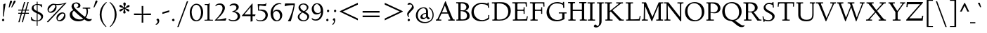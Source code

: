 SplineFontDB: 3.0
FontName: LindenHill-Italic
FullName: Linden Hill Italic
FamilyName: Linden Hill
Weight: Regular
Copyright: Copyright (c) 2009 Barry Schwartz\n\nPermission is hereby granted, free of charge, to any person\nobtaining a copy of this software and associated documentation\nfiles (the "Software"), to deal in the Software without\nrestriction, including without limitation the rights to use,\ncopy, modify, merge, publish, distribute, sublicense, and/or sell\ncopies of the Software, and to permit persons to whom the\nSoftware is furnished to do so, subject to the following\nconditions:\n\nThe above copyright notice and this permission notice shall be\nincluded in all copies or substantial portions of the Software.\n\nTHE SOFTWARE IS PROVIDED "AS IS", WITHOUT WARRANTY OF ANY KIND,\nEXPRESS OR IMPLIED, INCLUDING BUT NOT LIMITED TO THE WARRANTIES\nOF MERCHANTABILITY, FITNESS FOR A PARTICULAR PURPOSE AND\nNONINFRINGEMENT. IN NO EVENT SHALL THE AUTHORS OR COPYRIGHT\nHOLDERS BE LIABLE FOR ANY CLAIM, DAMAGES OR OTHER LIABILITY,\nWHETHER IN AN ACTION OF CONTRACT, TORT OR OTHERWISE, ARISING\nFROM, OUT OF OR IN CONNECTION WITH THE SOFTWARE OR THE USE OR\nOTHER DEALINGS IN THE SOFTWARE.
UComments: "Scaling: Cut the 12-point to 640 pixels high and scale it to 122%." 
Version: 001.000
ItalicAngle: -4
UnderlinePosition: -204
UnderlineWidth: 102
Ascent: 1504
Descent: 544
LayerCount: 3
Layer: 0 0 "Back"  1
Layer: 1 0 "Fore"  0
Layer: 2 0 "backup"  1
NeedsXUIDChange: 1
XUID: [1021 658 797806517 427014]
FSType: 0
OS2Version: 0
OS2_WeightWidthSlopeOnly: 0
OS2_UseTypoMetrics: 1
CreationTime: 1249677682
ModificationTime: 1254205560
PfmFamily: 17
TTFWeight: 400
TTFWidth: 5
LineGap: 184
VLineGap: 0
OS2TypoAscent: 0
OS2TypoAOffset: 1
OS2TypoDescent: 0
OS2TypoDOffset: 1
OS2TypoLinegap: 184
OS2WinAscent: 0
OS2WinAOffset: 1
OS2WinDescent: 0
OS2WinDOffset: 1
HheadAscent: 0
HheadAOffset: 1
HheadDescent: 0
HheadDOffset: 1
OS2Vendor: 'PfEd'
Lookup: 3 0 0 "'aalt' Access All Alternates lookup 0"  {"'aalt' Access All Alternates lookup 0 subtable"  } ['aalt' ('DFLT' <'dflt' > ) ]
Lookup: 3 0 0 "'aalt' Access All Alternates in Latin lookup 0"  {"'aalt' Access All Alternates in Latin lookup 0 subtable"  } ['aalt' ('latn' <'TRK ' 'AZE ' 'CRT ' 'dflt' > ) ]
Lookup: 1 0 0 "turkish"  {"turkish subtable"  } ['locl' ('latn' <'TRK ' 'AZE ' 'CRT ' > ) ]
Lookup: 1 0 0 "'hist' Historical Forms in Latin lookup 1"  {"'hist' Historical Forms in Latin lookup 1 subtable"  } ['hist' ('latn' <'dflt' 'TRK ' 'AZE ' 'CRT ' > 'DFLT' <'dflt' > ) ]
Lookup: 4 0 1 "'liga' Standard Ligatures in Latin lookup 2"  {"'liga' Standard Ligatures in Latin lookup 2 subtable"  } ['liga' ('latn' <'dflt' 'TRK ' 'AZE ' 'CRT ' > 'DFLT' <'dflt' > ) ]
Lookup: 4 0 0 "'dlig' Discretionary Ligatures in Latin lookup 3"  {"'dlig' Discretionary Ligatures in Latin lookup 3 subtable"  } ['dlig' ('latn' <'dflt' 'TRK ' 'AZE ' 'CRT ' > 'DFLT' <'dflt' > ) ]
Lookup: 260 0 0 "accent positioning"  {"accent positioning-1"  } []
Lookup: 260 0 0 "spacing anchors"  {"spacing anchors-1"  } []
Lookup: 257 0 0 "'cpsp' Capital Spacing in Latin lookup 2"  {"'cpsp' Capital Spacing in Latin lookup 2 subtable"  } ['cpsp' ('latn' <'dflt' 'TRK ' 'AZE ' 'CRT ' > 'DFLT' <'dflt' > ) ]
Lookup: 258 0 0 "generated_kerning"  {"generated_kerning per glyph data 0"  "generated_kerning kerning class 1"  } ['kern' ('latn' <'dflt' 'TRK ' 'AZE ' 'CRT ' > 'DFLT' <'dflt' > ) ]
DEI: 91125
KernClass2: 17 14 "generated_kerning kerning class 1" 
 3 f_f
 38 f_f_k f_k longs_k longs_longs_k lslash
 51 f_f_j f_j jcircumflex longs_j longs_longs_j uni0237
 27 guillemotleft guilsinglleft
 29 guillemotright guilsinglright
 11 longs_longs
 37 napostrophe quotedblright quoteright 
 10 underscore
 44 quotedblleft quoteleft quotereversed uni201F
 31 f_f_l f_l longs_l longs_longs_l
 114 aogonek dotlessi f_f_i f_i iacute ibreve icircumflex idieresis igrave imacron iogonek itilde longs_i longs_longs_i
 100 eogonek f_b f_f_b f_f_thorn f_thorn longs_b longs_longs_b longs_longs_thorn longs_thorn oslash thorn
 6 dcroat
 27 quotedblbase quotesinglbase
 6 lacute
 66 f_f_h f_f_hcircumflex f_h f_hcircumflex hbar longs_h longs_longs_h
 27 guillemotleft guilsinglleft
 29 guillemotright guilsinglright
 16 hbar underscore 
 19 jcircumflex uni0237
 7 uogonek
 111 f_b f_f f_f_b f_f_h f_f_hcircumflex f_f_i f_f_j f_f_k f_f_l f_f_thorn f_h f_hcircumflex f_i f_j f_k f_l f_thorn
 4 tbar
 6 dcroat
 27 quotedblbase quotesinglbase
 13 lacute lslash
 14 eogonek oslash
 36 napostrophe quotedblright quoteright
 44 quotedblleft quoteleft quotereversed uni201F
 0 {} 0 {} 0 {} 0 {} 0 {} 0 {} 0 {} 0 {} 0 {} 0 {} 0 {} 0 {} 0 {} 0 {} 0 {} 0 {} 0 {} 0 {} 0 {} 0 {} 0 {} 0 {} 0 {} -50 {} 0 {} -50 {} 0 {} 0 {} 0 {} 0 {} 0 {} 0 {} 0 {} 0 {} 0 {} 0 {} -20 {} 0 {} 0 {} -20 {} 0 {} 0 {} 0 {} 0 {} 0 {} 0 {} 5 {} 0 {} 0 {} 0 {} 0 {} 0 {} 0 {} 0 {} 0 {} 0 {} 0 {} -193 {} -231 {} 0 {} 0 {} 0 {} 0 {} 0 {} 0 {} -252 {} 0 {} 0 {} -252 {} -278 {} 0 {} -140 {} -178 {} 0 {} 0 {} 0 {} 0 {} 0 {} 0 {} -199 {} 0 {} 0 {} -199 {} -225 {} 0 {} 0 {} 0 {} 50 {} 0 {} 0 {} 0 {} 0 {} 0 {} 0 {} 50 {} 0 {} 50 {} 50 {} 0 {} -88 {} -126 {} 0 {} 0 {} 0 {} 0 {} 0 {} 0 {} -147 {} 0 {} 0 {} -147 {} -173 {} 0 {} 0 {} 0 {} 0 {} 155 {} 0 {} 0 {} 0 {} 0 {} 0 {} 0 {} 0 {} 0 {} 0 {} 0 {} -62 {} -100 {} 0 {} 0 {} 0 {} 0 {} 0 {} 0 {} -121 {} 0 {} 0 {} -121 {} -147 {} 0 {} 0 {} 0 {} 0 {} -10 {} -10 {} -10 {} -10 {} -10 {} 0 {} 0 {} -10 {} -10 {} -10 {} 0 {} 0 {} 0 {} 0 {} -10 {} -10 {} -20 {} -30 {} 0 {} 0 {} 0 {} 0 {} 0 {} 0 {} 0 {} 0 {} 0 {} 0 {} -10 {} -10 {} -20 {} -30 {} 0 {} 0 {} -20 {} 0 {} 0 {} 0 {} 0 {} 0 {} 0 {} 0 {} -10 {} -30 {} -20 {} -30 {} -30 {} 0 {} 0 {} -30 {} -30 {} -30 {} 0 {} -88 {} -126 {} 0 {} 155 {} -10 {} -20 {} -30 {} 0 {} -147 {} 0 {} 0 {} -147 {} -173 {} 0 {} 0 {} 0 {} 0 {} -10 {} -30 {} -20 {} -30 {} -20 {} 0 {} 0 {} -20 {} -20 {} -20 {} 0 {} 0 {} 0 {} 0 {} -10 {} -30 {} -20 {} -50 {} -20 {} 0 {} 0 {} -20 {} -20 {} -20 {}
LangName: 1033 
PickledData: "(dp1
S'spacing_anchor_tolerance'
p2
S'5'
sS'spacing_anchor_heights'
p3
(dp4
S'bl'
p5
I30
sS'x'
I770
sS'hi'
p6
I1400
sS'o'
I400
sS'lo'
p7
I-500
ssS'kerning_rounding_function'
p8
S'round'
p9
s."
Encoding: UnicodeBmp
UnicodeInterp: none
NameList: Adobe Glyph List
DisplaySize: -72
AntiAlias: 1
FitToEm: 1
WinInfo: 56 8 6
BeginPrivate: 11
BlueValues 25 [-48 0 788 835 1438 1458]
OtherBlues 11 [-539 -528]
BlueScale 9 0.0194118
BlueFuzz 1 0
BlueShift 1 7
StdHW 4 [65]
StemSnapH 13 [65 80 90 98]
StdVW 5 [144]
StemSnapV 9 [144 166]
FamilyBlues 35 [-48 0 788 835 1365 1416 1469 1498]
FamilyOtherBlues 11 [-539 -530]
EndPrivate
Grid
-1386.61230469 802 m 25
 3182.61230469 802 l 25
-1359.90039062 1365 m 1
 3186.90039062 1365 l 1
EndSplineSet
AnchorClass2: "l;s;gg"  "spacing anchors-1" "r;s;gg"  "spacing anchors-1" "r;s;quote"  "spacing anchors-1" "l;s;quote"  "spacing anchors-1" "commaright"  "accent positioning-1" "cedilla"  "accent positioning-1" "top"  "accent positioning-1" "r;k;lo"  "spacing anchors-1" "l;k;lo"  "spacing anchors-1" "r;lo"  "spacing anchors-1" "l;lo"  "spacing anchors-1" "r;k;o"  "spacing anchors-1" "l;k;o"  "spacing anchors-1" "r;o"  "spacing anchors-1" "l;o"  "spacing anchors-1" "r;k;hi"  "spacing anchors-1" "l;k;hi"  "spacing anchors-1" "r;hi"  "spacing anchors-1" "l;hi"  "spacing anchors-1" "r;k;x"  "spacing anchors-1" "l;k;x"  "spacing anchors-1" "r;x"  "spacing anchors-1" "l;x"  "spacing anchors-1" "r;k;bl"  "spacing anchors-1" "l;k;bl"  "spacing anchors-1" "r;bl"  "spacing anchors-1" "l;bl"  "spacing anchors-1" 
BeginChars: 65623 483

StartChar: i
Encoding: 105 105 0
Width: 495
VWidth: 0
Flags: MW
HStem: 1195 173<298.344 414.315>
VStem: 282 151<1215.27 1352.22>
DStem2: 146 34 286 209 0.0820396 0.996629<0 185.896 658.219 766.8>
LayerCount: 3
Fore
SplineSet
282 1290 m 0
 282 1308 322 1368 369 1368 c 0
 399 1368 433 1318 433 1280 c 0
 433 1240 367 1195 351 1195 c 0
 319 1195 282 1252 282 1290 c 0
333 788 m 0
 333 723 286 267 286 209 c 0
 286 173 293 161 303 161 c 0
 334 161 440 330 440 330 c 1
 474 303 l 1
 474 303 437 213 349 121 c 0
 309 79 210 -11 180 -11 c 0
 158 -11 146 2 146 34 c 0
 146 82 200 507 200 690 c 0
 200 708 194 722 176 722 c 0
 144 722 52 685 52 685 c 1
 34 735 l 1
 34 735 271 820 311 820 c 0
 325 820 333 810 333 788 c 0
EndSplineSet
AlternateSubs2: "'aalt' Access All Alternates in Latin lookup 0 subtable" i.TRK
Substitution2: "turkish subtable" i.TRK
EndChar

StartChar: j
Encoding: 106 106 1
Width: 543
VWidth: 0
Flags: MW
HStem: -528 72<-21.324 97.9704> 803 20G<331 358.5> 1195 173<318.344 434.315>
VStem: 302 151<1215.27 1352.22>
DStem2: 157 -236 323 188 0.0785899 0.996907<-35.8397 435.734 928.873 958.32>
LayerCount: 3
Fore
SplineSet
302 1290 m 0
 302 1308 342 1368 389 1368 c 0
 419 1368 453 1318 453 1280 c 0
 453 1240 387 1195 371 1195 c 0
 339 1195 302 1252 302 1290 c 0
211 721 m 0
 190 721 153 705 68 671 c 1
 50 725 l 1
 230 796 312 823 350 823 c 0
 367 823 371 810 371 788 c 0
 371 766 333 376 323 188 c 0
 311 -26 296 -204 268 -314 c 0
 216 -519 31 -528 8 -528 c 0
 -80 -528 -172 -479 -172 -407 c 0
 -172 -362 -145 -314 -100 -314 c 0
 -28 -314 -56 -456 42 -456 c 0
 108 -456 143 -351 157 -236 c 0
 191 42 230 626 230 690 c 0
 230 706 224 721 211 721 c 0
EndSplineSet
EndChar

StartChar: l
Encoding: 108 108 2
Width: 507
VWidth: 0
Flags: MW
HStem: -21 21G<146.5 166.5> 1438 20G<287 326>
DStem2: 133 138 261 201 0.0759471 0.997112<33.8389 462.799>
AnchorPoint: "commaright" 509 1340 basechar 0
AnchorPoint: "top" 187 1500 basechar 0
LayerCount: 3
Fore
SplineSet
178 1368 m 0
 165 1368 83 1347 44 1335 c 1
 30 1391 l 1
 30 1391 262 1458 312 1458 c 0
 340 1458 356 1444 354 1422 c 0
 308 981 261 231 261 201 c 0
 261 186 263 161 277 161 c 0
 316 161 416 340 416 340 c 1
 460 307 l 1
 460 307 356 98 216 0 c 0
 193 -16 173 -21 160 -21 c 0
 133 -21 126 5 126 40 c 0
 126 67 131 100 133 138 c 0
 172 883 200 1245 200 1340 c 0
 200 1358 196 1368 178 1368 c 0
EndSplineSet
EndChar

StartChar: space
Encoding: 32 32 3
Width: 380
VWidth: 0
Flags: HW
LayerCount: 3
EndChar

StartChar: .notdef
Encoding: 65536 -1 4
Width: 1024
VWidth: 0
Flags: W
HStem: 0 65.5205<373.121 470.078> 244 113.16<367.536 451.773> 1338.8 113.2<378.875 587.723>
VStem: 106 239.2<80.341 223.796 1201.72 1304.11> 106 208.841<411.863 687.337> 452.841 465.159<357.166 500.489> 504.36 413.64<87.8051 228.648> 761.04 156.96<908.598 1154.36>
LayerCount: 3
Fore
SplineSet
428.920898438 357.16015625 m 0xe9
 442.720703125 357.16015625 452.840820312 365.440429688 452.840820312 378.3203125 c 0xec
 452.840820312 409.600585938 412.360351562 401.3203125 412.360351562 505.280273438 c 0
 412.360351562 657.080078125 761.040039062 881.560546875 761.040039062 999.3203125 c 0
 761.040039062 1187.91992188 566.920898438 1338.79980469 474 1338.79980469 c 0
 391.200195312 1338.79980469 341.520507812 1254.16015625 341.520507812 1224.71972656 c 0
 341.520507812 1207.24023438 348.880859375 1201.71972656 366.360351562 1201.71972656 c 0
 419.720703125 1201.71972656 497 1221.04003906 527.360351562 1221.04003906 c 0
 584.400390625 1221.04003906 639.600585938 1183.3203125 639.600585938 1115.24023438 c 0
 639.600585938 925.719726562 314.840820312 752.759765625 314.840820312 566.919921875 c 0
 314.840820312 424.3203125 398.560546875 357.16015625 428.920898438 357.16015625 c 0xe9
345.200195312 154.759765625 m 0xf2
 345.200195312 132.6796875 388.440429688 65.5205078125 416.959960938 65.5205078125 c 0
 451 66.4404296875 504.360351562 130.83984375 504.360351562 153.83984375 c 0
 503.440429688 181.440429688 460.200195312 244 428 244 c 0
 403.16015625 244 345.200195312 190.640625 345.200195312 154.759765625 c 0xf2
106 0 m 17xe9
 106 1452 l 9
 918 1452 l 25
 918 0 l 25
 106 0 l 17xe9
EndSplineSet
EndChar

StartChar: k
Encoding: 107 107 5
Width: 846
VWidth: 0
Flags: MW
HStem: -17 138<561.757 634.268> 745 43<425 568.643> 1424 20G<289 310>
DStem2: 110 334 227 364 0.0967143 0.995312<-333.611 -269.403 41.1749 439.576>
AnchorPoint: "cedilla" 357 -181 basechar 0
LayerCount: 3
Fore
SplineSet
164 1372 m 0
 151 1372 44 1345 30 1342 c 1
 21 1389 l 1
 101 1411 276 1444 302 1444 c 0
 318 1444 330 1439 330 1424 c 0
 330 1375 227 364 227 364 c 1
 227 364 571 586 571 711 c 0
 571 744 536 745 520 745 c 2
 480 745 l 2
 464 745 445 745 422 744 c 1
 425 788 l 1
 492 794 602 796 647 796 c 0
 725 796 735 789 735 777 c 0
 735 743 675 665 617 606 c 0
 529 516 420 442 420 442 c 1
 420 442 548 121 618 121 c 0
 658 121 734 278 734 278 c 1
 780 251 l 1
 780 251 757 205 724 151 c 0
 677 75 610 -17 570 -17 c 0
 486 -17 321 376 321 376 c 1
 223 309 l 1
 223 309 210 164 208 113 c 2
 206 54 l 2
 205 10 194 -5 147 -5 c 0
 119 -5 81 1 81 25 c 0
 81 53 138 583 186 1345 c 0
 186 1358 187 1372 164 1372 c 0
EndSplineSet
EndChar

StartChar: n
Encoding: 110 110 6
Width: 837
VWidth: 0
Flags: HMW
HStem: -14 21G<528 568.5> -3 21G<144.5 201.5> 797 20G<255 286.5 609.5 668>
DStem2: 116 28 271 390 0.06334 0.997992<-24.1691 360.851 647.3 690.854> 513 33 656 227 0.0980384 0.995183<145.823 207.085 540.604 629.898>
AnchorPoint: "cedilla" 481 -190 basechar 0
AnchorPoint: "top" 479 1000 basechar 0
LayerCount: 3
Fore
SplineSet
22 731 m 1
 55 742 233 817 277 817 c 0
 296 817 303 806 303 784 c 0
 303 745 274 587 271 390 c 1
 462 727 572 815 647 815 c 0
 689 815 697 729 697 680 c 0
 697 527 656 294 656 227 c 0
 656 190 659 164 671 164 c 0
 691 164 730 236 769 303 c 1
 803 285 l 1
 736 137 599 -14 538 -14 c 0
 518 -14 513 4 513 33 c 0
 513 141 566 404 566 571 c 0
 566 617 556 664 532 664 c 0
 487 664 338 456 278 302 c 0
 244 214 254 179 242 36 c 0
 240 12 215 -3 188 -3 c 2
 156 -3 l 2
 133 -3 114 4 116 28 c 0
 140 286 157 610 157 674 c 0
 157 707 151 719 135 719 c 0
 117 719 40 688 40 688 c 1
 22 731 l 1
EndSplineSet
EndChar

StartChar: a
Encoding: 97 97 7
Width: 742
VWidth: 0
Flags: W
HStem: -22 142<125.742 224.295> 728 92<320.783 434.063>
VStem: 31 105<137.548 443.517> 437 125<148.027 306> 528 106<727.002 843.937>
AnchorPoint: "top" 431 1000 basechar 0
LayerCount: 3
Fore
SplineSet
132 -22 m 0xf0
 92 -22 31 14 31 203 c 0
 31 379 69 455 160 600 c 0
 193 653 337 820 403 820 c 0
 476 820 508 695 508 695 c 1
 528 808 l 2
 534 842 564 844 576 844 c 2
 597 844 l 2
 628 844 634 841 634 819 c 0xe8
 634 801 562 388 562 248 c 0
 562 185 569 148 586 148 c 0
 605 148 622 172 662 220 c 1
 699 191 l 1
 699 191 553 -22 471 -22 c 0
 448 -22 427 0 427 124 c 0
 427 170 430 229 437 306 c 1
 413 259 361 165 299 90 c 0
 247 28 164 -22 132 -22 c 0xf0
481 593 m 0
 481 657 397 728 356 728 c 0
 285 728 136 483 136 269 c 0
 136 177 181 120 211 120 c 0
 290 120 481 471 481 593 c 0
EndSplineSet
EndChar

StartChar: h
Encoding: 104 104 8
Width: 846
VWidth: 0
Flags: MW
HStem: 0 6G<136 173.5 519 538.5> 669 138<507.842 625> 1426 20G<278.901 300>
DStem2: 124 421 227 389 0.0893233 0.996003<-416.789 -352.96 -294.018 -29.0682 0 437.23> 497 39 630 194 0.0895666 0.995981<0 166.289 558.244 624.261>
AnchorPoint: "top" 575 1500 basechar 0
LayerCount: 3
Fore
SplineSet
24 1387 m 17
 103.784596813 1409.162388 265.801378774 1446 292 1446 c 0
 308 1446 320 1441 320 1426 c 0
 320 1387.76179688 249.245018802 699.259472769 227 389 c 1
 350 600 507 807 597 807 c 0
 653 807 673 722 673 593 c 0
 673 443 630 291 630 194 c 0
 630 175 631 154 644 154 c 0
 666 154 718 218 755 269 c 2
 788 316 l 9
 820 292 l 17
 760 186 686 113 645 73 c 0
 565 -5 552 -15 525 -15 c 0
 513 -15 497 -9 497 39 c 0
 497 104 547 468 547 595 c 0
 547 652 534 669 517 669 c 0
 461.376076499 669 263.855275642 427.692641615 232 280 c 0
 219 222 213 169 211 118 c 2
 209 59 l 2
 208 15 197 0 150 0 c 0
 122 0 99 6 99 30 c 0
 99 79 116 291 124 421 c 0
 180 1327 180 1215 180 1328 c 2
 180 1335 l 2
 180 1355 179 1370 163 1370 c 0
 151 1370 78 1352 33 1340 c 9
 24 1387 l 17
EndSplineSet
EndChar

StartChar: f
Encoding: 102 102 9
Width: 518
VWidth: 0
Flags: HMW
HStem: -528 71<-64 80.2831> 737 65<58 200 325 476> 1353 85<430.287 619.5>
DStem2: 155 156 285 156 0.0772214 0.997014<-453.765 10.0388 657.199 1092.74>
LayerCount: 3
Fore
SplineSet
-28 -528 m 0
 -100 -528 -169 -493 -169 -420 c 0
 -169 -377 -147 -330 -106 -330 c 0
 -67 -330 -55 -368 -36 -401 c 0
 -18 -431 7 -457 40 -457 c 0
 117 -457 125 -279 155 156 c 0
 166 314 179 507 200 737 c 1
 58 737 l 1
 58 802 l 1
 202 802 l 1
 223 1002 218 1200 341 1323 c 0
 406 1388 474 1438 574 1438 c 0
 665 1438 699 1381 699 1331 c 0
 699 1291 677 1255 645 1255 c 0
 589 1255 558 1353 508 1353 c 0
 362 1353 352 1074 325 802 c 1
 480 802 l 1
 476 737 l 1
 321 737 l 1
 305 508 295 316 285 156 c 0
 253 -342 215 -528 -28 -528 c 0
EndSplineSet
Layer: 2
SplineSet
-28 -528 m 4
 -100 -528 -169 -493 -169 -420 c 4
 -169 -377 -147 -330 -106 -330 c 4
 -67 -330 -55 -368 -36 -401 c 4
 -18 -431 7 -457 40 -457 c 4
 145 -457 123 -126 200 737 c 5
 58 737 l 5
 58 802 l 5
 202 802 l 5
 223 1002 218 1200 341 1323 c 4
 406 1388 474 1438 574 1438 c 4
 665 1438 699 1381 699 1331 c 4
 699 1291 677 1255 645 1255 c 4
 589 1255 558 1353 508 1353 c 4
 362 1353 352 1074 325 802 c 5
 480 802 l 5
 476 737 l 5
 321 737 l 5
 257 -204 293 -528 -28 -528 c 4
EndSplineSet
EndChar

StartChar: e
Encoding: 101 101 10
Width: 569
VWidth: 0
Flags: W
HStem: -8 133<169.5 318.432> 727 88<277.046 412.5>
VStem: 41 112<176.9 378.815 392 496.34> 392 139<626.5 738.5>
AnchorPoint: "top" 410 1000 basechar 0
LayerCount: 3
Fore
SplineSet
309 727 m 0
 247 727 153 610 153 408 c 2
 153 392 l 1
 165 404 392 612 392 641 c 0
 392 707 337 727 309 727 c 0
513 251 m 1
 543 205 l 1
 543 205 323 -8 191 -8 c 0
 148 -8 41 39 41 207 c 0
 41 350 76 502 127 613 c 0
 176 722 228 741 287 778 c 0
 329 804 375 815 395 815 c 0
 430 815 531 755 531 722 c 0
 531 699 328 476 155 347 c 1
 156 321 159 125 284 125 c 0
 381 125 483 223 513 251 c 1
EndSplineSet
Layer: 2
SplineSet
284 120 m 4
 381 120 482 219 515 250 c 5
 544 215 l 5
 533 205 488 130 324 41 c 4
 265 9 225 -6 191 -6 c 4
 123 -6 86 63 62 104 c 4
 48 128 45 191 45 201 c 4
 48 325 68 514 165 672 c 4
 207 740 347 808 395 808 c 4
 428 808 524 751 524 722 c 4
 524 683 345 510 316 483 c 4
 224 396 151 346 151 346 c 5
 151 346 152 120 284 120 c 4
309 729 m 4
 270 729 241 695 212 654 c 4
 152 568 148 415 148 380 c 5
 287 513 l 5
 344 571 397 631 397 641 c 4
 397 711 339 729 309 729 c 4
EndSplineSet
EndChar

StartChar: d
Encoding: 100 100 11
Width: 784
VWidth: 0
Flags: HMW
HStem: -18 151<131 246.395> 744 70<308.227 420.206> 1426 20G<631.5 656>
VStem: 39 103<162.33 473.507>
DStem2: 502 672 612 606 0.0827246 0.996572<-603.526 -387.079 -66 421.414>
AnchorPoint: "commaright" 818 1355 basechar 0
LayerCount: 3
Fore
SplineSet
360 1397 m 1
 419 1410 623 1446 640 1446 c 0
 672 1446 678 1435 678 1414 c 0
 678 1404 677 1392 676 1377 c 2
 612 606 l 2
 596 411 580 296 580 205 c 0
 580 161 586 152 601 152 c 0
 638 152 709 283 709 283 c 1
 744 264 l 1
 743 262 705 153 577 38 c 0
 539 4 502 -21 481 -21 c 0
 466 -21 459 -9 459 15 c 0
 459 148 489 365 489 365 c 1
 458 273 272 -18 154 -18 c 0
 108 -18 39 38 39 238 c 0
 39 398 103 548 171 637 c 0
 241 728 326 814 390 814 c 0
 467 814 487 697 502 672 c 1
 530 1278 l 2
 531 1293 531 1306 531 1316 c 0
 531 1361 525 1373 510 1373 c 0
 496 1373 481 1370 368 1349 c 1
 360 1397 l 1
478 570 m 2
 478 682 393 744 357 744 c 0
 293 744 224 625 205 586 c 0
 161 495 142 398 142 360 c 0
 142 261 161 133 244 133 c 0
 317 133 478 355 478 537 c 2
 478 570 l 2
EndSplineSet
EndChar

StartChar: c
Encoding: 99 99 12
Width: 569
VWidth: 0
Flags: W
HStem: -17 136<172 307.018> 733 87<267.804 438.964>
VStem: 37 106<170.762 498.721>
AnchorPoint: "top" 456 1000 basechar 0
LayerCount: 3
Fore
SplineSet
485 676 m 0
 441 676 389 733 299 733 c 0
 226 733 143 519 143 349 c 0
 143 191 214 119 262 119 c 0
 361 119 469 237 492 260 c 1
 521 236 l 1
 521 236 412 84 288 15 c 0
 245 -9 214 -17 190 -17 c 0
 154 -17 137 2 128 9 c 0
 76 50 37 108 37 226 c 0
 37 347 59 445 100 557 c 0
 151 696 255 820 429 820 c 0
 509 820 533 780 533 754 c 0
 533 703 513 676 485 676 c 0
EndSplineSet
EndChar

StartChar: b
Encoding: 98 98 13
Width: 682
VWidth: 0
Flags: HW
HStem: -9 90<285.337 390.173> 710 106<428.528 556> 1430 20G<264.5 293>
VStem: 101 110<129 550.655> 160 150<1137.54 1426.16> 552 98<359.247 663.898>
LayerCount: 3
Fore
SplineSet
160 1298 m 0xec
 160 1350 153 1366 132 1366 c 0
 121 1366 107 1362 87 1356 c 2
 19 1337 l 1
 7 1381 l 1
 163 1421 246 1450 283 1450 c 0
 303 1450 310 1443 310 1418 c 0xec
 310 1407 308 1393 306 1373 c 1
 221 552 l 1
 356 748 478 816 542 816 c 0
 570 816 650 786 650 602 c 0
 650 581 627 312 513 160 c 0
 474 109 356 -9 317 -9 c 0
 263 -9 203 38 136 86 c 0
 108 106 101 118 101 140 c 0xf4
 101 176 160 899 160 1298 c 0xec
361 81 m 0
 424 82 552 307 552 489 c 0
 552 614 497 710 441 710 c 0
 400 710 324 644 270 546 c 0
 215 445 211 378 211 277 c 0xf4
 211 150 340 81 361 81 c 0
EndSplineSet
Layer: 2
SplineSet
160 1298 m 4
 160 1350 153 1366 132 1366 c 4
 121 1366 107 1362 87 1356 c 6
 19 1337 l 5
 7 1381 l 5
 163 1421 246 1450 283 1450 c 4
 303 1450 310 1443 310 1418 c 4
 310 1407 308 1393 306 1373 c 6
 221 552 l 5
 356 748 478 816 542 816 c 4
 570 816 650 786 650 602 c 4
 650 581 627 312 513 160 c 4
 474 109 356 -9 317 -9 c 4
 263 -9 203 38 136 86 c 4
 108 106 101 118 101 140 c 4
 101 176 160 899 160 1298 c 4
361 81 m 4
 424 82 552 307 552 489 c 4
 552 614 497 710 441 710 c 4
 400 710 324 644 270 546 c 4
 215 445 211 378 211 277 c 4
 211 150 340 81 361 81 c 4
EndSplineSet
EndChar

StartChar: g
Encoding: 103 103 14
Width: 805
VWidth: 0
Flags: W
HStem: -539 73<155.177 456.508> -189 43<80.5 108> 187 65<284.045 400.067> 636 127<603.128 735.339> 762 71<314.552 433.31> 785 20G<723 777.048>
VStem: -68 113<-380.807 -203.777> 54 98<-15.9423 140.85> 82 133<313.224 596.182> 485 122<398.811 648.543> 588 130<-365.824 -212.473>
AnchorPoint: "l;s;gg" -87 -504 basechar 0
AnchorPoint: "r;s;gg" 718 -500 basechar 0
AnchorPoint: "top" 422 1000 basechar 0
LayerCount: 3
Fore
SplineSet
120 -189 m 1xf720
 119 -190 45 -206 45 -279 c 0
 45 -361 139 -466 300 -466 c 0
 451 -466 588 -374 588 -276 c 0
 588 -222 530 -195 448 -174 c 0
 292 -134 54 -79 54 50 c 0xf720
 54 137 180 203 188 209 c 1
 116 242 82 327 82 404 c 0
 82 591 226 833 417 833 c 0xea80
 531 833 577 763 681 763 c 0
 697 763 712 775 723 788 c 2
 738 805 l 1
 779 784 l 1
 720 644 724 636 683 636 c 0
 666 636 602 649 602 649 c 1
 605 631 607 611 607 592 c 0xf6c0
 607 440 502 187 296 187 c 0
 277 187 260 188 239 193 c 1
 239 193 152 143 152 90 c 0
 152 38 313 8 452 -19 c 0
 521 -32 718 -59 718 -231 c 0
 718 -416 506 -539 260 -539 c 0
 15 -539 -68 -406 -68 -317 c 0
 -68 -154 108 -146 108 -146 c 1
 120 -189 l 1xf720
377 762 m 0xeac0
 304 762 215 606 215 467 c 0
 215 333 297 252 344 252 c 0
 422 252 485 427 485 572 c 0
 485 674 429 762 377 762 c 0xeac0
EndSplineSet
Layer: 2
SplineSet
311 -456 m 4
 499 -456 588 -338 588 -274 c 4
 588 -226 543 -192 466 -172 c 4
 399 -155 54 -79 54 69 c 4
 54 145 154 201 166 210 c 5
 166 210 85 258 85 377 c 4
 85 480 143 626 192 690 c 4
 255 773 333 815 406 815 c 4
 520 815 572 734 676 734 c 4xfa
 692 734 707 746 718 759 c 6
 733 776 l 5
 763 755 l 5
 712 660 l 6
 702 642 690 633 671 633 c 4
 656 633 637 636 611 640 c 5
 611 559 607 502 548 384 c 4
 496 280 416 196 290 196 c 4
 256 196 240 199 234 199 c 4
 192 199 124 150 124 108 c 4
 124 -52 717 51 717 -235 c 4
 717 -401 480 -524 259 -524 c 4
 166 -524 95 -504 70 -495 c 4
 -58 -449 -58 -358 -58 -276 c 4
 -58 -184 30 -159 94 -145 c 5
 102 -172 l 5
 40 -195 18 -246 18 -283 c 4
 18 -368 156 -456 311 -456 c 4
372 762 m 4
 294 762 208 608 208 468 c 4
 208 378 238 242 338 242 c 4
 418 242 484 426 484 568 c 4
 484 649 432 762 372 762 c 4
EndSplineSet
EndChar

StartChar: r
Encoding: 114 114 15
Width: 685
VWidth: 0
Flags: HMW
HStem: -2 21G<169.5 239.5> 803 20G<283 322 522.5 593>
DStem2: 142 25 272 30 0.0844431 0.996428<-19.6899 422.02 444.578 697.429>
AnchorPoint: "top" 399 995 basechar 0
LayerCount: 3
Fore
SplineSet
641 595 m 0
 610 595 590 648 549 648 c 0
 441 648 361 474 321 352 c 0
 280 228 282 157 272 30 c 0
 270 8 250 -2 229 -2 c 2
 183 -2 l 2
 156 -2 141 9 142 25 c 0
 162 248 188 546 193 678 c 0
 194 709 183 723 164 723 c 0
 142 723 63 688 38 678 c 1
 24 726 l 1
 24 726 253 823 313 823 c 0
 331 823 337 811 337 797 c 0
 337 738 295 458 295 458 c 1
 295 458 468 816 577 816 c 0
 609 816 667 711 667 647 c 0
 667 619 659 595 641 595 c 0
EndSplineSet
EndChar

StartChar: s
Encoding: 115 115 16
Width: 614
VWidth: 0
Flags: HW
HStem: -15 73<179.647 368.865> 758 59<278.494 418.2>
VStem: 158 107<592.702 745.232> 425 123<115.924 311.848>
AnchorPoint: "cedilla" 188 -190 basechar 0
AnchorPoint: "top" 414 1000 basechar 0
LayerCount: 3
Fore
SplineSet
265 689 m 0
 265 558 548 437 548 242 c 0
 548 115 412 -15 237 -15 c 0
 136 -15 72 10 54 34 c 0
 42 49 37 75 37 122 c 0
 37 159 50 206 85 206 c 0
 144 206 138 58 266 58 c 0
 357 58 425 122 425 206 c 0
 425 361 158 446 158 637 c 0
 158 759 280 817 410 817 c 0
 487 817 572 780 572 713 c 0
 572 694 558 665 535 665 c 0
 454 665 425 758 346 758 c 0
 297 758 265 728 265 689 c 0
EndSplineSet
AlternateSubs2: "'aalt' Access All Alternates lookup 0 subtable" longs
AlternateSubs2: "'aalt' Access All Alternates in Latin lookup 0 subtable" longs
Substitution2: "'hist' Historical Forms in Latin lookup 1 subtable" longs
EndChar

StartChar: o
Encoding: 111 111 17
Width: 671
VWidth: 0
Flags: HW
HStem: -25 79<251.844 375.319> 756 66<326.797 442.616>
VStem: 47 138<125.116 495.792> 508 133<315.015 694.232>
AnchorPoint: "top" 454 1000 basechar 0
LayerCount: 3
Fore
SplineSet
434 822 m 0
 602 822 641 648 641 540 c 0
 641 281 446 -25 259 -25 c 0
 132 -25 47 106 47 262 c 0
 47 520 188 665 211 692 c 0
 262 752 345 822 434 822 c 0
383 756 m 0
 304 756 185 567 185 349 c 0
 185 194 237 54 316 54 c 0
 413 54 508 297 508 488 c 0
 508 593 473 756 383 756 c 0
EndSplineSet
EndChar

StartChar: w
Encoding: 119 119 18
Width: 1216
VWidth: 0
Flags: HMW
HStem: -26 135<224.5 378.167 673 832.1> 790 21G<291 324 703.5 777 1080 1134>
VStem: 159 136<115.039 664.281> 623 129<108.152 383> 1087 94<488.091 714.882>
AnchorPoint: "top" 784 1000 basechar 0
LayerCount: 3
Fore
SplineSet
1087 590 m 0
 1087 671 1034 695 1034 756 c 0
 1034 780 1055 810 1105 810 c 0
 1163 810 1181 757 1181 701 c 0
 1181 584 1103 355 1011 214 c 0
 888 25 776 -27 716 -27 c 0
 630 -27 623 63 623 148 c 0
 623 201 636 383 636 383 c 1
 636 383 569 219 482 110 c 0
 418 29 313 -26 264 -26 c 0
 185 -26 159 63 159 148 c 0
 159 320 198 562 201 666 c 0
 202 693 192 710 173 710 c 0
 161 710 160 710 48 660 c 1
 30 698 l 1
 156 766 269 823 313 823 c 0
 335 823 346 812 346 792 c 0
 346 758 295 351 295 279 c 0
 295 197 310 109 357 109 c 0
 396 109 467 167 554 325 c 0
 632 466 660 676 668 751 c 0
 672 788 680 811 723 811 c 2
 764 811 l 2
 790 811 799 784 798 766 c 0
 790 667 752 569 752 297 c 0
 752 191 754 106 802 106 c 0
 870 106 1087 362 1087 590 c 0
EndSplineSet
EndChar

StartChar: u
Encoding: 117 117 19
Width: 949
VWidth: 0
Flags: HMW
HStem: -20 21G<182 224.5 619 643> 797 20G<289.5 333 669.5 748>
VStem: 584 136<37.7557 562.155>
DStem2: 150 99 297 253 0.0805807 0.996748<0 165.345 455.097 612.641>
AnchorPoint: "top" 454 1000 basechar 0
LayerCount: 3
Fore
SplineSet
322 152 m 0
 383 152 633 519 633 710 c 2
 633 755 l 2
 633 794 646 817 693 817 c 2
 741 817 l 2
 755 817 773 808 771 787 c 0
 757 630 720 378 720 199 c 0
 720 181 729 159 744 159 c 0
 776 159 870 309 870 309 c 1
 908 283 l 1
 891 257 849 163 704 23 c 0
 677 -4 652 -20 634 -20 c 0
 604 -20 584 14 584 77 c 0
 584 164 604 302 614 469 c 1
 614 469 573 376 510 272 c 0
 409 103 251 -19 198 -19 c 0
 166 -19 150 27 150 99 c 0
 150 243 196 489 196 668 c 0
 196 698 188 714 169 714 c 0
 163 714 155 712 146 708 c 2
 53 668 l 1
 30 722 l 1
 30 722 259 824 320 824 c 0
 346 824 355 810 355 781 c 0
 355 736 330 655 318 542 c 0
 303 400 297 310 297 253 c 0
 297 207 297 152 322 152 c 0
EndSplineSet
EndChar

StartChar: t
Encoding: 116 116 20
Width: 548
VWidth: 0
Flags: HW
HStem: -10 129<185 322.603> 740 62<34 187 321 494>
VStem: 137 139<34.938 624.274>
AnchorPoint: "commaright" 488 1340 basechar 0
AnchorPoint: "cedilla" 218 -190 basechar 0
LayerCount: 3
Fore
SplineSet
311 740 m 1
 309 720 276 461 276 265 c 0
 276 192 281 119 321 119 c 0
 367 119 482 248 482 248 c 1
 516 216 l 1
 394 33 225 -10 203 -10 c 0
 167 -10 137 28 137 74 c 0
 137 387 187 740 187 740 c 1
 28 740 l 1
 34 802 l 1
 197 802 l 1
 225 975 l 2
 228 992 313 1030 339 1030 c 0
 352 1030 358 1019 358 1004 c 0
 358 966 332 897 321 802 c 1
 502 802 l 1
 494 740 l 1
 311 740 l 1
EndSplineSet
EndChar

StartChar: y
Encoding: 121 121 21
Width: 763
VWidth: 0
Flags: HMW
HStem: -532 47<-17 69.5227> 801 20G<242.5 299 618.5 669>
VStem: 599 126<554.657 774.245>
AnchorPoint: "top" 492 1000 basechar 0
LayerCount: 3
Fore
SplineSet
599 694 m 0
 599 763 553 775 553 775 c 1
 554 809 l 1
 587 813 611 814 626 814 c 2
 638 814 l 2
 700 814 725 809 725 759 c 0
 725 659 578 175 442 -100 c 0
 370 -245 298 -371 207 -499 c 0
 193 -518 184 -532 151 -532 c 2
 -17 -532 l 1
 -17 -485 l 1
 62 -465 60 -490 188 -354 c 0
 284 -252 400 -60 400 -5 c 0
 400 81 233 677 179 677 c 0
 148 677 118 617 66 539 c 1
 19 568 l 1
 25 576 80 674 140 737 c 0
 183 783 225 821 260 821 c 0
 338 821 379 608 492 167 c 1
 549 307 599 484 599 694 c 0
EndSplineSet
Layer: 2
SplineSet
597 694 m 4
 597 764 553 772 553 772 c 5
 553 802 l 5
 594 812 627 814 638 814 c 4
 709 814 725 794 725 759 c 4
 725 659 578 175 442 -100 c 4
 370 -245 289 -389 198 -517 c 4
 184 -536 166 -537 133 -537 c 6
 -40 -537 l 5
 -40 -489 l 5
 -30 -486 43 -481 129 -401 c 4
 275 -263 360 -99 360 -99 c 5
 391 -49 394 -34 394 -14 c 4
 394 55 285 473 223 610 c 4
 205 649 187 662 171 662 c 4
 140 662 114 611 62 533 c 5
 15 562 l 5
 15 562 68 661 140 737 c 4
 183 783 225 821 260 821 c 4
 338 821 381 611 494 170 c 5
 551 310 597 484 597 694 c 4
EndSplineSet
EndChar

StartChar: quoteright
Encoding: 8217 8217 22
Width: 497
VWidth: 0
Flags: HW
HStem: 958 434<166 253>
VStem: 268 122<1086.66 1241.22>
AnchorPoint: "r;s;quote" 603 1207 basechar 0
AnchorPoint: "l;s;quote" 253 1207 basechar 0
AnchorPoint: "l;x" 0 770 basechar 0
AnchorPoint: "l;hi" 0 1400 basechar 0
AnchorPoint: "l;o" 0 400 basechar 0
AnchorPoint: "r;x" 497 770 basechar 0
AnchorPoint: "r;hi" 497 1400 basechar 0
AnchorPoint: "r;o" 497 400 basechar 0
LayerCount: 3
Fore
SplineSet
142 977 m 4
 142 1027 268 1034 268 1161 c 4
 268 1263 164 1244 164 1277 c 4
 164 1282 167 1288 172 1296 c 6
 222 1368 l 6
 226 1374 241 1392 253 1392 c 4
 264 1392 282 1383 312 1364 c 4
 355 1337 390 1323 390 1233 c 4
 390 1062 226 958 166 958 c 4
 151 958 142 965 142 977 c 4
EndSplineSet
EndChar

StartChar: G
Encoding: 71 71 23
Width: 1584
VWidth: 0
Flags: W
HStem: -48 101<636.607 1096.44> 532 80<970 1215 1381 1533> 1291 97<597.228 1108.62>
VStem: 76 184<455.461 858.025> 1215 166<132.707 532> 1272 82<1294 1397> 1288 80<950 1162>
AnchorPoint: "top" 807 1500 basechar 0
LayerCount: 3
Fore
SplineSet
76 611 m 0xf8
 76 988 362 1388 855 1388 c 0
 1022 1388 1146 1346 1272 1294 c 1
 1272 1397 l 1
 1354 1397 l 1xf4
 1368 950 l 1
 1288 948 l 1xf2
 1274 1162 l 1
 1274 1162 1117 1291 838 1291 c 0
 442 1291 260 1005 260 708 c 0
 260 387 473 53 860 53 c 0
 1100 53 1215 166 1215 166 c 1
 1215 532 l 1
 970 532 l 1
 968 612 l 1
 1533 612 l 1
 1535 532 l 1
 1381 532 l 1
 1381 112 l 1
 1220 44 1078 -48 822 -48 c 0
 306 -48 76 273 76 611 c 0xf8
EndSplineSet
Validated: 1
Layer: 2
SplineSet
76 611 m 0xf8
 76 988 362 1388 855 1388 c 0
 1022 1388 1146 1346 1272 1294 c 1
 1272 1397 l 1
 1354 1397 l 1xf4
 1368 950 l 1
 1288 948 l 1xf2
 1274 1162 l 1
 1274 1162 1117 1291 838 1291 c 0
 442 1291 260 1005 260 708 c 0
 260 387 473 53 860 53 c 0
 1100 53 1215 166 1215 166 c 1
 1215 532 l 1
 970 532 l 1
 968 611 l 1
 1533 611 l 1
 1535 532 l 1
 1381 532 l 1
 1381 112 l 1
 1220 44 1078 -48 822 -48 c 0
 306 -48 76 273 76 611 c 0xf8
EndSplineSet
Position2: "'cpsp' Capital Spacing in Latin lookup 2 subtable" dx=12 dy=0 dh=24 dv=0
EndChar

StartChar: A
Encoding: 65 65 24
Width: 1476
VWidth: 0
Flags: W
HStem: 0 80<52 162.513 281.024 449 958 1109.97 1307.28 1423> 540 90<501 903> 1396 20G<721.732 812>
AnchorPoint: "top" 750 1500 basechar 0
LayerCount: 3
Fore
SplineSet
50 80 m 1
 152 86 143 65 218 232 c 0
 491 840 492 840 520 908 c 2
 730 1416 l 1
 772 1416 l 1
 852 1208 1049 724 1216 318 c 0
 1323 56 1314 87 1426 80 c 1
 1423 0 l 1
 956 0 l 1
 958 80 l 1
 1069 82 1110 76 1110 104 c 0
 1110 117 1103 136 1090 168 c 2
 938 540 l 1
 462 540 l 1
 301 180 l 2
 290 156 281 130 281 115 c 0
 281 72 314 83 449 80 c 1
 449 0 l 1
 52 0 l 1
 50 80 l 1
501 630 m 1
 903 630 l 1
 708 1117 l 1
 501 630 l 1
EndSplineSet
Validated: 1
Layer: 2
SplineSet
52 0 m 29
 50 80 l 21
 152 86 143 65 218 232 c 4
 491 840 492 840 520 908 c 4
 731 1416 721 1416 745 1416 c 6
 759 1416 l 6
 781 1416 779 1391 841 1240 c 6
 1278 168 l 6
 1318 70 1324 82 1426 80 c 13
 1423 0 l 29
 956 0 l 29
 958 80 l 21
 1069 82 1110 76 1110 104 c 4
 1110 117 1103 136 1090 168 c 6
 938 540 l 13
 462 540 l 21
 301 180 l 6
 290 156 281 130 281 115 c 4
 281 72 314 83 449 80 c 13
 449 0 l 29
 52 0 l 29
501 630 m 29
 903 630 l 29
 708 1117 l 29
 501 630 l 29
EndSplineSet
Position2: "'cpsp' Capital Spacing in Latin lookup 2 subtable" dx=11 dy=0 dh=22 dv=0
EndChar

StartChar: B
Encoding: 66 66 25
Width: 1082
VWidth: 0
Flags: W
HStem: 0 91<59 205.919 373.848 709.387> 705 59<372 580.516> 1275 90<48 204.672 372.011 641.698>
VStem: 206 166<97.1974 705 764 1274.11> 790 190<894.704 1139.52> 836 195<206.465 530.628>
LayerCount: 3
Fore
SplineSet
44 1285 m 1xf4
 48 1365 l 1
 499 1365 l 2
 874 1365 980 1185 980 1030 c 0xf8
 980 885 844 778 718 742 c 1
 947 690 1031 508 1031 352 c 0
 1031 266 1004 180 939 121 c 0
 813 7 578 0 350 0 c 2
 59 0 l 1
 59 80 l 1
 179 84 206 70 206 140 c 2
 206 1211 l 2
 206 1298 156 1282 44 1285 c 1xf4
369 705 m 1
 372 156 l 2
 372 98 401 91 505 91 c 0
 793 91 836 256 836 366 c 0xf4
 836 652 543 705 369 705 c 1
372 764 m 1
 574 764 l 2
 714 764 790 903 790 1006 c 0xf8
 790 1114 702 1275 434 1275 c 0
 387 1275 372 1260 372 1229 c 2
 372 764 l 1
EndSplineSet
Validated: 1
Position2: "'cpsp' Capital Spacing in Latin lookup 2 subtable" dx=8 dy=0 dh=16 dv=0
EndChar

StartChar: C
Encoding: 67 67 26
Width: 1552
VWidth: 0
Flags: W
HStem: -32 90<653.72 1083.05> 1273 97<602.746 1122.05>
VStem: 80 173<478.741 894.74> 1263 78<1310.23 1383> 1302 66<218.694 392.576 991 1145.17>
AnchorPoint: "cedilla" 823 -190 basechar 0
AnchorPoint: "top" 802 1500 basechar 0
LayerCount: 3
Fore
SplineSet
80 644 m 0xe8
 80 1136 494 1370 822 1370 c 0
 1124 1370 1198 1306 1230 1306 c 0
 1264 1306 1261 1320 1263 1383 c 1
 1341 1383 l 1xf0
 1345 1254 1354 1123 1366 991 c 1
 1292 990 l 1
 1268 1192 1294 1146 1168 1210 c 0
 1109 1240 968 1273 828 1273 c 0
 483 1273 253 1011 253 702 c 0
 253 377 511 58 874 58 c 0
 1083 58 1300 208 1302 269 c 2
 1308 440 l 1
 1381 440 l 1
 1368 142 l 1
 1368 142 1124 -32 823 -32 c 0
 349 -32 80 231 80 644 c 0xe8
EndSplineSet
Validated: 1
Position2: "'cpsp' Capital Spacing in Latin lookup 2 subtable" dx=11 dy=0 dh=23 dv=0
EndChar

StartChar: D
Encoding: 68 68 27
Width: 1491
VWidth: 0
Flags: W
HStem: -0 80<71 227.51 401.383 844.851> 1270 95<401.141 830.737> 1285 80<40 229.737>
VStem: 231 166<87.0664 1266.11> 1228 185<481.697 902.509>
LayerCount: 3
Fore
SplineSet
35 1365 m 1xb8
 587 1365 l 2xd8
 804 1365 979 1363 1128 1276 c 0
 1320 1164 1413 952 1413 735 c 0
 1413 455 1251 0 601 -0 c 2
 71 0 l 1
 69 80 l 1
 215 86 231 64 231 171 c 2
 231 1211 l 2
 231 1298 227 1282 40 1285 c 1
 35 1365 l 1xb8
397 174 m 2
 397 88 400 80 571 80 c 0
 1097 80 1228 398 1228 672 c 0
 1228 960 1035 1270 557 1270 c 2
 482 1270 l 2
 417 1270 397 1261 397 1174 c 2
 397 174 l 2
EndSplineSet
Validated: 1
Position2: "'cpsp' Capital Spacing in Latin lookup 2 subtable" dx=11 dy=0 dh=22 dv=0
EndChar

StartChar: E
Encoding: 69 69 28
Width: 1254
VWidth: 0
Flags: W
HStem: 0 95<410.225 908.582> 0 80<80 239.812> 726 90<408.767 858.76> 1278 87<41 240.246 410.688 1007.38>
VStem: 242 166<97.0754 725.138 816.534 1274.17> 862 75<503 724.359 818.388 994> 1024 80<1044 1272.45>
AnchorPoint: "top" 615 1500 basechar 0
LayerCount: 3
Fore
SplineSet
39 1365 m 25x7e
 1093 1365 l 17
 1095 1248 1097 1160 1104 1044 c 9
 1024 1041 l 17
 1016 1252 1004 1271 975 1275 c 0
 955 1278 918 1278 874 1278 c 2
 526 1278 l 2
 414 1278 408 1274 408 1182 c 2
 408 898 l 2
 408 822 410 816 476 816 c 2
 784 816 l 2
 872 816 860 825 862 995 c 9
 937 994 l 25
 937 503 l 25
 862 503 l 17
 860 724 872 726 789 726 c 2
 481 726 l 2
 411 726 408 716 408 662 c 2
 408 179 l 2
 408 108 419 95 473 95 c 0xbe
 1071 102 1051 103 1066 156 c 0
 1080 204 1090 286 1099 328 c 9
 1169 318 l 25
 1118 0 l 25
 80 0 l 25
 79 80 l 17
 229 84 242 70 242 158 c 2
 242 1197 l 2
 242 1291 232 1282 41 1285 c 9
 39 1365 l 25x7e
EndSplineSet
Validated: 1
Position2: "'cpsp' Capital Spacing in Latin lookup 2 subtable" dx=9 dy=0 dh=19 dv=0
EndChar

StartChar: F
Encoding: 70 70 29
Width: 1178
VWidth: 0
Flags: W
HStem: 0 80<80 239.812 412.274 606> 726 90<408.767 858.76> 1278 87<46 240.858 410.688 1007.38>
VStem: 242 166<83.6003 725.138 816.534 1274.64> 862 75<503 724.359 818.281 994> 1024 80<1044 1272.45>
LayerCount: 3
Fore
SplineSet
44 1365 m 25
 1093 1365 l 17
 1095 1248 1097 1160 1104 1044 c 9
 1024 1041 l 17
 1016 1252 1004 1271 975 1275 c 0
 955 1278 918 1278 874 1278 c 2
 526 1278 l 2
 414 1278 408 1274 408 1182 c 2
 408 898 l 2
 408 822 410 816 476 816 c 2
 784 816 l 2
 872 816 860 824 862 994 c 9
 937 994 l 25
 937 503 l 25
 862 503 l 17
 860 724 872 726 789 726 c 2
 481 726 l 2
 411 726 408 716 408 662 c 2
 408 179 l 2
 408 108 414 80 468 80 c 2
 606 80 l 9
 606 0 l 25
 80 0 l 25
 79 80 l 17
 229 84 242 70 242 158 c 2
 242 1197 l 2
 242 1284 240 1285 46 1285 c 9
 44 1365 l 25
EndSplineSet
Validated: 1
Position2: "'cpsp' Capital Spacing in Latin lookup 2 subtable" dx=9 dy=0 dh=18 dv=0
EndChar

StartChar: H
Encoding: 72 72 30
Width: 1441
VWidth: 0
Flags: W
HStem: 0 80<76 229.244 401.522 601 910 1060.25 1232.1 1420> 706 98<397 1063> 1285 80<57 228.668 403.602 567 870 1061.58 1232.88 1389>
VStem: 231 166<85.7248 706 804 1278.8> 1063 166<84.9441 706 804 1281.27>
AnchorPoint: "top" 727 1500 basechar 0
LayerCount: 3
Fore
SplineSet
57 1285 m 1
 57 1365 l 1
 567 1365 l 1
 567 1285 l 1
 440 1278 397 1302 397 1194 c 2
 397 804 l 1
 1063 804 l 1
 1063 1211 l 2
 1063 1298 1057 1282 870 1285 c 1
 868 1365 l 1
 1389 1365 l 1
 1389 1285 l 1
 1262 1278 1229 1304 1229 1199 c 2
 1229 164 l 2
 1229 72 1244 82 1422 80 c 1
 1420 0 l 1
 910 0 l 1
 907 80 l 1
 1053 86 1063 64 1063 171 c 2
 1063 706 l 1
 397 706 l 1
 397 169 l 2
 397 70 418 82 604 80 c 1
 601 0 l 1
 76 0 l 1
 74 80 l 1
 230 84 231 64 231 171 c 2
 231 1216 l 2
 231 1290 204 1282 57 1285 c 1
EndSplineSet
Validated: 1
Layer: 2
SplineSet
57 1285 m 5
 57 1365 l 5
 567 1365 l 5
 567 1285 l 5
 440 1278 397 1302 397 1194 c 6
 397 805 l 5
 1063 805 l 5
 1063 1211 l 6
 1063 1298 1057 1282 870 1285 c 5
 868 1365 l 5
 1389 1365 l 5
 1389 1285 l 5
 1262 1278 1229 1304 1229 1199 c 6
 1229 164 l 6
 1229 72 1244 82 1422 80 c 5
 1420 0 l 5
 910 0 l 5
 907 80 l 5
 1053 86 1063 64 1063 171 c 6
 1063 705 l 5
 397 705 l 5
 397 169 l 6
 397 70 418 82 604 80 c 5
 601 0 l 5
 76 0 l 5
 74 80 l 5
 230 84 231 64 231 171 c 6
 231 1216 l 6
 231 1290 204 1282 57 1285 c 5
EndSplineSet
Position2: "'cpsp' Capital Spacing in Latin lookup 2 subtable" dx=11 dy=0 dh=22 dv=0
EndChar

StartChar: I
Encoding: 73 73 31
Width: 647
VWidth: 0
Flags: W
HStem: 0 80<66 226.897 401.099 588> 1285 80<43 229.737 402.376 557>
VStem: 231 166<84.1998 1280.15>
AnchorPoint: "top" 307 1500 basechar 0
LayerCount: 3
Fore
SplineSet
40 1285 m 1
 43 1365 l 1
 557 1365 l 1
 557 1285 l 1
 430 1278 397 1303 397 1189 c 2
 397 174 l 2
 397 68 410 82 588 80 c 1
 589 0 l 1
 66 0 l 1
 64 80 l 1
 210 86 231 64 231 171 c 2
 231 1211 l 2
 231 1298 227 1282 40 1285 c 1
EndSplineSet
Validated: 1
Position2: "'cpsp' Capital Spacing in Latin lookup 2 subtable" dx=5 dy=0 dh=10 dv=0
EndChar

StartChar: J
Encoding: 74 74 32
Width: 612
VWidth: 0
Flags: W
HStem: -528 112<-52 147.63> 1285 80<63 229.266 401.64 551>
VStem: 231 166<-270.71 1280.85>
AnchorPoint: "top" 297 1500 basechar 0
LayerCount: 3
Fore
SplineSet
-170 -430 m 0
 -170 -373 -90 -304 -44 -304 c 0
 17 -304 36 -416 98 -416 c 0
 212 -416 231 -223 231 -50 c 2
 231 1211 l 2
 231 1298 219 1280 63 1285 c 1
 63 1365 l 1
 554 1365 l 1
 551 1285 l 1
 424 1278 397 1303 397 1189 c 2
 397 -5 l 2
 397 -144 385 -221 345 -288 c 0
 310 -347 205 -455 128 -495 c 0
 88 -515 44 -528 -10 -528 c 0
 -94 -528 -170 -476 -170 -430 c 0
EndSplineSet
Validated: 1
Position2: "'cpsp' Capital Spacing in Latin lookup 2 subtable" dx=4 dy=0 dh=9 dv=0
EndChar

StartChar: K
Encoding: 75 75 33
Width: 1459
VWidth: 0
Flags: W
HStem: 0 80<60 208.613 383.185 583 1211.38 1397> 1285 80<21 209.737 381.885 533 851 1025.98 1160.06 1339>
VStem: 211 166<86.2732 623 719 1280.39>
AnchorPoint: "cedilla" 743 -190 basechar 0
LayerCount: 3
Fore
SplineSet
20 1285 m 1
 21 1365 l 1
 533 1365 l 1
 533 1285 l 1
 406 1278 377 1303 377 1189 c 2
 377 719 l 1
 974 1205 l 2
 1008 1233 1026 1252 1026 1264 c 0
 1026 1280 996 1285 932 1285 c 2
 851 1285 l 1
 848 1365 l 1
 1339 1365 l 1
 1339 1285 l 1
 1286 1285 l 2
 1198 1285 1190 1272 1038 1151 c 2
 575 780 l 1
 1194 136 l 2
 1239 89 1255 80 1282 80 c 2
 1400 80 l 1
 1397 0 l 1
 1076 0 l 1
 453 684 l 1
 377 623 l 1
 377 174 l 2
 377 68 405 82 583 80 c 1
 584 0 l 1
 60 0 l 1
 58 80 l 1
 204 86 211 64 211 171 c 2
 211 1211 l 2
 211 1298 207 1282 20 1285 c 1
EndSplineSet
Validated: 1
Position2: "'cpsp' Capital Spacing in Latin lookup 2 subtable" dx=11 dy=0 dh=22 dv=0
EndChar

StartChar: L
Encoding: 76 76 34
Width: 1167
VWidth: 0
Flags: W
HStem: 0 95<407.844 908.44> 0 80<88 238.734> 1285 80<62 236.343 409.556 586>
VStem: 240 166<97.0754 1279.61>
AnchorPoint: "commaright" 749 1340 basechar 0
AnchorPoint: "top" 317 1500 basechar 0
LayerCount: 3
Fore
SplineSet
59 1285 m 1x70
 62 1365 l 1
 586 1365 l 1
 586 1285 l 1
 442 1276 406 1304 406 1208 c 2
 406 174 l 2
 406 103 419 95 473 95 c 0xb0
 791 98 932 104 990 114 c 0
 1030 121 1036 122 1074 347 c 9
 1144 343 l 25
 1078 0 l 25
 88 0 l 25
 87 80 l 17
 237 84 240 70 240 158 c 2
 240 1216 l 2
 240 1296 192 1281 59 1285 c 1x70
EndSplineSet
Validated: 1
Position2: "'cpsp' Capital Spacing in Latin lookup 2 subtable" dx=9 dy=0 dh=18 dv=0
EndChar

StartChar: M
Encoding: 77 77 35
Width: 1647
VWidth: 0
Flags: W
HStem: -15 21G<774.5 795.5> 0 80<46 183.833 284.922 488 1101 1261.9 1435.53 1598> 1285 80<48 207.436 1434.83 1608>
VStem: 188 95<86.122 930.526> 207 84<421.474 1083> 1266 166<85.3016 1111>
LayerCount: 3
Fore
SplineSet
46 0 m 1x74
 46 80 l 1
 176 84 186 71 188 176 c 2x74
 207 1176 l 2
 207 1198 208 1215 208 1229 c 0
 208 1274 200 1284 152 1284 c 2
 48 1285 l 1
 46 1365 l 1
 354 1365 l 1
 822 272 l 1
 1280 1365 l 1
 1608 1365 l 1
 1608 1285 l 1
 1478 1282 1432 1294 1432 1219 c 2
 1432 174 l 2
 1432 68 1443 87 1598 80 c 1
 1599 0 l 1
 1101 0 l 1
 1099 80 l 1x6c
 1245 86 1266 64 1266 171 c 2
 1266 1111 l 1
 951 366 l 2
 792 -11 809 -15 782 -15 c 0
 767 -15 747 27 702 132 c 2
 291 1083 l 1xac
 283 149 l 2
 283 81 295 81 488 80 c 1
 488 0 l 1
 46 0 l 1x74
EndSplineSet
Validated: 1
Position2: "'cpsp' Capital Spacing in Latin lookup 2 subtable" dx=12 dy=0 dh=25 dv=0
EndChar

StartChar: N
Encoding: 78 78 36
Width: 1483
VWidth: 0
Flags: W
HStem: -34 21G<1224.5 1274> 0 80<65 209.432 315.281 495> 1285 80<33 193 1007 1184.57 1291.06 1444>
VStem: 213 96<86.6719 1149> 1188 96<282 1277.89>
AnchorPoint: "cedilla" 751 -190 basechar 0
AnchorPoint: "top" 741 1500 basechar 0
LayerCount: 3
Fore
SplineSet
31 1365 m 1
 349 1365 l 1
 1188 282 l 1
 1188 1211 l 2
 1188 1298 1154 1282 1004 1285 c 1
 1007 1365 l 1
 1444 1365 l 1
 1444 1285 l 1
 1332 1281 1284 1296 1284 1194 c 2
 1284 15 l 2
 1284 -19 1283 -34 1265 -34 c 2
 1236 -34 l 2
 1213 -34 1218 -32 1191 2 c 2
 1048 186 l 0
 821 478 l 0
 299 1149 l 1
 309 174 l 2
 310 75 330 81 495 80 c 1
 495 0 l 1
 65 0 l 1
 65 80 l 1
 195 84 213 66 213 171 c 2
 213 1260 l 1
 193 1285 l 1
 33 1285 l 1
 31 1365 l 1
EndSplineSet
Validated: 1
Position2: "'cpsp' Capital Spacing in Latin lookup 2 subtable" dx=11 dy=0 dh=22 dv=0
EndChar

StartChar: O
Encoding: 79 79 37
Width: 1552
VWidth: 0
Flags: W
HStem: -32 88<617.918 1008.57> 1310 85<552.197 928.654>
VStem: 70 183<475.544 937.912> 1297 185<419.348 904.817>
AnchorPoint: "top" 770 1500 basechar 0
LayerCount: 3
Fore
SplineSet
70 670 m 0
 70 1154 426 1395 780 1395 c 0
 1132 1395 1482 1157 1482 681 c 0
 1482 324 1245 -32 763 -32 c 0
 298 -32 70 317 70 670 c 0
253 738 m 0
 253 407 452 56 820 56 c 0
 1066 56 1297 244 1297 631 c 0
 1297 1065 1015 1310 738 1310 c 0
 552 1310 253 1185 253 738 c 0
EndSplineSet
Validated: 1
Position2: "'cpsp' Capital Spacing in Latin lookup 2 subtable" dx=11 dy=0 dh=23 dv=0
EndChar

StartChar: p
Encoding: 112 112 38
Width: 768
VWidth: 0
Flags: HMW
HStem: -12 91<315.663 469.976> 684 125<486.496 634> 806 20G<287 319.5>
VStem: 618 106<361.329 642.393>
DStem2: -44 -495 -44 -556 0.996322 0.0856837<0 149.741 282.728 496.051> 105 -425 234 -413 0.0818413 0.996645<-23.9932 22.5173>
LayerCount: 3
Fore
SplineSet
181 714 m 0
 168 714 152 708 51 663 c 1
 31 711 l 1
 31 711 263 826 311 826 c 0xb0
 328 826 339 819 339 801 c 0
 339 792 315 641 302 560 c 1
 302 560 461 809 598 809 c 0
 670 809 724 745 724 587 c 0
 724 465 667 317 638 257 c 0
 569 113 451 -12 381 -12 c 0
 317 -12 265 45 265 45 c 1
 254 -182 234 -373 234 -413 c 0
 234 -447 233 -464 272 -464 c 0
 290 -464 383 -457 456 -452 c 1
 455 -508 l 1
 -44 -556 l 1
 -44 -495 l 1
 108 -481 100 -492 105 -425 c 0
 148 140 170 412 182 544 c 0
 189 623 197 667 197 691 c 0
 197 708 193 714 181 714 c 0
508 684 m 0xd0
 435 684 277 505 277 305 c 0
 277 145 327 79 386 79 c 0
 486 79 618 267 618 460 c 0
 618 531 596 684 508 684 c 0xd0
EndSplineSet
EndChar

StartChar: q
Encoding: 113 113 39
Width: 699
VWidth: 0
Flags: HMW
HStem: -7 127<114 255.016> 738 74<293.243 406.078>
VStem: 30 116<157.977 478.228>
DStem2: 166 -486 164 -552 0.996615 0.0822157<0 217.622 358.634 491.269> 390 -384 520 -413 0.0596309 0.99822<-67.8345 406.915>
LayerCount: 3
Fore
SplineSet
662 -462 m 1
 661 -511 l 1
 164 -552 l 1
 166 -486 l 1
 360 -472 380 -488 390 -384 c 2
 455 299 l 1
 455 299 295 -7 155 -7 c 0
 73 -7 30 110 30 223 c 0
 30 292 54 434 91 523 c 0
 177 728 324 812 389 812 c 0
 478 812 545 699 545 699 c 1
 545 699 563 803 573 844 c 1
 624 836 l 1
 596 672 593 631 570 424 c 0
 545 205 520 -367 520 -413 c 0
 520 -460 533 -464 580 -464 c 0
 601 -464 631 -463 662 -462 c 1
462 531 m 0
 462 671 388 738 338 738 c 0
 240 738 146 491 146 351 c 0
 146 172 210 120 249 120 c 0
 296 120 344 187 385 252 c 0
 433 326 462 430 462 531 c 0
EndSplineSet
EndChar

StartChar: v
Encoding: 118 118 40
Width: 744
VWidth: 0
Flags: HMW
HStem: -30 133<196.5 347.718> 812 20G<278 304 600 649>
VStem: 145 138<156.166 631.329> 612 94<477.918 716.603>
LayerCount: 3
Fore
SplineSet
25 727 m 1
 258 826 265 832 291 832 c 0
 317 832 328 817 328 799 c 0
 328 739 283 549 283 391 c 2
 283 302 l 2
 283 170 290 103 342 103 c 0
 393 103 612 335 612 595 c 0
 612 686 559 689 559 759 c 0
 559 799 580 825 620 825 c 0
 678 825 706 762 706 706 c 0
 706 589 638 360 546 219 c 0
 423 30 298 -30 236 -30 c 0
 157 -30 145 68 145 153 c 0
 145 295 167 540 180 671 c 0
 183 698 172 715 153 715 c 0
 147 715 139 713 130 709 c 2
 36 669 l 1
 25 727 l 1
EndSplineSet
EndChar

StartChar: x
Encoding: 120 120 41
Width: 838
VWidth: 0
Flags: HW
HStem: -16 145<482.5 612.6> -16 82<53.6154 214.007> 698 120<293.312 449 712.428 816.299> 738 80<656.925 789.18>
VStem: 383 96<203.556 256 276.042 543.845>
LayerCount: 3
Fore
SplineSet
819 759 m 0x68
 819 727 786 698 764 698 c 0x68
 739 698 742 738 711 738 c 0
 686 738 628 687 575 620 c 0
 514 542 479 469 479 373 c 0
 479 233 560 129 599 129 c 0
 654 129 716 257 737 302 c 1
 785 287 l 1
 746 201 733 155 617 32 c 0
 590 3 563 -16 541 -16 c 0x98
 424 -16 390 256 390 256 c 1
 390 256 266 -16 109 -16 c 0
 60 -16 27 5 27 46 c 0
 27 70 55 102 75 102 c 0
 103 102 98 66 133 66 c 0
 193 66 263 153 284 183 c 0
 343 269 383 352 383 464 c 0
 383 558 382 703 330 703 c 0
 255 703 203 550 203 550 c 1
 161 574 l 1
 174 607 186 648 254 732 c 0
 292 780 342 820 403 820 c 0
 495 820 496 599 496 599 c 1
 496 599 640 818 749 818 c 0
 805 818 819 781 819 759 c 0x68
EndSplineSet
EndChar

StartChar: z
Encoding: 122 122 42
Width: 916
VWidth: 0
Flags: HW
HStem: -25 134<458.121 742.171> 60 105<159.343 452.855> 668 119<376.932 647> 708 115<207.687 642.665>
VStem: 18 74<-113.673 30.9062> 114 60<622.936 687.348> 773 68<148.596 298.972> 774 104<788.609 906.25>
DStem2: 254 268 213 146 0.709516 0.704689<-108.368 560.716>
AnchorPoint: "top" 454 1000 basechar 0
LayerCount: 3
Fore
SplineSet
773 226 m 0x8e
 773 267 752 287 740 300 c 1
 770 327 l 1
 770 327 841 299 841 203 c 0
 841 113 772 -25 627 -25 c 0x8e
 508 -25 388 60 261 60 c 0
 150 60 92 24 92 -16 c 0
 92 -23 101 -52 101 -75 c 0
 101 -96 94 -115 65 -115 c 0
 39 -115 18 -93 18 -54 c 0
 18 65 145 157 254 268 c 26
 647 668 l 1x6e
 488 679 364 708 314 708 c 0
 195 708 174 665 174 657 c 0
 174 631 230 617 230 583 c 0
 230 561 216 540 180 540 c 0
 152 540 114 574 114 629 c 0
 114 737 230 823 370 823 c 0x1e
 519 823 596 787 735 787 c 0
 763 787 774 792 774 817 c 0
 774 827 761 844 761 862 c 0
 761 887 781 911 815 911 c 0
 833 911 878 889 878 840 c 0
 878 807 834 763 801 730 c 2
 213 146 l 1
 213 146 260 165 361 165 c 0x6d
 476 165 568 109 657 109 c 0
 747 109 773 209 773 226 c 0x8e
EndSplineSet
EndChar

StartChar: P
Encoding: 80 80 43
Width: 1193
VWidth: 0
Flags: W
HStem: 0 80<94 230.597 397.763 638> 538 66<435.831 764.381> 1285 80<103 228.94 401.411 679.632>
VStem: 231 166<83.2053 581 624 1283.42> 925 193<738.306 1083.96>
LayerCount: 3
Fore
SplineSet
94 0 m 1
 94 80 l 1
 224 85 231 68 231 140 c 2
 231 1211 l 2
 231 1298 212 1282 100 1285 c 1
 103 1365 l 1
 524 1365 l 2
 734 1365 849 1354 945 1277 c 0
 1043 1198 1118 1076 1118 912 c 0
 1118 732 982 538 687 538 c 0
 539 538 401 580 397 581 c 1
 397 139 l 2
 397 65 411 86 638 80 c 1
 639 0 l 1
 94 0 l 1
397 644 m 1
 397 644 450 604 590 604 c 0
 805 604 925 710 925 915 c 0
 925 1156 713 1285 459 1285 c 0
 412 1285 397 1274 397 1189 c 2
 397 644 l 1
EndSplineSet
Validated: 1
Position2: "'cpsp' Capital Spacing in Latin lookup 2 subtable" dx=9 dy=0 dh=18 dv=0
EndChar

StartChar: Q
Encoding: 81 81 44
Width: 1562
VWidth: 0
Flags: W
HStem: -487 123<1453.82 1648.84> 1310 85<552.197 928.654>
VStem: 70 183<476.356 937.912> 1297 185<422.576 904.817>
LayerCount: 3
Fore
SplineSet
70 670 m 0
 70 1154 426 1395 780 1395 c 0
 1132 1395 1482 1157 1482 681 c 0
 1482 388 1328 153 1115 46 c 0
 1080 28 986 -2 986 -2 c 1
 1186 -86 1427 -364 1578 -364 c 0
 1639 -364 1656 -343 1677 -343 c 0
 1690 -343 1696 -353 1696 -365 c 0
 1696 -389 1667 -487 1479 -487 c 0
 1250 -487 1083 -291 938 -172 c 0
 818 -74 778 -50 725 -35 c 0
 643 -12 566 -27 405 58 c 0
 163 186 70 445 70 670 c 0
253 738 m 0
 253 407 452 56 820 56 c 0
 1066 56 1297 244 1297 631 c 0
 1297 1065 1015 1310 738 1310 c 0
 552 1310 253 1185 253 738 c 0
EndSplineSet
Validated: 1
Position2: "'cpsp' Capital Spacing in Latin lookup 2 subtable" dx=11 dy=0 dh=23 dv=0
EndChar

StartChar: R
Encoding: 82 82 45
Width: 1382
VWidth: 0
Flags: W
HStem: 0 80<69 205.597 372.929 614 1178.16 1340> 628 61<372.69 618.283> 1285 80<28 200.174 376.411 654.37>
VStem: 206 166<83.2249 641 695.328 1278.54> 860 202<820.977 1116.18>
AnchorPoint: "top" 560 1500 basechar 0
LayerCount: 3
Fore
SplineSet
27 1285 m 1
 28 1365 l 1
 499 1365 l 2
 709 1365 819 1344 915 1267 c 0
 1014 1187 1062 1081 1062 980 c 0
 1062 852 989 714 770 657 c 1
 1164 136 l 2
 1204 84 1225 80 1252 80 c 2
 1340 80 l 1
 1343 0 l 1
 1046 0 l 1
 608 630 l 1
 592 629 576 628 560 628 c 0
 430 628 401 634 372 641 c 1
 372 139 l 2
 372 65 391 86 618 80 c 1
 614 0 l 1
 69 0 l 1
 69 80 l 1
 199 85 206 68 206 140 c 2
 206 1211 l 2
 206 1298 139 1282 27 1285 c 1
372 709 m 1
 372 709 400 689 504 689 c 0
 753 689 860 772 860 951 c 0
 860 1146 711 1285 434 1285 c 0
 387 1285 372 1274 372 1189 c 2
 372 709 l 1
EndSplineSet
Validated: 1
Position2: "'cpsp' Capital Spacing in Latin lookup 2 subtable" dx=10 dy=0 dh=21 dv=0
EndChar

StartChar: S
Encoding: 83 83 46
Width: 1018
VWidth: 0
Flags: W
HStem: -19 87<232.057 637.12> 1286 96<348.47 702.819> 1378 20G<762 833.604>
VStem: 110 70<-52.2288 -25.5639> 118 136<939.804 1179.68> 751 167<195.596 433.724> 762 70<1341.04 1394>
AnchorPoint: "cedilla" 470 -190 basechar 0
AnchorPoint: "top" 517 1500 basechar 0
LayerCount: 3
Fore
SplineSet
31 349 m 1xd4
 103 356 l 1
 130 230 l 2
 149 141 150 140 225 113 c 0
 310 82 371 68 479 68 c 0
 625 68 751 160 751 316 c 0
 751 430 655 505 538 576 c 0
 354 687 118 760 118 1017 c 0
 118 1229 322 1382 527 1382 c 0xcc
 628 1382 717 1341 731 1341 c 0
 762 1341 762 1394 762 1394 c 1
 832 1398 l 1xaa
 862 1024 l 1
 789 1022 l 1
 770 1204 l 1
 770 1204 660 1286 492 1286 c 0
 365 1286 254 1196 254 1067 c 0xca
 254 758 918 734 918 364 c 0
 918 168 750 -19 452 -19 c 0
 312 -19 256 18 215 18 c 0
 184 18 178 -6 178 -25 c 0
 178 -37 180 -51 180 -51 c 1
 110 -57 l 1
 86 81 58 216 31 349 c 1xd4
EndSplineSet
Validated: 1
Position2: "'cpsp' Capital Spacing in Latin lookup 2 subtable" dx=7 dy=0 dh=15 dv=0
EndChar

StartChar: T
Encoding: 84 84 47
Width: 1394
VWidth: 0
Flags: W
HStem: 2 78<452 620.487 795.693 991> 1275 90<208.625 620.292 791.365 1234.39>
VStem: 111 74<1037 1247.77> 624 166<85.316 1273.04> 1224 74<1040 1207.58>
AnchorPoint: "cedilla" 710 -190 basechar 0
AnchorPoint: "top" 704 1500 basechar 0
LayerCount: 3
Fore
SplineSet
111 1037 m 1
 119 1114 128 1211 141 1365 c 1
 1323 1365 l 1
 1305 1177 1304 1104 1298 1038 c 1
 1224 1040 l 1
 1233 1134 1236 1179 1236 1209 c 0
 1236 1266 1210 1275 1132 1275 c 2
 896 1275 l 2
 790 1275 790 1272 790 1178 c 2
 790 174 l 2
 790 63 822 84 991 80 c 1
 993 0 l 1
 452 2 l 1
 452 80 l 1
 603 90 624 62 624 166 c 2
 624 1162 l 2
 624 1271 614 1275 534 1275 c 2
 320 1275 l 2
 186 1275 202 1244 185 1034 c 1
 111 1037 l 1
EndSplineSet
Validated: 1
Position2: "'cpsp' Capital Spacing in Latin lookup 2 subtable" dx=10 dy=0 dh=21 dv=0
EndChar

StartChar: U
Encoding: 85 85 48
Width: 1495
VWidth: 0
Flags: W
HStem: -36 117<600.015 1076.56> 1285 80<93 228.465 402.431 584 1073 1249.57 1353.29 1459>
VStem: 231 166<272.683 1278.56> 1253 96<248.527 1281.27>
AnchorPoint: "top" 811 1500 basechar 0
LayerCount: 3
Fore
SplineSet
93 1285 m 1
 93 1365 l 1
 584 1365 l 1
 585 1285 l 1
 458 1280 397 1300 397 1209 c 2
 397 451 l 2
 397 384 420 81 826 81 c 0
 1246 81 1253 306 1253 546 c 2
 1253 1211 l 2
 1253 1298 1219 1282 1069 1285 c 1
 1073 1365 l 1
 1459 1365 l 1
 1459 1285 l 1
 1377 1281 1349 1296 1349 1194 c 2
 1349 466 l 2
 1349 202 1247 -36 826 -36 c 0
 368 -36 231 192 231 441 c 2
 231 1211 l 2
 231 1298 206 1282 93 1285 c 1
EndSplineSet
Validated: 1
Position2: "'cpsp' Capital Spacing in Latin lookup 2 subtable" dx=11 dy=0 dh=22 dv=0
EndChar

StartChar: V
Encoding: 86 86 49
Width: 1554
VWidth: 0
Flags: W
HStem: -31 21G<737.775 780> 1285 80<44 214.28 397.012 554 1081 1246.97 1352.95 1489>
LayerCount: 3
Fore
SplineSet
44 1285 m 1
 44 1365 l 1
 557 1365 l 1
 554 1285 l 1
 446 1285 l 2
 414 1285 397 1282 397 1258 c 0
 397 1239 405 1217 427 1161 c 2
 806 216 l 1
 1237 1205 l 2
 1244 1221 1247 1234 1247 1244 c 0
 1247 1283 1202 1285 1146 1285 c 2
 1081 1285 l 1
 1078 1365 l 1
 1493 1365 l 1
 1489 1285 l 1
 1476 1285 1439 1284 1429 1284 c 0
 1349 1282 1352 1255 1240 1002 c 2
 780 -30 l 1
 746 -31 l 1
 271 1124 l 2
 196 1304 210 1281 44 1285 c 1
EndSplineSet
Validated: 1
Position2: "'cpsp' Capital Spacing in Latin lookup 2 subtable" dx=11 dy=0 dh=23 dv=0
EndChar

StartChar: W
Encoding: 87 87 50
Width: 2076
VWidth: 0
Flags: W
HStem: -31 19G<624.681 666 1412 1453.69> 1285 80<43 157.037 329.689 495 809 971.033 1134.01 1297 1689 1842.7 1940.5 2039>
AnchorPoint: "top" 1046 1500 basechar 0
LayerCount: 3
Fore
SplineSet
43 1285 m 1
 43 1365 l 1
 498 1365 l 1
 495 1285 l 1
 436 1279 329 1296 329 1239 c 0
 329 1233 330 1225 333 1217 c 2
 688 242 l 1
 1027 1106 l 1
 1004 1170 979 1285 909 1285 c 2
 809 1285 l 1
 809 1365 l 1
 1297 1365 l 1
 1297 1285 l 1
 1187 1285 l 2
 1143 1285 1134 1279 1134 1251 c 0
 1134 1218 1142 1205 1470 248 c 1
 1836 1205 l 2
 1841 1219 1843 1231 1843 1240 c 0
 1843 1283 1797 1285 1743 1285 c 2
 1689 1285 l 1
 1689 1365 l 1
 2039 1365 l 1
 2041 1285 l 1
 2028 1285 2015 1284 2005 1284 c 0
 1948 1282 1946 1268 1898 1142 c 2
 1446 -33 l 1
 1412 -32 l 1
 1064 996 l 1
 666 -30 l 1
 632 -31 l 1
 198 1155 l 2
 145 1301 125 1281 43 1285 c 1
EndSplineSet
Validated: 1
Position2: "'cpsp' Capital Spacing in Latin lookup 2 subtable" dx=15 dy=0 dh=31 dv=0
EndChar

StartChar: X
Encoding: 88 88 51
Width: 1637
VWidth: 0
Flags: W
HStem: 0 80<49 214.029 329.027 486 967 1117.95 1347.63 1494> 1285 80<84 234.053 462.019 604 1044 1195.96 1325.59 1483>
LayerCount: 3
Fore
SplineSet
49 0 m 1
 49 80 l 1
 201 80 184 85 306 222 c 2
 697 663 l 1
 292 1174 l 2
 204 1285 218 1282 84 1285 c 1
 83 1365 l 1
 604 1365 l 1
 604 1285 l 1
 549 1285 l 2
 488 1285 462 1283 462 1263 c 0
 462 1239 468 1234 802 787 c 1
 1180 1214 1196 1228 1196 1258 c 0
 1196 1289 1143 1284 1043 1285 c 1
 1044 1365 l 1
 1483 1365 l 1
 1483 1285 l 1
 1351 1285 1358 1284 1273 1190 c 2
 854 728 l 1
 1392 47 1336 82 1494 80 c 1
 1496 0 l 1
 967 0 l 1
 967 80 l 1
 1056 83 1118 76 1118 106 c 0
 1118 126 1114 127 745 601 c 1
 376 174 l 2
 342 135 329 114 329 101 c 0
 329 76 366 82 486 80 c 1
 486 0 l 1
 49 0 l 1
EndSplineSet
Validated: 1
Layer: 2
SplineSet
49 0 m 5
 49 80 l 5
 201 80 184 85 306 222 c 6
 697 663 l 5
 292 1174 l 6
 204 1285 218 1282 84 1285 c 5
 83 1365 l 5
 604 1365 l 5
 604 1285 l 5
 493 1285 465 1280 465 1254 c 4
 465 1233 470 1231 802 787 c 5
 1184 1218 1191 1221 1191 1249 c 4
 1191 1280 1151 1284 1043 1285 c 5
 1044 1365 l 5
 1483 1365 l 5
 1483 1285 l 5
 1351 1285 1358 1284 1273 1190 c 6
 854 728 l 5
 1392 47 1336 82 1494 80 c 5
 1496 0 l 5
 967 0 l 5
 967 80 l 5
 1056 83 1118 76 1118 106 c 4
 1118 126 1114 127 745 601 c 5
 376 174 l 6
 342 135 329 114 329 101 c 4
 329 76 366 82 486 80 c 5
 486 0 l 5
 49 0 l 5
EndSplineSet
Position2: "'cpsp' Capital Spacing in Latin lookup 2 subtable" dx=12 dy=0 dh=25 dv=0
EndChar

StartChar: Y
Encoding: 89 89 52
Width: 1289
VWidth: 0
Flags: W
HStem: 0 80<352 543.481 717.121 926> 1285 80<45 155.471 357.045 504 891 1055.95 1150.98 1261>
VStem: 548 166<85.0458 620>
AnchorPoint: "top" 671 1500 basechar 0
LayerCount: 3
Fore
SplineSet
42 1285 m 1
 45 1365 l 1
 504 1365 l 1
 504 1285 l 1
 418 1281 357 1290 357 1257 c 0
 357 1239 368 1227 687 724 c 1
 1045 1232 l 2
 1052 1243 1056 1251 1056 1258 c 0
 1056 1287 990 1283 891 1285 c 1
 888 1365 l 1
 1261 1365 l 1
 1261 1285 l 1
 1186 1282 1176 1286 1115 1198 c 2
 714 620 l 1
 714 174 l 2
 714 68 717 84 927 80 c 1
 926 0 l 1
 351 0 l 1
 352 80 l 1
 526 83 548 67 548 171 c 2
 548 636 l 1
 212 1160 l 2
 132 1284 143 1285 42 1285 c 1
EndSplineSet
Validated: 1
Position2: "'cpsp' Capital Spacing in Latin lookup 2 subtable" dx=9 dy=0 dh=19 dv=0
EndChar

StartChar: Z
Encoding: 90 90 53
Width: 1359
VWidth: 0
Flags: W
HStem: 0 170<276 1178.56> 1205 160<170.61 1062>
VStem: 1218 78<184.893 359>
AnchorPoint: "top" 661 1500 basechar 0
LayerCount: 3
Fore
SplineSet
48 40 m 0
 48 64 100 112 144 163 c 2
 1062 1205 l 1
 227 1205 l 2
 171 1205 172 1194 160 1071 c 0
 158 1049 152 1023 151 999 c 1
 69 1004 l 1
 83 1126 96 1245 100 1365 c 1
 1216 1365 l 2
 1256 1365 1280 1364 1280 1346 c 0
 1280 1316 1215 1242 1208 1234 c 2
 276 170 l 1
 1088 170 l 2
 1136 170 1170 171 1179 183 c 0
 1198 206 1218 361 1218 361 c 1
 1296 359 l 1
 1288 272 1278 241 1256 0 c 1
 93 0 l 2
 70 0 48 5 48 40 c 0
EndSplineSet
Position2: "'cpsp' Capital Spacing in Latin lookup 2 subtable" dx=10 dy=0 dh=20 dv=0
EndChar

StartChar: period
Encoding: 46 46 54
Width: 522
VWidth: 0
Flags: W
HStem: -20 196<164.559 296.606>
VStem: 133 194<10.3429 144.573>
LayerCount: 3
Fore
SplineSet
133 83 m 0
 133 114 209 176 232 176 c 0
 273 176 327 99 327 74 c 0
 327 39 256 -20 226 -20 c 0
 201 -20 133 46 133 83 c 0
EndSplineSet
Validated: 1
EndChar

StartChar: hyphen
Encoding: 45 45 55
Width: 604
VWidth: 0
Flags: W
HStem: 493 272
VStem: 50 504
LayerCount: 3
Fore
SplineSet
50 493 m 25
 50 617 l 25
 554 765 l 25
 554 641 l 25
 50 493 l 25
EndSplineSet
Validated: 1
EndChar

StartChar: comma
Encoding: 44 44 56
Width: 497
VWidth: 0
Flags: W
HStem: -299 457
VStem: 216 120<-167.833 21.3999>
LayerCount: 3
Fore
SplineSet
71 -271 m 0
 71 -233 216 -215 216 -65 c 0
 216 34 128 24 128 61 c 0
 128 93 206 158 222 158 c 0
 229 158 336 145 336 -5 c 0
 336 -89 292 -189 243 -236 c 0
 189 -287 120 -299 98 -299 c 0
 72 -299 71 -277 71 -271 c 0
EndSplineSet
Layer: 2
SplineSet
71 -271 m 4
 71 -233 216 -215 216 -65 c 4
 216 34 128 24 128 61 c 4
 128 93 206 158 222 158 c 5
 231 157 336 145 336 -5 c 4
 336 -89 292 -189 243 -236 c 4
 189 -287 120 -299 98 -299 c 4
 72 -299 71 -277 71 -271 c 4
EndSplineSet
EndChar

StartChar: exclam
Encoding: 33 33 57
Width: 522
VWidth: 0
Flags: W
HStem: -19 194<168.205 286.25>
VStem: 142 173<8.96381 149.813> 213 69<325.256 658.762>
LayerCount: 3
Fore
SplineSet
142 78 m 0xc0
 142 117 205 175 232 175 c 0
 267 175 314 107 315 77 c 0
 315 52 257 -18 220 -19 c 0
 189 -19 142 54 142 78 c 0xc0
244 325 m 0
 225 325 213 341 213 382 c 0
 213 422 241 908 241 1211 c 0
 241 1257 278 1266 352 1294 c 0
 363 1298 375 1302 383 1302 c 0
 395 1302 402 1296 402 1279 c 0
 402 1228 374 1093 282 436 c 0xa0
 272 364 276 325 244 325 c 0
EndSplineSet
Position2: "'cpsp' Capital Spacing in Latin lookup 2 subtable" dx=4 dy=0 dh=8 dv=0
EndChar

StartChar: question
Encoding: 63 63 58
Width: 754
VWidth: 0
Flags: HW
HStem: -19 194<273.205 391.25> 1237 128<286.478 503.727>
VStem: 214 105<361.414 564.644> 247 173<8.96381 149.813> 567 132<989.4 1158.3>
LayerCount: 3
Fore
SplineSet
699 996 m 0xe8
 699 864 319 630 319 451 c 0
 319 370 364 342 364 321 c 0
 364 307 353 298 338 298 c 0
 305 298 214 371 214 526 c 0
 214 728 567 916 567 1122 c 0
 567 1196 507 1237 445 1237 c 0
 412 1237 328 1216 270 1216 c 0
 251 1216 243 1222 243 1241 c 0
 243 1273 297 1365 387 1365 c 0
 488 1365 699 1201 699 996 c 0xe8
247 78 m 0xd8
 247 117 310 175 337 175 c 0
 372 175 419 107 420 77 c 0
 420 52 362 -18 325 -19 c 0
 294 -19 247 54 247 78 c 0xd8
EndSplineSet
Position2: "'cpsp' Capital Spacing in Latin lookup 2 subtable" dx=5 dy=0 dh=10 dv=0
EndChar

StartChar: semicolon
Encoding: 59 59 59
Width: 522
VWidth: 0
Flags: HW
HStem: 618 194<232.205 350.25>
VStem: 206 173<645.964 786.813> 211 87<-161.13 69.5>
LayerCount: 3
Fore
SplineSet
206 715 m 0xc0
 206 754 269 812 296 812 c 0
 331 812 378 744 379 714 c 0
 379 689 321 619 284 618 c 0
 253 618 206 691 206 715 c 0xc0
211 -56 m 0xa0
 211 33 123 5 123 55 c 0
 123 121 202 176 228 176 c 0
 271 176 298 112 298 27 c 0
 298 -153 171 -316 121 -316 c 0
 93 -316 88 -292 88 -282 c 0
 88 -250 211 -181 211 -56 c 0xa0
EndSplineSet
EndChar

StartChar: colon
Encoding: 58 58 60
Width: 522
VWidth: 0
Flags: W
HStem: -19 194<178.205 296.25> 618 194<232.205 350.25>
VStem: 152 173<8.96381 149.813> 206 173<645.964 786.813>
LayerCount: 3
Fore
SplineSet
206 715 m 0xd0
 206 754 269 812 296 812 c 0
 331 812 378 744 379 714 c 0
 379 689 321 619 284 618 c 0
 253 618 206 691 206 715 c 0xd0
152 78 m 0xe0
 152 117 215 175 242 175 c 0
 277 175 324 107 325 77 c 0
 325 52 267 -18 230 -19 c 0
 199 -19 152 54 152 78 c 0xe0
EndSplineSet
EndChar

StartChar: emdash
Encoding: 8212 8212 61
Width: 2048
VWidth: 1000
Flags: W
HStem: 541 88<0 2048>
LayerCount: 3
Fore
SplineSet
0 541 m 1
 0 629 l 1
 2048 629 l 1
 2048 541 l 1
 0 541 l 1
EndSplineSet
Validated: 1
EndChar

StartChar: endash
Encoding: 8211 8211 62
Width: 1024
VWidth: 1000
Flags: W
HStem: 541 88<0 1024>
LayerCount: 3
Fore
SplineSet
0 541 m 1
 0 629 l 1
 1024 629 l 1
 1024 541 l 1
 0 541 l 1
EndSplineSet
Validated: 1
EndChar

StartChar: afii00208
Encoding: 8213 8213 63
Width: 2048
VWidth: 1000
Flags: W
HStem: 541 88<0 2048>
LayerCount: 3
Fore
SplineSet
0 541 m 1
 0 629 l 1
 2048 629 l 1
 2048 541 l 1
 0 541 l 1
EndSplineSet
Validated: 1
EndChar

StartChar: quoteleft
Encoding: 8216 8216 64
Width: 497
VWidth: 0
Flags: HW
HStem: 958 434<279 366>
VStem: 142 122<1108.78 1263.34>
AnchorPoint: "l;s;quote" 279 1207 basechar 0
AnchorPoint: "r;s;quote" 629 1207 basechar 0
AnchorPoint: "l;x" 0 770 basechar 0
AnchorPoint: "l;hi" 0 1400 basechar 0
AnchorPoint: "l;o" 0 400 basechar 0
AnchorPoint: "r;x" 497 770 basechar 0
AnchorPoint: "r;hi" 497 1400 basechar 0
AnchorPoint: "r;o" 497 400 basechar 0
LayerCount: 3
Fore
SplineSet
142 1117 m 0
 142 1288 306 1392 366 1392 c 0
 381 1392 390 1385 390 1373 c 0
 390 1323 264 1316 264 1189 c 0
 264 1087 368 1106 368 1073 c 0
 368 1068 365 1062 360 1054 c 2
 310 982 l 2
 306 976 291 958 279 958 c 0
 268 958 250 967 220 986 c 0
 177 1013 142 1027 142 1117 c 0
EndSplineSet
EndChar

StartChar: quotesinglbase
Encoding: 8218 8218 65
Width: 497
VWidth: 0
Flags: HW
HStem: -261 434<166 253>
VStem: 268 122<-132.338 22.2186>
AnchorPoint: "l;s;quote" 253 1207 basechar 0
AnchorPoint: "r;s;quote" 603 1207 basechar 0
AnchorPoint: "l;bl" 0 30 basechar 0
AnchorPoint: "l;o" 0 400 basechar 0
AnchorPoint: "l;lo" 0 -500 basechar 0
AnchorPoint: "r;bl" 497 30 basechar 0
AnchorPoint: "r;o" 497 400 basechar 0
AnchorPoint: "r;lo" 497 -500 basechar 0
LayerCount: 3
Fore
SplineSet
142 -242 m 0
 142 -192 268 -185 268 -58 c 0
 268 44 164 25 164 58 c 0
 164 63 167 69 172 77 c 2
 222 149 l 2
 226 155 241 173 253 173 c 0
 264 173 282 164 312 145 c 0
 355 118 390 104 390 14 c 0
 390 -157 226 -261 166 -261 c 0
 151 -261 142 -254 142 -242 c 0
EndSplineSet
EndChar

StartChar: quotedblleft
Encoding: 8220 8220 66
Width: 847
VWidth: 0
Flags: HW
AnchorPoint: "r;hi" 847 1400 basechar 0
AnchorPoint: "r;s;quote" 979 1207 basechar 0
AnchorPoint: "l;x" 0 770 basechar 0
AnchorPoint: "r;o" 847 400 basechar 0
AnchorPoint: "l;s;quote" 279 1207 basechar 0
AnchorPoint: "l;o" 0 400 basechar 0
AnchorPoint: "l;hi" 0 1400 basechar 0
AnchorPoint: "r;x" 847 770 basechar 0
LayerCount: 3
Fore
Refer: 64 8216 N 1 0 0 1 350 0 2
Refer: 64 8216 N 1 0 0 1 0 0 2
Layer: 2
SplineSet
142 1117 m 4
 142 1288 306 1392 366 1392 c 4
 381 1392 390 1385 390 1373 c 4
 390 1323 264 1316 264 1189 c 4
 264 1087 368 1106 368 1073 c 4
 368 1068 365 1062 360 1054 c 6
 310 982 l 6
 306 976 291 958 279 958 c 4
 268 958 250 967 220 986 c 4
 177 1013 142 1027 142 1117 c 4
492 1117 m 4
 492 1288 656 1392 716 1392 c 4
 731 1392 740 1385 740 1373 c 4
 740 1323 614 1316 614 1189 c 4
 614 1087 718 1106 718 1073 c 4
 718 1068 715 1062 710 1054 c 6
 660 982 l 6
 656 976 641 958 629 958 c 4
 618 958 600 967 570 986 c 4
 527 1013 492 1027 492 1117 c 4
EndSplineSet
EndChar

StartChar: quotedblright
Encoding: 8221 8221 67
Width: 847
VWidth: 0
Flags: HW
AnchorPoint: "r;hi" 847 1400 basechar 0
AnchorPoint: "r;s;quote" 953 1207 basechar 0
AnchorPoint: "l;x" 0 770 basechar 0
AnchorPoint: "r;o" 847 400 basechar 0
AnchorPoint: "l;s;quote" 253 1207 basechar 0
AnchorPoint: "l;o" 0 400 basechar 0
AnchorPoint: "l;hi" 0 1400 basechar 0
AnchorPoint: "r;x" 847 770 basechar 0
LayerCount: 3
Fore
Refer: 22 8217 N 1 0 0 1 350 0 2
Refer: 22 8217 N 1 0 0 1 0 0 2
EndChar

StartChar: quotedblbase
Encoding: 8222 8222 68
Width: 847
VWidth: 0
Flags: HW
AnchorPoint: "r;s;quote" 953 1207 basechar 0
AnchorPoint: "r;bl" 847 30 basechar 0
AnchorPoint: "r;lo" 847 -500 basechar 0
AnchorPoint: "r;o" 847 400 basechar 0
AnchorPoint: "l;s;quote" 253 1207 basechar 0
AnchorPoint: "l;o" 0 400 basechar 0
AnchorPoint: "l;bl" 0 30 basechar 0
AnchorPoint: "l;lo" 0 -500 basechar 0
LayerCount: 3
Fore
Refer: 65 8218 N 1 0 0 1 350 0 2
Refer: 65 8218 N 1 0 0 1 0 0 2
EndChar

StartChar: oe
Encoding: 339 339 69
Width: 1483
VWidth: 0
Flags: W
HStem: -30 80<362.461 596.698> -26 138<1000.2 1290.2> 751 71<315.068 551.165 967.681 1132.06>
VStem: 40 163<237.918 604.18> 703 161<255.25 461.67 535 592.529>
LayerCount: 3
Fore
SplineSet
40 400 m 0xb8
 40 612 164 822 444 822 c 0
 623 822 744 735 780 612 c 1
 840 744 955 818 1073 818 c 0
 1297 818 1412 626 1412 555 c 0
 1412 532 1388 525 1380 524 c 2
 865 462 l 1
 864 455 864 445 864 435 c 0
 864 229 994 112 1166 112 c 0
 1327 112 1406 209 1440 209 c 0
 1450 209 1457 202 1457 184 c 0
 1457 146 1326 -26 1104 -26 c 0x78
 955 -26 843 28 787 186 c 1
 732 44 601 -30 449 -30 c 0
 172 -30 40 193 40 400 c 0xb8
203 449 m 0
 203 260 307 50 475 50 c 0xb8
 643 50 703 213 703 382 c 0
 703 629 573 751 426 751 c 0
 307 751 203 649 203 449 c 0
870 535 m 1
 1222 580 l 1
 1222 580 1166 747 1053 747 c 0
 972 747 892 671 870 535 c 1
EndSplineSet
Validated: 1
Layer: 2
SplineSet
40 400 m 0
 40 612 164 822 444 822 c 0
 623 822 734 747 781 646 c 1
 839 747 955 818 1073 818 c 0
 1297 818 1412 626 1412 555 c 0
 1412 532 1388 525 1380 524 c 2
 865 462 l 1
 864 455 864 445 864 435 c 0
 864 229 994 112 1166 112 c 0
 1327 112 1406 209 1440 209 c 0
 1450 209 1457 202 1457 184 c 0
 1457 146 1306 -26 1084 -26 c 0
 935 -26 837 45 788 135 c 1
 726 39 601 -30 449 -30 c 0
 172 -30 40 193 40 400 c 0
203 449 m 0
 203 260 307 50 475 50 c 0
 643 50 703 213 703 382 c 0
 703 629 573 751 426 751 c 0
 307 751 203 649 203 449 c 0
870 535 m 1
 1222 580 l 1
 1222 580 1166 747 1053 747 c 0
 972 747 892 671 870 535 c 1
EndSplineSet
EndChar

StartChar: ae
Encoding: 230 230 70
Width: 1274
VWidth: 0
Flags: W
HStem: -32 116<212.612 427.896> -26 138<784.977 1058.14> 391 55<387.752 517> 714 99<237.116 479.911> 747 71<743.862 919.04>
VStem: 50 148<101.683 253.809> 103 111<513.552 650.27> 518 132<250.234 391 446 467 540 652.668>
LayerCount: 3
Fore
SplineSet
50 123 m 0xa5
 50 308 285 446 517 446 c 1
 517 469 518 493 518 516 c 0
 518 622 505 714 360 714 c 0
 216 714 195 652 195 652 c 1
 203 615 214 584 214 562 c 0
 214 530 166 508 149 508 c 0
 108 508 103 558 103 582 c 0
 103 651 199 813 409 813 c 0xb3
 578 813 598 679 612 628 c 1
 644 728 748 818 860 818 c 0
 1063 818 1189 639 1189 555 c 0
 1189 532 1165 525 1157 524 c 2
 650 467 l 1
 649 460 649 445 649 435 c 0
 649 229 776 112 948 112 c 0
 1109 112 1183 199 1217 199 c 0
 1227 199 1234 192 1234 174 c 0
 1234 136 1088 -26 866 -26 c 0x6b
 728 -26 623 60 570 161 c 1
 570 161 482 -32 255 -32 c 0
 169 -32 50 13 50 123 c 0xa5
198 181 m 0xa5
 198 113 253 84 306 84 c 0
 476 84 550 207 550 207 c 1
 535 264 523 323 519 391 c 1
 349 390 198 271 198 181 c 0xa5
657 540 m 1
 999 580 l 1
 999 580 956 747 835 747 c 0x29
 754 747 679 676 657 540 c 1
EndSplineSet
Validated: 1
Layer: 2
SplineSet
860 818 m 4
 1063 818 1189 639 1189 555 c 4
 1189 532 1165 525 1157 524 c 6
 650 467 l 5
 649 460 649 445 649 435 c 4
 649 229 776 112 948 112 c 4
 1109 112 1183 199 1217 199 c 4
 1227 199 1234 192 1234 174 c 4
 1234 136 1088 -26 866 -26 c 4
 697 -26 613 60 560 161 c 5
 560 161 482 -32 255 -32 c 4
 169 -32 50 13 50 123 c 4
 50 308 275 446 507 446 c 5
 507 570 l 6
 507 649 484 714 360 714 c 4
 216 714 195 652 195 652 c 5
 203 615 214 584 214 562 c 4
 214 530 166 508 149 508 c 4
 108 508 103 558 103 582 c 4
 103 651 199 813 409 813 c 4
 573 813 609 709 621 669 c 5
 662 744 748 818 860 818 c 4
198 181 m 4
 198 113 253 84 306 84 c 4
 476 84 540 207 540 207 c 5
 525 264 513 323 509 391 c 5
 339 390 198 271 198 181 c 4
657 540 m 5
 999 580 l 5
 999 580 956 747 835 747 c 4
 754 747 679 676 657 540 c 5
EndSplineSet
EndChar

StartChar: f_i
Encoding: 65537 -1 71
Width: 944
VWidth: 0
Flags: HMW
HStem: -528 71<-64 81.7939> -11 21G<609 635> 737 65<58 200 325 638.781> 1359 80<458.734 650.919>
DStem2: 155 156 286 162 0.0772214 0.997014<-449.837 478.69 664.123 1093.93> 586 34 726 209 0.0820396 0.996629<0 185.896 658.219 756.833>
LayerCount: 3
Back
SplineSet
642 1439 m 0
 774 1439 794 1374 794 1331 c 0
 794 1291 772 1255 740 1255 c 0
 666 1255 670 1359 565 1359 c 0
 502 1359 408 1336 373 1203 c 0
 345 1097 340 949 325 802 c 1
 551 802 l 2
 681 802 721 816 747 816 c 0
 766 816 773 812 773 778 c 0
 773 713 726 267 726 209 c 0
 726 173 733 161 743 161 c 0
 774 161 880 330 880 330 c 1
 914 303 l 1
 914 303 877 213 789 121 c 0
 749 79 650 -11 620 -11 c 0
 598 -11 586 2 586 34 c 0
 586 82 640 507 640 690 c 0
 640 708 634 737 616 737 c 2
 321 737 l 1
 305.247844143 511.623000819 296 321 286 162 c 0
 254 -336 217.481561576 -528 -28 -528 c 0
 -100 -528 -169 -493 -169 -420 c 0
 -169 -377 -147 -330 -106 -330 c 0
 -67 -330 -55 -368 -36 -401 c 0
 -18 -431 7 -457 40 -457 c 0
 117 -457 125 -279 155 156 c 0
 166 314 179 507 200 737 c 1
 58 737 l 1
 58 802 l 1
 204 802 l 1
 232 1069 228 1111 258 1190 c 0
 306 1318 441 1439 642 1439 c 0
EndSplineSet
Fore
SplineSet
565 1359 m 4
 502 1359 408.061738019 1335.9837225 373 1203 c 0
 345.049216784 1096.98702378 340 949 325 802 c 1
 551 802 l 2
 681 802 721 816 747 816 c 0
 766 816 773 812 773 778 c 0
 773 713 726 267 726 209 c 0
 726 173 733 161 743 161 c 0
 774 161 880 330 880 330 c 1
 914 303 l 1
 914 303 876.900221966 213.095233065 789 121 c 0
 748.954543267 79.0433861427 650 -11 620 -11 c 0
 598 -11 586 2 586 34 c 0
 586 82 640 507 640 690 c 0
 640 708 634 737 616 737 c 2
 321 737 l 1
 305.247844143 511.623000819 296 321 286 162 c 0
 254 -336 217.481561576 -528 -28 -528 c 0
 -100 -528 -169 -493 -169 -420 c 0
 -169 -377 -147 -330 -106 -330 c 0
 -67 -330 -55 -368 -36 -401 c 0
 -18 -431 7 -457 40 -457 c 0
 117 -457 124.716557254 -278.980359436 155 156 c 0
 166 314 179 507 200 737 c 1
 58 737 l 1
 58 802 l 1
 204 802 l 1
 232 1069 228.164255493 1110.93801465 258 1190 c 0
 306.265718504 1317.89972539 441 1439 642 1439 c 4
 769.379882812 1439 794 1374.20019531 794 1331 c 4
 794 1291 772 1255 740 1255 c 4
 668.333007812 1255 665.2578125 1359 565 1359 c 4
EndSplineSet
Ligature2: "'liga' Standard Ligatures in Latin lookup 2 subtable" f i
LCarets2: 1 0 
EndChar

StartChar: f_l
Encoding: 65538 -1 72
Width: 984
VWidth: 0
Flags: HW
HStem: 0 65<55 182.265 329.641 473 535 665.33 813.508 948> 704 98<59 184 328 534> 1398 85<398.269 575.5>
VStem: 184 144<67.7139 704 802 1271.11> 668 144<67.4204 1320>
AnchorPoint: "r;o" 974 400 basechar 0
AnchorPoint: "r;hi" 974 1400 basechar 0
AnchorPoint: "r;x" 974 770 basechar 0
AnchorPoint: "r;bl" 984 30 basechar 0
AnchorPoint: "l;bl" 20 30 basechar 0
AnchorPoint: "l;x" 0 770 basechar 0
AnchorPoint: "l;hi" 160 1400 basechar 0
AnchorPoint: "l;o" 20 400 basechar 0
LayerCount: 3
Fore
SplineSet
35 704 m 1
 59 802 l 1
 185 802 l 1
 185 1023 l 2
 185 1136 190 1320 385 1440 c 0
 434 1470 496 1483 554 1483 c 0
 597 1483 637 1476 666 1463 c 1
 715 1470 763 1477 812 1486 c 1
 812 120 l 2
 812 60 828 67 948 65 c 1
 949 0 l 1
 532 0 l 1
 535 65 l 1
 633 66 668 59 668 121 c 2
 668 1320 l 1
 640 1296 630 1276 607 1276 c 0
 572 1276 556 1398 481 1398 c 0
 336 1398 327 1131 327 1074 c 2
 327 802 l 1
 558 802 l 1
 534 704 l 1
 328 704 l 1
 328 128 l 2
 328 57 336 69 473 65 c 1
 476 0 l 1
 54 0 l 1
 55 65 l 1
 157 69 184 54 184 120 c 2
 184 704 l 1
 35 704 l 1
EndSplineSet
Ligature2: "'liga' Standard Ligatures in Latin lookup 2 subtable" f l
LCarets2: 1 0 
EndChar

StartChar: f_f
Encoding: 65539 -1 73
Width: 963
VWidth: 0
Flags: HMW
HStem: -528 71<-64 81.7939> -469 76<418.727 543.711> 737 65<58 200 325 654 779 930> 1292 81<445.624 634.658> 1353 85<903.85 1123.5>
DStem2: 155 156 290 228 0.0772214 0.997014<-382.362 82.2099 804.316 1024.27> 613 228 743 228 0.08029 0.996772<-453.155 10.4377 585.475 971.703>
LayerCount: 3
Fore
SplineSet
321 737 m 1
 307 542 299 373 290 228 c 0
 258 -314 229 -528 -28 -528 c 0
 -100 -528 -169 -493 -169 -420 c 0
 -169 -377 -147 -330 -106 -330 c 0
 -67 -330 -55 -368 -36 -401 c 0
 -18 -431 7 -457 40 -457 c 0
 117 -457 125 -279 155 156 c 0
 166 314 179 507 200 737 c 1
 58 737 l 1
 58 802 l 1
 202 802 l 1
 208 855 211 907 216 958 c 0
 250 1316 505 1373 613 1373 c 0
 729 1373 765 1288 765 1288 c 1
 765 1288 783 1311 795 1323 c 0
 860 1388 978 1438 1078 1438 c 0
 1169 1438 1203 1381 1203 1331 c 0
 1203 1291 1181 1255 1149 1255 c 0
 1127 1255 1109 1270 1092 1288 c 0
 1050 1333 1012 1353 978 1353 c 0
 889 1353 827 1222 806 1062 c 0
 795 981 788 891 779 802 c 1
 934 802 l 1
 930 737 l 1
 775 737 l 1
 761 532 751 365 743 228 c 0
 722 -128 706 -284 618 -386 c 0
 572 -438 493 -469 425 -469 c 0
 356 -469 298 -437 298 -366 c 0
 298 -328 322 -293 354 -293 c 0
 417 -293 399 -393 483 -393 c 0
 526 -393 561 -357 580 -251 c 0
 592 -186 594 -50 613 228 c 0
 622 362 635 529 654 737 c 1
 321 737 l 1
712 1200 m 2
 685 1200 619 1292 531 1292 c 0
 377 1292 351 1072 340 958 c 2
 325 802 l 1
 656 802 l 1
 671 945 673 1086 717 1200 c 1
 712 1200 l 2
356 -294 m 0
EndSplineSet
Layer: 2
SplineSet
712 1200 m 6
 685 1200 619 1292 531 1292 c 4
 376.799797898 1292 350.961890802 1072.00366435 340 958 c 6
 325 802 l 5
 656 802 l 5
 671 945 673 1086 717 1200 c 5
 712 1200 l 6
775 737 m 5
 710 -193 750 -528 426 -528 c 4
 354 -528 285 -493 285 -420 c 4
 285 -377 307 -330 348 -330 c 4
 387 -330 399 -368 418 -401 c 4
 436 -431 461 -457 494 -457 c 4
 571 -457 579 -279 609 156 c 4
 620 314 633 507 654 737 c 5
 321 737 l 5
 256 -193 296 -528 -28 -528 c 4
 -100 -528 -169 -493 -169 -420 c 4
 -169 -377 -147 -330 -106 -330 c 4
 -67 -330 -55 -368 -36 -401 c 4
 -18 -431 7 -457 40 -457 c 4
 117 -457 125 -279 155 156 c 4
 166 314 179 507 200 737 c 5
 58 737 l 5
 58 802 l 5
 202 802 l 5
 208 855 211 907 216 958 c 4
 250 1316 505 1373 613 1373 c 4
 729 1373 765 1288 765 1288 c 5
 765 1288 783 1311 795 1323 c 4
 860 1388 978 1438 1078 1438 c 4
 1169 1438 1203 1381 1203 1331 c 4
 1203 1291 1181 1255 1149 1255 c 4
 1127 1255 1109 1270 1092 1288 c 4
 1050 1333 1012 1353 978 1353 c 4
 889 1353 827 1222 806 1062 c 4
 795 981 788 891 779 802 c 5
 934 802 l 5
 930 737 l 5
 775 737 l 5
EndSplineSet
Kerns2: 462 -20 "generated_kerning per glyph data 0"  463 -40 "generated_kerning per glyph data 0" 
Ligature2: "'liga' Standard Ligatures in Latin lookup 2 subtable" f f
LCarets2: 1 0 
EndChar

StartChar: f_f_i
Encoding: 65540 -1 74
Width: 1491
VWidth: 0
Flags: HMW
HStem: 0 65<49 181.942 329.088 467 530 661.996 809.747 956 1020 1148.65 1295.06 1418> 704 98<59 184 328 664 808 1146.88> 1345 85<396.426 642> 1406 78<890.503 1109.5>
VStem: 184 144<67.267 704 802 1232.59> 664 144<67.2986 704 802 1251.86> 1150 144<68.4172 701.742>
AnchorPoint: "r;hi" 1286 1400 basechar 0
AnchorPoint: "r;o" 1491 400 basechar 0
AnchorPoint: "r;x" 1461 770 basechar 0
AnchorPoint: "r;bl" 1491 30 basechar 0
AnchorPoint: "l;bl" 20 30 basechar 0
AnchorPoint: "l;x" 0 770 basechar 0
AnchorPoint: "l;hi" 180 1400 basechar 0
AnchorPoint: "l;o" 20 400 basechar 0
LayerCount: 3
Fore
SplineSet
35 704 m 1xde
 59 802 l 1
 185 802 l 1
 185 965 l 2
 185 1128 203 1269 327 1352 c 0
 428 1420 523 1430 592 1430 c 0xee
 692 1430 763 1400 763 1355 c 0
 763 1350 761 1344 759 1337 c 1
 863 1475 1007 1484 1059 1484 c 0
 1160 1484 1254 1452 1254 1403 c 0
 1254 1362 1191 1290 1143 1290 c 0
 1117 1290 1061 1406 970 1406 c 0
 840 1406 807 1209 807 1074 c 2
 807 802 l 1
 1035 802 l 2
 1096 802 1186 803 1294 832 c 1
 1294 120 l 2
 1294 54 1308 68 1418 65 c 1
 1418 0 l 1
 1020 0 l 1
 1020 65 l 1
 1113 70 1150 58 1150 113 c 2
 1150 630 l 2
 1150 704 1149 704 1017 704 c 2
 808 704 l 1
 808 128 l 2
 808 57 817 68 956 65 c 1
 956 0 l 1
 530 0 l 1
 530 65 l 1
 632 68 664 54 664 120 c 2
 664 704 l 1
 328 704 l 1
 328 128 l 2
 328 57 330 69 467 65 c 1
 468 0 l 1
 49 0 l 1
 49 65 l 1
 151 69 184 54 184 120 c 2
 184 704 l 1
 35 704 l 1xde
327 802 m 1
 665 802 l 1
 665 1038 l 2
 665 1099 667 1167 712 1265 c 1
 693 1242 671 1223 653 1223 c 0
 613 1223 598 1345 496 1345 c 0
 332 1345 327 1139 327 954 c 2
 327 802 l 1
EndSplineSet
Layer: 2
SplineSet
328 704 m 5
 328 128 l 6
 328 57 330 69 467 65 c 5
 468 0 l 5
 49 0 l 5
 49 65 l 5
 151 69 184 54 184 120 c 6
 184 704 l 5
 35 704 l 5
 59 802 l 5
 185 802 l 5
 185 965 l 6
 185 1161 209 1319 412 1396 c 4
 481 1423 516 1430 574 1430 c 4
 659 1430 733 1402 733 1355 c 4
 733 1322 668 1223 627 1223 c 4
 592 1223 576 1345 501 1345 c 4
 337 1345 327 1139 327 954 c 6
 327 802 l 5
 665 802 l 5
 665 1066 l 6
 665 1281 823 1484 1059 1484 c 4
 1160 1484 1254 1452 1254 1403 c 4
 1254 1362 1191 1290 1143 1290 c 4
 1117 1290 1062 1406 969 1406 c 4
 845 1406 807 1212 807 1094 c 6
 807 802 l 5
 1035 802 l 6
 1096 802 1186 803 1294 832 c 5
 1294 120 l 6
 1294 54 1308 68 1418 65 c 5
 1418 0 l 5
 1020 0 l 5
 1020 65 l 5
 1113 70 1150 58 1150 113 c 6
 1150 630 l 6
 1150 704 1149 704 1017 704 c 6
 808 704 l 5
 808 123 l 6
 808 56 819 69 956 65 c 5
 956 0 l 5
 530 0 l 5
 530 65 l 5
 632 69 664 54 664 120 c 6
 664 704 l 5
 328 704 l 5
EndSplineSet
Ligature2: "'liga' Standard Ligatures in Latin lookup 2 subtable" f f i
LCarets2: 2 0 0 
EndChar

StartChar: f_f_l
Encoding: 65541 -1 75
Width: 1464
VWidth: 0
Flags: HW
HStem: 0 65<49 181.942 329.088 467 535 662.805 809.641 953 1015 1145.33 1293.51 1428> 704 98<59 184 328 664 808 1014> 1345 85<399.98 587.382> 1398 85<879.121 1055.5>
VStem: 184 144<67.267 704 802 1232.59> 664 144<67.6193 704 802 1263.9> 1148 144<67.4204 1320>
AnchorPoint: "r;bl" 1464 30 basechar 0
AnchorPoint: "r;x" 1454 770 basechar 0
AnchorPoint: "r;hi" 1454 1400 basechar 0
AnchorPoint: "r;o" 1454 400 basechar 0
AnchorPoint: "l;o" 20 400 basechar 0
AnchorPoint: "l;hi" 180 1400 basechar 0
AnchorPoint: "l;x" 0 770 basechar 0
AnchorPoint: "l;bl" 20 30 basechar 0
LayerCount: 3
Fore
SplineSet
35 704 m 1xde
 59 802 l 1
 185 802 l 1
 185 965 l 2
 185 1128 203 1269 327 1352 c 0
 428 1420 513 1430 582 1430 c 0xee
 682 1430 753 1400 753 1355 c 0
 753 1350 751 1344 749 1337 c 1
 789 1392 884 1483 1034 1483 c 0
 1077 1483 1117 1476 1146 1463 c 1
 1195 1470 1243 1477 1292 1486 c 1
 1292 120 l 2
 1292 60 1308 67 1428 65 c 1
 1429 0 l 1
 1012 0 l 1
 1015 65 l 1
 1113 66 1148 59 1148 121 c 2
 1148 1320 l 1
 1120 1296 1110 1276 1087 1276 c 0
 1052 1276 1036 1398 961 1398 c 0
 816 1398 807 1131 807 1074 c 2
 807 802 l 1
 1038 802 l 1
 1014 704 l 1
 808 704 l 1
 808 128 l 2
 808 57 816 69 953 65 c 1
 956 0 l 1
 534 0 l 1
 535 65 l 1
 641 67 664 56 664 117 c 2
 664 704 l 1
 328 704 l 1
 328 128 l 2
 328 57 330 69 467 65 c 1
 468 0 l 1
 49 0 l 1
 49 65 l 1
 151 69 184 54 184 120 c 2
 184 704 l 1
 35 704 l 1xde
327 802 m 1
 665 802 l 1
 665 1023 l 2
 665 1193 699 1242 706 1265 c 1
 687 1242 665 1223 647 1223 c 0
 612 1223 610 1345 501 1345 c 0
 337 1345 327 1139 327 954 c 2
 327 802 l 1
EndSplineSet
Layer: 2
SplineSet
665 802 m 5
 665 1023 l 6
 665 1136 670 1320 865 1440 c 4
 914 1470 976 1483 1034 1483 c 4
 1077 1483 1117 1476 1146 1463 c 5
 1195 1470 1243 1477 1292 1486 c 5
 1292 120 l 6
 1292 60 1308 67 1428 65 c 5
 1429 0 l 5
 1012 0 l 5
 1015 65 l 5
 1113 66 1148 59 1148 121 c 6
 1148 1320 l 5
 1120 1296 1110 1276 1087 1276 c 4
 1052 1276 1036 1398 961 1398 c 4
 816 1398 807 1131 807 1074 c 6
 807 802 l 5
 1038 802 l 5
 1014 704 l 5
 808 704 l 5
 808 128 l 6
 808 57 816 69 953 65 c 5
 956 0 l 5
 534 0 l 5
 535 65 l 5
 637 69 664 54 664 120 c 6
 664 704 l 5
 328 704 l 5
 328 128 l 6
 328 57 330 69 467 65 c 5
 468 0 l 5
 49 0 l 5
 49 65 l 5
 151 69 184 54 184 120 c 6
 184 704 l 5
 35 704 l 5
 59 802 l 5
 185 802 l 5
 185 965 l 6
 185 1161 209 1319 412 1396 c 4
 481 1423 516 1430 574 1430 c 4
 659 1430 733 1402 733 1355 c 4
 733 1322 668 1223 627 1223 c 4
 592 1223 576 1345 501 1345 c 4
 337 1345 327 1139 327 954 c 6
 327 802 l 5
 665 802 l 5
EndSplineSet
Ligature2: "'liga' Standard Ligatures in Latin lookup 2 subtable" f f l
LCarets2: 2 0 0 
EndChar

StartChar: f_j
Encoding: 65542 -1 76
Width: 944
VWidth: 0
Flags: MW
HStem: -528 71<-64 82.5117> -463 76<421.155 541.962> 737 65<58 200 325 638.781> 1359 80<458.734 650.919>
DStem2: 155 156 286 164 0.0772214 0.997014<-442.364 479.751 664.123 1093.93> 591 -171 738 188 0.0568186 0.998385<-99.1069 366.772 862.393 967.849>
LayerCount: 3
Fore
SplineSet
565 1359 m 0
 502 1359 408 1336 373 1203 c 0
 345 1097 340 949 325 802 c 1
 546 802 l 2
 675 802 725 816 751 816 c 0
 769 816 774 809 774 788 c 0
 774 766 748 376 738 188 c 0
 726 -26 720 -138 692 -248 c 0
 640 -453 485 -463 462 -463 c 0
 394 -463 338 -444 338 -366 c 0
 338 -328 362 -293 394 -293 c 0
 455 -293 442 -387 508 -387 c 0
 550 -387 571 -338 591 -171 c 0
 623 94 640 587 640 690 c 0
 640 708 634 737 616 737 c 2
 321 737 l 1x70
 305 514 296 324 286 164 c 0
 257 -320 222 -528 -28 -528 c 0
 -100 -528 -169 -493 -169 -420 c 0
 -169 -377 -147 -330 -106 -330 c 0
 -67 -330 -55 -368 -36 -401 c 0
 -18 -431 7 -457 40 -457 c 0xb0
 117 -457 125 -279 155 156 c 0
 166 314 179 507 200 737 c 1
 58 737 l 1
 58 802 l 1
 204 802 l 1
 232 1069 228 1111 258 1190 c 0
 306 1318 441 1439 642 1439 c 0
 769 1439 794 1374 794 1331 c 0
 794 1291 772 1255 740 1255 c 0
 668 1255 665 1359 565 1359 c 0
EndSplineSet
Layer: 2
SplineSet
781 788 m 4
 781 766 743 376 733 188 c 4
 721 -26 706 -204 678 -314 c 4
 626 -519 441 -528 418 -528 c 4
 330 -528 238 -479 238 -407 c 4
 238 -362 265 -314 310 -314 c 4
 382 -314 354 -456 452 -456 c 4
 518 -456 553 -351 567 -236 c 4
 601 42 640 626 640 690 c 4
 640 708 634 737 616 737 c 6
 321 737 l 5
 305 512 296 321 286 162 c 4
 254 -336 217 -528 -28 -528 c 4
 -100 -528 -169 -493 -169 -420 c 4
 -169 -377 -147 -330 -106 -330 c 4
 -67 -330 -55 -368 -36 -401 c 4
 -18 -431 7 -457 40 -457 c 4
 117 -457 125 -279 155 156 c 4
 166 314 179 507 200 737 c 5
 58 737 l 5
 58 802 l 5
 204 802 l 5
 232 1069 228 1111 258 1190 c 4
 306 1318 441 1439 642 1439 c 4
 774 1439 794 1374 794 1331 c 4
 794 1291 772 1255 740 1255 c 4
 666 1255 670 1359 565 1359 c 4
 502 1359 408 1336 373 1203 c 4
 345 1097 340 949 325 802 c 5
 546 802 l 6
 675 802 734 815 760 815 c 4
 778 815 781 809 781 788 c 4
EndSplineSet
Ligature2: "'liga' Standard Ligatures in Latin lookup 2 subtable" f j
LCarets2: 1 0 
EndChar

StartChar: f_f_j
Encoding: 65543 -1 77
Width: 1481
Flags: HMW
HStem: -534 92<958 1114.9> 0 65<49 181.942 329.088 467 530 661.996 809.747 956> 704 98<59 184 328 664 808 1146.88> 1345 85<396.426 642> 1406 78<890.503 1109.5>
VStem: 184 144<67.267 704 802 1232.59> 664 144<67.2986 704 802 1251.86> 1150 144<-368.625 701.742>
AnchorPoint: "r;hi" 1286 1400 basechar 0
AnchorPoint: "r;o" 1481 400 basechar 0
AnchorPoint: "r;x" 1481 770 basechar 0
AnchorPoint: "r;bl" 1481 30 basechar 0
AnchorPoint: "l;k;lo" 814 -500 basechar 0
AnchorPoint: "r;lo" 1331 -500 basechar 0
AnchorPoint: "l;o" 20 400 basechar 0
AnchorPoint: "l;hi" 180 1400 basechar 0
AnchorPoint: "l;x" 0 770 basechar 0
AnchorPoint: "l;bl" 20 30 basechar 0
LayerCount: 3
Fore
SplineSet
35 704 m 1xef
 59 802 l 1
 185 802 l 1
 185 965 l 2
 185 1128 203 1269 327 1352 c 0
 428 1420 523 1430 592 1430 c 0xf7
 692 1430 763 1400 763 1355 c 0
 763 1350 761 1344 759 1337 c 1
 863 1475 1007 1484 1059 1484 c 0
 1160 1484 1254 1452 1254 1403 c 0
 1254 1362 1191 1290 1143 1290 c 0
 1117 1290 1061 1406 970 1406 c 0
 840 1406 807 1209 807 1074 c 2
 807 802 l 1
 1035 802 l 2
 1096 802 1186 803 1294 832 c 1
 1294 -99 l 2
 1294 -326 1247 -403 1178 -454 c 0
 1177 -455 1080 -534 993 -534 c 0
 923 -534 833 -484 833 -454 c 0
 833 -412 898 -354 944 -354 c 0
 975 -354 1023 -442 1055 -442 c 0
 1124 -442 1150 -339 1150 -164 c 2
 1150 630 l 2
 1150 704 1149 704 1017 704 c 2
 808 704 l 1
 808 128 l 2
 808 57 817 68 956 65 c 1
 956 0 l 1
 530 0 l 1
 530 65 l 1
 632 68 664 54 664 120 c 2
 664 704 l 1
 328 704 l 1
 328 128 l 2
 328 57 330 69 467 65 c 1
 468 0 l 1
 49 0 l 1
 49 65 l 1
 151 69 184 54 184 120 c 2
 184 704 l 1
 35 704 l 1xef
327 802 m 1
 665 802 l 1
 665 1038 l 2
 665 1099 667 1167 712 1265 c 1
 693 1242 671 1223 653 1223 c 0
 613 1223 598 1345 496 1345 c 0
 332 1345 327 1139 327 954 c 2
 327 802 l 1
EndSplineSet
Ligature2: "'liga' Standard Ligatures in Latin lookup 2 subtable" f f j
LCarets2: 2 0 0 
EndChar

StartChar: f_b
Encoding: 65544 -1 78
Width: 1526
Flags: HW
HStem: -19 74<883.635 1187.38> 0 65<55 182.265 329.641 473> 704 98<59 184 328 534> 706 112<932.528 1192.91> 1398 85<398.269 575.5>
VStem: 184 144<67.7139 704 802 1271.11> 668 144<110.615 659.166 689 1320> 1327 149<233.539 563.75>
AnchorPoint: "r;o" 1526 400 basechar 0
AnchorPoint: "r;hi" 926 1400 basechar 0
AnchorPoint: "r;x" 1486 770 basechar 0
AnchorPoint: "r;bl" 1486 30 basechar 0
AnchorPoint: "l;bl" 20 30 basechar 0
AnchorPoint: "l;x" 0 770 basechar 0
AnchorPoint: "l;hi" 160 1400 basechar 0
AnchorPoint: "l;o" 20 400 basechar 0
LayerCount: 3
Fore
SplineSet
35 704 m 1x6f
 59 802 l 1
 185 802 l 1x6f
 185 1023 l 2
 185 1136 190 1320 385 1440 c 0
 434 1470 496 1483 554 1483 c 0
 597 1483 637 1476 666 1463 c 1
 715 1470 763 1477 812 1486 c 1
 812 689 l 1
 842 711 946 818 1100 818 c 0
 1357 818 1476 632 1476 435 c 0
 1476 214 1325 -19 1053 -19 c 0x9f
 912 -19 809 43 778 43 c 0
 748 43 715 -4 685 -4 c 0
 675 -4 662 8 662 44 c 0
 662 72 668 155 668 318 c 2
 668 1320 l 1
 640 1296 630 1276 607 1276 c 0
 572 1276 556 1398 481 1398 c 0
 336 1398 327 1131 327 1074 c 2
 327 802 l 1
 558 802 l 1
 534 704 l 1
 328 704 l 1
 328 128 l 2
 328 57 336 69 473 65 c 1
 476 0 l 1
 54 0 l 1
 55 65 l 1
 157 69 184 54 184 120 c 2
 184 704 l 1
 35 704 l 1x6f
812 200 m 2
 812 101 931 55 1031 55 c 0
 1144 55 1327 100 1327 360 c 0
 1327 681 1102 706 1048 706 c 0x9f
 897 706 812 630 812 630 c 1
 812 200 l 2
EndSplineSet
Ligature2: "'liga' Standard Ligatures in Latin lookup 2 subtable" f b
LCarets2: 1 0 
EndChar

StartChar: f_f_b
Encoding: 65545 -1 79
Width: 2006
Flags: HW
HStem: -19 74<1363.63 1667.38> 0 65<49 181.942 329.088 467 535 662.805 809.641 953> 704 98<59 184 328 664 808 1014> 706 112<1412.53 1672.91> 1345 85<399.98 587.382> 1398 85<879.121 1055.5>
VStem: 184 144<67.267 704 802 1232.59> 664 144<67.6193 704 802 1263.9> 1148 144<110.615 659.166 689 1320> 1807 149<233.539 563.75>
AnchorPoint: "r;o" 2006 400 basechar 0
AnchorPoint: "r;hi" 1406 1400 basechar 0
AnchorPoint: "r;x" 1966 770 basechar 0
AnchorPoint: "r;bl" 1966 30 basechar 0
AnchorPoint: "l;o" 20 400 basechar 0
AnchorPoint: "l;hi" 180 1400 basechar 0
AnchorPoint: "l;x" 0 770 basechar 0
AnchorPoint: "l;bl" 20 30 basechar 0
LayerCount: 3
Fore
SplineSet
35 704 m 1x67c0
 59 802 l 1
 185 802 l 1
 185 965 l 2
 185 1128 203 1269 327 1352 c 0
 428 1420 513 1430 582 1430 c 0x6bc0
 682 1430 753 1400 753 1355 c 0
 753 1350 751 1344 749 1337 c 1
 789 1392 884 1483 1034 1483 c 0
 1077 1483 1117 1476 1146 1463 c 1
 1195 1470 1243 1477 1292 1486 c 1
 1292 689 l 1
 1322 711 1426 818 1580 818 c 0
 1837 818 1956 632 1956 435 c 0
 1956 214 1805 -19 1533 -19 c 0x97c0
 1392 -19 1289 43 1258 43 c 0
 1228 43 1195 -4 1165 -4 c 0
 1155 -4 1142 8 1142 44 c 0
 1142 72 1148 155 1148 318 c 2
 1148 1320 l 1
 1120 1296 1110 1276 1087 1276 c 0
 1052 1276 1036 1398 961 1398 c 0
 816 1398 807 1131 807 1074 c 2
 807 802 l 1
 1038 802 l 1
 1014 704 l 1
 808 704 l 1
 808 128 l 2
 808 57 816 69 953 65 c 1
 956 0 l 1
 534 0 l 1
 535 65 l 1
 641 67 664 56 664 117 c 2
 664 704 l 1
 328 704 l 1
 328 128 l 2
 328 57 330 69 467 65 c 1
 468 0 l 1
 49 0 l 1
 49 65 l 1
 151 69 184 54 184 120 c 2
 184 704 l 1
 35 704 l 1x67c0
327 802 m 1
 665 802 l 1
 665 1023 l 2
 665 1193 699 1242 706 1265 c 1
 687 1242 665 1223 647 1223 c 0
 612 1223 610 1345 501 1345 c 0
 337 1345 327 1139 327 954 c 2
 327 802 l 1
1292 200 m 2
 1292 101 1411 55 1511 55 c 0
 1624 55 1807 100 1807 360 c 0
 1807 681 1582 706 1528 706 c 0x93c0
 1377 706 1292 630 1292 630 c 1
 1292 200 l 2
EndSplineSet
Ligature2: "'liga' Standard Ligatures in Latin lookup 2 subtable" f f b
LCarets2: 2 0 0 
EndChar

StartChar: f_h
Encoding: 65546 -1 80
Width: 1466
Flags: HW
HStem: 0 65<55 182.265 329.641 473 552 666.377 813.434 953 1038 1164.43 1312.27 1431> 704 98<59 184 328 534 949.821 1123.58> 1398 85<398.269 575.5>
VStem: 184 144<67.7139 704 802 1271.11> 668 144<68.524 628.855 658 1320> 1167 144<67.5664 655.289>
AnchorPoint: "top" 1031 1500 basechar 0
AnchorPoint: "r;hi" 871 1400 basechar 0
AnchorPoint: "r;bl" 1466 30 basechar 0
AnchorPoint: "r;x" 1356 770 basechar 0
AnchorPoint: "r;o" 1446 400 basechar 0
AnchorPoint: "l;bl" 20 30 basechar 0
AnchorPoint: "l;x" 0 770 basechar 0
AnchorPoint: "l;hi" 160 1400 basechar 0
AnchorPoint: "l;o" 20 400 basechar 0
LayerCount: 3
Fore
SplineSet
35 704 m 1
 59 802 l 1
 185 802 l 1
 185 1023 l 2
 185 1136 190 1320 385 1440 c 0
 434 1470 496 1483 554 1483 c 0
 597 1483 637 1476 666 1463 c 1
 715 1470 763 1477 812 1486 c 1
 812 658 l 1
 866 701 983 809 1115 809 c 0
 1308 809 1311 642 1311 480 c 2
 1311 124 l 2
 1311 57 1320 67 1431 65 c 1
 1431 0 l 1
 1038 0 l 1
 1036 65 l 1
 1141 67 1167 60 1167 122 c 2
 1167 539 l 2
 1167 660 1090 695 1028 695 c 0
 924 695 812 595 812 595 c 1
 812 113 l 2
 812 56 851 71 955 65 c 1
 953 0 l 1
 552 0 l 1
 551 65 l 1
 634 67 668 62 668 113 c 2
 668 1320 l 1
 640 1296 630 1276 607 1276 c 0
 572 1276 556 1398 481 1398 c 0
 336 1398 327 1131 327 1074 c 2
 327 802 l 1
 558 802 l 1
 534 704 l 1
 328 704 l 1
 328 128 l 2
 328 57 336 69 473 65 c 1
 476 0 l 1
 54 0 l 1
 55 65 l 1
 157 69 184 54 184 120 c 2
 184 704 l 1
 35 704 l 1
EndSplineSet
Ligature2: "'liga' Standard Ligatures in Latin lookup 2 subtable" f h
LCarets2: 1 0 
EndChar

StartChar: f_f_h
Encoding: 65547 -1 81
Width: 1946
Flags: HW
HStem: 0 65<49 181.942 329.088 467 535 662.805 809.641 953 1027 1147.4 1293.43 1433 1518 1644.43 1792.27 1911> 704 98<59 184 328 664 808 1014 1429.82 1603.58> 1345 85<399.98 587.382> 1398 85<879.121 1055.5>
VStem: 184 144<67.267 704 802 1232.59> 664 144<67.6193 704 802 1263.9> 1148 144<68.5299 628.855 658 1320> 1647 144<67.5664 655.289>
AnchorPoint: "top" 1511 1500 basechar 0
AnchorPoint: "r;hi" 1351 1400 basechar 0
AnchorPoint: "r;bl" 1946 30 basechar 0
AnchorPoint: "r;x" 1836 770 basechar 0
AnchorPoint: "r;o" 1926 400 basechar 0
AnchorPoint: "l;o" 20 400 basechar 0
AnchorPoint: "l;hi" 180 1400 basechar 0
AnchorPoint: "l;x" 0 770 basechar 0
AnchorPoint: "l;bl" 20 30 basechar 0
LayerCount: 3
Fore
SplineSet
35 704 m 1xdf
 59 802 l 1
 185 802 l 1
 185 965 l 2
 185 1128 203 1269 327 1352 c 0
 428 1420 513 1430 582 1430 c 0xef
 682 1430 753 1400 753 1355 c 0
 753 1350 751 1344 749 1337 c 1
 789 1392 884 1483 1034 1483 c 0
 1077 1483 1117 1476 1146 1463 c 1
 1195 1470 1243 1477 1292 1486 c 1
 1292 658 l 1
 1346 701 1463 809 1595 809 c 0
 1788 809 1791 642 1791 480 c 2
 1791 124 l 2
 1791 57 1800 67 1911 65 c 1
 1911 0 l 1
 1518 0 l 1
 1516 65 l 1
 1621 67 1647 60 1647 122 c 2
 1647 539 l 2
 1647 660 1570 695 1508 695 c 0
 1404 695 1292 595 1292 595 c 1
 1292 113 l 2
 1292 56 1331 71 1435 65 c 1
 1433 0 l 1
 1027 0 l 1
 1026 65 l 1
 1116 67 1148 57 1148 108 c 2
 1148 1320 l 1
 1120 1296 1110 1276 1087 1276 c 0
 1052 1276 1036 1398 961 1398 c 0
 816 1398 807 1131 807 1074 c 2
 807 802 l 1
 1038 802 l 1
 1014 704 l 1
 808 704 l 1
 808 128 l 2
 808 57 816 69 953 65 c 1
 956 0 l 1
 534 0 l 1
 535 65 l 1
 641 67 664 56 664 117 c 2
 664 704 l 1
 328 704 l 1
 328 128 l 2
 328 57 330 69 467 65 c 1
 468 0 l 1
 49 0 l 1
 49 65 l 1
 151 69 184 54 184 120 c 2
 184 704 l 1
 35 704 l 1xdf
327 802 m 1
 665 802 l 1
 665 1023 l 2
 665 1193 699 1242 706 1265 c 1
 687 1242 665 1223 647 1223 c 0
 612 1223 610 1345 501 1345 c 0
 337 1345 327 1139 327 954 c 2
 327 802 l 1
EndSplineSet
Ligature2: "'liga' Standard Ligatures in Latin lookup 2 subtable" f f h
LCarets2: 2 0 0 
EndChar

StartChar: f_k
Encoding: 65548 -1 82
Width: 1476
VWidth: 0
Flags: HW
HStem: 0 65<55 182.265 329.641 473 556 667.533 808.419 969 1308.99 1440> 704 98<59 184 328 534> 747 55<1095 1199.98 1305.46 1423> 1398 85<398.269 575.5>
VStem: 184 144<67.7139 704 802 1271.11> 668 144<67.0248 338 410 1320>
AnchorPoint: "r;o" 1456 400 basechar 0
AnchorPoint: "r;hi" 886 1400 basechar 0
AnchorPoint: "r;x" 1476 770 basechar 0
AnchorPoint: "r;bl" 1476 30 basechar 0
AnchorPoint: "l;bl" 20 30 basechar 0
AnchorPoint: "l;x" 0 770 basechar 0
AnchorPoint: "l;hi" 160 1400 basechar 0
AnchorPoint: "l;o" 20 400 basechar 0
LayerCount: 3
Fore
SplineSet
35 704 m 1xdc
 59 802 l 1xdc
 185 802 l 1
 185 1023 l 2
 185 1136 190 1320 385 1440 c 0
 434 1470 496 1483 554 1483 c 0
 597 1483 637 1476 666 1463 c 1
 715 1470 763 1477 812 1486 c 1
 812 410 l 1
 1185 714 l 2
 1196 723 1200 729 1200 734 c 0
 1200 746 1174 748 1157 748 c 0
 1140 748 1119 747 1095 747 c 1
 1095 802 l 1
 1425 802 l 1
 1423 747 l 1
 1362 746 1345 753 1281 702 c 2
 990 471 l 1
 1295 114 l 2
 1334 69 1326 65 1387 65 c 2
 1441 65 l 1
 1440 0 l 1
 1198 0 l 1
 879 393 l 1
 807 338 l 1
 807 116 l 2
 807 59 826 67 969 65 c 1
 971 0 l 1
 556 0 l 1
 555 65 l 1
 658 66 668 59 668 111 c 2
 668 1320 l 1
 640 1296 630 1276 607 1276 c 0
 572 1276 556 1398 481 1398 c 0
 336 1398 327 1131 327 1074 c 2
 327 802 l 1
 558 802 l 1xbc
 534 704 l 1
 328 704 l 1
 328 128 l 2
 328 57 336 69 473 65 c 1
 476 0 l 1
 54 0 l 1
 55 65 l 1
 157 69 184 54 184 120 c 2
 184 704 l 1
 35 704 l 1xdc
EndSplineSet
Ligature2: "'liga' Standard Ligatures in Latin lookup 2 subtable" f k
LCarets2: 1 0 
EndChar

StartChar: f_f_k
Encoding: 65549 -1 83
Width: 1956
Flags: HW
HStem: 0 65<49 181.942 329.088 467 535 662.805 809.641 953 1031 1147.37 1288.42 1449 1788.99 1920> 704 98<59 184 328 664 808 1014> 747 55<1575 1679.98 1785.46 1903> 1345 85<399.98 587.382> 1398 85<879.121 1055.5>
VStem: 184 144<67.267 704 802 1232.59> 664 144<67.6193 704 802 1263.9> 1148 144<67.0248 338 410 1320>
AnchorPoint: "r;o" 1936 400 basechar 0
AnchorPoint: "r;hi" 1366 1400 basechar 0
AnchorPoint: "r;x" 1956 770 basechar 0
AnchorPoint: "r;bl" 1956 30 basechar 0
AnchorPoint: "l;o" 20 400 basechar 0
AnchorPoint: "l;hi" 180 1400 basechar 0
AnchorPoint: "l;x" 0 770 basechar 0
AnchorPoint: "l;bl" 20 30 basechar 0
LayerCount: 3
Fore
SplineSet
35 704 m 1xc7
 59 802 l 1xc7
 185 802 l 1
 185 965 l 2
 185 1128 203 1269 327 1352 c 0
 428 1420 513 1430 582 1430 c 0xb7
 682 1430 753 1400 753 1355 c 0
 753 1350 751 1344 749 1337 c 1
 789 1392 884 1483 1034 1483 c 0
 1077 1483 1117 1476 1146 1463 c 1
 1195 1470 1243 1477 1292 1486 c 1
 1292 410 l 1
 1665 714 l 2
 1676 723 1680 729 1680 734 c 0
 1680 746 1654 748 1637 748 c 0
 1620 748 1599 747 1575 747 c 1
 1575 802 l 1
 1905 802 l 1
 1903 747 l 1
 1842 746 1825 753 1761 702 c 2
 1470 471 l 1
 1775 114 l 2
 1814 69 1806 65 1867 65 c 2
 1921 65 l 1
 1920 0 l 1
 1678 0 l 1
 1359 393 l 1
 1287 338 l 1
 1287 116 l 2
 1287 59 1306 67 1449 65 c 1
 1451 0 l 1
 1031 0 l 1
 1030 65 l 1
 1133 66 1148 59 1148 111 c 2
 1148 1320 l 1
 1120 1296 1110 1276 1087 1276 c 0
 1052 1276 1036 1398 961 1398 c 0
 816 1398 807 1131 807 1074 c 2
 807 802 l 1
 1038 802 l 1xaf
 1014 704 l 1
 808 704 l 1
 808 128 l 2
 808 57 816 69 953 65 c 1
 956 0 l 1
 534 0 l 1
 535 65 l 1
 641 67 664 56 664 117 c 2
 664 704 l 1
 328 704 l 1
 328 128 l 2
 328 57 330 69 467 65 c 1
 468 0 l 1
 49 0 l 1
 49 65 l 1
 151 69 184 54 184 120 c 2
 184 704 l 1
 35 704 l 1xc7
327 802 m 1xb7
 665 802 l 1
 665 1023 l 2
 665 1193 699 1242 706 1265 c 1
 687 1242 665 1223 647 1223 c 0
 612 1223 610 1345 501 1345 c 0
 337 1345 327 1139 327 954 c 2
 327 802 l 1xb7
EndSplineSet
Ligature2: "'liga' Standard Ligatures in Latin lookup 2 subtable" f f k
LCarets2: 2 0 0 
EndChar

StartChar: ampersand
Encoding: 38 38 84
Width: 1708
VWidth: 0
Flags: W
HStem: -41 139<564.476 957.68> -30 158<1358.17 1586.75> 910 80<1010 1258.39 1364.04 1552> 1301 77<412.921 629.239>
VStem: 61 190<356.065 633.101> 191 159<1012.94 1228.71> 692 154<1060.81 1247.77> 1291 99<455.528 884.708>
LayerCount: 3
Fore
SplineSet
61 461 m 0xbb
 61 739 326 799 332 802 c 1
 322 811 191 943 191 1077 c 0
 191 1232 317 1378 541 1378 c 0
 700 1378 846 1272 846 1150 c 0
 846 1066 785 963 672 963 c 0
 626 963 558 983 558 1012 c 0
 558 1043 692 1031 692 1141 c 0
 692 1236 609 1301 521 1301 c 0
 434 1301 350 1237 350 1148 c 0
 350 1018 459 919 735 662 c 0
 959 453 1049 393 1113 343 c 2
 1168 300 l 1
 1172 308 1291 457 1291 677 c 0
 1291 736 1289 756 1275 820 c 0
 1254 913 1239 908 1010 910 c 1
 1006 990 l 1
 1552 990 l 1
 1554 910 l 1
 1413 908 1364 914 1364 885 c 0
 1364 863 1390 865 1390 672 c 0
 1390 465 1244 247 1244 247 c 1
 1332 188 1404 128 1509 128 c 0
 1584 128 1616 150 1642 150 c 0
 1656 150 1664 145 1664 128 c 0
 1664 47 1559 -30 1419 -30 c 0x77
 1312 -30 1124 108 1124 108 c 1
 1124 108 1004 -41 691 -41 c 0
 380 -41 61 124 61 461 c 0xbb
251 524 m 0xbb
 251 259 551 98 785 98 c 0
 963 98 1039 161 1046 164 c 1
 871 293 l 1
 766.176694772 373.76549747 565.334719335 551.576299376 384 745 c 1
 319 728 251 647 251 524 c 0xbb
EndSplineSet
Validated: 1
Position2: "'cpsp' Capital Spacing in Latin lookup 2 subtable" dx=13 dy=0 dh=26 dv=0
EndChar

StartChar: m
Encoding: 109 109 85
Width: 1249
VWidth: 0
Flags: HMW
HStem: -12 21G<934 978.5> -3 21G<174.5 239.5 561.5 629.5> 644 171<508.5 672.5 917.5 1063> 808 20G<291.5 317.5>
VStem: 575 123<410 639.985>
DStem2: 138 29 274 38 0.0886548 0.996062<-29.9017 0 640 782.5> 526 27 660 40 0.0882618 0.996097<-22.2298 24.7763 223.151 379.575 395.627 610.357> 910 74 1055 226 0.106039 0.994362<0 166.519 499.818 621.67>
LayerCount: 3
Fore
SplineSet
138 29 m 0x68
 138 49.4014932168 190 577.314272012 190 669 c 0
 190 708 180 719 164 719 c 0
 152 719 136 713 120 706 c 2
 34 670 l 1
 16 724 l 1
 110 767 275 828 308 828 c 0x58
 327 828 342 821 342 802 c 0
 342 717 301 570 299 399 c 1
 299 399 531 810 655 810 c 0
 690 810 698 747 698 671 c 0
 698 567 686 410 686 410 c 1
 686 410 786 575 887 694 c 0
 945 762 1007 815 1042 815 c 0
 1090 815 1090 729 1090 680 c 0
 1090 544 1055 317 1055 226 c 0
 1055 189 1064 166 1083 166 c 0
 1098 166 1127 205 1150 240 c 0
 1172 273 1184 300 1184 300 c 1
 1220 280 l 1
 1153 132 1009 -12 948 -12 c 0xa8
 920 -12 910 22 910 74 c 0
 910 168 963 456 963 571 c 0
 963 617 963 644 939 644 c 0
 896 644 734 447 673 238 c 0
 670 226 664 211 660 40 c 0
 659 13 652 -3 607 -3 c 2
 574 -3 l 2
 549 -3 526 5 526 27 c 0
 526 63 575 456 575 580 c 0
 575 619 560 640 545 640 c 0
 486 640 301 316 292 235 c 0
 285 176 279 137 274 38 c 0
 273 14 253 -1 226 -1 c 2
 186 -1 l 2
 163 -1 138 5 138 29 c 0x68
EndSplineSet
Layer: 2
SplineSet
1090 680 m 4xca80
 1090 544 1055 317 1055 226 c 4
 1055 189 1064 166 1083 166 c 4
 1098 166 1127 205 1150 240 c 4
 1172 273 1184 300 1184 300 c 5
 1220 280 l 5
 1153 132 1009 -12 948 -12 c 4
 920 -12 910 22 910 74 c 4xc1
 910 168 963 456 963 571 c 4
 963 617 963 644 939 644 c 4
 896 644 734 447 673 238 c 4
 670 226 664 211 660 40 c 4
 659 13 652 -3 607 -3 c 6
 574 -3 l 6
 549 -3 526 5 526 27 c 4xc480
 526 63 575 456 575 580 c 4
 575 619 560 640 545 640 c 4
 486 640 301 316 292 235 c 4
 285 176 279 137 274 38 c 4
 273 14 253 -1 226 -1 c 6
 186 -1 l 6
 163 -1 138 5 138 29 c 4xd2
 138 52 190 584 190 669 c 4
 190 708 180 719 164 719 c 4
 152 719 136 713 120 706 c 6
 34 670 l 5
 16 724 l 5
 110 767 275 828 308 828 c 4xa8
 327 828 342 821 342 802 c 4
 342 717 301 570 299 399 c 5
 299 399 531 810 655 810 c 4
 690 810 698 747 698 671 c 4
 698 567 686 410 686 410 c 5
 686 410 786 575 887 694 c 4
 945 762 1007 815 1042 815 c 4
 1090 815 1090 729 1090 680 c 4xca80
EndSplineSet
EndChar

StartChar: zero
Encoding: 48 48 86
Width: 1064
VWidth: 0
Flags: W
HStem: -21 81<410.844 663.415> 1216 81<397.922 652.916>
VStem: 49 136<376.414 914.027> 868 157<375.195 930.299>
LayerCount: 3
Fore
SplineSet
49 668 m 0
 49 993 272 1297 523 1297 c 0
 859 1297 1025 977 1025 653 c 0
 1025 319 849 -21 519 -21 c 0
 167 -21 49 309 49 668 c 0
185 675 m 0
 185 376 306 60 537 60 c 0
 754 60 868 346 868 633 c 0
 868 1023 697 1216 525 1216 c 0
 314 1216 185 950 185 675 c 0
EndSplineSet
EndChar

StartChar: one
Encoding: 49 49 87
Width: 688
VWidth: 0
Flags: W
HStem: 0 65<48 259.225 412.967 660> 1165 65<64 258.626>
VStem: 263 144<72.6596 1157.83>
LayerCount: 3
Fore
SplineSet
48 0 m 1
 48 65 l 1
 243 68 263 55 263 134 c 2
 263 1084 l 2
 263 1157 252 1165 174 1165 c 2
 62 1165 l 1
 64 1230 l 1
 285 1230 l 2
 361 1230 368 1275 389 1313 c 1
 424 1312 l 1
 424 1312 407 1035 407 840 c 2
 407 133 l 2
 407 56 446 70 660 65 c 1
 660 0 l 1
 48 0 l 1
EndSplineSet
Layer: 2
SplineSet
409 857 m 5xd0
 409 857 402 645 402 450 c 6
 402 128 l 6
 402 51 444 70 605 65 c 5
 605 0 l 5
 63 0 l 5
 63 65 l 5
 249 67 258 56 258 129 c 6
 258 675 l 6xe0
 258 704 258 738 189 738 c 4
 155 738 67 737 67 737 c 5
 68 797 l 5
 280 797 l 6
 356 797 352 819 364 857 c 5
 409 857 l 5xd0
EndSplineSet
EndChar

StartChar: two
Encoding: 50 50 88
Width: 1058
VWidth: 0
Flags: W
HStem: 0 86<286.012 725.027> 1183 99<300.74 593.24>
VStem: 695 176<769.032 1081.47>
LayerCount: 3
Fore
SplineSet
130 17 m 0
 130 42 214 103 372 288 c 0
 521 463 695 711 695 920 c 0
 695 1147 522 1183 454 1183 c 0
 241 1183 240 1074 195 1074 c 0
 179 1074 173 1083 173 1096 c 0
 173 1178 308 1282 514 1282 c 0
 730 1282 871 1122 871 949 c 0
 871 790 739 576 603 417 c 0
 452 241 286 114 286 95 c 0
 286 87 303 86 323 86 c 0
 704 86 915 191 951 191 c 0
 961 191 967 187 967 172 c 0
 967 159 940 25 919 12 c 0
 912 7 919 0 830 0 c 2
 178 0 l 2
 158 0 130 2 130 17 c 0
EndSplineSet
EndChar

StartChar: three
Encoding: 51 51 89
Width: 968
VWidth: 0
Flags: W
HStem: -26 86<172.923 578.471> 1182 120<263.271 550.032>
VStem: 629 172<886.11 1105.59> 720 177<197.218 489.2>
LayerCount: 3
Fore
SplineSet
62 102 m 0xd0
 62 127 85 131 96 131 c 0
 137 131 198 60 399 60 c 0
 656 60 720 248 720 352 c 0xd0
 720 481 594 630 438 659 c 0
 374 671 333 662 333 696 c 0
 333 735 371 735 427 748 c 0
 600 788 629 942 629 999 c 0
 629 1076 551 1182 410 1182 c 0
 230 1182 204 1093 156 1093 c 0
 140 1093 132 1106 132 1124 c 0
 132 1159 231 1302 465 1302 c 0
 632 1302 801 1200 801 1032 c 0xe0
 801 802 516 719 516 719 c 1
 516 719 897 660 897 364 c 0
 897 94 648 -26 412 -26 c 0
 229 -26 62 43 62 102 c 0xd0
EndSplineSet
EndChar

StartChar: four
Encoding: 52 52 90
Width: 1088
VWidth: 0
Flags: MW
HStem: 328 127<235 690 834 1012> 1257 20G<815.5 825.5>
VStem: 690 144<-50 328 455 1004>
LayerCount: 3
Fore
SplineSet
57 343 m 0
 57 396 218 524 790 1254 c 0
 803 1270 812 1277 819 1277 c 0
 832 1277 834 1253 834 1227 c 2
 834 455 l 9
 1054 455 l 25
 1012 328 l 25
 834 328 l 25
 834 -50 l 25
 690 -82 l 25
 690 328 l 17
 85 328 l 2
 71 328 57 329 57 343 c 0
235 455 m 9
 690 455 l 25
 690 1004 l 17
 235 455 l 9
EndSplineSet
EndChar

StartChar: five
Encoding: 53 53 91
Width: 960
VWidth: 0
Flags: MW
HStem: -19 75<130.579 492.62> 779 68<220.55 441.213> 1157 92<242.835 656.492>
VStem: 154 65<847.528 1131.35> 702 168<249.849 584.892>
LayerCount: 3
Fore
SplineSet
21 112 m 0
 21 129 41 133 42 133 c 0
 105 133 66 56 344 56 c 0
 544 56 702 232 702 417 c 0
 702 707 412 779 248 779 c 0
 219 779 189 777 159 774 c 1
 154 927 l 2
 146 1193 133 1165 133 1229 c 0
 133 1250 142 1256 163 1256 c 0
 216 1256 369 1249 465 1249 c 0
 530 1249 598 1252 679 1264 c 0
 712 1269 715 1341 715 1341 c 1
 764 1336 l 1
 740 1168 l 2
 734 1126 723 1110 696 1110 c 0
 615 1110 319 1157 292 1157 c 0
 242 1157 219 1079 219 910 c 0
 219 847 233 847 271 847 c 0
 319 847 346 854 404 854 c 0
 672 854 870 722 870 440 c 0
 870 291 770 -19 350 -19 c 0
 89 -19 21 92 21 112 c 0
EndSplineSet
Layer: 2
SplineSet
42 133 m 4
 105 133 66 56 344 56 c 4
 544 56 702 232 702 417 c 4
 702 707 412 779 248 779 c 4
 219 779 189 777 159 774 c 5
 154 927 l 6
 146 1193 133 1165 133 1229 c 4
 133 1250 142 1256 163 1256 c 4
 216 1256 369 1249 465 1249 c 4
 530 1249 598 1252 679 1264 c 4
 712 1269 715 1341 715 1341 c 5
 764 1336 l 5
 740 1168 l 6
 734 1126 723 1110 696 1110 c 4
 615 1110 319 1157 292 1157 c 4
 242 1157 219 1079 219 910 c 4
 219 847 233 847 271 847 c 4
 319 847 346 854 404 854 c 4
 672 854 870 722 870 440 c 4
 870 291 770 -19 350 -19 c 4
 89 -19 21 92 21 112 c 4
 21 129 41 133 42 133 c 4
EndSplineSet
EndChar

StartChar: six
Encoding: 54 54 92
Width: 1040
VWidth: 0
Flags: W
HStem: -22 72<461.366 672.451> 704 106<403.693 640.781> 1224 76<595.709 865.315>
VStem: 97 183<284.195 709.693> 787 161<215.499 545.678>
LayerCount: 3
Fore
SplineSet
97 562 m 0
 97 970 399 1300 712 1300 c 0
 744 1300 889 1276 889 1234 c 0
 889 1218 874 1211 861 1211 c 0
 844 1211 809 1224 758 1224 c 0
 687 1224 618 1202 558 1169 c 0
 278 1015 266 651 250 613 c 1
 333 756 470 810 554 810 c 0
 928 810 948 453 948 429 c 0
 948 138 745 -22 537 -22 c 0
 251 -22 97 238 97 562 c 0
280 468 m 0
 280 234 426 50 567 50 c 0
 673 50 787 150 787 343 c 0
 787 565 662 704 506 704 c 0
 376 704 280 585 280 468 c 0
EndSplineSet
EndChar

StartChar: seven
Encoding: 55 55 93
Width: 960
VWidth: 0
Flags: MW
HStem: -16 21G<364.5 532.5> 1245 20G<154.5 819.5>
VStem: 748 92<941.864 1252.5>
LayerCount: 3
Fore
SplineSet
102 1104 m 0
 102 1136 112 1195 124 1252 c 0
 127 1265 144 1265 165 1265 c 2
 805 1265 l 2
 834 1265 840 1265 840 1240 c 0
 840 1119 765 792 708 566 c 0
 642 305 664 386 575 84 c 0
 548 -6 547 -16 518 -16 c 2
 376 -16 l 2
 353 -16 340 -4 340 10 c 0
 340 40 452 131 623 642 c 0
 701 872 748 1072 748 1121 c 0
 748 1146 727 1150 699 1150 c 0
 629 1150 425 1131 313 1113 c 0
 183 1093 141 1065 125 1065 c 0
 109 1065 102 1072 102 1104 c 0
EndSplineSet
Layer: 2
SplineSet
69 638 m 4
 69 670 79 729 91 786 c 4
 94 799 111 799 132 799 c 6
 772 799 l 6
 801 799 807 799 807 774 c 4
 807 488 530 -532 474 -532 c 5
 378 -510 326 -513 326 -486 c 4
 326 -429 428 -365 599 146 c 4
 677 376 715 606 715 655 c 4
 715 680 694 684 666 684 c 4
 596 684 392 665 280 647 c 4
 150 627 108 599 92 599 c 4
 76 599 69 606 69 638 c 4
EndSplineSet
EndChar

StartChar: eight
Encoding: 56 56 94
Width: 1020
VWidth: 0
Flags: W
HStem: -24 76<362.187 653> 1228 76<343.363 617.06>
VStem: 82 123<183.341 451.179> 135 131<909.117 1147.82> 741 118<871.57 1119.35> 778 132<181.408 422.156>
LayerCount: 3
Fore
SplineSet
82 307 m 0xe4
 82 527 351 640 378 657 c 1
 240 734 135 856 135 988 c 0
 135 1182 292 1304 512 1304 c 0
 688 1304 859 1178 859 1024 c 0xd8
 859 802 604 693 604 693 c 1
 654 666 910 555 910 348 c 0
 910 149 740 -24 496 -24 c 0
 270 -24 82 103 82 307 c 0xe4
205 317 m 0xe4
 205 151 372 52 514 52 c 0
 662 52 778 162 778 300 c 0
 778 450 644 507 432 628 c 1
 432 628 205 501 205 317 c 0xe4
266 1028 m 0xd8
 266 857 528 729 528 729 c 1
 528 729 741 818 741 994 c 0
 741 1120 612 1228 486 1228 c 0
 310 1228 266 1122 266 1028 c 0xd8
EndSplineSet
EndChar

StartChar: nine
Encoding: 57 57 95
Width: 981
VWidth: 0
Flags: W
HStem: 7 88<180.794 509.933> 462 102<371.026 608.949> 1236 64<349.601 540.211>
VStem: 72 152<728.749 1069.26> 732 174<523.493 980.355>
LayerCount: 3
Fore
SplineSet
68 157 m 0
 68 177 78 188 94 188 c 0
 146 188 174 95 338 95 c 0
 726 95 763 618 763 618 c 1
 763 618 637 462 410 462 c 0
 140 462 72 723 72 869 c 0
 72 1108 241 1300 456 1300 c 0
 726 1300 906 1064 906 700 c 0
 906 348 727 7 372 7 c 0
 183 7 68 92 68 157 c 0
224 919 m 0
 224 831 267 564 524 564 c 0
 664 564 732 655 732 766 c 0
 732 973 609 1236 445 1236 c 0
 384 1236 329 1199 289 1146 c 0
 248 1092 224 1028 224 919 c 0
EndSplineSet
EndChar

StartChar: dollar
Encoding: 36 36 96
Width: 1024
VWidth: 0
Flags: W
HStem: -16 62<306.16 472 537 637.179> 1225 57<372.349 474 539 656.716>
VStem: 102 144<899.889 1107.97> 472 65<-360 -16 47 568 759 1225 1279.01 1456> 796 141<185.673 418.96>
LayerCount: 3
Fore
SplineSet
48 272 m 0
 48 297 61 302 71 302 c 0
 140 302 69 132 368 58 c 0
 408 48 451 46 472 46 c 1
 472 593 l 1
 357 652 102 759 102 952 c 0
 102 1254 474 1282 474 1282 c 1
 474 1456 l 1
 539 1456 l 1
 539 1282 l 1
 760 1258 745 1252 763 1252 c 0
 775 1252 822 1266 825 1266 c 0
 849 1266 846 1238 862 1129 c 0
 863 1118 868 1080 868 1075 c 2
 868 1059 l 2
 868 1048 866 1039 854 1039 c 0
 828 1039 809 1070 787 1101 c 0
 704 1217 539 1225 539 1225 c 1
 539 734 l 1
 760 619 937 566 937 354 c 0
 937 25 537 -15 537 -15 c 1
 537 -360 l 1
 472 -360 l 1
 472 -16 l 1
 472 -16 238 -14 126 36 c 0
 75 58 76 66 64 158 c 0
 57 209 48 262 48 272 c 0
246 1015 m 0
 246 864 474 759 474 759 c 1
 474 1225 l 1
 474 1225 246 1207 246 1015 c 0
537 47 m 1
 537 47 606 53 676 98 c 0
 721 127 796 205 796 299 c 0
 796 471 538 568 537 568 c 1
 537 47 l 1
EndSplineSet
Layer: 2
SplineSet
529 731 m 1
 750 613 917 563 917 354 c 0
 917 40 552 -10 527 -10 c 1
 527 -355 l 1
 462 -355 l 1
 462 -11 l 1
 322 -11 184 14 123 41 c 0
 75 62 76 68 64 159 c 0
 59 199 48 263 48 272 c 0
 48 290 55 297 66 297 c 0
 127 297 64 127 360 53 c 0
 390 46 421 41 462 41 c 1
 462 600 l 1
 351 658 102 762 102 952 c 0
 102 1239 438 1277 464 1277 c 1
 464 1451 l 1
 529 1451 l 1
 529 1278 l 1
 754 1253 731 1247 748 1247 c 0
 763 1247 803 1260 810 1261 c 1
 829 1261 827 1234 842 1128 c 0
 844 1117 848 1079 848 1075 c 2
 848 1059 l 2
 848 1048 846 1044 839 1044 c 0
 817 1044 802 1068 776 1104 c 0
 702 1208 564 1230 529 1230 c 1
 529 731 l 1
236 1015 m 0
 236 862 452 762 464 754 c 1
 464 1230 l 1
 431 1230 236 1197 236 1015 c 0
786 299 m 0
 786 475 535 572 532 573 c 1
 527 573 l 1
 527 42 l 1
 766 90 786 259 786 299 c 0
810 1261 m 1
 810 1261 l 1
EndSplineSet
EndChar

StartChar: zero.numer
Encoding: 65550 -1 97
Width: 841
VWidth: 0
Flags: HW
LayerCount: 3
Fore
Refer: 107 -1 N 1 0 0 1 0 500 2
EndChar

StartChar: one.numer
Encoding: 65551 -1 98
Width: 538
VWidth: 0
Flags: HW
LayerCount: 3
Fore
Refer: 108 -1 N 1 0 0 1 0 500 2
EndChar

StartChar: two.numer
Encoding: 65552 -1 99
Width: 819
VWidth: 0
Flags: HW
LayerCount: 3
Fore
Refer: 109 -1 N 1 0 0 1 0 500 2
EndChar

StartChar: three.numer
Encoding: 65553 -1 100
Width: 752
VWidth: 0
Flags: HW
LayerCount: 3
Fore
Refer: 110 -1 N 1 0 0 1 0 500 2
EndChar

StartChar: four.numer
Encoding: 65554 -1 101
Width: 838
VWidth: 0
Flags: HW
LayerCount: 3
Fore
Refer: 111 -1 N 1 0 0 1 0 500 2
EndChar

StartChar: five.numer
Encoding: 65555 -1 102
Width: 731
VWidth: 0
Flags: HW
LayerCount: 3
Fore
Refer: 112 -1 N 1 0 0 1 0 500 2
EndChar

StartChar: six.numer
Encoding: 65556 -1 103
Width: 831
VWidth: 0
Flags: HW
LayerCount: 3
Fore
Refer: 113 -1 N 1 0 0 1 0 500 2
EndChar

StartChar: seven.numer
Encoding: 65557 -1 104
Width: 734
VWidth: 0
Flags: HW
LayerCount: 3
Fore
Refer: 114 -1 N 1 0 0 1 0 500 2
EndChar

StartChar: eight.numer
Encoding: 65558 -1 105
Width: 772
VWidth: 0
Flags: HW
LayerCount: 3
Fore
Refer: 115 -1 N 1 0 0 1 0 500 2
EndChar

StartChar: nine.numer
Encoding: 65559 -1 106
Width: 785
VWidth: 0
Flags: HW
LayerCount: 3
Fore
Refer: 116 -1 N 1 0 0 1 0 500 2
EndChar

StartChar: zero.denom
Encoding: 65560 -1 107
Width: 841
VWidth: 0
Flags: W
HStem: -26 68<322.306 525.518> 829 73<301.943 511.905>
VStem: 33 126<242.136 661.124> 651 150<224.784 666.259>
LayerCount: 3
Fore
SplineSet
33 459 m 0
 33 706 217 902 408 902 c 0
 664 902 801 677 801 449 c 0
 801 196 646 -26 411 -26 c 0
 188 -26 33 155 33 459 c 0
159 463 m 0
 159 279 254 42 424 42 c 0
 610 42 651 290 651 435 c 0
 651 699 533 829 409 829 c 0
 260 829 159 649 159 463 c 0
EndSplineSet
Validated: 1
EndChar

StartChar: one.denom
Encoding: 65561 -1 108
Width: 538
VWidth: 0
Flags: W
HStem: 0 59<36 194.201 330.738 517> 804 59<48 195.289>
VStem: 197 130<63.1647 801.518>
LayerCount: 3
Fore
SplineSet
36 0 m 1
 36 59 l 1
 170 62 197 50 197 116 c 2
 197 749 l 2
 197 798 188 804 130 804 c 2
 46 804 l 1
 48 863 l 1
 227 863 l 2
 288 863 294 894 311 921 c 1
 340 920 l 1
 340 920 327 729 327 594 c 2
 327 116 l 2
 327 52 356 62 517 59 c 1
 517 0 l 1
 36 0 l 1
EndSplineSet
Validated: 1
EndChar

StartChar: two.denom
Encoding: 65562 -1 109
Width: 819
VWidth: 0
Flags: W
HStem: 0 77<255.009 626.744> 809 89<212.051 464.279>
VStem: 522 169<492.231 753.323>
LayerCount: 3
Fore
SplineSet
98 12 m 0
 98 38 522 366 522 629 c 0
 522 784 392 809 341 809 c 0
 181 809 180 736 146 736 c 0
 134 736 130 743 130 753 c 0
 130 817 236 898 398 898 c 0
 583 898 691 785 691 639 c 0
 691 384 255 106 255 83 c 0
 255 78 268 77 284 77 c 0
 584 77 711 147 739 147 c 0
 747 147 752 144 752 132 c 0
 752 122 730 19 714 9 c 0
 709 5 714 0 644 0 c 2
 135 0 l 2
 119 0 98 2 98 12 c 0
EndSplineSet
Validated: 1
EndChar

StartChar: three.denom
Encoding: 65563 -1 110
Width: 752
VWidth: 0
Flags: W
HStem: -23 72<123.962 441.635> 814 88<178.62 408.722>
VStem: 453 161<607.84 771.546> 530 160<121.375 359.601>
LayerCount: 3
Fore
SplineSet
46 78 m 0xd0
 46 98 64 101 72 101 c 0
 103 101 149 49 300 49 c 0
 493 49 530 179 530 249 c 0xd0
 530 335 444 435 324 454 c 0
 275 462 243 456 243 479 c 0
 243 505 271 505 312 514 c 0
 438 541 453 644 453 682 c 0
 453 733 401 814 299 814 c 0
 168 814 150 745 115 745 c 0
 103 745 97 755 97 769 c 0
 97 797 173 902 354 902 c 0
 483 902 614 839 614 719 c 0xe0
 614 554 376 495 376 495 c 1
 376 495 690 462 690 248 c 0
 690 60 505 -23 320 -23 c 0
 177 -23 46 31 46 78 c 0xd0
EndSplineSet
Validated: 1
EndChar

StartChar: four.denom
Encoding: 65564 -1 111
Width: 838
VWidth: 0
Flags: W
HStem: -20 21G<518 648> 245 115<226 518 648 781>
VStem: 518 130<-20 245 360 699>
LayerCount: 3
Fore
SplineSet
63 256 m 0
 63 295 168 363 613 894 c 0
 623 906 631 910 636 910 c 0
 646 910 648 893 648 875 c 2
 648 360 l 9
 813 360 l 25
 781 245 l 25
 648 245 l 25
 648 -20 l 25
 518 -20 l 25
 518 245 l 17
 84 245 l 2
 73 245 63 246 63 256 c 0
226 360 m 9
 518 360 l 25
 518 699 l 17
 226 360 l 9
EndSplineSet
Validated: 1
EndChar

StartChar: five.denom
Encoding: 65565 -1 112
Width: 731
VWidth: 0
Flags: MW
HStem: -17 68<110.135 388.675> 537 61<175.961 350.703> 793 83<186.716 495.241>
VStem: 99 76<598 790.071> 513 156<164.689 426.205>
LayerCount: 3
Fore
SplineSet
36 86 m 0
 36 99 50 103 51 103 c 0
 97 103 68 51 271 51 c 0
 417 51 513 170 513 294 c 0
 513 489 299 537 180 537 c 0
 159 537 129 535 107 532 c 1
 101 700 99 775 99 833 c 0
 99 875 100 882 122 882 c 0
 161 882 272 876 342 876 c 0
 389 876 439 878 498 886 c 0
 522 890 524 940 524 940 c 1
 568 937 l 1
 551 808 l 2
 547 776 539 763 519 763 c 0
 460 763 247 793 227 793 c 0
 191 793 175 744 175 638 c 0
 175 598 180 598 209 598 c 0
 245 598 265 604 309 604 c 0
 487 604 669 511 669 310 c 0
 669 204 573 -17 287 -17 c 0
 88 -17 36 70 36 86 c 0
EndSplineSet
Validated: 1
EndChar

StartChar: six.denom
Encoding: 65566 -1 113
Width: 831
VWidth: 0
Flags: W
HStem: -20 65<355.964 547.926> 477 95<310.059 537.739> 843 68<461.926 691.312>
VStem: 73 155<176.842 506.348> 628 135<133.755 383.073>
LayerCount: 3
Fore
SplineSet
73 391 m 0
 73 678 315 911 567 911 c 0
 593 911 710 890 710 852 c 0
 710 838 698 831 688 831 c 0
 675 831 647 843 607 843 c 0
 552 843 498 828 451 805 c 0
 232 698 213 444 201 417 c 1
 267 530 385 572 451 572 c 0
 747 572 763 318 763 301 c 0
 763 94 599 -20 430 -20 c 0
 198 -20 73 163 73 391 c 0
228 321 m 0
 228 177.636320718 336.168713568 45 454 45 c 0
 538.99550395 45 628 118.982345499 628 239 c 0
 628 386 524 477 407 477 c 0
 310 477 228 398 228 321 c 0
EndSplineSet
Validated: 1
EndChar

StartChar: seven.denom
Encoding: 65567 -1 114
Width: 734
VWidth: 0
Flags: MW
HStem: -14 21G<269 405.5> 782 104<183.172 551.988>
VStem: 552 102<628.7 877>
LayerCount: 3
Back
SplineSet
76 741 m 4xd0
 76 770 84 823 93 874 c 4
 95 886 109 886 125 886 c 6xd0
 628 886 l 6
 650 886 654 886 654 868 c 4
 654 742 515 298 497 238 c 5
 438 56 l 6
 417 -7 417 -14 394 -14 c 6
 278 -14 l 6
 260 -14 250 -6 250 4 c 4
 250 24 335 86 463 435 c 5
 522 592 552 729 552 762 c 4
 552 779 536 782 515 782 c 4xb0
 462 782 319 765 235 749 c 4
 137 731 106 706 94 706 c 4
 82 706 76 712 76 741 c 4xd0
EndSplineSet
Fore
SplineSet
76 741 m 0
 76 770 84 823 93 874 c 0
 95 886 109 886 125 886 c 2
 628 886 l 2
 650 886 654 886 654 868 c 0
 654 742 516 298 497 238 c 2
 438 56 l 2
 417 -7 417 -14 394 -14 c 2
 278 -14 l 2
 260 -14 250 -6 250 4 c 0
 250 24 334 86 463 435 c 0
 521 592 552 729 552 762 c 0
 552 779 536 782 515 782 c 0
 462 782 319 765 235 749 c 0
 137 731 106 706 94 706 c 0
 82 706 76 712 76 741 c 0
EndSplineSet
EndChar

StartChar: eight.denom
Encoding: 65568 -1 115
Width: 772
VWidth: 0
Flags: W
HStem: -24 60<267.837 488.089> 851 63<275.18 477.111>
VStem: 57 113<106.577 322.192> 100 132<611.833 816.759> 548 96<593.228 797.958> 557 138<99.5575 307.159>
LayerCount: 3
Fore
SplineSet
57 200 m 0xe4
 57 370 269 439 291 452 c 1
 182 506 100 585 100 691 c 0
 100 828 226 914 388 914 c 0
 518 914 644 825 644 716 c 0xd8
 644 559 463 495 463 495 c 1
 502 476 695 393 695 240 c 0
 695 100 579 -24 376 -24 c 0
 164 -24 57 85 57 200 c 0xe4
170 219 m 0xe4
 170 119 264 36 378 36 c 0
 380 36 382 36 384 36 c 0
 520 39 557 132 557 194 c 0
 557 315 449 362 326 432 c 1
 303 420 170 340 170 219 c 0xe4
232 717 m 0xd8
 232 582 417 520 418 519 c 1
 418 519 548 567 548 687 c 0
 548 802 453 851 371 851 c 0
 266 851 232 778 232 717 c 0xd8
EndSplineSet
Validated: 1
Layer: 2
SplineSet
301 458 m 5xe4
 192 512 110 598 110 691 c 4
 110 828 226 914 388 914 c 4
 518 914 644 825 644 716 c 4xd8
 644 559 448 483 448 483 c 5
 487 464 690 385 690 240 c 4
 690 100 561 -21 376 -21 c 4
 205 -21 62 68 62 212 c 4
 62 367 279 446 301 458 c 5xe4
387 47 m 4
 490 47 570 121 570 215 c 4
 570 317 480 356 336 438 c 5
 336 438 172 352 172 227 c 4xe4
 172 114 288 47 387 47 c 4
398 507 m 5
 398 507 538 567 538 687 c 4
 538 773 453 846 371 846 c 4
 256 846 228 774 228 710 c 4xd8
 228 594 398 507 398 507 c 5
EndSplineSet
EndChar

StartChar: nine.denom
Encoding: 65569 -1 116
Width: 785
VWidth: 0
Flags: W
HStem: -7 81<129.964 425.161> 311 93<280.936 500.245> 859 58<277.027 443.3>
VStem: 55 137<495.714 763.174> 575 157<348.458 707.1> 597 135<252.901 581.232>
LayerCount: 3
Fore
SplineSet
55 598 m 0xf4
 55 758 172 917 365 917 c 0
 584 917 732 748 732 488 c 0xf8
 732 124 489 -7 295 -7 c 0
 149 -7 61 60 61 110 c 0
 61 126 69 134 82 134 c 0
 123 134 145 74 275 74 c 0
 509 74 597 294 597 423 c 0
 597 434 596 441 596 441 c 1
 596 441 516 311 327 311 c 0
 163.8 311 55 444.5 55 598 c 0xf4
192 644 m 0
 192 584 224 404 417 404 c 0
 522 404 575 466 575 541 c 0
 575 700 480 859 357 859 c 0
 302 859 192 812 192 644 c 0
EndSplineSet
Validated: 1
EndChar

StartChar: zero.sub
Encoding: 65570 -1 117
Width: 841
VWidth: 0
Flags: HW
LayerCount: 3
Fore
Refer: 107 -1 N 1 0 0 1 0 -200 2
EndChar

StartChar: one.sub
Encoding: 65571 -1 118
Width: 538
VWidth: 0
Flags: HW
LayerCount: 3
Fore
Refer: 108 -1 N 1 0 0 1 0 -200 2
EndChar

StartChar: two.sub
Encoding: 65572 -1 119
Width: 819
VWidth: 0
Flags: HW
LayerCount: 3
Fore
Refer: 109 -1 N 1 0 0 1 0 -200 2
EndChar

StartChar: three.sub
Encoding: 65573 -1 120
Width: 752
VWidth: 0
Flags: HW
LayerCount: 3
Fore
Refer: 110 -1 N 1 0 0 1 0 -200 2
EndChar

StartChar: four.sub
Encoding: 65574 -1 121
Width: 838
VWidth: 0
Flags: HW
LayerCount: 3
Fore
Refer: 111 -1 N 1 0 0 1 0 -200 2
EndChar

StartChar: five.sub
Encoding: 65575 -1 122
Width: 731
VWidth: 0
Flags: HW
LayerCount: 3
Fore
Refer: 112 -1 N 1 0 0 1 0 -200 2
EndChar

StartChar: six.sub
Encoding: 65576 -1 123
Width: 831
VWidth: 0
Flags: HW
LayerCount: 3
Fore
Refer: 113 -1 N 1 0 0 1 0 -200 2
EndChar

StartChar: seven.sub
Encoding: 65577 -1 124
Width: 734
VWidth: 0
Flags: HW
LayerCount: 3
Fore
Refer: 114 -1 N 1 0 0 1 0 -200 2
EndChar

StartChar: eight.sub
Encoding: 65578 -1 125
Width: 772
VWidth: 0
Flags: HW
LayerCount: 3
Fore
Refer: 115 -1 N 1 0 0 1 0 -200 2
EndChar

StartChar: nine.sub
Encoding: 65579 -1 126
Width: 785
VWidth: 0
Flags: HW
LayerCount: 3
Fore
Refer: 116 -1 N 1 0 0 1 0 -200 2
EndChar

StartChar: zero.sup
Encoding: 65580 -1 127
Width: 841
VWidth: 0
Flags: HW
LayerCount: 3
Fore
Refer: 107 -1 N 1 0 0 1 0 600 2
EndChar

StartChar: one.sup
Encoding: 65581 -1 128
Width: 538
VWidth: 0
Flags: HW
LayerCount: 3
Fore
Refer: 108 -1 N 1 0 0 1 0 600 2
EndChar

StartChar: two.sup
Encoding: 65582 -1 129
Width: 819
VWidth: 0
Flags: HW
LayerCount: 3
Fore
Refer: 109 -1 N 1 0 0 1 0 600 2
EndChar

StartChar: three.sup
Encoding: 65583 -1 130
Width: 752
VWidth: 0
Flags: HW
LayerCount: 3
Fore
Refer: 110 -1 N 1 0 0 1 0 600 2
EndChar

StartChar: four.sup
Encoding: 65584 -1 131
Width: 838
VWidth: 0
Flags: HW
LayerCount: 3
Fore
Refer: 111 -1 N 1 0 0 1 0 600 2
EndChar

StartChar: five.sup
Encoding: 65585 -1 132
Width: 731
VWidth: 0
Flags: HW
LayerCount: 3
Fore
Refer: 112 -1 N 1 0 0 1 0 600 2
EndChar

StartChar: six.sup
Encoding: 65586 -1 133
Width: 831
VWidth: 0
Flags: HW
LayerCount: 3
Fore
Refer: 113 -1 N 1 0 0 1 0 600 2
EndChar

StartChar: seven.sup
Encoding: 65587 -1 134
Width: 734
VWidth: 0
Flags: HW
LayerCount: 3
Fore
Refer: 114 -1 N 1 0 0 1 0 600 2
EndChar

StartChar: eight.sup
Encoding: 65588 -1 135
Width: 772
VWidth: 0
Flags: HW
LayerCount: 3
Fore
Refer: 115 -1 N 1 0 0 1 0 600 2
EndChar

StartChar: nine.sup
Encoding: 65589 -1 136
Width: 785
VWidth: 0
Flags: HW
LayerCount: 3
Fore
Refer: 116 -1 N 1 0 0 1 0 600 2
EndChar

StartChar: slash
Encoding: 47 47 137
Width: 851
VWidth: 1000
Flags: W
LayerCount: 3
Fore
SplineSet
11 -473 m 1
 709 1445 l 1
 804 1445 l 1
 106 -473 l 1
 11 -473 l 1
EndSplineSet
Validated: 1
Layer: 2
SplineSet
-10 -530 m 5
 723 1484 l 5
 818 1484 l 5
 85 -530 l 5
 -10 -530 l 5
EndSplineSet
EndChar

StartChar: fraction
Encoding: 8260 8260 138
Width: 851
VWidth: 1000
Flags: W
HStem: 1393.63 20G<960.519 1003.09>
LayerCount: 3
Fore
SplineSet
-83.1513671875 -96.880859375 m 1
 974.5234375 1413.63476562 l 1
 1044.15136719 1364.88085938 l 1
 -13.5234375 -145.634765625 l 1
 -83.1513671875 -96.880859375 l 1
EndSplineSet
Validated: 1
EndChar

StartChar: bar
Encoding: 124 124 139
Width: 851
VWidth: 1000
Flags: W
VStem: 372 90<-473 1445>
LayerCount: 3
Fore
SplineSet
372 -473 m 1
 372 1445 l 1
 462 1445 l 1
 462 -473 l 1
 372 -473 l 1
EndSplineSet
Validated: 1
EndChar

StartChar: at
Encoding: 64 64 140
Width: 1506
VWidth: 0
Flags: W
HStem: -189 83<529.432 962.879> 118 110<571.76 741.371> 531 55<690.523 822> 922 74<480.277 749.904>
VStem: 80 139<194.751 634.325> 410 145<247.428 411.573> 822 144<262.777 531 586 857.657> 1296 80<218.632 657.836>
LayerCount: 3
Fore
SplineSet
80 403 m 0
 80 699 286 996 680 996 c 0
 850 996 966 861 966 697 c 2
 966 404 l 2
 966 315 980 251 1098 218 c 0
 1112 214 1118 207 1118 201 c 0
 1118 195 1112 186 1098 178 c 0
 1050 148 982 108 976 105 c 1
 904 157 883 196 839 249 c 1
 785 177 690 118 600 118 c 0
 514 118 410 163 410 273 c 0
 410 440 590 586 822 586 c 1
 822 748 l 2
 822 801 779 922 640 922 c 0
 375 922 219 670 219 416 c 0
 219 156 382 -106 754 -106 c 0
 1026 -106 1296 56 1296 438 c 0
 1296 817 1018 923 1018 961 c 0
 1018 968 1021 984 1038 984 c 0
 1081 984 1376 844 1376 438 c 0
 1376 4 1048 -189 719 -189 c 0
 286 -189 80 107 80 403 c 0
555 333 m 0
 555 277 586 228 676 228 c 0
 796 228 822 296 822 341 c 2
 822 531 l 1
 652 530 555 423 555 333 c 0
EndSplineSet
Validated: 1
EndChar

StartChar: parenleft
Encoding: 40 40 141
Width: 694
VWidth: 0
Flags: W
HStem: 1385 20G<565.669 593.368>
VStem: 92 138<170.959 788.517>
LayerCount: 3
Fore
SplineSet
92 468 m 0
 92 1122 576 1405 576 1405 c 1
 609 1367 l 1
 609 1367 230 1071 230 477 c 0
 230 -137 587 -410 587 -410 c 1
 551 -452 l 1
 551 -452 92 -93 92 468 c 0
EndSplineSet
Validated: 1
EndChar

StartChar: parenright
Encoding: 41 41 142
Width: 694
VWidth: 0
Flags: W
HStem: 1385 20G<107.632 135.331>
VStem: 471 138<170.959 788.517>
LayerCount: 3
Fore
SplineSet
92 1367 m 1
 125 1405 l 1
 125 1405 609 1122 609 468 c 0
 609 -93 150 -452 150 -452 c 1
 114 -410 l 1
 114 -410 471 -137 471 477 c 0
 471 1071 92 1367 92 1367 c 1
EndSplineSet
Validated: 1
EndChar

StartChar: asterisk
Encoding: 42 42 143
Width: 944
VWidth: 0
Flags: W
HStem: 868 119<403.103 434 499.2 533.252>
VStem: 374 173<536.649 781.461 1109.97 1333.66> 400 136<899.949 946.44> 434 58<742.057 860.688 987.278 1086.9>
LayerCount: 3
Fore
SplineSet
91 760 m 0x90
 91 868 400 889 400 923 c 0xa0
 400 977 93 950 93 1086 c 0
 93 1150 156 1168 173 1168 c 0
 242 1168 394 987 434 987 c 0x90
 442 987 442 995 442 1005 c 0
 442 1058 378 1216 378 1249 c 0
 378 1313 423 1350 468 1350 c 0
 509 1350 559 1326 559 1237 c 0
 559 1191 499 1038 499 993 c 0
 499 983 501 979 509 979 c 0
 552 979 676 1159 761 1159 c 0
 809 1159 842 1130 842 1093 c 0
 842 952 536 965 536 924 c 0xa0
 536 876 823 881 823 752 c 0
 823 716 802 678 757 678 c 0
 664 678 528 865 502 865 c 0
 500 865 492 862 492 842 c 0x90
 492 788 547 660 547 610 c 0
 547 558 505 524 463 524 c 0
 419 524 374 560 374 604 c 0xc0
 374 651 434 826 434 861 c 0
 434 866 434 868 430 868 c 0
 402 868 258 684 163 684 c 0
 111 684 91 731 91 760 c 0x90
EndSplineSet
Validated: 1
EndChar

StartChar: bracketleft
Encoding: 91 91 144
Width: 820
VWidth: 0
Flags: W
HStem: -473 60<294 620> 1385 60<294 620>
VStem: 168 126<-413 1385>
LayerCount: 3
Fore
SplineSet
168 -473 m 1
 168 1445 l 1
 620 1445 l 1
 620 1385 l 1
 294 1385 l 1
 294 -413 l 1
 620 -413 l 1
 620 -473 l 1
 168 -473 l 1
EndSplineSet
Validated: 1
EndChar

StartChar: backslash
Encoding: 92 92 145
Width: 851
VWidth: 1000
Flags: W
LayerCount: 3
Fore
SplineSet
11 1445 m 1
 106 1445 l 1
 804 -473 l 1
 709 -473 l 1
 11 1445 l 1
EndSplineSet
Validated: 1
EndChar

StartChar: bracketright
Encoding: 93 93 146
Width: 828
VWidth: 0
Flags: W
HStem: -473 60<168 494> 1385 60<168 494>
VStem: 494 126<-413 1385>
LayerCount: 3
Fore
SplineSet
168 -413 m 1
 494 -413 l 1
 494 1385 l 1
 168 1385 l 1
 168 1445 l 1
 620 1445 l 1
 620 -473 l 1
 168 -473 l 1
 168 -413 l 1
EndSplineSet
Validated: 1
EndChar

StartChar: plus
Encoding: 43 43 147
Width: 1728
VWidth: 0
Flags: W
HStem: 421 120<237 804 906 1473>
VStem: 795 120<-137 430 532 1099>
LayerCount: 3
Fore
SplineSet
237 421 m 1
 237 541 l 1
 746 541 804 532 804 532 c 1
 804 532 795 558 795 1099 c 1
 915 1099 l 1
 915 558 906 532 906 532 c 1
 906 532 967 541 1473 541 c 1
 1473 421 l 1
 967 421 906 430 906 430 c 1
 906 430 915 369 915 -137 c 1
 795 -137 l 1
 795 369 804 430 804 430 c 1
 804 430 746 421 237 421 c 1
EndSplineSet
Validated: 1
EndChar

StartChar: braceright
Encoding: 125 125 148
Width: 631
VWidth: 1000
Flags: W
HStem: -473 60<70 176.934> 471 38<496.412 576> 1386 59<70 176.6>
VStem: 282 131<-291.262 424.659 554.104 1259.99>
LayerCount: 3
Fore
SplineSet
70 -413 m 1
 268 -413 282 -229 282 -59 c 0
 282 54 273 146 273 234 c 0
 273 365 307 454 409 492 c 1
 307 530 272 613 272 748 c 0
 272 838 281 930 281 1043 c 0
 281 1211 267 1386 70 1386 c 1
 70 1445 l 1
 322 1445 413 1254 413 1031 c 0
 413 939 406 855 406 781 c 0
 406 520 484 527 576 509 c 1
 576 471 l 1
 494 453 405 469 405 201 c 0
 405 125 413 41 413 -49 c 0
 413 -295 323 -473 70 -473 c 1
 70 -413 l 1
EndSplineSet
Validated: 1
EndChar

StartChar: percent
Encoding: 37 37 149
Width: 1783
VWidth: 0
Flags: W
HStem: -22 83<991.838 1205.75> 552 83<1229.39 1431> 627 83<341.95 555.77> 1182 67<764.843 1273.08> 1201 81<579.922 885.395>
VStem: 235 88<728.619 938.705> 797 98<961.93 1186.1> 884 88<80.0967 290.746> 1447 97<318.419 536.256>
LayerCount: 3
Fore
SplineSet
192 -67 m 0x9680
 192 -61 196 -53 211 -37 c 2
 1441 1275 l 1
 1396 1252 1237 1182 1003 1182 c 0x9680
 957 1182 908 1186 856 1193 c 1
 881 1155 895 1107 895 1044 c 0
 895 815 686 627 476 627 c 0
 313 627 235 739 235 867 c 0
 235 1113 491 1282 667 1282 c 0xae80
 759 1282 765 1249 1000 1249 c 0
 1308 1249 1539 1364 1596 1364 c 0
 1604 1364 1611 1362 1611 1353 c 0
 1611 1339 1594 1316 1575 1296 c 2
 290 -82 l 1
 228 -82 l 2
 207 -82 192 -79 192 -67 c 0x9680
323 813 m 0
 323 760 356 710 429 710 c 0
 616 710 797 970 797 1110 c 0
 797 1164 754 1201 696 1201 c 0xae80
 559 1201 323 959 323 813 c 0
884 219 m 0xc580
 884 466 1141 635 1317 635 c 0
 1441 635 1544 562 1544 395 c 0
 1544 166 1336 -22 1126 -22 c 0
 962 -22 884 91 884 219 c 0xc580
972 165 m 0
 972 112 1005 61 1079 61 c 0
 1266 61 1447 322 1447 462 c 0
 1447 516 1403 552 1345 552 c 0
 1208 552 972 311 972 165 c 0
EndSplineSet
Validated: 1
Layer: 2
SplineSet
707 1304 m 0
 825 1304 834 1262 1138 1262 c 0
 1535 1262 1836 1411 1909 1411 c 0
 1920 1411 1926 1408 1926 1400 c 0
 1926 1384 1907 1357 1880 1328 c 2
 218 -468 l 1
 138 -468 l 2
 107 -468 95 -463 95 -452 c 0
 95 -443 104 -430 119 -414 c 2
 1724 1308 l 1
 1724 1308 1502 1178 1142 1178 c 0
 1080 1178 1014 1184 944 1194 c 1
 979 1145 999 1080 999 995 c 0
 999 700 729 457 460 457 c 0
 250 457 151 602 151 767 c 0
 151 1085 481 1304 707 1304 c 0
626 1039 m 0
 626 849 477 574 325 574 c 0
 215 574 170 662 170 771 c 0
 170 1007 356 1232 491 1232 c 0
 552 1232 848 1256 932 1486 c 1
 1014 1451 l 1
 222 -391 l 1
 150 -359 l 1
 858 1269 l 1
 815 1240 710 1172 562 1163 c 1
 615 1136 626 1059 626 1039 c 0
399 558 m 0
 642 558 879 897 879 1082 c 0
 879 1152 824 1203 744 1203 c 0
 565 1203 258 887 258 696 c 0
 258 625 302 558 399 558 c 0
489 1134 m 0
 397 1134 286 894 286 756 c 0
 286 716 297 672 338 672 c 0
 439 672 552 904 552 1042 c 0
 552 1088 539 1134 489 1134 c 0
870 456 m 0
 969 456 1008 382 1008 285 c 0
 1008 96 856 -200 704 -200 c 0
 594 -200 550 -113 550 -4 c 0
 550 230 733 456 870 456 c 0
868 360 m 0
 778 360 666 123 666 -19 c 0
 666 -60 676 -104 717 -104 c 0
 819 -104 932 131 932 267 c 0
 932 313 918 360 868 360 c 0
1839 152 m 0
 1839 -143 1569 -386 1300 -386 c 0
 1090 -386 991 -241 991 -76 c 0
 991 242 1321 461 1547 461 c 0
 1707 461 1839 367 1839 152 c 0
1239 -285 m 0
 1482 -285 1719 54 1719 239 c 0
 1719 309 1664 360 1584 360 c 0
 1405 360 1098 44 1098 -147 c 0
 1098 -218 1142 -285 1239 -285 c 0
EndSplineSet
EndChar

StartChar: sterling
Encoding: 163 163 150
Width: 1151
VWidth: 0
Flags: W
HStem: -30 82<731.201 874.45> 201 51<393 560.457> 501 81<186 405 547 790> 1287 67<631.803 793.107>
VStem: 388 170<585.947 1090.89> 824 164<1085.4 1268.82> 888 94<68.0306 221.201>
LayerCount: 3
Fore
SplineSet
166 47 m 0xfa
 166 152 320 193 377 231 c 1
 407 263 419 382 419 442 c 0
 419 446 416 469 413 501 c 1
 186 501 l 1
 186 582 l 1
 405 582 l 1
 397 666 388 764 388 806 c 0
 388 1176 553 1354 764 1354 c 0
 879 1354 988 1272 988 1168 c 0
 988 1111 951 1072 910 1072 c 0
 874 1072 839 1095 824 1171 c 0xfc
 812 1228 803 1287 717 1287 c 0
 652 1287 554 1232 554 1060 c 0
 554 1005 558 914 558 736 c 0
 558 681 553 629 547 582 c 1
 790 582 l 1
 790 501 l 1
 534 501 l 1
 501 344 445 246 445 246 c 1
 445 246 456 252 470 252 c 0
 646 252 707 52 815 52 c 0
 859 52 888 98 888 142 c 0
 888 209 806 228 806 295 c 0
 806 329 831 370 870 370 c 0
 935 370 982 281 982 201 c 0
 982 79 882 -30 737 -30 c 0
 607 -30 576 53 510 137 c 0
 476 181 450 201 428 201 c 0
 358 201 357 -27 235 -27 c 0
 195 -27 166 8 166 47 c 0xfa
EndSplineSet
Validated: 1
Layer: 2
SplineSet
784 1503 m 4
 912 1503 1033 1412 1033 1296 c 4
 1033 1233 992 1190 946 1190 c 4
 906 1190 867 1216 850 1300 c 4
 837 1363 827 1428 732 1428 c 4
 660 1428 551 1367 551 1176 c 4
 551 1115 555 1014 555 816 c 4
 555 755 550 697 543 645 c 5
 813 645 l 5
 813 555 l 5
 528 555 l 5
 491 381 429 272 429 272 c 5
 429 272 441 279 457 279 c 4
 653 279 720 56 840 56 c 4
 889 56 921 107 921 156 c 4
 921 230 830 252 830 326 c 4
 830 364 859 410 902 410 c 4
 974 410 1026 311 1026 222 c 4
 1026 87 915 -35 754 -35 c 4
 610 -35 574 58 501 151 c 4
 463 200 434 222 410 222 c 4
 332 222 332 -32 196 -32 c 4
 152 -32 119 8 119 51 c 4
 119 168 291 213 354 255 c 5
 387 291 400 423 400 490 c 4
 400 495 397 520 394 555 c 5
 141 555 l 5
 141 645 l 5
 385 645 l 5
 376 738 366 847 366 894 c 4
 366 1305 550 1503 784 1503 c 4
EndSplineSet
EndChar

StartChar: less
Encoding: 60 60 151
Width: 1560
VWidth: 0
Flags: W
LayerCount: 3
Fore
SplineSet
118 681 m 0
 118 712 128 705 1436 1327 c 9
 1436 1191 l 25
 340 681 l 25
 1436 159 l 25
 1436 23 l 25
 922 280 118 653 118 681 c 0
EndSplineSet
Validated: 1
EndChar

StartChar: equal
Encoding: 61 61 152
Width: 1748
VWidth: 0
Flags: W
HStem: 250 120<246 1482> 592 120<246 1482>
LayerCount: 3
Fore
SplineSet
246 250 m 1
 246 370 l 1
 1482 370 l 1
 1482 250 l 1
 246 250 l 1
246 592 m 1
 246 712 l 1
 1482 712 l 1
 1482 592 l 1
 246 592 l 1
EndSplineSet
Validated: 1
EndChar

StartChar: greater
Encoding: 62 62 153
Width: 1560
VWidth: 0
Flags: W
LayerCount: 3
Fore
SplineSet
118 23 m 25
 118 159 l 25
 1214 681 l 25
 118 1191 l 25
 118 1327 l 17
 1426 705 1436 712 1436 681 c 0
 1436 653 632 280 118 23 c 25
EndSplineSet
Validated: 1
EndChar

StartChar: notequal
Encoding: 8800 8800 154
Width: 1416
VWidth: 0
Flags: W
HStem: 489 100<116 421.534 669.043 1274> 774 100<116 716.66 964.169 1274>
LayerCount: 3
Fore
SplineSet
72.5606223266 152 m 1
 421.534184551 489 l 1
 116 489 l 1
 116 589 l 1
 525.087170374 589 l 1
 716.660194147 774 l 1
 116 774 l 1
 116 874 l 1
 820.213179971 874 l 1
 1174.36439149 1216 l 1
 1318.3206072 1216 l 1
 964.169395681 874 l 1
 1274 874 l 1
 1274 774 l 1
 860.616409858 774 l 1
 669.043386085 589 l 1
 1274 589 l 1
 1274 489 l 1
 565.490400261 489 l 1
 216.516838037 152 l 1
 72.5606223266 152 l 1
EndSplineSet
Validated: 1
EndChar

StartChar: asciitilde
Encoding: 126 126 155
Width: 1928
VWidth: 0
Flags: HW
LayerCount: 3
Fore
Refer: 156 8275 N 1 0 0 1 0 0 2
EndChar

StartChar: uni2053
Encoding: 8275 8275 156
Width: 1928
VWidth: 0
Flags: W
HStem: 444 109<1297.33 1577.36> 797 123<351.334 623.862>
VStem: 65 66<453.959 562.848> 1794 66<823.688 907.607>
LayerCount: 3
Fore
SplineSet
65 457 m 1
 65 457 149 920 539 920 c 0
 905 920 1187 553 1483 553 c 0
 1707 553 1794 917 1794 917 c 1
 1860 905 l 1
 1850 883 1775 444 1392 444 c 0
 1013 444 733 797 425 797 c 0
 183 797 131 443 131 443 c 1
 65 457 l 1
EndSplineSet
Validated: 1
EndChar

StartChar: plusminus
Encoding: 177 177 157
Width: 1628
VWidth: 0
Flags: W
HStem: -47 120<277 1433> 591 120<277 804 906 1433>
VStem: 795 120<153 600 702 1149>
LayerCount: 3
Fore
SplineSet
277 -47 m 1
 277 73 l 1
 1433 73 l 1
 1433 -47 l 1
 277 -47 l 1
277 591 m 1
 277 711 l 1
 724 711 804 702 804 702 c 1
 804 702 795 784 795 1149 c 1
 915 1149 l 1
 915 802 906 702 906 702 c 1
 906 702 1008 711 1433 711 c 1
 1433 591 l 1
 984 591 906 600 906 600 c 1
 906 600 915 520 915 153 c 1
 795 153 l 1
 795 516 804 600 804 600 c 1
 804 600 724 591 277 591 c 1
EndSplineSet
Validated: 1
EndChar

StartChar: minus
Encoding: 8722 8722 158
Width: 1652
VWidth: 0
Flags: W
HStem: 421 120<225 1421>
LayerCount: 3
Fore
SplineSet
225 421 m 1
 225 541 l 1
 1421 541 l 1
 1421 421 l 1
 225 421 l 1
EndSplineSet
Validated: 1
EndChar

StartChar: multiply
Encoding: 215 215 159
Width: 1728
VWidth: 0
Flags: W
LayerCount: 3
Fore
SplineSet
375.58203125 86.4345703125 m 1
 735.499023438 446.3515625 782.875 481 782.875 481 c 1
 782.875 481 758.125976562 493.020507812 375.58203125 875.565429688 c 1
 460.434570312 960.41796875 l 1
 842.979492188 577.874023438 855 553.125 855 553.125 c 1
 855 553.125 891.76953125 602.622070312 1249.56542969 960.41796875 c 1
 1334.41796875 875.565429688 l 1
 976.622070312 517.76953125 927.125 481 927.125 481 c 1
 927.125 481 976.622070312 444.23046875 1334.41796875 86.4345703125 c 1
 1249.56542969 1.58203125 l 1
 891.76953125 359.377929688 855 408.875 855 408.875 c 1
 855 408.875 820.3515625 361.499023438 460.434570312 1.58203125 c 1
 375.58203125 86.4345703125 l 1
EndSplineSet
Validated: 1
EndChar

StartChar: divide
Encoding: 247 247 160
Width: 1652
VWidth: 0
Flags: W
HStem: 36 248<729.401 916.599> 421 120<225 1421> 678 248<729.401 916.599>
VStem: 699 248<66.4005 253.599 708.401 895.599>
CounterMasks: 1 e0
LayerCount: 3
Fore
SplineSet
225 421 m 1
 225 541 l 1
 1421 541 l 1
 1421 421 l 1
 225 421 l 1
699 160 m 0
 699 228 755 284 823 284 c 0
 891 284 947 228 947 160 c 0
 947 92 891 36 823 36 c 0
 755 36 699 92 699 160 c 0
699 802 m 0
 699 870 755 926 823 926 c 0
 891 926 947 870 947 802 c 0
 947 734 891 678 823 678 c 0
 755 678 699 734 699 802 c 0
EndSplineSet
Validated: 1
EndChar

StartChar: underscore
Encoding: 95 95 161
Width: 380
VWidth: 1000
Flags: HW
HStem: -209 88<0 380>
VStem: 0 380<-209 -121>
AnchorPoint: "l;bl" 0 30 basechar 0
AnchorPoint: "l;x" 0 770 basechar 0
AnchorPoint: "l;hi" 0 1400 basechar 0
AnchorPoint: "l;o" 0 400 basechar 0
AnchorPoint: "l;lo" 0 -500 basechar 0
AnchorPoint: "r;bl" 380 30 basechar 0
AnchorPoint: "r;x" 380 770 basechar 0
AnchorPoint: "r;hi" 380 1400 basechar 0
AnchorPoint: "r;o" 380 400 basechar 0
AnchorPoint: "r;lo" 380 -500 basechar 0
LayerCount: 3
Fore
SplineSet
0 -121 m 1
 380 -121 l 1
 380 -209 l 1
 0 -209 l 1
 0 -121 l 1
EndSplineSet
EndChar

StartChar: asciicircum
Encoding: 94 94 162
Width: 825
VWidth: 0
Flags: W
HStem: 678 656
VStem: 82 667
LayerCount: 3
Fore
SplineSet
82 678 m 1
 253 1031 400 1334 417 1334 c 0
 442 1334 442 1328 749 678 c 1
 619 678 l 1
 417 1112 l 1
 210 678 l 1
 82 678 l 1
EndSplineSet
Validated: 1
EndChar

StartChar: numbersign
Encoding: 35 35 163
Width: 990
VWidth: 0
Flags: W
HStem: 526 70<101 282 385 534 636 874> 750 70<103 344 447 596 698 877> 1386 20G<521.437 610 774.403 863>
LayerCount: 3
Fore
SplineSet
101 526 m 1
 101 596 l 1
 302 596 l 1
 344 750 l 1
 103 750 l 1
 103 820 l 1
 364 820 l 1
 527 1406 l 1
 610 1406 l 1
 447 820 l 1
 616 820 l 1
 780 1406 l 1
 863 1406 l 1
 698 820 l 1
 877 820 l 1
 877 750 l 1
 679 750 l 1
 636 596 l 1
 874 596 l 1
 874 526 l 1
 616 526 l 1
 441 -100 l 1
 358 -100 l 1
 534 526 l 1
 365 526 l 1
 192 -100 l 1
 108 -100 l 1
 282 526 l 1
 101 526 l 1
385 596 m 1
 553 596 l 1
 596 750 l 1
 428 750 l 1
 385 596 l 1
EndSplineSet
Validated: 1
Layer: 2
SplineSet
126 284 m 5
 126 354 l 5
 377 354 l 5
 433 564 l 5
 126 564 l 5
 126 634 l 5
 452 634 l 5
 652 1379 l 5
 734 1379 l 5
 534 634 l 5
 750 634 l 5
 950 1379 l 5
 1033 1379 l 5
 833 634 l 5
 1062 634 l 5
 1062 564 l 5
 814 564 l 5
 758 354 l 5
 1062 354 l 5
 1062 284 l 5
 739 284 l 5
 529 -498 l 5
 447 -498 l 5
 656 284 l 5
 440 284 l 5
 231 -498 l 5
 148 -498 l 5
 358 284 l 5
 126 284 l 5
459 354 m 5
 675 354 l 5
 731 564 l 5
 516 564 l 5
 459 354 l 5
EndSplineSet
EndChar

StartChar: currency
Encoding: 164 164 164
Width: 1080
Flags: W
HStem: 134 111<386.645 686.645> 828 107<390.837 686.438>
VStem: 137 117<380.558 690.559> 825 119<383.587 687.127>
LayerCount: 3
Fore
SplineSet
40 90 m 0
 40 115 59 134 77 152 c 2
 218 293 l 1
 167 360 137 444 137 536 c 0
 137 625 166 710 216 776 c 1
 77 917 l 2
 72 922 41 948 41 979 c 0
 41 1011 68 1034 95 1034 c 0
 120 1034 139 1015 157 997 c 2
 299 856 l 1
 365 906 449 935 538 935 c 0
 634 935 716 904 780 856 c 1
 922 997 l 2
 927 1002 953 1033 984 1033 c 0
 1016 1033 1039 1006 1039 979 c 0
 1039 954 1020 935 1002 917 c 2
 861 775 l 1
 911 708 944 623 944 533 c 0
 944 444 911 360 861 294 c 1
 1002 152 l 2
 1007 147 1038 121 1038 90 c 0
 1038 58 1011 35 984 35 c 0
 959 35 940 54 922 72 c 2
 780 213 l 1
 714 163 629 134 538 134 c 0
 449 134 364 161 298 211 c 1
 157 72 l 2
 152 67 126 36 95 36 c 0
 63 36 40 63 40 90 c 0
254 533 m 0
 254 371 384 245 539 245 c 0
 694 245 825 375 825 535 c 0
 825 693 696 828 539 828 c 0
 380 828 254 692 254 533 c 0
EndSplineSet
Validated: 1
EndChar

StartChar: dagger
Encoding: 8224 8224 165
Width: 968
VWidth: 0
Flags: W
HStem: 759 188<104.394 345.625 620.79 854.383> 829 45<364.31 453.875 514.001 604.384> 1464 20G<452 506.5>
VStem: 378 203<1089.98 1462.05> 413 125<-442.456 115.771> 457 49<701.315 827.954 874.001 1026.38>
LayerCount: 3
Fore
SplineSet
88 848 m 0xa4
 88 920 155 947 183 947 c 0xa4
 267 947 387 874 450 874 c 0
 454 874 454 876 454 878 c 0
 454 990 378 1247 378 1331 c 0
 378 1438 425 1484 479 1484 c 0
 534 1484 581 1445 581 1338 c 0
 581 1282 514 988 514 891 c 0
 514 875 516 874 520 874 c 0x70
 608 879 673 947 759 947 c 0
 798 947 869 925 869 857 c 0
 869 783 806 759 758 759 c 0
 686 759 599 828 511 828 c 0
 506 828 506 827 506 823 c 0xa4
 506 789 581 426 581 426 c 1xb0
 581 426 538 250 538 -339 c 0
 538 -380 510 -448 478 -448 c 0
 434 -448 413 -380 413 -341 c 0xa8
 413 256 372 426 372 426 c 1
 372 426 457 792 457 825 c 0
 457 827 451 829 450 829 c 0x64
 372 829 282 759 190 759 c 0
 180 759 88 761 88 848 c 0xa4
EndSplineSet
Validated: 1
Layer: 2
SplineSet
413 -341 m 4
 413 256 372 426 372 426 c 5
 372 426 457 792 457 825 c 4
 457 827 451 829 450 829 c 4
 372 829 282 759 190 759 c 4
 180 759 88 761 88 848 c 4
 88 920 155 947 183 947 c 4
 267 947 387 874 450 874 c 4
 454 874 454 876 454 878 c 4
 454 990 378 1247 378 1331 c 4
 378 1438 425 1484 479 1484 c 4
 534 1484 581 1445 581 1338 c 4
 581 1282 514 988 514 891 c 4
 514 875 516 874 520 874 c 4
 608 879 673 947 759 947 c 4
 798 947 869 925 869 857 c 4
 869 783 806 759 758 759 c 4
 686 759 599 828 511 828 c 4
 506 828 506 827 506 823 c 4
 506 789 581 426 581 426 c 5
 581 426 538 250 538 -339 c 4
 538 -380 510 -448 478 -448 c 4
 434 -448 413 -380 413 -341 c 4
EndSplineSet
EndChar

StartChar: daggerdbl
Encoding: 8225 8225 166
Width: 968
VWidth: 0
Flags: W
HStem: -67 188<103.617 337.017 610.991 851.606> 6 46<353.333 442.999 503.125 592.396> 909 188<105.394 346.009 619.983 853.383> 979 45<364.604 453.875 514.001 603.667>
VStem: 377 202<-408.436 -143.346 1173.35 1438.52> 443 60<-131.252 5.99854 52.0459 169.011 857.984 977.954 1024 1150.84>
LayerCount: 3
Fore
SplineSet
89 23 m 0x84
 89 97 152 121 200 121 c 0x84
 272 121 359 52 446 52 c 0
 451 52 451 53 451 57 c 0
 451 91 386 289 386 289 c 1
 451 509 l 1
 382 721 l 1
 382 721 457 942 457 975 c 0
 457 977 451 979 450 979 c 0x54
 372 979 283 909 191 909 c 0
 181 909 89 911 89 998 c 0
 89 1070 156 1097 184 1097 c 0x24
 268 1097 387 1024 450 1024 c 0
 454 1024 454 1026 454 1028 c 0
 454 1140 378 1242 378 1326 c 0
 378 1425 430 1459 484 1459 c 0
 539 1459 580 1430 580 1333 c 0
 580 1277 514 1138 514 1041 c 0
 514 1025 516 1024 520 1024 c 0x14
 607 1029 672 1097 758 1097 c 0
 797 1097 868 1075 868 1007 c 0
 868 933 805 909 757 909 c 0
 685 909 598 978 511 978 c 0
 506 978 506 977 506 973 c 0
 506 939 571 721 571 721 c 1
 506 509 l 1
 575 289 l 1
 575 289 500 88 500 55 c 0
 500 53 506 51 507 51 c 0
 585 51 674 121 766 121 c 0
 776 121 868 119 868 32 c 0
 868 -40 801 -67 773 -67 c 0xa4
 689 -67 570 6 507 6 c 0
 503 6 503 4 503 2 c 0x44
 503 -110 579 -212 579 -296 c 0
 579 -392 527 -429 473 -429 c 0
 418 -429 377 -398 377 -303 c 0x48
 377 -247 443 -108 443 -11 c 0
 443 5 441 6 437 6 c 0x44
 350 1 285 -67 199 -67 c 0
 160 -67 89 -45 89 23 c 0x84
EndSplineSet
Validated: 1
Layer: 2
SplineSet
382 721 m 5
 382 721 457 942 457 975 c 4
 457 977 451 979 450 979 c 4
 372 979 283 909 191 909 c 4
 181 909 89 911 89 998 c 4
 89 1070 156 1097 184 1097 c 4
 268 1097 387 1024 450 1024 c 4
 454 1024 454 1026 454 1028 c 4
 454 1140 378 1242 378 1326 c 4
 378 1425 430 1459 484 1459 c 4
 539 1459 580 1430 580 1333 c 4
 580 1277 514 1138 514 1041 c 4
 514 1025 516 1024 520 1024 c 4
 607 1029 672 1097 758 1097 c 4
 797 1097 868 1075 868 1007 c 4
 868 933 805 909 757 909 c 4
 685 909 598 978 511 978 c 4
 506 978 506 977 506 973 c 4
 506 939 571 721 571 721 c 5
 506 509 l 5
 575 289 l 5
 575 289 500 88 500 55 c 4
 500 53 506 51 507 51 c 4
 585 51 674 121 766 121 c 4
 776 121 868 119 868 32 c 4
 868 -40 801 -67 773 -67 c 4
 689 -67 570 6 507 6 c 4
 503 6 503 4 503 2 c 4
 503 -110 579 -212 579 -296 c 4
 579 -392 527 -429 473 -429 c 4
 418 -429 377 -398 377 -303 c 4
 377 -247 443 -108 443 -11 c 4
 443 5 441 6 437 6 c 4
 350 1 285 -67 199 -67 c 4
 160 -67 89 -45 89 23 c 4
 89 97 152 121 200 121 c 4
 272 121 359 52 446 52 c 4
 451 52 451 53 451 57 c 4
 451 91 386 289 386 289 c 5
 451 509 l 5
 382 721 l 5
EndSplineSet
EndChar

StartChar: paragraph
Encoding: 182 182 167
Width: 1370
VWidth: 0
Flags: W
HStem: 1356 65<698.397 961.98>
VStem: 76 340<391.001 946.797> 621 76<-12 1326> 1219 126<-378.133 -236.418>
LayerCount: 3
Back
SplineSet
76 698 m 4
 76 1141 427 1421 830 1421 c 4
 1020 1421 1084 1354 1084 1322 c 4
 1084 1298 1062 1285 1046 1285 c 4
 1002 1285 962 1356 812 1356 c 4
 757 1356 712 1346 696 1345 c 13
 692 -28 l 21
 903 -79 1345 -37 1345 -267 c 4
 1345 -327 1316 -392 1260 -392 c 4
 1246 -392 1205 -390 1205 -337 c 4
 1205 -314 1219 -303 1219 -287 c 4
 1219 -161 703 -145 483 -44 c 4
 201 86 76 365 76 698 c 4
416 89 m 21
 473 39 528 12 621 -12 c 13
 621 1326 l 21
 512 1300 451 1256 416 1225 c 13
 416 89 l 21
EndSplineSet
Fore
SplineSet
76 698 m 0
 76 1141 427 1421 830 1421 c 0
 1020 1421 1084 1354 1084 1322 c 0
 1084 1298 1062 1285 1046 1285 c 0
 1002 1285 962 1356 812 1356 c 0
 757 1356 712 1346 696 1345 c 9
 697 -29 l 17
 908 -80 1345 -37 1345 -267 c 0
 1345 -327 1316 -392 1260 -392 c 0
 1246 -392 1205 -390 1205 -337 c 0
 1205 -314 1219 -303 1219 -287 c 0
 1219 -161 703 -145 483 -44 c 0
 201 86 76 365 76 698 c 0
416 89 m 17
 473 39 528 12 621 -12 c 9
 621 1326 l 17
 512 1300 451 1256 416 1225 c 9
 416 89 l 17
EndSplineSet
Layer: 2
SplineSet
1197 1209 m 0
 1148 1209 1104 1288 937 1288 c 0
 876 1288 827 1276 809 1275 c 9
 804 -250 l 17
 1038 -307 1530 -260 1530 -516 c 0
 1530 -583 1497 -655 1435 -655 c 0
 1420 -655 1374 -653 1374 -594 c 0
 1374 -568 1390 -549 1390 -542 c 0
 1390 -394 827 -385 572 -268 c 0
 259 -124 120 187 120 557 c 0
 120 1049 510 1360 958 1360 c 0
 1169 1360 1240 1286 1240 1250 c 0
 1240 1223 1215 1209 1197 1209 c 0
497 1142 m 9
 497 -120 l 17
 560 -176 622 -206 725 -233 c 9
 725 1254 l 17
 604 1225 536 1176 497 1142 c 9
EndSplineSet
EndChar

StartChar: section
Encoding: 167 167 168
Width: 914
VWidth: 0
Flags: W
HStem: -431 65<380.051 593.667> -50 20G<284.5 331.5> 180 40<570.618 694.064> 796 37<268.13 376.5> 1370 68<339.008 512.128>
VStem: 114 92<551.061 761.154> 180 102<1088.44 1325.26> 196 156<-317.72 -137.5> 516 187<1179.33 1350.12> 666 103<-312.851 -89.4729> 733 80<251.542 620.108>
LayerCount: 3
Fore
SplineSet
114 604 m 0xfc40
 114 777 220 833 311 833 c 0
 322 833 331 832 338 831 c 1
 333 841 180 981 180 1173 c 0
 180 1361 312 1438 443 1438 c 0
 616 1438 703 1329 703 1237 c 0
 703 1152 654 1122 601 1122 c 0
 540 1122 470 1162 470 1210 c 0
 470 1251 516 1288 516 1323 c 0
 516 1349 490 1370 456 1370 c 0
 371 1370 282 1337 282 1206 c 0
 282 970 813 814 813 417 c 0xfaa0
 813 215 707 180 636 180 c 0
 605 180 589 186 568 191 c 1
 626 137 769 4 769 -179 c 0
 769 -350 629 -431 489 -431 c 0
 346 -431 196 -344 196 -183 c 0
 196 -92 251 -30 318 -30 c 0
 345 -30 433 -84 433 -131 c 0
 433 -180 352 -229 352 -279 c 0xf940
 352 -314 377 -366 494 -366 c 0
 570 -366 666 -308 666 -216 c 0
 666 -70 502 32 358 165 c 1
 175 327 114 485 114 604 c 0xfc40
206 681 m 0xfc20
 206 520 511 220 622 220 c 0
 683 220 733 252 733 313 c 0
 733 472 405 796 348 796 c 0
 263 796 206 747 206 681 c 0xfc20
EndSplineSet
Validated: 1
Layer: 2
SplineSet
114 604 m 4xfc40
 114 777 220 833 311 833 c 4
 322 833 331 832 338 831 c 5
 333 841 180 981 180 1173 c 4
 180 1361 312 1438 443 1438 c 4
 572 1438 704 1362 704 1241 c 4
 704 1184 658 1114 583 1114 c 4
 526 1114 471 1146 471 1210 c 4
 471 1277 517 1279 517 1327 c 4
 517 1344 505 1370 448 1370 c 4
 372 1370 282 1336 282 1206 c 4
 282 970 813 814 813 417 c 4xfaa0
 813 215 707 180 636 180 c 4
 605 180 589 186 568 191 c 5
 626 137 769 4 769 -179 c 4
 769 -350 629 -431 489 -431 c 4
 346 -431 196 -344 196 -183 c 4
 196 -92 272 -32 339 -32 c 4
 400 -32 433 -84 433 -131 c 4
 433 -230 352 -229 352 -279 c 4xf940
 352 -314 377 -366 494 -366 c 4
 570 -366 666 -308 666 -216 c 4
 666 -70 502 32 358 165 c 5
 175 327 114 485 114 604 c 4xfc40
789 -139 m 0xf080
 789 -313 646 -396 500 -396 c 0
 349 -396 196 -308 196 -143 c 0
 196 -50 274 13 344 13 c 0
 410 13 447 -42 447 -91 c 0
 447 -191 362 -193 362 -239 c 0xf280
 362 -272 387 -321 505 -321 c 0
 583 -321 676 -264 676 -176 c 0
 676 -33 511 67 360 201 c 0
 176 364 114 523 114 644 c 0xf880
 114 751 161 877 316 877 c 0
 322 877 328 876 334 876 c 1
 334 876 180 1021 180 1213 c 0
 180 1404 314 1483 452 1483 c 0
 588 1483 724 1406 724 1281 c 0
 724 1222 676 1149 598 1149 c 0
 538 1149 476 1182 476 1250 c 0
 476 1318 525 1323 525 1367 c 0
 525 1386 507 1405 457 1405 c 0
 380 1405 292 1373 292 1246 c 0
 292 1014 833 856 833 457 c 0xf540
 833 247 719 215 651 215 c 0
 622 215 601 221 601 221 c 1
 601 221 789 67 789 -139 c 0xf080
348 796 m 4
 263 796 206 747 206 681 c 4xfc20
 206 520 511 220 622 220 c 4
 683 220 733 252 733 313 c 4
 733 472 405 796 348 796 c 4
353 831 m 0
 271 831 216 784 216 721 c 0
 216 562 527 265 637 265 c 0
 695 265 743 295 743 353 c 0xf840
 743 509 409 831 353 831 c 0
EndSplineSet
EndChar

StartChar: brokenbar
Encoding: 166 166 169
Width: 851
VWidth: 1000
Flags: W
VStem: 372 90<-473 295 677 1445>
LayerCount: 3
Fore
SplineSet
372 295 m 1
 462 295 l 1
 462 -473 l 1
 372 -473 l 1
 372 295 l 1
372 677 m 1
 372 1445 l 1
 462 1445 l 1
 462 677 l 1
 372 677 l 1
EndSplineSet
Validated: 1
EndChar

StartChar: exclamdown
Encoding: 161 161 170
Width: 522
VWidth: 0
Flags: W
HStem: -19 21G<155 165> 1108 194<257.75 375.795>
VStem: 229 173<1133.19 1274.04> 262 69<624.238 957.744>
LayerCount: 3
Fore
SplineSet
402 1205 m 0xe0
 402 1166 339 1108 312 1108 c 0
 277 1108 230 1176 229 1206 c 0
 229 1231 287 1301 324 1302 c 0
 355 1302 402 1229 402 1205 c 0xe0
300 958 m 0
 319 958 331 942 331 901 c 0
 331 861 303 375 303 72 c 0
 303 26 266 17 192 -11 c 0
 181 -15 169 -19 161 -19 c 0
 149 -19 142 -13 142 4 c 0
 142 55 170 190 262 847 c 0xd0
 272 919 268 958 300 958 c 0
EndSplineSet
Position2: "'cpsp' Capital Spacing in Latin lookup 2 subtable" dx=4 dy=0 dh=8 dv=0
EndChar

StartChar: questiondown
Encoding: 191 191 171
Width: 754
VWidth: 0
Flags: W
HStem: -19 128<269.273 486.522> 1171 194<381.75 499.795>
VStem: 74 132<187.703 356.6> 353 173<1196.19 1337.04> 454 105<781.356 984.586>
LayerCount: 3
Fore
SplineSet
74 350 m 0xe8
 74 482 454 716 454 895 c 0
 454 976 409 1004 409 1025 c 0
 409 1039 420 1048 435 1048 c 0
 468 1048 559 975 559 820 c 0
 559 618 206 430 206 224 c 0
 206 150 266 109 328 109 c 0
 361 109 445 130 503 130 c 0
 522 130 530 124 530 105 c 0
 530 73 476 -19 386 -19 c 0
 285 -19 74 145 74 350 c 0xe8
526 1268 m 0xf0
 526 1229 463 1171 436 1171 c 0
 401 1171 354 1239 353 1269 c 0
 353 1294 411 1364 448 1365 c 0
 479 1365 526 1292 526 1268 c 0xf0
EndSplineSet
Position2: "'cpsp' Capital Spacing in Latin lookup 2 subtable" dx=5 dy=0 dh=10 dv=0
EndChar

StartChar: cent
Encoding: 162 162 172
Width: 1016
VWidth: 0
Flags: W
HStem: -24 69<434.352 692.976> 829 57<607 676.515> 1464 20G<689 776>
VStem: 118 164<225.575 648.525> 713 149<630 777.785>
LayerCount: 3
Fore
SplineSet
118 448 m 0
 118 662 258 892 546 892 c 1
 694 1484 l 1
 776 1474 l 1
 607 886 l 1
 747 863 862 776 862 664 c 0
 862 596 810 538 742 538 c 0
 683 538 632 583 632 635 c 0
 632 705 713 727 713 759 c 0
 713 786 658 827 591 829 c 1
 396 107 l 1
 444 64 503 45 562 45 c 0
 740 45 848 210 850 212 c 1
 894 170 l 1
 878 156 755 -24 539 -24 c 0
 482 -24 424 -11 370 13 c 1
 265 -413 l 1
 193 -395 l 1
 319 41 l 1
 203 115 118 252 118 448 c 0
282 436 m 0
 282 312 309 222 351 159 c 1
 528 823 l 1
 373 792 282 633 282 436 c 0
EndSplineSet
Validated: 1
Layer: 2
SplineSet
632 635 m 4
 632 705 713 727 713 759 c 4
 713 786 658 827 591 829 c 5
 396 107 l 5
 444 64 503 45 562 45 c 4
 740 45 848 210 850 212 c 5
 894 170 l 5
 878 156 755 -24 539 -24 c 4
 482 -24 424 -11 370 13 c 5
 265 -413 l 5
 193 -395 l 5
 319 41 l 5
 203 115 118 252 118 448 c 4
 118 662 258 892 546 892 c 5
 694 1484 l 5
 776 1474 l 5
 607 886 l 5
 747 863 862 776 862 664 c 4
 862 596 810 538 742 538 c 4
 683 538 632 583 632 635 c 4
351 159 m 5
 528 823 l 5
 373 792 282 633 282 436 c 4
 282 312 309 222 351 159 c 5
EndSplineSet
EndChar

StartChar: quotedbl
Encoding: 34 34 173
Width: 720
VWidth: 0
Flags: HW
LayerCount: 3
Fore
Refer: 175 8243 N 1 0 0 1 0 0 2
EndChar

StartChar: minute
Encoding: 8242 8242 174
Width: 474
VWidth: 0
Flags: W
HStem: 972 531<138 329>
VStem: 112 280
LayerCount: 3
Fore
SplineSet
112 997 m 0
 112 1025 146 1116 162 1162 c 0
 221 1336 224 1503 329 1503 c 0
 376 1503 392 1456 392 1436 c 0
 391 1370 296 1231 242 1131 c 0
 178 1014 171 972 138 972 c 0
 117 972 112 987 112 997 c 0
EndSplineSet
Validated: 1
EndChar

StartChar: second
Encoding: 8243 8243 175
Width: 720
VWidth: 0
Flags: W
HStem: 979 525<333 562>
VStem: 126 111<1028.01 1217.31>
LayerCount: 3
Fore
SplineSet
126 1000 m 0
 126 1026 193 1358 216 1441 c 0
 227 1482 262 1504 302 1504 c 0
 344 1504 370 1464 370 1438 c 0
 370 1388 291 1250 237 1132 c 16
 194 1038 180 979 150 979 c 0
 137 979 126 988 126 1000 c 0
319 1006 m 0
 319 1030 348 1108 376 1170 c 16
 447 1326 461 1501 562 1501 c 0
 614 1501 626 1471 626 1451 c 0
 626 1388 519 1235 454 1135 c 0
 387 1032 373 982 343 982 c 0
 333 982 319 984 319 1006 c 0
EndSplineSet
Validated: 1
EndChar

StartChar: degree
Encoding: 176 176 176
Width: 585
VWidth: 0
Flags: W
HStem: 996.526 73.5479<181.473 388.527> 1419.93 73.5479<181.473 388.527>
VStem: 36.5264 73.5479<1141.47 1348.53> 459.926 73.5479<1141.47 1348.53>
LayerCount: 3
Fore
SplineSet
36.5263671875 1245 m 0
 36.5263671875 1382.4140625 147.5859375 1493.47363281 285 1493.47363281 c 0
 422.4140625 1493.47363281 533.473632812 1382.4140625 533.473632812 1245 c 0
 533.473632812 1107.5859375 422.4140625 996.526367188 285 996.526367188 c 0
 147.5859375 996.526367188 36.5263671875 1107.5859375 36.5263671875 1245 c 0
110.07421875 1245 m 0
 110.07421875 1148.25976562 188.259765625 1070.07421875 285 1070.07421875 c 0
 381.740234375 1070.07421875 459.92578125 1148.25976562 459.92578125 1245 c 0
 459.92578125 1341.74023438 381.740234375 1419.92578125 285 1419.92578125 c 0
 188.259765625 1419.92578125 110.07421875 1341.74023438 110.07421875 1245 c 0
EndSplineSet
Validated: 1
EndChar

StartChar: yen
Encoding: 165 165 177
Width: 1289
VWidth: 0
Flags: W
HStem: 0 80<352 543.481 717.121 926> 404 98<249 548 714 1034> 704 98<249 442 840 1034> 1285 80<45 155.471 357.045 504 891 1055.95 1150.98 1261>
VStem: 548 166<85.0458 404 502 635>
LayerCount: 3
Fore
SplineSet
42 1285 m 1
 45 1365 l 1
 504 1365 l 1
 504 1285 l 1
 418 1281 357 1290 357 1257 c 0
 357 1241 366 1229 597 866 c 2
 687 724 l 1
 1045 1232 l 2
 1052 1243 1056 1251 1056 1258 c 0
 1056 1287 990 1283 891 1285 c 1
 888 1365 l 1
 1261 1365 l 1
 1261 1285 l 1
 1186 1282 1176 1286 1115 1198 c 2
 840 802 l 1
 1058 802 l 1
 1034 704 l 1
 757 704 l 1
 714 635 l 1
 714 502 l 1
 1058 502 l 1
 1034 404 l 1
 714 404 l 1
 714 174 l 2
 714 68 717 84 927 80 c 1
 926 0 l 1
 351 0 l 1
 352 80 l 1
 526 83 548 67 548 171 c 2
 548 404 l 1
 225 404 l 1
 249 502 l 1
 548 502 l 1
 548 651 l 1
 519 704 l 1
 225 704 l 1
 249 802 l 1
 442 802 l 1
 212 1160 l 2
 132 1284 143 1285 42 1285 c 1
EndSplineSet
Validated: 1
EndChar

StartChar: dotlessi
Encoding: 305 305 178
Width: 542
VWidth: 0
Flags: HMW
HStem: 0 65<63 199.381 346.47 507> 812 20G<288.5 345>
VStem: 201 144<68.8509 723.992>
AnchorPoint: "top" 259 1000 basechar 0
AnchorPoint: "r;o" 542 400 basechar 0
AnchorPoint: "r;x" 512 770 basechar 0
AnchorPoint: "r;bl" 542 30 basechar 0
AnchorPoint: "l;o" 0 400 basechar 0
AnchorPoint: "l;x" 0 770 basechar 0
AnchorPoint: "l;bl" 0 30 basechar 0
LayerCount: 3
Fore
SplineSet
55 770 m 1
 145 784 232 802 345 832 c 1
 345 120 l 2
 345 54 365 71 507 65 c 1
 507 0 l 1
 63 0 l 1
 63 65 l 1
 156 70 201 58 201 113 c 2
 201 659 l 2
 201 713 193 724 170 724 c 0
 160 724 122 720 58 708 c 1
 55 770 l 1
EndSplineSet
EndChar

StartChar: uni0237
Encoding: 567 567 179
Width: 512
VWidth: 0
Flags: HMW
HStem: -534 92<-11 145.898> 807 20G<258.5 325>
VStem: 181 144<-368.625 719.978>
AnchorPoint: "top" 204 1000 basechar 0
AnchorPoint: "r;lo" 362 -500 basechar 0
AnchorPoint: "l;k;lo" -155 -500 basechar 0
AnchorPoint: "l;bl" 10 30 basechar 0
AnchorPoint: "l;x" 0 770 basechar 0
AnchorPoint: "l;o" 10 400 basechar 0
AnchorPoint: "r;bl" 512 30 basechar 0
AnchorPoint: "r;x" 512 770 basechar 0
AnchorPoint: "r;o" 512 400 basechar 0
LayerCount: 3
Fore
SplineSet
-136 -454 m 0
 -136 -412 -71 -354 -25 -354 c 0
 6 -354 54 -442 86 -442 c 0
 155 -442 181 -339 181 -164 c 2
 181 636 l 2
 181 690 179 720 135 720 c 0
 121 720 92 713 45 702 c 1
 34 764 l 1
 124 779 192 796 325 827 c 1
 325 -99 l 2
 325 -326 278 -403 209 -454 c 0
 208 -455 111 -534 24 -534 c 0
 -46 -534 -136 -484 -136 -454 c 0
EndSplineSet
EndChar

StartChar: uni00A0
Encoding: 160 160 180
Width: 380
VWidth: 0
Flags: HW
LayerCount: 3
EndChar

StartChar: uni2000
Encoding: 8192 8192 181
Width: 1024
VWidth: 0
Flags: HW
LayerCount: 3
EndChar

StartChar: uni2001
Encoding: 8193 8193 182
Width: 2048
VWidth: 0
Flags: HW
LayerCount: 3
EndChar

StartChar: uni2002
Encoding: 8194 8194 183
Width: 1024
VWidth: 0
Flags: HW
LayerCount: 3
EndChar

StartChar: uni2003
Encoding: 8195 8195 184
Width: 2048
VWidth: 0
Flags: HW
LayerCount: 3
EndChar

StartChar: uni2004
Encoding: 8196 8196 185
Width: 682
VWidth: 0
Flags: HW
LayerCount: 3
EndChar

StartChar: uni2005
Encoding: 8197 8197 186
Width: 512
VWidth: 0
Flags: HW
LayerCount: 3
EndChar

StartChar: uni2006
Encoding: 8198 8198 187
Width: 341
VWidth: 0
Flags: HW
LayerCount: 3
EndChar

StartChar: uni2007
Encoding: 8199 8199 188
Width: 1064
VWidth: 0
Flags: HW
LayerCount: 3
EndChar

StartChar: uni2008
Encoding: 8200 8200 189
Width: 522
VWidth: 0
Flags: HW
LayerCount: 3
EndChar

StartChar: uni2009
Encoding: 8201 8201 190
Width: 341
VWidth: 0
Flags: HW
LayerCount: 3
EndChar

StartChar: uni200A
Encoding: 8202 8202 191
Width: 204
VWidth: 0
Flags: HW
LayerCount: 3
EndChar

StartChar: uni200B
Encoding: 8203 8203 192
Width: 0
VWidth: 0
Flags: HW
LayerCount: 3
EndChar

StartChar: afii61664
Encoding: 8204 8204 193
Width: 0
VWidth: 0
Flags: HW
LayerCount: 3
EndChar

StartChar: afii301
Encoding: 8205 8205 194
Width: 0
VWidth: 0
Flags: HW
LayerCount: 3
EndChar

StartChar: afii299
Encoding: 8206 8206 195
Width: 0
VWidth: 0
Flags: HW
LayerCount: 3
EndChar

StartChar: afii300
Encoding: 8207 8207 196
Width: 0
VWidth: 0
Flags: HW
LayerCount: 3
EndChar

StartChar: uni202F
Encoding: 8239 8239 197
Width: 341
VWidth: 0
Flags: HW
LayerCount: 3
EndChar

StartChar: uni205F
Encoding: 8287 8287 198
Width: 455
VWidth: 0
Flags: HW
LayerCount: 3
EndChar

StartChar: uni2060
Encoding: 8288 8288 199
Width: 0
VWidth: 0
Flags: HW
LayerCount: 3
EndChar

StartChar: uniFEFF
Encoding: 65279 65279 200
Width: 0
VWidth: 0
Flags: HW
LayerCount: 3
EndChar

StartChar: uni00AD
Encoding: 173 173 201
Width: 604
VWidth: 0
Flags: HW
LayerCount: 3
Fore
Refer: 55 45 N 1 0 0 1 0 0 2
EndChar

StartChar: uni2010
Encoding: 8208 8208 202
Width: 604
VWidth: 0
Flags: HW
LayerCount: 3
Fore
Refer: 55 45 N 1 0 0 1 0 0 2
EndChar

StartChar: uni2011
Encoding: 8209 8209 203
Width: 604
VWidth: 0
Flags: HW
LayerCount: 3
Fore
Refer: 55 45 N 1 0 0 1 0 0 2
EndChar

StartChar: i.TRK
Encoding: 65590 -1 204
Width: 495
VWidth: 0
Flags: HW
LayerCount: 3
Fore
Refer: 0 105 N 1 0 0 1 0 0 2
EndChar

StartChar: uni00B9
Encoding: 185 185 205
Width: 538
VWidth: 0
Flags: HW
LayerCount: 3
Fore
Refer: 128 -1 N 1 0 0 1 0 0 2
EndChar

StartChar: uni00B2
Encoding: 178 178 206
Width: 819
VWidth: 0
Flags: HW
LayerCount: 3
Fore
Refer: 129 -1 N 1 0 0 1 0 0 2
EndChar

StartChar: uni00B3
Encoding: 179 179 207
Width: 752
VWidth: 0
Flags: HW
LayerCount: 3
Fore
Refer: 130 -1 N 1 0 0 1 0 0 2
EndChar

StartChar: onequarter
Encoding: 188 188 208
Width: 2227
VWidth: 0
Flags: HW
LayerCount: 3
Fore
Refer: 111 -1 N 1 0 0 1 1389 0 2
Refer: 138 8260 N 1 0 0 1 538 0 2
Refer: 98 -1 N 1 0 0 1 0 0 2
EndChar

StartChar: onehalf
Encoding: 189 189 209
Width: 2208
VWidth: 0
Flags: HW
LayerCount: 3
Fore
Refer: 109 -1 N 1 0 0 1 1389 0 2
Refer: 138 8260 N 1 0 0 1 538 0 2
Refer: 98 -1 N 1 0 0 1 0 0 2
EndChar

StartChar: threequarters
Encoding: 190 190 210
Width: 2441
VWidth: 0
Flags: HW
LayerCount: 3
Fore
Refer: 111 -1 N 1 0 0 1 1603 0 2
Refer: 138 8260 N 1 0 0 1 752 0 2
Refer: 100 -1 N 1 0 0 1 0 0 2
EndChar

StartChar: napostrophe
Encoding: 329 329 211
Width: 497
VWidth: 0
Flags: HW
AnchorPoint: "r;hi" 497 1400 basechar 0
AnchorPoint: "r;s;quote" 603 1207 basechar 0
AnchorPoint: "l;x" 0 770 basechar 0
AnchorPoint: "r;o" 497 400 basechar 0
AnchorPoint: "l;s;quote" 253 1207 basechar 0
AnchorPoint: "l;o" 0 400 basechar 0
AnchorPoint: "l;hi" 0 1400 basechar 0
AnchorPoint: "r;x" 497 770 basechar 0
LayerCount: 3
Fore
Refer: 6 110 N 1 0 0 1 497 0 2
Refer: 22 8217 N 1 0 0 1 0 0 2
EndChar

StartChar: IJ
Encoding: 306 306 212
Width: 1259
VWidth: 0
Flags: HW
LayerCount: 3
Fore
Refer: 32 74 N 1 0 0 1 647 0 2
Refer: 31 73 N 1 0 0 1 0 0 2
Position2: "'cpsp' Capital Spacing in Latin lookup 2 subtable" dx=9 dy=0 dh=19 dv=0
EndChar

StartChar: ij
Encoding: 307 307 213
Width: 1038
VWidth: 0
Flags: HW
LayerCount: 3
Fore
Refer: 1 106 N 1 0 0 1 495 0 2
Refer: 0 105 N 1 0 0 1 0 0 2
EndChar

StartChar: quotesingle
Encoding: 39 39 214
Width: 474
VWidth: 0
Flags: HW
LayerCount: 3
Fore
Refer: 174 8242 N 1 0 0 1 0 0 2
EndChar

StartChar: bullet
Encoding: 8226 8226 215
Width: 858
Flags: W
HStem: 370 494<291.326 566.918>
VStem: 182 494<479.326 754.918>
LayerCount: 3
Fore
SplineSet
182 617 m 0
 182 753 292 864 429 864 c 0
 565 864 676 755 676 618 c 0
 676 481 567 370 430 370 c 0
 293 370 182 480 182 617 c 0
EndSplineSet
Validated: 1
EndChar

StartChar: quotereversed
Encoding: 8219 8219 216
Width: 497
VWidth: 0
Flags: HW
HStem: 958 434<279 366>
VStem: 142 122<1086.66 1241.22>
AnchorPoint: "r;s;quote" 629 1207 basechar 0
AnchorPoint: "l;s;quote" 279 1207 basechar 0
AnchorPoint: "l;x" 0 770 basechar 0
AnchorPoint: "l;hi" 0 1400 basechar 0
AnchorPoint: "l;o" 0 400 basechar 0
AnchorPoint: "r;x" 497 770 basechar 0
AnchorPoint: "r;hi" 497 1400 basechar 0
AnchorPoint: "r;o" 497 400 basechar 0
LayerCount: 3
Fore
SplineSet
142 1233 m 0
 142 1323 177 1337 220 1364 c 0
 250 1383 268 1392 279 1392 c 0
 291 1392 306 1374 310 1368 c 2
 360 1296 l 2
 365 1288 368 1282 368 1277 c 0
 368 1244 264 1263 264 1161 c 0
 264 1034 390 1027 390 977 c 0
 390 965 381 958 366 958 c 0
 306 958 142 1062 142 1233 c 0
EndSplineSet
EndChar

StartChar: uni201F
Encoding: 8223 8223 217
Width: 847
VWidth: 0
Flags: HW
AnchorPoint: "r;hi" 847 1400 basechar 0
AnchorPoint: "r;s;quote" 979 1207 basechar 0
AnchorPoint: "l;x" 0 770 basechar 0
AnchorPoint: "r;o" 847 400 basechar 0
AnchorPoint: "l;s;quote" 279 1207 basechar 0
AnchorPoint: "l;o" 0 400 basechar 0
AnchorPoint: "l;hi" 0 1400 basechar 0
AnchorPoint: "r;x" 847 770 basechar 0
LayerCount: 3
Fore
Refer: 216 8219 N 1 0 0 1 350 0 2
Refer: 216 8219 N 1 0 0 1 0 0 2
EndChar

StartChar: ellipsis
Encoding: 8230 8230 218
Width: 1566
VWidth: 0
Flags: HW
CounterMasks: 1 70
LayerCount: 3
Fore
Refer: 54 46 N 1 0 0 1 1044 0 2
Refer: 54 46 N 1 0 0 1 522 0 2
Refer: 54 46 N 1 0 0 1 0 0 2
EndChar

StartChar: figuredash
Encoding: 8210 8210 219
Width: 1065
VWidth: 0
Flags: W
HStem: 0 70<433.688 549.527> 265 63<435.369 542.758> 541 88<1000 2064> 1338 114<340.261 556.41>
VStem: 106 549<927.689 1113.28> 106 288<99.812 235.399> 106 225<422.587 702.229> 106 173<1178.01 1278.02> 458 460<417.66 609.346> 590 328<99.5259 237.269> 772 146<833.282 1115.76>
LayerCount: 3
Fore
SplineSet
106 0 m 17xf120
 106 1452 l 9
 918 1452 l 25
 918 0 l 25
 106 0 l 17xf120
279 1211 m 0
 279 1195 286 1178 314 1178 c 0
 373 1178 398 1180 427 1180 c 0
 544 1180 655 1100 655 1039 c 0xf8
 655 861 331 786 331 571 c 0
 331 419 454 328 507 328 c 0
 528 328 543 338 543 361 c 0
 543 402 458 424 458 519 c 0xf280
 458 613 595 675 719 822 c 0
 760 871 772 908 772 970 c 0
 772 1160 535 1338 452 1338 c 0
 368 1338 279 1248 279 1211 c 0
394 168 m 0xf440
 394 140 453 72 490 70 c 1
 540 72 590 152 590 167 c 0
 589 199 532 265 494 265 c 0
 465 265 394 209 394 168 c 0xf440
1000 541 m 1
 1000 629 l 1
 2064 629 l 1
 2064 541 l 1
 1000 541 l 1
EndSplineSet
Validated: 1
EndChar

StartChar: braceleft
Encoding: 123 123 220
Width: 631
VWidth: 1000
Flags: W
HStem: -473 60<469.066 576> 471 38<70 149.588> 1386 59<469.4 576>
VStem: 233 131<-291.262 424.659 554.104 1259.99>
LayerCount: 3
Fore
SplineSet
70 471 m 1
 70 509 l 1
 162 527 240 520 240 781 c 0
 240 855 233 939 233 1031 c 0
 233 1254 324 1445 576 1445 c 1
 576 1386 l 1
 379 1386 365 1211 365 1043 c 0
 365 930 374 838 374 748 c 0
 374 613 339 530 237 492 c 1
 339 454 373 365 373 234 c 0
 373 146 364 54 364 -59 c 0
 364 -229 378 -413 576 -413 c 1
 576 -473 l 1
 323 -473 233 -295 233 -49 c 0
 233 41 241 125 241 201 c 0
 241 469 152 453 70 471 c 1
EndSplineSet
Validated: 1
EndChar

StartChar: logicalnot
Encoding: 172 172 221
Width: 1472
VWidth: 0
Flags: W
HStem: 421 120<125 1151>
VStem: 1151 120<-67 421>
LayerCount: 3
Fore
SplineSet
125 421 m 1
 125 541 l 1
 1271 541 l 1
 1271 -67 l 1
 1151 -67 l 1
 1151 421 l 1
 125 421 l 1
EndSplineSet
Validated: 1
Layer: 2
SplineSet
225 421 m 5
 225 541 l 5
 1421 541 l 5
 1421 -117 l 5
 1301 -117 l 5
 1301 421 l 5
 225 421 l 5
EndSplineSet
EndChar

StartChar: guillemotleft
Encoding: 171 171 222
Width: 735
Flags: HW
AnchorPoint: "r;s;quote" 736 1207 basechar 0
AnchorPoint: "l;x" 0 770 basechar 0
AnchorPoint: "r;bl" 735 30 basechar 0
AnchorPoint: "r;o" 735 400 basechar 0
AnchorPoint: "l;s;quote" 194 1207 basechar 0
AnchorPoint: "l;o" 0 400 basechar 0
AnchorPoint: "l;bl" 0 30 basechar 0
AnchorPoint: "r;x" 735 770 basechar 0
LayerCount: 3
Fore
Refer: 224 8249 N 1 0 0 1 271 0 2
Refer: 224 8249 N 1 0 0 1 0 0 2
Layer: 2
SplineSet
40 443 m 5
 352 715 l 5
 386 677 l 5
 194 443 l 5
 386 209 l 5
 352 171 l 5
 40 443 l 5
311 443 m 5
 623 715 l 5
 657 677 l 5
 465 443 l 5
 657 209 l 5
 623 171 l 5
 311 443 l 5
EndSplineSet
EndChar

StartChar: guillemotright
Encoding: 187 187 223
Width: 720
Flags: HW
AnchorPoint: "r;s;quote" 774 1207 basechar 0
AnchorPoint: "l;x" 0 770 basechar 0
AnchorPoint: "r;bl" 720 30 basechar 0
AnchorPoint: "r;o" 720 400 basechar 0
AnchorPoint: "l;s;quote" 232 1207 basechar 0
AnchorPoint: "l;o" 0 400 basechar 0
AnchorPoint: "l;bl" 0 30 basechar 0
AnchorPoint: "r;x" 720 770 basechar 0
LayerCount: 3
Fore
Refer: 225 8250 N 1 0 0 1 271 0 2
Refer: 225 8250 N 1 0 0 1 0 0 2
EndChar

StartChar: guilsinglleft
Encoding: 8249 8249 224
Width: 464
Flags: HW
HStem: 171 544
VStem: 40 346
AnchorPoint: "l;s;quote" 194 1207 basechar 0
AnchorPoint: "r;s;quote" 465 1207 basechar 0
AnchorPoint: "l;bl" 0 30 basechar 0
AnchorPoint: "l;x" 0 770 basechar 0
AnchorPoint: "l;o" 0 400 basechar 0
AnchorPoint: "r;bl" 464 30 basechar 0
AnchorPoint: "r;x" 464 770 basechar 0
AnchorPoint: "r;o" 464 400 basechar 0
LayerCount: 3
Fore
SplineSet
40 443 m 1
 352 715 l 1
 386 677 l 1
 194 443 l 1
 386 209 l 1
 352 171 l 1
 40 443 l 1
EndSplineSet
EndChar

StartChar: guilsinglright
Encoding: 8250 8250 225
Width: 449
Flags: HW
HStem: 171 544
VStem: 40 346
AnchorPoint: "r;s;quote" 503 1207 basechar 0
AnchorPoint: "l;s;quote" 232 1207 basechar 0
AnchorPoint: "l;bl" 0 30 basechar 0
AnchorPoint: "l;x" 0 770 basechar 0
AnchorPoint: "l;o" 0 400 basechar 0
AnchorPoint: "r;bl" 449 30 basechar 0
AnchorPoint: "r;x" 449 770 basechar 0
AnchorPoint: "r;o" 449 400 basechar 0
LayerCount: 3
Fore
SplineSet
40 209 m 1
 232 443 l 1
 40 677 l 1
 74 715 l 1
 386 443 l 1
 74 171 l 1
 40 209 l 1
EndSplineSet
EndChar

StartChar: registered
Encoding: 174 174 226
Width: 979
Flags: W
HStem: 690 63<349.025 640.797> 885 48<276 326 405 462 683.844 733> 1111 42<405 475> 1347 49<272 326 405 514.002> 1492 58<358.093 622.832>
VStem: 63 65<969.918 1268.33> 326 79<933 1113 1153 1347> 561 93<1164.19 1321.96> 845 65<961.048 1268.33>
LayerCount: 3
Fore
SplineSet
63 1118 m 0
 63 1358 250 1550 486 1550 c 0
 726 1550 910 1358 910 1118 c 0
 910 885 750 690 486 690 c 0
 250 690 63 885 63 1118 c 0
128 1117 m 0
 128 917 288 753 491 753 c 0
 708 753 845 917 845 1117 c 0
 845 1320 688 1492 491 1492 c 0
 288 1492 128 1320 128 1117 c 0
271 1347 m 1
 272 1396 l 1
 441 1396 l 2
 517 1396 560 1389 597 1359 c 0
 635 1329 654 1287 654 1247 c 0
 654 1200 628 1150 555 1126 c 1
 688 950 l 2
 699 936 704 933 712 933 c 2
 733 933 l 1
 735 885 l 1
 633 885 l 1
 475 1111 l 1
 471 1111 467 1111 463 1111 c 0
 431 1111 415 1112 405 1113 c 1
 405 943 l 2
 405 933 405 933 425 933 c 0
 438 933 451 933 464 933 c 1
 462 885 l 1
 276 885 l 1
 276 933 l 1
 297 933 l 2
 324 933 326 934 326 941 c 2
 326 1331 l 2
 326 1346 319 1347 298 1347 c 2
 271 1347 l 1
405 1156 m 1
 414 1153 429 1153 443 1153 c 0
 538 1153 561 1186 561 1237 c 0
 561 1301 513 1347 418 1347 c 0
 408 1347 405 1347 405 1323 c 2
 405 1156 l 1
EndSplineSet
Validated: 1
Layer: 2
SplineSet
60 1118 m 4
 60 1358 250 1550 486 1550 c 4
 726 1550 919 1358 919 1118 c 4
 919 885 726 690 486 690 c 4
 250 690 60 885 60 1118 c 4
121 1118 m 4
 121 922 290 755 486 755 c 4
 689 755 856 922 856 1118 c 4
 856 1321 689 1487 486 1487 c 4
 290 1487 121 1321 121 1118 c 4
EndSplineSet
EndChar

StartChar: copyright
Encoding: 169 169 227
Width: 1630
Flags: W
HStem: -262 80<602.986 1031.49> -12 81<685.837 1023.55> 864 86<653.765 999.613> 1145 82<591.074 1036.34>
VStem: 72 89<241.443 716.11> 315 137<302.859 662.174> 1457 89<252.848 723.437>
LayerCount: 3
Fore
SplineSet
72 486 m 0
 72 891 396 1227 819 1227 c 0
 1237 1227 1546 892 1546 486 c 0
 1546 85 1245 -262 817 -262 c 0
 379 -262 72 63 72 486 c 0
161 486 m 0
 161 116 441 -182 819 -182 c 0
 1169 -182 1457 110 1457 489 c 0
 1457 839 1194 1145 817 1145 c 0
 449 1145 161 844 161 486 c 0
315 462 m 0
 315 800 595 950 816 950 c 0
 1046 950 1140 875 1162 868 c 1
 1162 726 l 2
 1162 702 1160 692 1155 692 c 0
 1134 692 1057 864 820 864 c 0
 598 864 452 681 452 483 c 0
 452 274 618 69 851 69 c 0
 1102 69 1167 261 1183 261 c 0
 1187 261 1188 251 1188 226 c 2
 1188 113 l 1
 1188 113 1058 -12 817 -12 c 0
 497 -12 315 209 315 462 c 0
EndSplineSet
Validated: 1
EndChar

StartChar: uni00B5
Encoding: 181 181 228
Width: 1030
Flags: W
HStem: -37 128<208.171 335.266 694.758 838.715>
VStem: 17.9606 130.494<-402.043 -210.338> 612.736 150<56.2136 373.041> 731.736 159<562.188 758.498>
LayerCount: 3
Fore
SplineSet
17.9606025492 -307.414173228 m 0xe0
 17.9606025492 -117.549606299 91.6306694781 55.5622047244 145.041468001 289.17007874 c 0
 242.654306682 716.365354331 234.366424153 775 267.517954271 775 c 0
 272.122333454 775 355.001158749 765.25388601 355.001158749 728.041450777 c 0
 355.001158749 684.626943005 262.50405562 222.129533679 262.50405562 155.678756477 c 0
 262.50405562 128.212435233 269.879014358 91 299.37884931 91 c 0
 438.581195492 91 641.392560789 446.29015544 731.73580533 651.844559585 c 0
 789.73580533 773.227979275 768.73580533 774.113989637 802.73580533 774.113989637 c 0
 835.73580533 774.113989637 890.73580533 757.279792746 890.73580533 736.901554404 c 0xd0
 890.73580533 712.093264249 762.73580533 233.647668394 762.73580533 146.81865285 c 0
 762.73580533 118.466321244 786.711341658 100.74611399 811.645899438 100.74611399 c 0
 888.367615685 100.74611399 905.630001841 231.875647668 944.949881418 231.875647668 c 0
 966.048353386 231.875647668 967.966396292 214.04694935 967.966396292 199.03330866 c 0
 967.966396292 121.150047584 846.953777393 -44 693.736187335 -44 c 0
 625.42261215 -44 612.73580533 20.3573893204 612.73580533 92.0699088488 c 0
 612.73580533 175.734514965 652.73580533 348.580074854 652.73580533 369.726074202 c 0
 652.73580533 377.08120441 650.926393865 379.839378238 649.116982399 379.839378238 c 0
 631.927573474 379.839378238 596.644049893 265.988975371 453.7005441 108.067448814 c 0
 384.942908402 31.8611307662 291.758217917 -37 215.762936356 -37 c 0
 152.433535055 -37 145.195889193 52 137.95824333 52 c 0
 130.720597467 52 99.9606025492 -102 99.9606025492 -175 c 0
 99.9606025492 -242 148.454229432 -322 148.454229432 -344 c 0
 148.454229432 -354 134.061549997 -407 77.4503442165 -407 c 0
 35.231817872 -407 17.9606025492 -376.286614173 17.9606025492 -307.414173228 c 0xe0
EndSplineSet
Validated: 1
EndChar

StartChar: Euro
Encoding: 8364 8364 229
Width: 1257
Flags: W
HStem: -20 96<545.69 926.138> 377 99<87 199 317 901> 555 97<80 199 317 976> 788 21G<1061.5 1080.91> 953 96<542.764 924.582>
VStem: 199 97<476 555>
LayerCount: 3
Fore
SplineSet
40 555 m 1
 80 652 l 1
 215 652 l 1
 305 959 573 1049 720 1049 c 0
 878 1049 995 1004 1117 889 c 1
 1090 822 1072 788 1072 788 c 1
 1051 822 936 953 730 953 c 0
 592 953 400 881 317 652 c 1
 1016 652 l 1
 976 555 l 1
 296 555 l 1
 296 547 295 534 295 516 c 0
 295 497 296 484 296 476 c 1
 943 476 l 1
 901 377 l 1
 317 377 l 1
 389 163 588 76 727 76 c 0
 951 76 1066 226 1071 231 c 1
 1077 230 l 1
 1077 105 l 1
 981 28 871 -20 733 -20 c 0
 555 -20 309 71 215 377 c 1
 47 377 l 1
 87 476 l 1
 199 476 l 1
 199 555 l 1
 40 555 l 1
EndSplineSet
Validated: 1
EndChar

StartChar: acutecomb
Encoding: 769 769 230
Width: 0
VWidth: 0
Flags: W
HStem: 990 330
VStem: -446 250
AnchorPoint: "top" -400 1000 mark 0
LayerCount: 3
Fore
SplineSet
-446 990 m 25
 -340 1320 l 25
 -196 1320 l 25
 -372 990 l 25
 -446 990 l 25
EndSplineSet
Validated: 1
EndChar

StartChar: gravecomb
Encoding: 768 768 231
Width: 0
VWidth: 0
Flags: W
HStem: 990 330
VStem: -604 250
AnchorPoint: "top" -400 1000 mark 0
LayerCount: 3
Fore
SplineSet
-354 990 m 25
 -428 990 l 25
 -604 1320 l 25
 -460 1320 l 25
 -354 990 l 25
EndSplineSet
Validated: 1
EndChar

StartChar: Eacute
Encoding: 201 201 232
Width: 1254
VWidth: 0
Flags: HW
LayerCount: 3
Fore
Refer: 315 -1 N 1 0 0 1 1015 500 2
Refer: 28 69 N 1 0 0 1 0 0 2
Position2: "'cpsp' Capital Spacing in Latin lookup 2 subtable" dx=9 dy=0 dh=19 dv=0
EndChar

StartChar: eacute
Encoding: 233 233 233
Width: 569
VWidth: 0
Flags: HW
LayerCount: 3
Fore
Refer: 230 769 N 1 0 0 1 810 0 2
Refer: 10 101 N 1 0 0 1 0 0 2
EndChar

StartChar: uni0302
Encoding: 770 770 234
Width: 0
VWidth: 0
Flags: W
HStem: 1019 282
VStem: -608 448
AnchorPoint: "top" -400 1000 mark 0
LayerCount: 3
Fore
SplineSet
-160 1019 m 1
 -279 1019 l 1
 -322 1067 -364 1146 -405 1205 c 1
 -447 1142 -487 1069 -531 1019 c 1
 -608 1019 l 1
 -554 1101 -505 1191 -444 1301 c 1
 -324 1301 l 1
 -269 1201 -217 1101 -160 1019 c 1
EndSplineSet
Validated: 1
EndChar

StartChar: egrave
Encoding: 232 232 235
Width: 569
VWidth: 0
Flags: HW
LayerCount: 3
Fore
Refer: 231 768 N 1 0 0 1 810 0 2
Refer: 10 101 N 1 0 0 1 0 0 2
EndChar

StartChar: acute
Encoding: 180 180 236
Width: 800
VWidth: 0
Flags: HW
LayerCount: 3
Fore
Refer: 230 769 N 1 0 0 1 800 0 2
EndChar

StartChar: ecircumflex
Encoding: 234 234 237
Width: 569
VWidth: 0
Flags: HW
LayerCount: 3
Fore
Refer: 234 770 N 1 0 0 1 810 0 2
Refer: 10 101 N 1 0 0 1 0 0 2
EndChar

StartChar: tildecomb
Encoding: 771 771 238
Width: 0
VWidth: 0
Flags: W
HStem: 1101 109<-388.75 -214.344> 1171 116<-573.978 -390.219>
VStem: -648 502
AnchorPoint: "top" -400 1000 mark 0
LayerCount: 3
Fore
SplineSet
-648 1072 m 1x60
 -648 1072 -608 1287 -492 1287 c 0x60
 -460 1287 -430 1277 -404 1263 c 2
 -342 1230 l 2
 -318 1217 -297 1210 -274 1210 c 0
 -207 1210 -176 1301 -176 1301 c 1
 -146 1294 l 1
 -149 1283 -187 1101 -301 1101 c 0xa0
 -329 1101 -353 1108 -376 1119 c 2
 -440 1151 l 2
 -461 1161 -493 1171 -526 1171 c 0
 -598 1171 -619 1065 -619 1065 c 1
 -648 1072 l 1x60
EndSplineSet
Validated: 1
EndChar

StartChar: uni0304
Encoding: 772 772 239
Width: 0
VWidth: 0
Flags: W
HStem: 1167 98<-622 -151>
VStem: -622 471<1167 1265>
AnchorPoint: "top" -400 1000 mark 0
LayerCount: 3
Fore
SplineSet
-151 1167 m 1
 -622 1167 l 1
 -622 1265 l 1
 -151 1265 l 1
 -151 1167 l 1
EndSplineSet
Validated: 1
EndChar

StartChar: uni0306
Encoding: 774 774 240
Width: 0
VWidth: 0
Flags: W
HStem: 1034 102<-472.164 -274.014>
VStem: -604 103<1166.26 1301> -242 52<1190.41 1301>
AnchorPoint: "top" -400 1000 mark 0
LayerCount: 3
Fore
SplineSet
-501 1260 m 0
 -499 1180 -436 1136 -372 1136 c 0
 -307 1136 -242 1181 -242 1281 c 0
 -242 1293 -243 1301 -243 1301 c 1
 -192 1301 l 1
 -192 1301 -190 1286 -190 1265 c 0
 -190 1111 -285 1034 -397 1034 c 0
 -509 1034 -604 1112 -604 1270 c 0
 -604 1288 -603 1301 -603 1301 c 1
 -499 1301 l 1
 -499 1301 -501 1284 -501 1260 c 0
EndSplineSet
Validated: 1
EndChar

StartChar: uni0307
Encoding: 775 775 241
Width: 0
VWidth: 0
Flags: W
HStem: 1125 178<-423.042 -299.555>
VStem: -449 174<1147.86 1276.19>
AnchorPoint: "r;hi" -247 1400 basechar 0
AnchorPoint: "l;hi" -499 1400 basechar 0
AnchorPoint: "top" -400 1000 mark 0
LayerCount: 3
Fore
SplineSet
-362 1125 m 4
 -399 1126 -449 1192 -449 1216 c 4
 -449 1249 -389 1303 -362 1303 c 4
 -339 1303 -275 1246 -275 1214 c 4
 -275 1185.98214855 -339 1125 -362 1125 c 4
EndSplineSet
Layer: 2
SplineSet
-449 1216 m 4
 -449 1244 -381 1303 -360 1303 c 4
 -323 1303 -275 1233 -275 1210 c 4
 -275 1178 -338 1125 -365 1125 c 4
 -388 1125 -449 1182 -449 1216 c 4
EndSplineSet
EndChar

StartChar: uni0308
Encoding: 776 776 242
Width: 0
VWidth: 0
Flags: W
HStem: 1125 178<-603.042 -479.555 -303.042 -179.555>
VStem: -629 174<1147.86 1276.19> -329 174<1147.86 1276.19>
AnchorPoint: "top" -400 1000 mark 0
LayerCount: 3
Fore
SplineSet
-629 1216 m 0
 -629 1244 -561 1303 -540 1303 c 0
 -503 1303 -455 1233 -455 1210 c 0
 -455 1178 -518 1125 -545 1125 c 0
 -568 1125 -629 1182 -629 1216 c 0
-329 1216 m 0
 -329 1244 -261 1303 -240 1303 c 0
 -203 1303 -155 1233 -155 1210 c 0
 -155 1178 -218 1125 -245 1125 c 0
 -268 1125 -329 1182 -329 1216 c 0
EndSplineSet
Validated: 1
EndChar

StartChar: uni030A
Encoding: 778 778 243
Width: 0
VWidth: 0
Flags: W
HStem: 1062 62<-446.295 -328.155> 1265 67<-444.901 -327.918>
VStem: -526 69<1131.96 1255.87> -319 69<1131.16 1256.56>
AnchorPoint: "top" -400 1000 mark 0
LayerCount: 3
Fore
SplineSet
-387 1332 m 0
 -313 1332 -250 1263 -250 1193 c 0
 -250 1123 -311 1062 -383 1062 c 0
 -455 1062 -526 1116 -526 1187 c 0
 -526 1253 -458 1332 -387 1332 c 0
-385 1124 m 0
 -355 1124 -319 1138 -319 1194 c 0
 -319 1251 -360 1265 -387 1265 c 0
 -446 1265 -457 1208 -457 1190 c 0
 -457 1150 -429 1124 -385 1124 c 0
EndSplineSet
Validated: 1
EndChar

StartChar: uni030B
Encoding: 779 779 244
Width: 0
VWidth: 0
Flags: W
HStem: 990 330
VStem: -622 550
AnchorPoint: "top" -400 1000 mark 0
LayerCount: 3
Fore
SplineSet
-322 990 m 25
 -216 1320 l 25
 -72 1320 l 25
 -248 990 l 25
 -322 990 l 25
-622 990 m 25
 -516 1320 l 25
 -372 1320 l 25
 -548 990 l 25
 -622 990 l 25
EndSplineSet
Validated: 1
EndChar

StartChar: uni030C
Encoding: 780 780 245
Width: 0
VWidth: 0
Flags: W
HStem: 1019 282
VStem: -626 448
AnchorPoint: "top" -400 1000 mark 0
LayerCount: 3
Fore
SplineSet
-626 1301 m 1
 -507 1301 l 1
 -464 1253 -422 1174 -381 1115 c 1
 -339 1178 -299 1251 -255 1301 c 1
 -178 1301 l 1
 -232 1219 -281 1129 -342 1019 c 1
 -462 1019 l 1
 -517 1119 -569 1219 -626 1301 c 1
EndSplineSet
Validated: 1
EndChar

StartChar: ecaron
Encoding: 283 283 246
Width: 569
VWidth: 0
Flags: HW
LayerCount: 3
Fore
Refer: 245 780 N 1 0 0 1 810 0 2
Refer: 10 101 N 1 0 0 1 0 0 2
EndChar

StartChar: Agrave
Encoding: 192 192 247
Width: 1476
VWidth: 0
Flags: HW
LayerCount: 3
Fore
Refer: 314 -1 N 1 0 0 1 1150 500 2
Refer: 24 65 N 1 0 0 1 0 0 2
Position2: "'cpsp' Capital Spacing in Latin lookup 2 subtable" dx=11 dy=0 dh=22 dv=0
EndChar

StartChar: agrave
Encoding: 224 224 248
Width: 742
VWidth: 0
Flags: HW
LayerCount: 3
Fore
Refer: 231 768 N 1 0 0 1 831 0 2
Refer: 7 97 N 1 0 0 1 0 0 2
EndChar

StartChar: Egrave
Encoding: 200 200 249
Width: 1254
VWidth: 0
Flags: HW
LayerCount: 3
Fore
Refer: 314 -1 N 1 0 0 1 1015 500 2
Refer: 28 69 N 1 0 0 1 0 0 2
Position2: "'cpsp' Capital Spacing in Latin lookup 2 subtable" dx=9 dy=0 dh=19 dv=0
EndChar

StartChar: Igrave
Encoding: 204 204 250
Width: 647
VWidth: 0
Flags: HW
LayerCount: 3
Fore
Refer: 314 -1 N 1 0 0 1 707 500 2
Refer: 31 73 N 1 0 0 1 0 0 2
Position2: "'cpsp' Capital Spacing in Latin lookup 2 subtable" dx=5 dy=0 dh=10 dv=0
EndChar

StartChar: igrave
Encoding: 236 236 251
Width: 542
VWidth: 0
Flags: HW
AnchorPoint: "l;x" 0 770 basechar 0
AnchorPoint: "r;bl" 542 30 basechar 0
AnchorPoint: "r;o" 542 400 basechar 0
AnchorPoint: "l;o" 0 400 basechar 0
AnchorPoint: "l;bl" 0 30 basechar 0
AnchorPoint: "r;x" 512 770 basechar 0
LayerCount: 3
Fore
Refer: 231 768 N 1 0 0 1 659 0 2
Refer: 178 305 N 1 0 0 1 0 0 2
EndChar

StartChar: Ograve
Encoding: 210 210 252
Width: 1552
VWidth: 0
Flags: HW
LayerCount: 3
Fore
Refer: 314 -1 N 1 0 0 1 1170 500 2
Refer: 37 79 N 1 0 0 1 0 0 2
Position2: "'cpsp' Capital Spacing in Latin lookup 2 subtable" dx=11 dy=0 dh=23 dv=0
EndChar

StartChar: ograve
Encoding: 242 242 253
Width: 671
VWidth: 0
Flags: HW
LayerCount: 3
Fore
Refer: 231 768 N 1 0 0 1 854 0 2
Refer: 17 111 N 1 0 0 1 0 0 2
EndChar

StartChar: Ugrave
Encoding: 217 217 254
Width: 1495
VWidth: 0
Flags: HW
LayerCount: 3
Fore
Refer: 314 -1 N 1 0 0 1 1211 500 2
Refer: 48 85 N 1 0 0 1 0 0 2
Position2: "'cpsp' Capital Spacing in Latin lookup 2 subtable" dx=11 dy=0 dh=22 dv=0
EndChar

StartChar: ugrave
Encoding: 249 249 255
Width: 949
VWidth: 0
Flags: HW
LayerCount: 3
Fore
Refer: 231 768 N 1 0 0 1 854 0 2
Refer: 19 117 N 1 0 0 1 0 0 2
EndChar

StartChar: Aacute
Encoding: 193 193 256
Width: 1476
VWidth: 0
Flags: HW
LayerCount: 3
Fore
Refer: 315 -1 N 1 0 0 1 1150 500 2
Refer: 24 65 N 1 0 0 1 0 0 2
Position2: "'cpsp' Capital Spacing in Latin lookup 2 subtable" dx=11 dy=0 dh=22 dv=0
EndChar

StartChar: aacute
Encoding: 225 225 257
Width: 742
VWidth: 0
Flags: HW
LayerCount: 3
Fore
Refer: 230 769 N 1 0 0 1 831 0 2
Refer: 7 97 N 1 0 0 1 0 0 2
EndChar

StartChar: Cacute
Encoding: 262 262 258
Width: 1552
VWidth: 0
Flags: HW
LayerCount: 3
Fore
Refer: 315 -1 N 1 0 0 1 1202 500 2
Refer: 26 67 N 1 0 0 1 0 0 2
Position2: "'cpsp' Capital Spacing in Latin lookup 2 subtable" dx=11 dy=0 dh=23 dv=0
EndChar

StartChar: cacute
Encoding: 263 263 259
Width: 569
VWidth: 0
Flags: HW
LayerCount: 3
Fore
Refer: 230 769 N 1 0 0 1 856 0 2
Refer: 12 99 N 1 0 0 1 0 0 2
EndChar

StartChar: Iacute
Encoding: 205 205 260
Width: 647
VWidth: 0
Flags: HW
LayerCount: 3
Fore
Refer: 315 -1 N 1 0 0 1 707 500 2
Refer: 31 73 N 1 0 0 1 0 0 2
Position2: "'cpsp' Capital Spacing in Latin lookup 2 subtable" dx=5 dy=0 dh=10 dv=0
EndChar

StartChar: iacute
Encoding: 237 237 261
Width: 542
VWidth: 0
Flags: HW
AnchorPoint: "l;x" 0 770 basechar 0
AnchorPoint: "r;bl" 542 30 basechar 0
AnchorPoint: "r;o" 542 400 basechar 0
AnchorPoint: "l;o" 0 400 basechar 0
AnchorPoint: "l;bl" 0 30 basechar 0
AnchorPoint: "r;x" 512 770 basechar 0
LayerCount: 3
Fore
Refer: 230 769 N 1 0 0 1 659 0 2
Refer: 178 305 N 1 0 0 1 0 0 2
EndChar

StartChar: Lacute
Encoding: 313 313 262
Width: 1167
VWidth: 0
Flags: HW
LayerCount: 3
Fore
Refer: 315 -1 N 1 0 0 1 717 500 2
Refer: 34 76 N 1 0 0 1 0 0 2
Position2: "'cpsp' Capital Spacing in Latin lookup 2 subtable" dx=9 dy=0 dh=18 dv=0
EndChar

StartChar: lacute
Encoding: 314 314 263
Width: 539
VWidth: 0
Flags: HW
HStem: 0 65<55 190.002 339.429 504> 1368 72<36 157.005> 1466 20G<287 337>
VStem: 193 144<69.5728 1389.98>
AnchorPoint: "r;hi" 509 1400 basechar 0
AnchorPoint: "l;x" 20 770 basechar 0
AnchorPoint: "r;bl" 539 30 basechar 0
AnchorPoint: "r;o" 519 400 basechar 0
AnchorPoint: "l;o" 20 400 basechar 0
AnchorPoint: "l;hi" 0 1400 basechar 0
AnchorPoint: "l;bl" 0 30 basechar 0
AnchorPoint: "r;x" 509 770 basechar 0
LayerCount: 3
Fore
SplineSet
35 1368 m 1
 36 1440 l 1
 140 1456 237 1468 337 1486 c 1
 337 120 l 2
 337 60 366 69 504 65 c 1
 504 0 l 1
 55 0 l 1
 55 65 l 1
 153 66 193 59 193 121 c 2
 193 1289 l 2
 193 1367 191 1390 158 1390 c 0
 137 1390 101 1385 35 1368 c 1
149 1511 m 25
 247 1780 l 25
 391 1780 l 25
 234 1522 l 25
 149 1511 l 25
EndSplineSet
Layer: 2
SplineSet
35 1368 m 5
 36 1440 l 5
 140 1456 237 1468 337 1486 c 5
 337 120 l 6
 337 60 366 69 504 65 c 5
 504 0 l 5
 55 0 l 5
 55 65 l 5
 153 66 193 59 193 121 c 6
 193 1289 l 6
 193 1367 191 1390 158 1390 c 4
 137 1390 101 1385 35 1368 c 5
149 1511 m 29
 247 1780 l 29
 391 1780 l 29
 234 1522 l 29
 149 1511 l 29
EndSplineSet
EndChar

StartChar: Nacute
Encoding: 323 323 264
Width: 1483
VWidth: 0
Flags: HW
LayerCount: 3
Fore
Refer: 315 -1 N 1 0 0 1 1141 500 2
Refer: 36 78 N 1 0 0 1 0 0 2
Position2: "'cpsp' Capital Spacing in Latin lookup 2 subtable" dx=11 dy=0 dh=22 dv=0
EndChar

StartChar: nacute
Encoding: 324 324 265
Width: 837
VWidth: 0
Flags: HW
LayerCount: 3
Fore
Refer: 230 769 N 1 0 0 1 879 0 2
Refer: 6 110 N 1 0 0 1 0 0 2
EndChar

StartChar: Oacute
Encoding: 211 211 266
Width: 1552
VWidth: 0
Flags: HW
LayerCount: 3
Fore
Refer: 315 -1 N 1 0 0 1 1170 500 2
Refer: 37 79 N 1 0 0 1 0 0 2
Position2: "'cpsp' Capital Spacing in Latin lookup 2 subtable" dx=11 dy=0 dh=23 dv=0
EndChar

StartChar: oacute
Encoding: 243 243 267
Width: 671
VWidth: 0
Flags: HW
LayerCount: 3
Fore
Refer: 230 769 N 1 0 0 1 854 0 2
Refer: 17 111 N 1 0 0 1 0 0 2
EndChar

StartChar: Racute
Encoding: 340 340 268
Width: 1382
VWidth: 0
Flags: HW
LayerCount: 3
Fore
Refer: 315 -1 N 1 0 0 1 960 500 2
Refer: 45 82 N 1 0 0 1 0 0 2
Position2: "'cpsp' Capital Spacing in Latin lookup 2 subtable" dx=10 dy=0 dh=21 dv=0
EndChar

StartChar: racute
Encoding: 341 341 269
Width: 685
VWidth: 0
Flags: HW
LayerCount: 3
Fore
Refer: 230 769 N 1 0 0 1 799 -5 2
Refer: 15 114 N 1 0 0 1 0 0 2
EndChar

StartChar: Sacute
Encoding: 346 346 270
Width: 1018
VWidth: 0
Flags: HW
LayerCount: 3
Fore
Refer: 315 -1 N 1 0 0 1 917 500 2
Refer: 46 83 N 1 0 0 1 0 0 2
Position2: "'cpsp' Capital Spacing in Latin lookup 2 subtable" dx=7 dy=0 dh=15 dv=0
EndChar

StartChar: sacute
Encoding: 347 347 271
Width: 614
VWidth: 0
Flags: HW
LayerCount: 3
Fore
Refer: 230 769 N 1 0 0 1 814 0 2
Refer: 16 115 N 1 0 0 1 0 0 2
EndChar

StartChar: Uacute
Encoding: 218 218 272
Width: 1495
VWidth: 0
Flags: HW
LayerCount: 3
Fore
Refer: 315 -1 N 1 0 0 1 1211 500 2
Refer: 48 85 N 1 0 0 1 0 0 2
Position2: "'cpsp' Capital Spacing in Latin lookup 2 subtable" dx=11 dy=0 dh=22 dv=0
EndChar

StartChar: uacute
Encoding: 250 250 273
Width: 949
VWidth: 0
Flags: HW
LayerCount: 3
Fore
Refer: 230 769 N 1 0 0 1 854 0 2
Refer: 19 117 N 1 0 0 1 0 0 2
EndChar

StartChar: Yacute
Encoding: 221 221 274
Width: 1289
VWidth: 0
Flags: HW
LayerCount: 3
Fore
Refer: 315 -1 N 1 0 0 1 1071 500 2
Refer: 52 89 N 1 0 0 1 0 0 2
Position2: "'cpsp' Capital Spacing in Latin lookup 2 subtable" dx=9 dy=0 dh=19 dv=0
EndChar

StartChar: yacute
Encoding: 253 253 275
Width: 763
VWidth: 0
Flags: HW
LayerCount: 3
Fore
Refer: 230 769 N 1 0 0 1 892 0 2
Refer: 21 121 N 1 0 0 1 0 0 2
EndChar

StartChar: Zacute
Encoding: 377 377 276
Width: 1359
VWidth: 0
Flags: HW
LayerCount: 3
Fore
Refer: 315 -1 N 1 0 0 1 1061 500 2
Refer: 53 90 N 1 0 0 1 0 0 2
Position2: "'cpsp' Capital Spacing in Latin lookup 2 subtable" dx=10 dy=0 dh=20 dv=0
EndChar

StartChar: zacute
Encoding: 378 378 277
Width: 916
VWidth: 0
Flags: HW
LayerCount: 3
Fore
Refer: 230 769 N 1 0 0 1 854 0 2
Refer: 42 122 N 1 0 0 1 0 0 2
EndChar

StartChar: Acircumflex
Encoding: 194 194 278
Width: 1476
VWidth: 0
Flags: HW
LayerCount: 3
Fore
Refer: 316 -1 N 1 0 0 1 1150 500 2
Refer: 24 65 N 1 0 0 1 0 0 2
Position2: "'cpsp' Capital Spacing in Latin lookup 2 subtable" dx=11 dy=0 dh=22 dv=0
EndChar

StartChar: acircumflex
Encoding: 226 226 279
Width: 742
VWidth: 0
Flags: HW
LayerCount: 3
Fore
Refer: 234 770 N 1 0 0 1 831 0 2
Refer: 7 97 N 1 0 0 1 0 0 2
EndChar

StartChar: Ccircumflex
Encoding: 264 264 280
Width: 1552
VWidth: 0
Flags: HW
LayerCount: 3
Fore
Refer: 316 -1 N 1 0 0 1 1202 500 2
Refer: 26 67 N 1 0 0 1 0 0 2
Position2: "'cpsp' Capital Spacing in Latin lookup 2 subtable" dx=11 dy=0 dh=23 dv=0
EndChar

StartChar: ccircumflex
Encoding: 265 265 281
Width: 569
VWidth: 0
Flags: HW
LayerCount: 3
Fore
Refer: 234 770 N 1 0 0 1 856 0 2
Refer: 12 99 N 1 0 0 1 0 0 2
EndChar

StartChar: Ecircumflex
Encoding: 202 202 282
Width: 1254
VWidth: 0
Flags: HW
LayerCount: 3
Fore
Refer: 316 -1 N 1 0 0 1 1015 500 2
Refer: 28 69 N 1 0 0 1 0 0 2
Position2: "'cpsp' Capital Spacing in Latin lookup 2 subtable" dx=9 dy=0 dh=19 dv=0
EndChar

StartChar: Gcircumflex
Encoding: 284 284 283
Width: 1584
VWidth: 0
Flags: HW
LayerCount: 3
Fore
Refer: 316 -1 N 1 0 0 1 1207 500 2
Refer: 23 71 N 1 0 0 1 0 0 2
Position2: "'cpsp' Capital Spacing in Latin lookup 2 subtable" dx=12 dy=0 dh=24 dv=0
EndChar

StartChar: gcircumflex
Encoding: 285 285 284
Width: 805
VWidth: 0
Flags: HW
LayerCount: 3
Fore
Refer: 234 770 N 1 0 0 1 822 0 2
Refer: 14 103 N 1 0 0 1 0 0 2
EndChar

StartChar: Hcircumflex
Encoding: 292 292 285
Width: 1441
VWidth: 0
Flags: HW
LayerCount: 3
Fore
Refer: 316 -1 N 1 0 0 1 1127 500 2
Refer: 30 72 N 1 0 0 1 0 0 2
Position2: "'cpsp' Capital Spacing in Latin lookup 2 subtable" dx=11 dy=0 dh=22 dv=0
EndChar

StartChar: hcircumflex
Encoding: 293 293 286
Width: 846
VWidth: 0
Flags: HW
LayerCount: 3
Fore
Refer: 316 -1 N 1 0 0 1 975 500 2
Refer: 8 104 N 1 0 0 1 0 0 2
EndChar

StartChar: Icircumflex
Encoding: 206 206 287
Width: 647
VWidth: 0
Flags: HW
LayerCount: 3
Fore
Refer: 316 -1 N 1 0 0 1 707 500 2
Refer: 31 73 N 1 0 0 1 0 0 2
Position2: "'cpsp' Capital Spacing in Latin lookup 2 subtable" dx=5 dy=0 dh=10 dv=0
EndChar

StartChar: icircumflex
Encoding: 238 238 288
Width: 542
VWidth: 0
Flags: HW
AnchorPoint: "l;x" 0 770 basechar 0
AnchorPoint: "r;bl" 542 30 basechar 0
AnchorPoint: "r;o" 542 400 basechar 0
AnchorPoint: "l;o" 0 400 basechar 0
AnchorPoint: "l;bl" 0 30 basechar 0
AnchorPoint: "r;x" 512 770 basechar 0
LayerCount: 3
Fore
Refer: 234 770 N 1 0 0 1 659 0 2
Refer: 178 305 N 1 0 0 1 0 0 2
EndChar

StartChar: Jcircumflex
Encoding: 308 308 289
Width: 612
VWidth: 0
Flags: HW
LayerCount: 3
Fore
Refer: 316 -1 N 1 0 0 1 697 500 2
Refer: 32 74 N 1 0 0 1 0 0 2
Position2: "'cpsp' Capital Spacing in Latin lookup 2 subtable" dx=4 dy=0 dh=9 dv=0
EndChar

StartChar: jcircumflex
Encoding: 309 309 290
Width: 512
VWidth: 0
Flags: HW
AnchorPoint: "l;x" 0 770 basechar 0
AnchorPoint: "r;bl" 512 30 basechar 0
AnchorPoint: "r;x" 512 770 basechar 0
AnchorPoint: "r;lo" 362 -500 basechar 0
AnchorPoint: "r;o" 512 400 basechar 0
AnchorPoint: "l;o" 10 400 basechar 0
AnchorPoint: "l;bl" 10 30 basechar 0
AnchorPoint: "l;k;lo" -155 -500 basechar 0
LayerCount: 3
Fore
Refer: 234 770 N 1 0 0 1 604 0 2
Refer: 179 567 N 1 0 0 1 0 0 2
EndChar

StartChar: Ocircumflex
Encoding: 212 212 291
Width: 1552
VWidth: 0
Flags: HW
LayerCount: 3
Fore
Refer: 316 -1 N 1 0 0 1 1170 500 2
Refer: 37 79 N 1 0 0 1 0 0 2
Position2: "'cpsp' Capital Spacing in Latin lookup 2 subtable" dx=11 dy=0 dh=23 dv=0
EndChar

StartChar: ocircumflex
Encoding: 244 244 292
Width: 671
VWidth: 0
Flags: HW
LayerCount: 3
Fore
Refer: 234 770 N 1 0 0 1 854 0 2
Refer: 17 111 N 1 0 0 1 0 0 2
EndChar

StartChar: Scircumflex
Encoding: 348 348 293
Width: 1018
VWidth: 0
Flags: HW
LayerCount: 3
Fore
Refer: 316 -1 N 1 0 0 1 917 500 2
Refer: 46 83 N 1 0 0 1 0 0 2
Position2: "'cpsp' Capital Spacing in Latin lookup 2 subtable" dx=7 dy=0 dh=15 dv=0
EndChar

StartChar: scircumflex
Encoding: 349 349 294
Width: 614
VWidth: 0
Flags: HW
LayerCount: 3
Fore
Refer: 234 770 N 1 0 0 1 814 0 2
Refer: 16 115 N 1 0 0 1 0 0 2
EndChar

StartChar: Ucircumflex
Encoding: 219 219 295
Width: 1495
VWidth: 0
Flags: HW
LayerCount: 3
Fore
Refer: 316 -1 N 1 0 0 1 1211 500 2
Refer: 48 85 N 1 0 0 1 0 0 2
Position2: "'cpsp' Capital Spacing in Latin lookup 2 subtable" dx=11 dy=0 dh=22 dv=0
EndChar

StartChar: ucircumflex
Encoding: 251 251 296
Width: 949
VWidth: 0
Flags: HW
LayerCount: 3
Fore
Refer: 234 770 N 1 0 0 1 854 0 2
Refer: 19 117 N 1 0 0 1 0 0 2
EndChar

StartChar: Wcircumflex
Encoding: 372 372 297
Width: 2076
VWidth: 0
Flags: HW
LayerCount: 3
Fore
Refer: 316 -1 N 1 0 0 1 1446 500 2
Refer: 50 87 N 1 0 0 1 0 0 2
Position2: "'cpsp' Capital Spacing in Latin lookup 2 subtable" dx=15 dy=0 dh=31 dv=0
EndChar

StartChar: wcircumflex
Encoding: 373 373 298
Width: 1216
VWidth: 0
Flags: HW
LayerCount: 3
Fore
Refer: 234 770 N 1 0 0 1 1184 0 2
Refer: 18 119 N 1 0 0 1 0 0 2
EndChar

StartChar: Ycircumflex
Encoding: 374 374 299
Width: 1289
VWidth: 0
Flags: HW
LayerCount: 3
Fore
Refer: 316 -1 N 1 0 0 1 1071 500 2
Refer: 52 89 N 1 0 0 1 0 0 2
Position2: "'cpsp' Capital Spacing in Latin lookup 2 subtable" dx=9 dy=0 dh=19 dv=0
EndChar

StartChar: ycircumflex
Encoding: 375 375 300
Width: 763
VWidth: 0
Flags: HW
LayerCount: 3
Fore
Refer: 234 770 N 1 0 0 1 892 0 2
Refer: 21 121 N 1 0 0 1 0 0 2
EndChar

StartChar: Ccaron
Encoding: 268 268 301
Width: 1552
VWidth: 0
Flags: HW
LayerCount: 3
Fore
Refer: 317 -1 N 1 0 0 1 1202 500 2
Refer: 26 67 N 1 0 0 1 0 0 2
Position2: "'cpsp' Capital Spacing in Latin lookup 2 subtable" dx=11 dy=0 dh=23 dv=0
EndChar

StartChar: ccaron
Encoding: 269 269 302
Width: 569
VWidth: 0
Flags: HW
LayerCount: 3
Fore
Refer: 245 780 N 1 0 0 1 856 0 2
Refer: 12 99 N 1 0 0 1 0 0 2
EndChar

StartChar: Dcaron
Encoding: 270 270 303
Width: 1491
VWidth: 0
Flags: HW
LayerCount: 3
Fore
Refer: 317 -1 N 1 0 0 1 1171.73 447 2
Refer: 27 68 N 1 0 0 1 0 0 2
Position2: "'cpsp' Capital Spacing in Latin lookup 2 subtable" dx=11 dy=0 dh=22 dv=0
EndChar

StartChar: Ecaron
Encoding: 282 282 304
Width: 1254
VWidth: 0
Flags: HW
LayerCount: 3
Fore
Refer: 317 -1 N 1 0 0 1 1015 500 2
Refer: 28 69 N 1 0 0 1 0 0 2
Position2: "'cpsp' Capital Spacing in Latin lookup 2 subtable" dx=9 dy=0 dh=19 dv=0
EndChar

StartChar: Ncaron
Encoding: 327 327 305
Width: 1483
VWidth: 0
Flags: HW
LayerCount: 3
Fore
Refer: 317 -1 N 1 0 0 1 1141 500 2
Refer: 36 78 N 1 0 0 1 0 0 2
Position2: "'cpsp' Capital Spacing in Latin lookup 2 subtable" dx=11 dy=0 dh=22 dv=0
EndChar

StartChar: ncaron
Encoding: 328 328 306
Width: 837
VWidth: 0
Flags: HW
LayerCount: 3
Fore
Refer: 245 780 N 1 0 0 1 879 0 2
Refer: 6 110 N 1 0 0 1 0 0 2
EndChar

StartChar: Rcaron
Encoding: 344 344 307
Width: 1382
VWidth: 0
Flags: HW
LayerCount: 3
Fore
Refer: 317 -1 N 1 0 0 1 960 500 2
Refer: 45 82 N 1 0 0 1 0 0 2
Position2: "'cpsp' Capital Spacing in Latin lookup 2 subtable" dx=10 dy=0 dh=21 dv=0
EndChar

StartChar: rcaron
Encoding: 345 345 308
Width: 685
VWidth: 0
Flags: HW
LayerCount: 3
Fore
Refer: 245 780 N 1 0 0 1 799 -5 2
Refer: 15 114 N 1 0 0 1 0 0 2
EndChar

StartChar: Tcaron
Encoding: 356 356 309
Width: 1394
VWidth: 0
Flags: HW
LayerCount: 3
Fore
Refer: 317 -1 N 1 0 0 1 1104 500 2
Refer: 47 84 N 1 0 0 1 0 0 2
Position2: "'cpsp' Capital Spacing in Latin lookup 2 subtable" dx=10 dy=0 dh=21 dv=0
EndChar

StartChar: Scaron
Encoding: 352 352 310
Width: 1018
VWidth: 0
Flags: HW
LayerCount: 3
Fore
Refer: 317 -1 N 1 0 0 1 917 500 2
Refer: 46 83 N 1 0 0 1 0 0 2
Position2: "'cpsp' Capital Spacing in Latin lookup 2 subtable" dx=7 dy=0 dh=15 dv=0
EndChar

StartChar: scaron
Encoding: 353 353 311
Width: 614
VWidth: 0
Flags: HW
LayerCount: 3
Fore
Refer: 245 780 N 1 0 0 1 814 0 2
Refer: 16 115 N 1 0 0 1 0 0 2
EndChar

StartChar: Zcaron
Encoding: 381 381 312
Width: 1359
VWidth: 0
Flags: HW
LayerCount: 3
Fore
Refer: 317 -1 N 1 0 0 1 1061 500 2
Refer: 53 90 N 1 0 0 1 0 0 2
Position2: "'cpsp' Capital Spacing in Latin lookup 2 subtable" dx=10 dy=0 dh=20 dv=0
EndChar

StartChar: zcaron
Encoding: 382 382 313
Width: 916
VWidth: 0
Flags: HW
LayerCount: 3
Fore
Refer: 245 780 N 1 0 0 1 854 0 2
Refer: 42 122 N 1 0 0 1 0 0 2
EndChar

StartChar: gravecomb.cap
Encoding: 65591 -1 314
Width: 0
VWidth: 0
Flags: W
HStem: 990 290
VStem: -604 250
AnchorPoint: "top" -400 1000 mark 0
LayerCount: 3
Fore
SplineSet
-354 990 m 25
 -428 990 l 25
 -604 1280 l 25
 -460 1280 l 25
 -354 990 l 25
EndSplineSet
Validated: 1
EndChar

StartChar: acutecomb.cap
Encoding: 65592 -1 315
Width: 0
VWidth: 0
Flags: W
HStem: 990 290
VStem: -446 250
AnchorPoint: "top" -400 1000 mark 0
LayerCount: 3
Fore
SplineSet
-446 990 m 25
 -340 1280 l 25
 -196 1280 l 25
 -372 990 l 25
 -446 990 l 25
EndSplineSet
Validated: 1
EndChar

StartChar: uni0302.cap
Encoding: 65593 -1 316
Width: 0
VWidth: 0
Flags: W
HStem: 1029 242
VStem: -608 448
AnchorPoint: "top" -400 1000 mark 0
LayerCount: 3
Fore
SplineSet
-160 1029 m 1
 -279 1029 l 1
 -322 1077 -354 1115 -405 1175 c 1
 -456 1115 -487 1079 -531 1029 c 1
 -608 1029 l 1
 -546 1115 -516 1161 -444 1271 c 1
 -324 1271 l 1
 -260 1171 -220 1113 -160 1029 c 1
EndSplineSet
Validated: 1
EndChar

StartChar: uni030C.cap
Encoding: 65594 -1 317
Width: 0
VWidth: 0
Flags: W
HStem: 1029 242
VStem: -626 448
AnchorPoint: "top" -400 1000 mark 0
LayerCount: 3
Fore
SplineSet
-626 1271 m 1
 -507 1271 l 1
 -381 1125 l 1
 -255 1271 l 1
 -178 1271 l 1
 -240 1185 -270 1139 -342 1029 c 1
 -462 1029 l 1
 -526 1129 -566 1187 -626 1271 c 1
EndSplineSet
Validated: 1
EndChar

StartChar: cdotaccent
Encoding: 267 267 318
Width: 569
VWidth: 0
Flags: HW
LayerCount: 3
Fore
Refer: 241 775 N 1 0 0 1 856 0 2
Refer: 12 99 N 1 0 0 1 0 0 2
EndChar

StartChar: edotaccent
Encoding: 279 279 319
Width: 569
VWidth: 0
Flags: HW
LayerCount: 3
Fore
Refer: 241 775 N 1 0 0 1 810 0 2
Refer: 10 101 N 1 0 0 1 0 0 2
EndChar

StartChar: gdotaccent
Encoding: 289 289 320
Width: 805
VWidth: 0
Flags: HW
LayerCount: 3
Fore
Refer: 241 775 N 1 0 0 1 822 0 2
Refer: 14 103 N 1 0 0 1 0 0 2
EndChar

StartChar: zdotaccent
Encoding: 380 380 321
Width: 916
VWidth: 0
Flags: HW
LayerCount: 3
Fore
Refer: 241 775 N 1 0 0 1 854 0 2
Refer: 42 122 N 1 0 0 1 0 0 2
EndChar

StartChar: Cdotaccent
Encoding: 266 266 322
Width: 1552
VWidth: 0
Flags: HW
LayerCount: 3
Fore
Refer: 327 -1 N 1 0 0 1 1202 500 2
Refer: 26 67 N 1 0 0 1 0 0 2
Position2: "'cpsp' Capital Spacing in Latin lookup 2 subtable" dx=11 dy=0 dh=23 dv=0
EndChar

StartChar: Edotaccent
Encoding: 278 278 323
Width: 1254
VWidth: 0
Flags: HW
LayerCount: 3
Fore
Refer: 327 -1 N 1 0 0 1 1015 500 2
Refer: 28 69 N 1 0 0 1 0 0 2
Position2: "'cpsp' Capital Spacing in Latin lookup 2 subtable" dx=9 dy=0 dh=19 dv=0
EndChar

StartChar: Gdotaccent
Encoding: 288 288 324
Width: 1584
VWidth: 0
Flags: HW
LayerCount: 3
Fore
Refer: 327 -1 N 1 0 0 1 1207 500 2
Refer: 23 71 N 1 0 0 1 0 0 2
Position2: "'cpsp' Capital Spacing in Latin lookup 2 subtable" dx=12 dy=0 dh=24 dv=0
EndChar

StartChar: Idotaccent
Encoding: 304 304 325
Width: 647
VWidth: 0
Flags: HW
LayerCount: 3
Fore
Refer: 327 -1 N 1 0 0 1 707 500 2
Refer: 31 73 N 1 0 0 1 0 0 2
EndChar

StartChar: Zdotaccent
Encoding: 379 379 326
Width: 1359
VWidth: 0
Flags: HW
LayerCount: 3
Fore
Refer: 327 -1 N 1 0 0 1 1061 500 2
Refer: 53 90 N 1 0 0 1 0 0 2
Position2: "'cpsp' Capital Spacing in Latin lookup 2 subtable" dx=10 dy=0 dh=20 dv=0
EndChar

StartChar: uni0307.cap
Encoding: 65595 -1 327
Width: 0
VWidth: 0
Flags: W
HStem: 1070 178<-448.042 -324.555>
VStem: -474 174<1092.86 1221.19>
AnchorPoint: "top" -400 1000 mark 0
LayerCount: 3
Fore
SplineSet
-474 1161 m 0
 -474 1189 -406 1248 -385 1248 c 0
 -348 1248 -300 1178 -300 1155 c 0
 -300 1123 -363 1070 -390 1070 c 0
 -413 1070 -474 1127 -474 1161 c 0
EndSplineSet
Layer: 2
SplineSet
-474 1161 m 4
 -474 1189 -406 1248 -385 1248 c 4
 -348 1248 -300 1178 -300 1155 c 4
 -300 1123 -363 1070 -390 1070 c 4
 -413 1070 -474 1127 -474 1161 c 4
EndSplineSet
EndChar

StartChar: aring
Encoding: 229 229 328
Width: 742
VWidth: 0
Flags: HW
LayerCount: 3
Fore
Refer: 243 778 N 1 0 0 1 831 0 2
Refer: 7 97 N 1 0 0 1 0 0 2
EndChar

StartChar: uring
Encoding: 367 367 329
Width: 949
VWidth: 0
Flags: HW
LayerCount: 3
Fore
Refer: 243 778 N 1 0 0 1 854 0 2
Refer: 19 117 N 1 0 0 1 0 0 2
EndChar

StartChar: Aring
Encoding: 197 197 330
Width: 1476
VWidth: 0
Flags: HW
LayerCount: 3
Fore
Refer: 332 -1 N 1 0 0 1 1150 500 2
Refer: 24 65 N 1 0 0 1 0 0 2
Position2: "'cpsp' Capital Spacing in Latin lookup 2 subtable" dx=11 dy=0 dh=22 dv=0
EndChar

StartChar: Uring
Encoding: 366 366 331
Width: 1495
VWidth: 0
Flags: HW
LayerCount: 3
Fore
Refer: 332 -1 N 1 0 0 1 1211 500 2
Refer: 48 85 N 1 0 0 1 0 0 2
Position2: "'cpsp' Capital Spacing in Latin lookup 2 subtable" dx=11 dy=0 dh=22 dv=0
EndChar

StartChar: uni030A.cap
Encoding: 65596 -1 332
Width: 0
VWidth: 0
Flags: W
HStem: 1016 62<-456.295 -338.155> 1219 67<-454.901 -337.918>
VStem: -536 69<1085.96 1209.87> -329 69<1085.16 1210.56>
AnchorPoint: "top" -400 1000 mark 0
LayerCount: 3
Fore
SplineSet
-397 1286 m 0
 -323 1286 -260 1217 -260 1147 c 0
 -260 1077 -321 1016 -393 1016 c 0
 -465 1016 -536 1070 -536 1141 c 0
 -536 1207 -468 1286 -397 1286 c 0
-395 1078 m 0
 -365 1078 -329 1092 -329 1148 c 0
 -329 1205 -370 1219 -397 1219 c 0
 -456 1219 -467 1162 -467 1144 c 0
 -467 1104 -439 1078 -395 1078 c 0
EndSplineSet
Validated: 1
EndChar

StartChar: adieresis
Encoding: 228 228 333
Width: 742
VWidth: 0
Flags: HW
LayerCount: 3
Fore
Refer: 242 776 N 1 0 0 1 831 0 2
Refer: 7 97 N 1 0 0 1 0 0 2
EndChar

StartChar: edieresis
Encoding: 235 235 334
Width: 569
VWidth: 0
Flags: HW
LayerCount: 3
Fore
Refer: 242 776 N 1 0 0 1 810 0 2
Refer: 10 101 N 1 0 0 1 0 0 2
EndChar

StartChar: idieresis
Encoding: 239 239 335
Width: 542
VWidth: 0
Flags: HW
AnchorPoint: "l;x" 0 770 basechar 0
AnchorPoint: "r;bl" 542 30 basechar 0
AnchorPoint: "r;o" 542 400 basechar 0
AnchorPoint: "l;o" 0 400 basechar 0
AnchorPoint: "l;bl" 0 30 basechar 0
AnchorPoint: "r;x" 512 770 basechar 0
LayerCount: 3
Fore
Refer: 345 -1 N 1 0 0 1 659 0 2
Refer: 178 305 N 1 0 0 1 0 0 2
EndChar

StartChar: odieresis
Encoding: 246 246 336
Width: 671
VWidth: 0
Flags: HW
LayerCount: 3
Fore
Refer: 242 776 N 1 0 0 1 854 0 2
Refer: 17 111 N 1 0 0 1 0 0 2
EndChar

StartChar: udieresis
Encoding: 252 252 337
Width: 949
VWidth: 0
Flags: HW
LayerCount: 3
Fore
Refer: 242 776 N 1 0 0 1 854 0 2
Refer: 19 117 N 1 0 0 1 0 0 2
EndChar

StartChar: ydieresis
Encoding: 255 255 338
Width: 763
VWidth: 0
Flags: HW
LayerCount: 3
Fore
Refer: 242 776 N 1 0 0 1 892 0 2
Refer: 21 121 N 1 0 0 1 0 0 2
EndChar

StartChar: Adieresis
Encoding: 196 196 339
Width: 1476
VWidth: 0
Flags: HW
LayerCount: 3
Fore
Refer: 346 -1 N 1 0 0 1 1150 500 2
Refer: 24 65 N 1 0 0 1 0 0 2
Position2: "'cpsp' Capital Spacing in Latin lookup 2 subtable" dx=11 dy=0 dh=22 dv=0
EndChar

StartChar: Edieresis
Encoding: 203 203 340
Width: 1254
VWidth: 0
Flags: HW
LayerCount: 3
Fore
Refer: 346 -1 N 1 0 0 1 1015 500 2
Refer: 28 69 N 1 0 0 1 0 0 2
Position2: "'cpsp' Capital Spacing in Latin lookup 2 subtable" dx=9 dy=0 dh=19 dv=0
EndChar

StartChar: Idieresis
Encoding: 207 207 341
Width: 647
VWidth: 0
Flags: HW
LayerCount: 3
Fore
Refer: 346 -1 N 1 0 0 1 707 500 2
Refer: 31 73 N 1 0 0 1 0 0 2
Position2: "'cpsp' Capital Spacing in Latin lookup 2 subtable" dx=5 dy=0 dh=10 dv=0
EndChar

StartChar: Odieresis
Encoding: 214 214 342
Width: 1552
VWidth: 0
Flags: HW
LayerCount: 3
Fore
Refer: 346 -1 N 1 0 0 1 1170 500 2
Refer: 37 79 N 1 0 0 1 0 0 2
Position2: "'cpsp' Capital Spacing in Latin lookup 2 subtable" dx=11 dy=0 dh=23 dv=0
EndChar

StartChar: Udieresis
Encoding: 220 220 343
Width: 1495
VWidth: 0
Flags: HW
LayerCount: 3
Fore
Refer: 346 -1 N 1 0 0 1 1211 500 2
Refer: 48 85 N 1 0 0 1 0 0 2
Position2: "'cpsp' Capital Spacing in Latin lookup 2 subtable" dx=11 dy=0 dh=22 dv=0
EndChar

StartChar: Ydieresis
Encoding: 376 376 344
Width: 1289
VWidth: 0
Flags: HW
LayerCount: 3
Fore
Refer: 346 -1 N 1 0 0 1 1071 500 2
Refer: 52 89 N 1 0 0 1 0 0 2
Position2: "'cpsp' Capital Spacing in Latin lookup 2 subtable" dx=9 dy=0 dh=19 dv=0
EndChar

StartChar: uni0308.narrow
Encoding: 65597 -1 345
Width: 0
VWidth: 0
Flags: W
HStem: 1125 178<-583.042 -459.555 -323.042 -199.555>
VStem: -609 174<1147.86 1276.19> -349 174<1147.86 1276.19>
AnchorPoint: "top" -400 1000 mark 0
LayerCount: 3
Fore
SplineSet
-609 1216 m 0
 -609 1244 -541 1303 -520 1303 c 0
 -483 1303 -435 1233 -435 1210 c 0
 -435 1178 -498 1125 -525 1125 c 0
 -548 1125 -609 1182 -609 1216 c 0
-349 1216 m 0
 -349 1244 -281 1303 -260 1303 c 0
 -223 1303 -175 1233 -175 1210 c 0
 -175 1178 -238 1125 -265 1125 c 0
 -288 1125 -349 1182 -349 1216 c 0
EndSplineSet
Validated: 1
EndChar

StartChar: uni0308.cap
Encoding: 65598 -1 346
Width: 0
VWidth: 0
Flags: W
HStem: 1070 178<-608.042 -484.555 -308.042 -184.555>
VStem: -634 174<1092.86 1221.19> -334 174<1092.86 1221.19>
AnchorPoint: "top" -400 1000 mark 0
LayerCount: 3
Fore
SplineSet
-634 1161 m 0
 -634 1189 -566 1248 -545 1248 c 0
 -508 1248 -460 1178 -460 1155 c 0
 -460 1123 -523 1070 -550 1070 c 0
 -573 1070 -634 1127 -634 1161 c 0
-334 1161 m 0
 -334 1189 -266 1248 -245 1248 c 0
 -208 1248 -160 1178 -160 1155 c 0
 -160 1123 -223 1070 -250 1070 c 0
 -273 1070 -334 1127 -334 1161 c 0
EndSplineSet
Validated: 1
EndChar

StartChar: dieresis
Encoding: 168 168 347
Width: 800
VWidth: 0
Flags: HW
LayerCount: 3
Fore
Refer: 242 776 N 1 0 0 1 800 0 2
EndChar

StartChar: grave
Encoding: 96 96 348
Width: 800
VWidth: 0
Flags: HW
LayerCount: 3
Fore
Refer: 231 768 N 1 0 0 1 800 0 2
EndChar

StartChar: ohungarumlaut
Encoding: 337 337 349
Width: 671
VWidth: 0
Flags: HW
LayerCount: 3
Fore
Refer: 244 779 N 1 0 0 1 854 0 2
Refer: 17 111 N 1 0 0 1 0 0 2
EndChar

StartChar: uhungarumlaut
Encoding: 369 369 350
Width: 949
VWidth: 0
Flags: HW
LayerCount: 3
Fore
Refer: 244 779 N 1 0 0 1 854 0 2
Refer: 19 117 N 1 0 0 1 0 0 2
EndChar

StartChar: Ohungarumlaut
Encoding: 336 336 351
Width: 1552
VWidth: 0
Flags: HW
LayerCount: 3
Fore
Refer: 353 -1 N 1 0 0 1 1170 500 2
Refer: 37 79 N 1 0 0 1 0 0 2
Position2: "'cpsp' Capital Spacing in Latin lookup 2 subtable" dx=11 dy=0 dh=23 dv=0
EndChar

StartChar: Uhungarumlaut
Encoding: 368 368 352
Width: 1495
VWidth: 0
Flags: HW
LayerCount: 3
Fore
Refer: 353 -1 N 1 0 0 1 1211 500 2
Refer: 48 85 N 1 0 0 1 0 0 2
Position2: "'cpsp' Capital Spacing in Latin lookup 2 subtable" dx=11 dy=0 dh=22 dv=0
EndChar

StartChar: uni030B.cap
Encoding: 65599 -1 353
Width: 0
VWidth: 0
Flags: W
HStem: 990 290
VStem: -612 550
AnchorPoint: "top" -400 1000 mark 0
LayerCount: 3
Fore
SplineSet
-312 990 m 25
 -206 1280 l 25
 -62 1280 l 25
 -238 990 l 25
 -312 990 l 25
-612 990 m 25
 -506 1280 l 25
 -362 1280 l 25
 -538 990 l 25
 -612 990 l 25
EndSplineSet
Validated: 1
EndChar

StartChar: omacron
Encoding: 333 333 354
Width: 671
VWidth: 0
Flags: HW
LayerCount: 3
Fore
Refer: 239 772 N 1 0 0 1 854 0 2
Refer: 17 111 N 1 0 0 1 0 0 2
EndChar

StartChar: amacron
Encoding: 257 257 355
Width: 742
VWidth: 0
Flags: HW
LayerCount: 3
Fore
Refer: 239 772 N 1 0 0 1 831 0 2
Refer: 7 97 N 1 0 0 1 0 0 2
EndChar

StartChar: emacron
Encoding: 275 275 356
Width: 569
VWidth: 0
Flags: HW
LayerCount: 3
Fore
Refer: 239 772 N 1 0 0 1 810 0 2
Refer: 10 101 N 1 0 0 1 0 0 2
EndChar

StartChar: imacron
Encoding: 299 299 357
Width: 542
VWidth: 0
Flags: HW
AnchorPoint: "l;x" 0 770 basechar 0
AnchorPoint: "r;bl" 542 30 basechar 0
AnchorPoint: "r;o" 542 400 basechar 0
AnchorPoint: "l;o" 0 400 basechar 0
AnchorPoint: "l;bl" 0 30 basechar 0
AnchorPoint: "r;x" 512 770 basechar 0
LayerCount: 3
Fore
Refer: 239 772 N 1 0 0 1 659 0 2
Refer: 178 305 N 1 0 0 1 0 0 2
EndChar

StartChar: umacron
Encoding: 363 363 358
Width: 949
VWidth: 0
Flags: HW
LayerCount: 3
Fore
Refer: 239 772 N 1 0 0 1 854 0 2
Refer: 19 117 N 1 0 0 1 0 0 2
EndChar

StartChar: uni0304.cap
Encoding: 65600 -1 359
Width: 0
VWidth: 0
Flags: W
HStem: 1112 98<-623 -152>
VStem: -623 471<1112 1210>
AnchorPoint: "top" -400 1000 mark 0
LayerCount: 3
Fore
SplineSet
-152 1112 m 1
 -623 1112 l 1
 -623 1210 l 1
 -152 1210 l 1
 -152 1112 l 1
EndSplineSet
Validated: 1
EndChar

StartChar: Amacron
Encoding: 256 256 360
Width: 1476
VWidth: 0
Flags: HW
LayerCount: 3
Fore
Refer: 359 -1 N 1 0 0 1 1150 500 2
Refer: 24 65 N 1 0 0 1 0 0 2
Position2: "'cpsp' Capital Spacing in Latin lookup 2 subtable" dx=11 dy=0 dh=22 dv=0
EndChar

StartChar: Emacron
Encoding: 274 274 361
Width: 1254
VWidth: 0
Flags: HW
LayerCount: 3
Fore
Refer: 359 -1 N 1 0 0 1 1015 500 2
Refer: 28 69 N 1 0 0 1 0 0 2
Position2: "'cpsp' Capital Spacing in Latin lookup 2 subtable" dx=9 dy=0 dh=19 dv=0
EndChar

StartChar: Imacron
Encoding: 298 298 362
Width: 647
VWidth: 0
Flags: HW
LayerCount: 3
Fore
Refer: 359 -1 N 1 0 0 1 707 500 2
Refer: 31 73 N 1 0 0 1 0 0 2
Position2: "'cpsp' Capital Spacing in Latin lookup 2 subtable" dx=5 dy=0 dh=10 dv=0
EndChar

StartChar: Omacron
Encoding: 332 332 363
Width: 1552
VWidth: 0
Flags: HW
LayerCount: 3
Fore
Refer: 359 -1 N 1 0 0 1 1170 500 2
Refer: 37 79 N 1 0 0 1 0 0 2
Position2: "'cpsp' Capital Spacing in Latin lookup 2 subtable" dx=11 dy=0 dh=23 dv=0
EndChar

StartChar: Umacron
Encoding: 362 362 364
Width: 1495
VWidth: 0
Flags: HW
LayerCount: 3
Fore
Refer: 359 -1 N 1 0 0 1 1211 500 2
Refer: 48 85 N 1 0 0 1 0 0 2
Position2: "'cpsp' Capital Spacing in Latin lookup 2 subtable" dx=11 dy=0 dh=22 dv=0
EndChar

StartChar: abreve
Encoding: 259 259 365
Width: 742
VWidth: 0
Flags: HW
LayerCount: 3
Fore
Refer: 240 774 N 1 0 0 1 831 0 2
Refer: 7 97 N 1 0 0 1 0 0 2
EndChar

StartChar: ebreve
Encoding: 277 277 366
Width: 569
VWidth: 0
Flags: HW
LayerCount: 3
Fore
Refer: 240 774 N 1 0 0 1 810 0 2
Refer: 10 101 N 1 0 0 1 0 0 2
EndChar

StartChar: gbreve
Encoding: 287 287 367
Width: 805
VWidth: 0
Flags: HW
LayerCount: 3
Fore
Refer: 240 774 N 1 0 0 1 822 0 2
Refer: 14 103 N 1 0 0 1 0 0 2
EndChar

StartChar: ibreve
Encoding: 301 301 368
Width: 542
VWidth: 0
Flags: HW
AnchorPoint: "l;x" 0 770 basechar 0
AnchorPoint: "r;bl" 542 30 basechar 0
AnchorPoint: "r;o" 542 400 basechar 0
AnchorPoint: "l;o" 0 400 basechar 0
AnchorPoint: "l;bl" 0 30 basechar 0
AnchorPoint: "r;x" 512 770 basechar 0
LayerCount: 3
Fore
Refer: 240 774 N 1 0 0 1 659 0 2
Refer: 178 305 N 1 0 0 1 0 0 2
EndChar

StartChar: obreve
Encoding: 335 335 369
Width: 671
VWidth: 0
Flags: HW
LayerCount: 3
Fore
Refer: 240 774 N 1 0 0 1 854 0 2
Refer: 17 111 N 1 0 0 1 0 0 2
EndChar

StartChar: ubreve
Encoding: 365 365 370
Width: 949
VWidth: 0
Flags: HW
LayerCount: 3
Fore
Refer: 240 774 N 1 0 0 1 854 0 2
Refer: 19 117 N 1 0 0 1 0 0 2
EndChar

StartChar: Abreve
Encoding: 258 258 371
Width: 1476
VWidth: 0
Flags: HW
LayerCount: 3
Fore
Refer: 377 -1 N 1 0 0 1 1150 500 2
Refer: 24 65 N 1 0 0 1 0 0 2
Position2: "'cpsp' Capital Spacing in Latin lookup 2 subtable" dx=11 dy=0 dh=22 dv=0
EndChar

StartChar: Ebreve
Encoding: 276 276 372
Width: 1254
VWidth: 0
Flags: HW
LayerCount: 3
Fore
Refer: 377 -1 N 1 0 0 1 1015 500 2
Refer: 28 69 N 1 0 0 1 0 0 2
Position2: "'cpsp' Capital Spacing in Latin lookup 2 subtable" dx=9 dy=0 dh=19 dv=0
EndChar

StartChar: Gbreve
Encoding: 286 286 373
Width: 1584
VWidth: 0
Flags: HW
LayerCount: 3
Fore
Refer: 377 -1 N 1 0 0 1 1207 500 2
Refer: 23 71 N 1 0 0 1 0 0 2
Position2: "'cpsp' Capital Spacing in Latin lookup 2 subtable" dx=12 dy=0 dh=24 dv=0
EndChar

StartChar: Ibreve
Encoding: 300 300 374
Width: 647
VWidth: 0
Flags: HW
LayerCount: 3
Fore
Refer: 377 -1 N 1 0 0 1 707 500 2
Refer: 31 73 N 1 0 0 1 0 0 2
Position2: "'cpsp' Capital Spacing in Latin lookup 2 subtable" dx=5 dy=0 dh=10 dv=0
EndChar

StartChar: Obreve
Encoding: 334 334 375
Width: 1552
VWidth: 0
Flags: HW
LayerCount: 3
Fore
Refer: 377 -1 N 1 0 0 1 1170 500 2
Refer: 37 79 N 1 0 0 1 0 0 2
Position2: "'cpsp' Capital Spacing in Latin lookup 2 subtable" dx=11 dy=0 dh=23 dv=0
EndChar

StartChar: Ubreve
Encoding: 364 364 376
Width: 1495
VWidth: 0
Flags: HW
LayerCount: 3
Fore
Refer: 377 -1 N 1 0 0 1 1211 500 2
Refer: 48 85 N 1 0 0 1 0 0 2
Position2: "'cpsp' Capital Spacing in Latin lookup 2 subtable" dx=11 dy=0 dh=22 dv=0
EndChar

StartChar: uni0306.cap
Encoding: 65601 -1 377
Width: 0
VWidth: 0
Flags: W
HStem: 1034 102<-481.681 -268.064>
VStem: -604 105<1156.42 1271> -242 50<1185.71 1271>
AnchorPoint: "top" -400 1000 mark 0
LayerCount: 3
Fore
SplineSet
-192 1271 m 1
 -192 1258 l 2
 -192 1119 -252 1034 -395 1034 c 0
 -561 1034 -604 1153 -604 1224 c 0
 -604 1238 -603 1255 -603 1271 c 1
 -499 1271 l 1
 -499 1254 l 2
 -499 1194 -484 1136 -368 1136 c 0
 -309 1136 -242 1174 -242 1256 c 0
 -242 1261 -243 1266 -243 1271 c 1
 -192 1271 l 1
EndSplineSet
Validated: 1
EndChar

StartChar: breve
Encoding: 728 728 378
Width: 800
VWidth: 0
Flags: HW
LayerCount: 3
Fore
Refer: 240 774 N 1 0 0 1 800 0 2
EndChar

StartChar: atilde
Encoding: 227 227 379
Width: 742
VWidth: 0
Flags: HW
LayerCount: 3
Fore
Refer: 238 771 N 1 0 0 1 831 0 2
Refer: 7 97 N 1 0 0 1 0 0 2
EndChar

StartChar: itilde
Encoding: 297 297 380
Width: 542
VWidth: 0
Flags: HW
AnchorPoint: "l;x" 0 770 basechar 0
AnchorPoint: "r;bl" 542 30 basechar 0
AnchorPoint: "r;o" 542 400 basechar 0
AnchorPoint: "l;o" 0 400 basechar 0
AnchorPoint: "l;bl" 0 30 basechar 0
AnchorPoint: "r;x" 512 770 basechar 0
LayerCount: 3
Fore
Refer: 238 771 N 1 0 0 1 659 0 2
Refer: 178 305 N 1 0 0 1 0 0 2
EndChar

StartChar: ntilde
Encoding: 241 241 381
Width: 837
VWidth: 0
Flags: HW
LayerCount: 3
Fore
Refer: 238 771 N 1 0 0 1 879 0 2
Refer: 6 110 N 1 0 0 1 0 0 2
EndChar

StartChar: otilde
Encoding: 245 245 382
Width: 671
VWidth: 0
Flags: HW
LayerCount: 3
Fore
Refer: 238 771 N 1 0 0 1 854 0 2
Refer: 17 111 N 1 0 0 1 0 0 2
EndChar

StartChar: utilde
Encoding: 361 361 383
Width: 949
VWidth: 0
Flags: HW
LayerCount: 3
Fore
Refer: 238 771 N 1 0 0 1 854 0 2
Refer: 19 117 N 1 0 0 1 0 0 2
EndChar

StartChar: Atilde
Encoding: 195 195 384
Width: 1476
VWidth: 0
Flags: HW
LayerCount: 3
Fore
Refer: 390 -1 N 1 0 0 1 1150 500 2
Refer: 24 65 N 1 0 0 1 0 0 2
Position2: "'cpsp' Capital Spacing in Latin lookup 2 subtable" dx=11 dy=0 dh=22 dv=0
EndChar

StartChar: Itilde
Encoding: 296 296 385
Width: 647
VWidth: 0
Flags: HW
LayerCount: 3
Fore
Refer: 390 -1 N 1 0 0 1 707 500 2
Refer: 31 73 N 1 0 0 1 0 0 2
Position2: "'cpsp' Capital Spacing in Latin lookup 2 subtable" dx=5 dy=0 dh=10 dv=0
EndChar

StartChar: Ntilde
Encoding: 209 209 386
Width: 1483
VWidth: 0
Flags: HW
LayerCount: 3
Fore
Refer: 390 -1 N 1 0 0 1 1141 500 2
Refer: 36 78 N 1 0 0 1 0 0 2
Position2: "'cpsp' Capital Spacing in Latin lookup 2 subtable" dx=11 dy=0 dh=22 dv=0
EndChar

StartChar: Otilde
Encoding: 213 213 387
Width: 1552
VWidth: 0
Flags: HW
LayerCount: 3
Fore
Refer: 390 -1 N 1 0 0 1 1170 500 2
Refer: 37 79 N 1 0 0 1 0 0 2
Position2: "'cpsp' Capital Spacing in Latin lookup 2 subtable" dx=11 dy=0 dh=23 dv=0
EndChar

StartChar: Utilde
Encoding: 360 360 388
Width: 1495
VWidth: 0
Flags: HW
LayerCount: 3
Fore
Refer: 390 -1 N 1 0 0 1 1211 500 2
Refer: 48 85 N 1 0 0 1 0 0 2
Position2: "'cpsp' Capital Spacing in Latin lookup 2 subtable" dx=11 dy=0 dh=22 dv=0
EndChar

StartChar: longs
Encoding: 383 383 389
Width: 470
VWidth: 0
Flags: HMW
HStem: -528 71<-64 80.2831> 1353 85<430.287 619.5>
DStem2: 155 156 285 156 0.0772214 0.997014<-453.765 10.0388 657.199 1092.74>
LayerCount: 3
Back
SplineSet
-28 -528 m 4
 -100 -528 -169 -493 -169 -420 c 4
 -169 -377 -147 -330 -106 -330 c 4
 -67 -330 -55 -368 -36 -401 c 4
 -18 -431 7 -457 40 -457 c 4
 145 -457 123 -126 200 737 c 5
 58 737 l 5
 58 802 l 5
 202 802 l 5
 223 1002 218 1200 341 1323 c 4
 406 1388 474 1438 574 1438 c 4
 665 1438 699 1381 699 1331 c 4
 699 1291 677 1255 645 1255 c 4
 589 1255 558 1353 508 1353 c 4
 362 1353 352 1074 325 802 c 5
 480 802 l 5
 476 737 l 5
 321 737 l 5
 257 -204 293 -528 -28 -528 c 4
EndSplineSet
Fore
SplineSet
-28 -528 m 0
 -100 -528 -169 -493 -169 -420 c 0
 -169 -377 -147 -330 -106 -330 c 0
 -67 -330 -55 -368 -36 -401 c 0
 -18 -431 7 -457 40 -457 c 0
 130 -457 127 -213 172 402 c 0
 222 1093 232 1214 341 1323 c 0
 406 1388 474 1438 574 1438 c 0
 665 1438 699 1381 699 1331 c 0
 699 1291 677 1255 645 1255 c 0
 589 1255 558 1353 508 1353 c 0
 386 1353 354 1160 332 906 c 0
 323 805 309 604 297 402 c 0
 255 -282 251 -528 -28 -528 c 0
EndSplineSet
EndChar

StartChar: tildecomb.cap
Encoding: 65602 -1 390
Width: 0
VWidth: 0
Flags: W
HStem: 1071 109<-383.75 -209.344> 1141 116<-568.978 -385.219>
VStem: -643 502
AnchorPoint: "top" -400 1000 mark 0
LayerCount: 3
Fore
SplineSet
-643 1042 m 1x60
 -643 1042 -603 1257 -487 1257 c 0x60
 -455 1257 -425 1247 -399 1233 c 2
 -337 1200 l 2
 -313 1187 -292 1180 -269 1180 c 0
 -202 1180 -171 1271 -171 1271 c 1
 -141 1264 l 1
 -144 1253 -182 1071 -296 1071 c 0xa0
 -324 1071 -348 1078 -371 1089 c 2
 -435 1121 l 2
 -456 1131 -488 1141 -521 1141 c 0
 -593 1141 -614 1035 -614 1035 c 1
 -643 1042 l 1x60
EndSplineSet
Validated: 1
EndChar

StartChar: dotaccent
Encoding: 729 729 391
Width: 800
VWidth: 0
Flags: HW
LayerCount: 3
Fore
Refer: 241 775 N 1 0 0 1 800 0 2
EndChar

StartChar: macron
Encoding: 175 175 392
Width: 800
VWidth: 0
Flags: HW
LayerCount: 3
Fore
Refer: 239 772 N 1 0 0 1 800 0 2
EndChar

StartChar: uni203E
Encoding: 8254 8254 393
Width: 800
VWidth: 0
Flags: W
LayerCount: 3
EndChar

StartChar: circumflex
Encoding: 710 710 394
Width: 800
VWidth: 0
Flags: HW
LayerCount: 3
Fore
Refer: 234 770 N 1 0 0 1 800 0 2
EndChar

StartChar: uni02C8
Encoding: 712 712 395
Width: 800
VWidth: 0
Flags: W
LayerCount: 3
EndChar

StartChar: hungarumlaut
Encoding: 733 733 396
Width: 800
VWidth: 0
Flags: HW
LayerCount: 3
Fore
Refer: 244 779 N 1 0 0 1 800 0 2
EndChar

StartChar: caron
Encoding: 711 711 397
Width: 800
VWidth: 0
Flags: HW
LayerCount: 3
Fore
Refer: 245 780 N 1 0 0 1 800 0 2
EndChar

StartChar: uni02C0
Encoding: 704 704 398
Width: 800
VWidth: 0
Flags: W
LayerCount: 3
EndChar

StartChar: ring
Encoding: 730 730 399
Width: 800
VWidth: 0
Flags: HW
LayerCount: 3
Fore
Refer: 243 778 N 1 0 0 1 800 0 2
EndChar

StartChar: tilde
Encoding: 732 732 400
Width: 800
VWidth: 0
Flags: HW
LayerCount: 3
Fore
Refer: 238 771 N 1 0 0 1 800 0 2
EndChar

StartChar: Thorn
Encoding: 222 222 401
Width: 1193
VWidth: 0
Flags: W
HStem: 0 80<66 226.897 401.099 588> 288 66<435.831 764.381> 1035 80<401.411 679.632> 1285 80<43 229.737 402.376 557>
VStem: 231 166<84.1998 331 374 1034.17 1115 1280.15> 925 193<488.306 833.962>
LayerCount: 3
Fore
SplineSet
40 1285 m 1
 43 1365 l 1
 557 1365 l 1
 557 1285 l 1
 430 1278 397 1303 397 1189 c 2
 397 1115 l 1
 524 1115 l 2
 734 1115 849 1104 945 1027 c 0
 1043 948 1118 826 1118 662 c 0
 1118 482 982 288 687 288 c 0
 539 288 401 330 397 331 c 1
 397 174 l 2
 397 68 410 82 588 80 c 1
 589 0 l 1
 66 0 l 1
 64 80 l 1
 210 86 231 64 231 171 c 2
 231 1211 l 2
 231 1298 227 1282 40 1285 c 1
397 939 m 2
 397 394 l 1
 397 394 450 354 590 354 c 0
 805 354 925 460 925 665 c 0
 925 906 713 1035 459 1035 c 0
 412 1035 397 1024 397 939 c 2
EndSplineSet
Validated: 1
Position2: "'cpsp' Capital Spacing in Latin lookup 2 subtable" dx=9 dy=0 dh=18 dv=0
EndChar

StartChar: thorn
Encoding: 254 254 402
Width: 1006
VWidth: 0
Flags: W
HStem: -530 65<30 165.9 313.42 502> -25 67<386.941 681.265> 686 120<458.586 664.309> 1368 72<10 131.005> 1466 20G<261 311>
VStem: 167 144<-460.004 11 88.3012 627.217 656 1389.98> 812 144<201.109 524.928>
AnchorPoint: "l;k;lo" -7 -500 basechar 0
AnchorPoint: "r;bl" 926 30 basechar 0
AnchorPoint: "r;x" 926 770 basechar 0
AnchorPoint: "r;o" 1006 400 basechar 0
AnchorPoint: "r;lo" 606 -500 basechar 0
LayerCount: 3
Fore
SplineSet
311 112 m 1
 311 112 416 42 559 42 c 0
 761 42 812 238 812 346 c 0
 812 534 684 686 525 686 c 0
 411 686 332 609 311 592 c 1
 311 112 l 1
311 656 m 1
 311 656 460 806 616 806 c 0
 810 806 956 625 956 412 c 0
 956 162 800 -25 565 -25 c 0
 421 -25 311 11 311 11 c 1
 311 -414 l 2
 311 -468 348 -463 503 -465 c 1
 502 -530 l 1
 30 -530 l 1
 28 -465 l 1
 153 -465 167 -461 167 -416 c 2
 167 1289 l 2
 167 1367 165 1390 132 1390 c 0
 111 1390 75 1385 9 1368 c 1
 10 1440 l 1
 114 1456 211 1468 311 1486 c 1
 311 656 l 1
EndSplineSet
Validated: 1
EndChar

StartChar: Eth
Encoding: 208 208 403
Width: 1491
VWidth: 0
Flags: W
HStem: -0 80<71 227.51 401.383 844.851> 655 98<77 231 397 813> 1270 95<401.141 830.737> 1285 80<40 229.737>
VStem: 231 166<87.0664 655 753 1266.11> 1228 185<481.697 902.506>
LayerCount: 3
Fore
SplineSet
397 174 m 2xec
 397 88 400 80 571 80 c 0
 1097 80 1228 398 1228 672 c 0
 1228 960 1035 1270 557 1270 c 2
 482 1270 l 2
 417 1270 397 1261 397 1174 c 2
 397 753 l 1
 815 753 l 1
 813 655 l 1
 397 655 l 1
 397 174 l 2xec
35 1365 m 1xdc
 587 1365 l 2xec
 804 1365 978.9818588 1362.9689157 1128 1276 c 0
 1319.97662911 1163.95995481 1413 952 1413 735 c 0
 1413 455 1251 0 601 -0 c 2
 71 0 l 1
 69 80 l 1
 215 86 231 64 231 171 c 2
 231 655 l 1
 75 655 l 1
 77 753 l 1
 231 753 l 1
 231 1211 l 2
 231 1298 227 1282 40 1285 c 1
 35 1365 l 1xdc
EndSplineSet
Validated: 1
Position2: "'cpsp' Capital Spacing in Latin lookup 2 subtable" dx=11 dy=0 dh=22 dv=0
EndChar

StartChar: Dcroat
Encoding: 272 272 404
Width: 1491
VWidth: 0
Flags: HW
LayerCount: 3
Fore
Refer: 403 208 N 1 0 0 1 0 0 2
Position2: "'cpsp' Capital Spacing in Latin lookup 2 subtable" dx=11 dy=0 dh=22 dv=0
EndChar

StartChar: eth
Encoding: 240 240 405
Width: 935
VWidth: 0
Flags: W
HStem: -30 83<371.2 627.669> 746 67<351.079 582.158> 1449 20G<180 346.791>
VStem: 49 164<224.831 591.681> 741 147<210.435 625.384>
LayerCount: 3
Fore
SplineSet
741 440 m 0
 741 509 720 616 720 616 c 1
 720 616 591 746 456 746 c 0
 310 746 213 590 213 417 c 0
 213 235 322 53 511 53 c 0
 603 53 741 113 741 440 c 0
574 1258 m 1
 574 1258 759 1340 780 1347 c 1
 855 1281 l 1
 751 1244 678 1204 634 1185 c 1
 832 912 888 666 888 438 c 0
 888 90 648 -30 488 -30 c 0
 189 -30 49 181 49 392 c 0
 49 605 187 813 441 813 c 0
 579 813 644 756 703 722 c 1
 675 930 530 1136 530 1136 c 1
 437 1090 387 1070 301 1022 c 1
 229 1097 l 1
 470 1210 l 1
 394 1318 289 1402 180 1469 c 1
 323 1469 l 1
 323 1469 462 1392 574 1258 c 1
EndSplineSet
Validated: 1
Layer: 2
SplineSet
909.493164062 1266.41113281 m 5
 216 1014 l 5
 184.362304688 1106.77441406 l 5
 877.85546875 1359.18554688 l 5
 909.493164062 1266.41113281 l 5
213 449 m 4
 213 260 317 50 485 50 c 4
 653 50 713 213 713 382 c 4
 713 629 583 751 436 751 c 4
 317 751 213 649 213 449 c 4
348 1464 m 5
 348 1464 888 1143.01867676 888 440 c 4
 888 174 756 -30 459 -30 c 4
 182 -30 50 193 50 400 c 4
 50 612 174 822 454 822 c 4
 569 822 638 776 694 752 c 5
 671.62310791 901.924987793 528 1227 205 1464 c 5
 348 1464 l 5
EndSplineSet
EndChar

StartChar: f_thorn
Encoding: 65603 -1 406
Width: 1507
VWidth: 0
Flags: HW
HStem: -530 65<531 666.9 814.42 1003> -25 67<887.941 1182.26> 0 65<55 182.265 329.641 473> 686 120<959.586 1165.31> 704 98<59 184 328 534> 1398 85<398.269 575.5>
VStem: 184 144<67.7139 704 802 1271.11> 668 144<-460.004 11 88.3012 627.217 656 1320> 1313 144<201.109 524.928>
AnchorPoint: "r;lo" 1107 -500 basechar 0
AnchorPoint: "r;o" 1507 400 basechar 0
AnchorPoint: "r;x" 1427 770 basechar 0
AnchorPoint: "r;bl" 1427 30 basechar 0
AnchorPoint: "l;k;lo" 494 -500 basechar 0
AnchorPoint: "r;hi" 926 1400 basechar 0
AnchorPoint: "l;bl" 20 30 basechar 0
AnchorPoint: "l;x" 0 770 basechar 0
AnchorPoint: "l;hi" 160 1400 basechar 0
AnchorPoint: "l;o" 20 400 basechar 0
LayerCount: 3
Fore
SplineSet
812 112 m 1xd780
 812 112 917 42 1060 42 c 0
 1262 42 1313 238 1313 346 c 0
 1313 534 1185 686 1026 686 c 0
 912 686 833 609 812 592 c 1
 812 112 l 1xd780
668 1320 m 1
 640 1296 630 1276 607 1276 c 0
 572 1276 556 1398 481 1398 c 0
 336 1398 327 1131 327 1074 c 2
 327 802 l 1
 558 802 l 1
 534 704 l 1
 328 704 l 1
 328 128 l 2
 328 57 336 69 473 65 c 1
 476 0 l 1
 54 0 l 1
 55 65 l 1
 157 69 184 54 184 120 c 2
 184 704 l 1
 35 704 l 1
 59 802 l 1
 185 802 l 1xaf80
 185 1023 l 2
 185 1136 190 1320 385 1440 c 0
 434 1470 496 1483 554 1483 c 0
 597 1483 637 1476 666 1463 c 1
 715 1470 763 1477 812 1486 c 1
 812 656 l 1
 812 656 961 806 1117 806 c 0
 1311 806 1457 625 1457 412 c 0
 1457 162 1301 -25 1066 -25 c 0
 922 -25 812 11 812 11 c 1
 812 -414 l 2
 812 -468 849 -463 1004 -465 c 1
 1003 -530 l 1
 531 -530 l 1
 529 -465 l 1
 654 -465 668 -461 668 -416 c 2
 668 1320 l 1
EndSplineSet
Ligature2: "'liga' Standard Ligatures in Latin lookup 2 subtable" f thorn
LCarets2: 1 0 
EndChar

StartChar: f_f_thorn
Encoding: 65604 -1 407
Width: 1987
Flags: HW
HStem: -530 65<1011 1146.9 1294.42 1483> -25 67<1367.94 1662.26> 0 65<49 181.942 329.088 467 535 662.805 809.641 953> 686 120<1439.59 1645.31> 704 98<59 184 328 664 808 1014> 1345 85<399.98 587.382> 1398 85<879.121 1055.5>
VStem: 184 144<67.267 704 802 1232.59> 664 144<67.6193 704 802 1263.9> 1148 144<-460.004 11 88.3012 627.217 656 1320> 1793 144<201.109 524.928>
AnchorPoint: "r;lo" 1587 -500 basechar 0
AnchorPoint: "r;o" 1987 400 basechar 0
AnchorPoint: "r;x" 1907 770 basechar 0
AnchorPoint: "r;bl" 1907 30 basechar 0
AnchorPoint: "l;k;lo" 974 -500 basechar 0
AnchorPoint: "r;hi" 1406 1400 basechar 0
AnchorPoint: "l;o" 20 400 basechar 0
AnchorPoint: "l;hi" 180 1400 basechar 0
AnchorPoint: "l;x" 0 770 basechar 0
AnchorPoint: "l;bl" 20 30 basechar 0
LayerCount: 3
Fore
SplineSet
1292 656 m 1x83e0
 1292 656 1441 806 1597 806 c 0
 1791 806 1937 625 1937 412 c 0
 1937 162 1781 -25 1546 -25 c 0
 1402 -25 1292 11 1292 11 c 1
 1292 -414 l 2
 1292 -468 1329 -463 1484 -465 c 1
 1483 -530 l 1
 1011 -530 l 1
 1009 -465 l 1
 1134 -465 1148 -461 1148 -416 c 2
 1148 1320 l 1
 1120 1296 1110 1276 1087 1276 c 0
 1052 1276 1036 1398 961 1398 c 0xd3e0
 816 1398 807 1131 807 1074 c 2
 807 802 l 1
 1038 802 l 1
 1014 704 l 1
 808 704 l 1
 808 128 l 2
 808 57 816 69 953 65 c 1
 956 0 l 1
 534 0 l 1
 535 65 l 1
 641 67 664 56 664 117 c 2
 664 704 l 1
 328 704 l 1
 328 128 l 2
 328 57 330 69 467 65 c 1
 468 0 l 1
 49 0 l 1
 49 65 l 1
 151 69 184 54 184 120 c 2
 184 704 l 1
 35 704 l 1
 59 802 l 1
 185 802 l 1
 185 965 l 2
 185 1128 203 1269 327 1352 c 0
 428 1420 513 1430 582 1430 c 0xade0
 682 1430 753 1400 753 1355 c 0
 753 1350 751 1344 749 1337 c 1
 789 1392 884 1483 1034 1483 c 0
 1077 1483 1117 1476 1146 1463 c 1
 1195 1470 1243 1477 1292 1486 c 1
 1292 656 l 1x83e0
1292 112 m 1
 1292 112 1397 42 1540 42 c 0
 1742 42 1793 238 1793 346 c 0
 1793 534 1665 686 1506 686 c 0
 1392 686 1313 609 1292 592 c 1
 1292 112 l 1
327 802 m 1x8de0
 665 802 l 1
 665 1023 l 2
 665 1193 699 1242 706 1265 c 1
 687 1242 665 1223 647 1223 c 0
 612 1223 610 1345 501 1345 c 0
 337 1345 327 1139 327 954 c 2
 327 802 l 1x8de0
EndSplineSet
Ligature2: "'liga' Standard Ligatures in Latin lookup 2 subtable" f f thorn
LCarets2: 2 0 0 
EndChar

StartChar: longs_i
Encoding: 65605 -1 408
Width: 944
VWidth: 0
Flags: HMW
HStem: -528 71<-64 84.0043> -11 21G<610 636> 722 98<591.92 762.585> 1359 80<458.734 650.919>
DStem2: 155 156 285 147 0.0653728 0.997861<-461.873 0 802.473 1063.02> 587 34 727 209 0.0820396 0.996629<0 185.896 658.219 766.8>
LayerCount: 3
Fore
SplineSet
565 1359 m 4
 502 1359 408 1336 373 1203 c 0
 360 1153 348 1065 338 956 c 0
 316 716 299 380 285 147 c 0
 256 -325 219 -528 -28 -528 c 0
 -100 -528 -169 -493 -169 -420 c 0
 -169 -377 -147 -330 -106 -330 c 0
 -67 -330 -55 -368 -36 -401 c 0
 -18 -431 7 -457 40 -457 c 0
 117 -457 125 -279 155 156 c 0
 184 568 204 811 219 956 c 0
 241 1176 251 1171 258 1190 c 0
 306 1318 441 1439 642 1439 c 4
 769.379882812 1439 794 1374.20019531 794 1331 c 4
 794 1291 772 1255 740 1255 c 4
 668.333007812 1255 665.2578125 1359 565 1359 c 4
774 788 m 0
 774 723 727 267 727 209 c 0
 727 173 734 161 744 161 c 0
 775 161 881 330 881 330 c 1
 915 303 l 1
 915 303 878 213 790 121 c 0
 750 79 651 -11 621 -11 c 0
 599 -11 587 2 587 34 c 0
 587 82 641 507 641 690 c 0
 641 708 635 722 617 722 c 0
 585 722 493 685 493 685 c 1
 475 735 l 1
 475 735 712 820 752 820 c 0
 766 820 774 810 774 788 c 0
EndSplineSet
Ligature2: "'liga' Standard Ligatures in Latin lookup 2 subtable" longs i
LCarets2: 1 0 
EndChar

StartChar: longs_l
Encoding: 65606 -1 409
Width: 964
VWidth: 0
Flags: HW
HStem: 0 65<35 162.265 309.641 453 515 645.33 793.508 928> 704 98<74 164> 1398 85<378.339 555.5>
VStem: 164 144<67.7139 704 802 1271.11> 648 144<67.4204 1320>
AnchorPoint: "r;o" 954 400 basechar 0
AnchorPoint: "r;hi" 954 1400 basechar 0
AnchorPoint: "r;x" 954 770 basechar 0
AnchorPoint: "r;bl" 964 30 basechar 0
AnchorPoint: "l;bl" 0 30 basechar 0
AnchorPoint: "l;x" 0 770 basechar 0
AnchorPoint: "l;hi" 140 1400 basechar 0
AnchorPoint: "l;o" 0 400 basechar 0
LayerCount: 3
Fore
SplineSet
50 704 m 1
 74 802 l 1
 165 802 l 1
 165 1023 l 2
 165 1136 170 1320 365 1440 c 0
 414 1470 476 1483 534 1483 c 0
 577 1483 617 1476 646 1463 c 1
 695 1470 743 1477 792 1486 c 1
 792 120 l 2
 792 60 808 67 928 65 c 1
 929 0 l 1
 512 0 l 1
 515 65 l 1
 613 66 648 59 648 121 c 2
 648 1320 l 1
 620 1296 610 1276 587 1276 c 0
 552 1276 536 1398 461 1398 c 0
 316 1398 308 1131 308 1074 c 2
 308 128 l 2
 308 57 316 69 453 65 c 1
 456 0 l 1
 34 0 l 1
 35 65 l 1
 137 69 164 54 164 120 c 2
 164 704 l 1
 50 704 l 1
EndSplineSet
Ligature2: "'liga' Standard Ligatures in Latin lookup 2 subtable" longs l
LCarets2: 1 0 
EndChar

StartChar: longs_longs
Encoding: 65607 -1 410
Width: 986
VWidth: 0
Flags: MW
HStem: -528 71<-64 85.8217> -469 76<418.711 543.711> 1292 81<445.624 634.658> 1353 85<903.85 1123.5>
DStem2: 155 156 290 228 0.0758408 0.99712<-382.563 82.0311 804.316 1019.34> 613 228 743 228 0.075325 0.997159<-453.772 9.79225 716.19 973.409>
LayerCount: 3
Fore
SplineSet
669 942 m 0
 677 1035 688 1124 717 1200 c 1
 712 1200 l 2
 685 1200 619 1292 531 1292 c 0
 377 1292 351 1072 340 958 c 0
 311 657 311 581 290 228 c 0
 257 -314 229 -528 -28 -528 c 0
 -100 -528 -169 -493 -169 -420 c 0
 -169 -377 -147 -330 -106 -330 c 0
 -67 -330 -55 -368 -36 -401 c 0
 -18 -431 7 -457 40 -457 c 0
 117 -457 125 -279 155 156 c 0
 175 448 214 934 216 958 c 0
 250 1316 505 1373 613 1373 c 0
 729 1373 765 1288 765 1288 c 1
 765 1288 783 1311 795 1323 c 0
 860 1388 978 1438 1078 1438 c 0
 1169 1438 1203 1381 1203 1331 c 0
 1203 1291 1181 1255 1149 1255 c 0
 1127 1255 1109 1270 1092 1288 c 0
 1050 1333 1012 1353 978 1353 c 0
 889 1353 827 1222 806 1062 c 0
 787 920 789 928 743 228 c 0
 720 -128 706 -284 618 -386 c 0
 572 -438 493 -469 425 -469 c 0
 356 -469 298 -437 298 -366 c 0
 298 -328 322 -293 354 -293 c 0
 417 -293 399 -393 483 -393 c 0
 526 -393 561 -357 580 -251 c 0
 592 -186 594 -50 613 228 c 0
 620 337 669 941 669 942 c 0
356 -294 m 0
EndSplineSet
Ligature2: "'liga' Standard Ligatures in Latin lookup 2 subtable" longs longs
LCarets2: 1 0 
EndChar

StartChar: longs_longs_i
Encoding: 65608 -1 411
Width: 1471
VWidth: 0
Flags: HMW
HStem: 0 65<29 161.942 309.088 447 510 641.996 789.747 936 992 1128.38 1275.47 1436> 704 98<74 164 554 644> 812 20G<1217.5 1274> 1345 85<376.513 622> 1406 78<870.581 1089.5>
VStem: 164 144<67.267 704 802 1232.59> 644 144<67.2986 704 802 1251.86> 1130 144<68.8509 723.992>
AnchorPoint: "r;bl" 1471 30 basechar 0
AnchorPoint: "r;x" 1441 770 basechar 0
AnchorPoint: "r;o" 1471 400 basechar 0
AnchorPoint: "r;hi" 1266 1400 basechar 0
AnchorPoint: "l;bl" 0 30 basechar 0
AnchorPoint: "l;x" 0 770 basechar 0
AnchorPoint: "l;hi" 160 1400 basechar 0
AnchorPoint: "l;o" 0 400 basechar 0
LayerCount: 3
Fore
SplineSet
984 770 m 1xe7
 1074 784 1161 802 1274 832 c 1
 1274 120 l 2
 1274 54 1294 71 1436 65 c 1
 1436 0 l 1
 992 0 l 1
 992 65 l 1
 1085 70 1130 58 1130 113 c 2
 1130 659 l 2
 1130 713 1122 724 1099 724 c 0
 1089 724 1051 720 987 708 c 1
 984 770 l 1xe7
788 1074 m 2
 788 128 l 2
 788 57 797 68 936 65 c 1
 936 0 l 1
 510 0 l 1
 510 65 l 1
 612 68 644 54 644 120 c 2
 644 704 l 1
 530 704 l 1
 554 802 l 1
 645 802 l 1
 645 1038 l 2
 645 1099 647 1167 692 1265 c 1
 673 1242 651 1223 633 1223 c 0
 593 1223 578 1345 476 1345 c 0
 312 1345 308 1139 308 954 c 2
 308 128 l 2
 308 57 310 69 447 65 c 1
 448 0 l 1
 29 0 l 1
 29 65 l 1
 131 69 164 54 164 120 c 2
 164 704 l 1
 50 704 l 1
 74 802 l 1
 165 802 l 1
 165 965 l 2
 165 1128 183 1269 307 1352 c 0
 408 1420 503 1430 572 1430 c 0xf7
 672 1430 743 1400 743 1355 c 0
 743 1350 741 1344 739 1337 c 1
 843 1475 987 1484 1039 1484 c 0
 1140 1484 1234 1452 1234 1403 c 0
 1234 1362 1171 1290 1123 1290 c 0
 1097 1290 1041 1406 950 1406 c 0xef
 820 1406 788 1209 788 1074 c 2
EndSplineSet
Ligature2: "'liga' Standard Ligatures in Latin lookup 2 subtable" longs longs i
LCarets2: 2 0 0 
EndChar

StartChar: longs_longs_l
Encoding: 65609 -1 412
Width: 1444
VWidth: 0
Flags: HW
HStem: 0 65<29 161.942 309.088 447 515 642.805 789.641 933 995 1125.33 1273.51 1408> 704 98<74 164 554 644> 1345 85<380.068 567.382> 1398 85<859.191 1035.5>
VStem: 164 144<67.267 704 802 1232.59> 644 144<67.6193 704 802 1263.9> 1128 144<67.4204 1320>
AnchorPoint: "r;bl" 1444 30 basechar 0
AnchorPoint: "r;x" 1434 770 basechar 0
AnchorPoint: "r;hi" 1434 1400 basechar 0
AnchorPoint: "r;o" 1434 400 basechar 0
AnchorPoint: "l;o" 0 400 basechar 0
AnchorPoint: "l;hi" 160 1400 basechar 0
AnchorPoint: "l;x" 0 770 basechar 0
AnchorPoint: "l;bl" 0 30 basechar 0
LayerCount: 3
Fore
SplineSet
645 802 m 1xde
 645 1023 l 2
 645 1193 679 1242 686 1265 c 1
 667 1242 645 1223 627 1223 c 0
 592 1223 590 1345 481 1345 c 0
 317 1345 308 1139 308 954 c 2
 308 128 l 2
 308 57 310 69 447 65 c 1
 448 0 l 1
 29 0 l 1
 29 65 l 1
 131 69 164 54 164 120 c 2
 164 704 l 1
 50 704 l 1
 74 802 l 1
 165 802 l 1
 165 965 l 2
 165 1128 183 1269 307 1352 c 0
 408 1420 493 1430 562 1430 c 0xee
 662 1430 733 1400 733 1355 c 0
 733 1350 731 1344 729 1337 c 1
 769 1392 864 1483 1014 1483 c 0
 1057 1483 1097 1476 1126 1463 c 1
 1175 1470 1223 1477 1272 1486 c 1
 1272 120 l 2
 1272 60 1288 67 1408 65 c 1
 1409 0 l 1
 992 0 l 1
 995 65 l 1
 1093 66 1128 59 1128 121 c 2
 1128 1320 l 1
 1100 1296 1090 1276 1067 1276 c 0
 1032 1276 1016 1398 941 1398 c 0
 796 1398 788 1131 788 1074 c 2
 788 128 l 2
 788 57 796 69 933 65 c 1
 936 0 l 1
 514 0 l 1
 515 65 l 1
 621 67 644 56 644 117 c 2
 644 704 l 1
 530 704 l 1
 554 802 l 1
 645 802 l 1xde
EndSplineSet
Ligature2: "'liga' Standard Ligatures in Latin lookup 2 subtable" longs longs l
LCarets2: 2 0 0 
EndChar

StartChar: longs_j
Encoding: 65610 -1 413
Width: 896
VWidth: 0
Flags: HMWO
HStem: -528 71<-64 84.0043> -463 76<455.412 553.364> 803 20G<734 761.5> 1359 80<458.734 650.919>
DStem2: 155 156 285 147 0.0653728 0.997861<-461.873 0 802.473 1063.02> 591 -171 738 188 0.0568186 0.998385<-99.1069 366.772 862.393 967.849>
LayerCount: 3
Back
SplineSet
321 737 m 1x70
 256.906623318 -160.307273553 304.475371261 -528 -28 -528 c 0
 -100 -528 -169 -493 -169 -420 c 0
 -169 -377 -147 -330 -106 -330 c 0
 -67 -330 -55 -368 -36 -401 c 0
 -18 -431 7 -457 40 -457 c 0xb0
 117 -457 125 -279 155 156 c 0
 166 314 179 507 200 737 c 1
 58 737 l 1
 58 802 l 1
 204 802 l 1
 232 1069 228 1111 258 1190 c 0
 306 1318 441 1439 642 1439 c 0
 774 1439 794 1374 794 1331 c 0
 794 1291 772 1255 740 1255 c 0
 666 1255 670 1359 565 1359 c 0
 502 1359 408 1336 373 1203 c 0
 345 1097 340 949 325 802 c 1
 546 802 l 2
 675 802 725 816 751 816 c 0
 769 816 774 809 774 788 c 0
 774 766 748 376 738 188 c 0
 726 -26 720 -138 692 -248 c 0
 640 -453 485 -463 462 -463 c 0
 394 -463 338 -444 338 -366 c 0
 338 -328 362 -293 394 -293 c 0
 455 -293 442 -387 508 -387 c 0
 550 -387 571 -338 591 -171 c 0
 622.806416322 94.0534693524 640 586.674562168 640 690 c 0
 640 708 634 737 616 737 c 2
 321 737 l 1x70
EndSplineSet
Fore
SplineSet
565 1359 m 0
 502 1359 408 1336 373 1203 c 0
 360 1153 348 1065 338 956 c 0
 316 716 299 380 285 147 c 0
 256 -325 219 -528 -28 -528 c 0
 -100 -528 -169 -493 -169 -420 c 0
 -169 -377 -147 -330 -106 -330 c 0
 -67 -330 -55 -368 -36 -401 c 0
 -18 -431 7 -457 40 -457 c 0
 117 -457 125 -279 155 156 c 0
 184 568 204 811 219 956 c 0
 241 1176 251 1171 258 1190 c 0
 306 1318 441 1439 642 1439 c 0
 769 1439 794 1374 794 1331 c 0
 794 1291 772 1255 740 1255 c 0
 668 1255 665 1359 565 1359 c 0
774 788 m 0
 774 766 748 376 738 188 c 0
 726 -26 720 -138 692 -248 c 0
 640 -453 485 -463 462 -463 c 0
 394 -463 338 -444 338 -366 c 0
 338 -328 362 -293 394 -293 c 0
 455 -293 442 -387 508 -387 c 0
 550 -387 571 -338 591 -171 c 0
 623 94 640 587 640 690 c 0
 640 706 634 721 621 721 c 0
 600 721 563 705 478 671 c 1
 460 725 l 1
 640 796 715 823 753 823 c 0
 770 823 774 810 774 788 c 0
EndSplineSet
Ligature2: "'liga' Standard Ligatures in Latin lookup 2 subtable" longs j
LCarets2: 1 0 
EndChar

StartChar: longs_longs_j
Encoding: 65611 -1 414
Width: 1461
VWidth: 0
Flags: HMW
HStem: -534 92<938 1094.9> 0 65<29 161.942 309.088 447 510 641.996 789.747 936> 704 98<74 164 554 644> 807 20G<1207.5 1274> 1345 85<376.513 622> 1406 78<870.581 1089.5>
VStem: 164 144<67.267 704 802 1232.59> 644 144<67.2986 704 802 1251.86> 1130 144<-368.625 719.978>
AnchorPoint: "r;o" 1461 400 basechar 0
AnchorPoint: "r;x" 1461 770 basechar 0
AnchorPoint: "r;bl" 1461 30 basechar 0
AnchorPoint: "l;k;lo" 794 -500 basechar 0
AnchorPoint: "r;lo" 1311 -500 basechar 0
AnchorPoint: "r;hi" 1266 1400 basechar 0
AnchorPoint: "l;bl" 0 30 basechar 0
AnchorPoint: "l;x" 0 770 basechar 0
AnchorPoint: "l;hi" 160 1400 basechar 0
AnchorPoint: "l;o" 0 400 basechar 0
LayerCount: 3
Fore
SplineSet
813 -454 m 0xf380
 813 -412 878 -354 924 -354 c 0
 955 -354 1003 -442 1035 -442 c 0
 1104 -442 1130 -339 1130 -164 c 2
 1130 636 l 2
 1130 690 1128 720 1084 720 c 0
 1070 720 1041 713 994 702 c 1
 983 764 l 1
 1073 779 1141 796 1274 827 c 1
 1274 -99 l 2
 1274 -326 1227 -403 1158 -454 c 0
 1157 -455 1060 -534 973 -534 c 0
 903 -534 813 -484 813 -454 c 0xf380
788 1074 m 2
 788 128 l 2
 788 57 797 68 936 65 c 1
 936 0 l 1
 510 0 l 1
 510 65 l 1
 612 68 644 54 644 120 c 2
 644 704 l 1
 530 704 l 1
 554 802 l 1
 645 802 l 1
 645 1038 l 2
 645 1099 647 1167 692 1265 c 1
 673 1242 651 1223 633 1223 c 0
 593 1223 578 1345 476 1345 c 0
 312 1345 308 1139 308 954 c 2
 308 128 l 2
 308 57 310 69 447 65 c 1
 448 0 l 1
 29 0 l 1
 29 65 l 1
 131 69 164 54 164 120 c 2
 164 704 l 1
 50 704 l 1
 74 802 l 1
 165 802 l 1
 165 965 l 2
 165 1128 183 1269 307 1352 c 0
 408 1420 503 1430 572 1430 c 0xfb80
 672 1430 743 1400 743 1355 c 0
 743 1350 741 1344 739 1337 c 1
 843 1475 987 1484 1039 1484 c 0
 1140 1484 1234 1452 1234 1403 c 0
 1234 1362 1171 1290 1123 1290 c 0
 1097 1290 1041 1406 950 1406 c 0xf780
 820 1406 788 1209 788 1074 c 2
EndSplineSet
Ligature2: "'liga' Standard Ligatures in Latin lookup 2 subtable" longs longs j
LCarets2: 2 0 0 
EndChar

StartChar: longs_b
Encoding: 65612 -1 415
Width: 1506
Flags: HW
HStem: -19 74<863.635 1167.38> 0 65<35 162.265 309.641 453> 704 98<74 164> 706 112<912.528 1172.91> 1398 85<378.339 555.5>
VStem: 164 144<67.7139 704 802 1271.11> 648 144<110.615 659.166 689 1320> 1307 149<233.539 563.75>
AnchorPoint: "r;o" 1506 400 basechar 0
AnchorPoint: "r;hi" 906 1400 basechar 0
AnchorPoint: "r;x" 1466 770 basechar 0
AnchorPoint: "r;bl" 1466 30 basechar 0
AnchorPoint: "l;bl" 0 30 basechar 0
AnchorPoint: "l;x" 0 770 basechar 0
AnchorPoint: "l;hi" 140 1400 basechar 0
AnchorPoint: "l;o" 0 400 basechar 0
LayerCount: 3
Fore
SplineSet
50 704 m 1x6f
 74 802 l 1
 165 802 l 1x6f
 165 1023 l 2
 165 1136 170 1320 365 1440 c 0
 414 1470 476 1483 534 1483 c 0
 577 1483 617 1476 646 1463 c 1
 695 1470 743 1477 792 1486 c 1
 792 689 l 1
 822 711 926 818 1080 818 c 0
 1337 818 1456 632 1456 435 c 0
 1456 214 1305 -19 1033 -19 c 0x9f
 892 -19 789 43 758 43 c 0
 728 43 695 -4 665 -4 c 0
 655 -4 642 8 642 44 c 0
 642 72 648 155 648 318 c 2
 648 1320 l 1
 620 1296 610 1276 587 1276 c 0
 552 1276 536 1398 461 1398 c 0
 316 1398 308 1131 308 1074 c 2
 308 128 l 2
 308 57 316 69 453 65 c 1
 456 0 l 1
 34 0 l 1
 35 65 l 1
 137 69 164 54 164 120 c 2
 164 704 l 1
 50 704 l 1x6f
792 200 m 2
 792 101 911 55 1011 55 c 0
 1124 55 1307 100 1307 360 c 0
 1307 681 1082 706 1028 706 c 0x9f
 877 706 792 630 792 630 c 1
 792 200 l 2
EndSplineSet
Ligature2: "'liga' Standard Ligatures in Latin lookup 2 subtable" longs b
LCarets2: 1 0 
EndChar

StartChar: longs_longs_b
Encoding: 65613 -1 416
Width: 1986
Flags: HW
HStem: -19 74<1343.63 1647.38> 0 65<29 161.942 309.088 447 515 642.805 789.641 933> 704 98<74 164 554 644> 706 112<1392.53 1652.91> 1345 85<380.068 567.382> 1398 85<859.191 1035.5>
VStem: 164 144<67.267 704 802 1232.59> 644 144<67.6193 704 802 1263.9> 1128 144<110.615 659.166 689 1320> 1787 149<233.539 563.75>
AnchorPoint: "r;o" 1986 400 basechar 0
AnchorPoint: "r;hi" 1386 1400 basechar 0
AnchorPoint: "r;x" 1946 770 basechar 0
AnchorPoint: "r;bl" 1946 30 basechar 0
AnchorPoint: "l;o" 0 400 basechar 0
AnchorPoint: "l;hi" 160 1400 basechar 0
AnchorPoint: "l;x" 0 770 basechar 0
AnchorPoint: "l;bl" 0 30 basechar 0
LayerCount: 3
Fore
SplineSet
645 802 m 1x67c0
 645 1023 l 2
 645 1193 679 1242 686 1265 c 1
 667 1242 645 1223 627 1223 c 0
 592 1223 590 1345 481 1345 c 0
 317 1345 308 1139 308 954 c 2
 308 704 l 1
 308 128 l 2
 308 57 310 69 447 65 c 1
 448 0 l 1
 29 0 l 1
 29 65 l 1
 131 69 164 54 164 120 c 2
 164 704 l 1
 50 704 l 1
 74 802 l 1
 165 802 l 1
 165 965 l 2
 165 1128 183 1269 307 1352 c 0
 408 1420 493 1430 562 1430 c 0x6bc0
 662 1430 733 1400 733 1355 c 0
 733 1350 731 1344 729 1337 c 1
 769 1392 864 1483 1014 1483 c 0
 1057 1483 1097 1476 1126 1463 c 1
 1175 1470 1223 1477 1272 1486 c 1
 1272 689 l 1
 1302 711 1406 818 1560 818 c 0
 1817 818 1936 632 1936 435 c 0
 1936 214 1785 -19 1513 -19 c 0x97c0
 1372 -19 1269 43 1238 43 c 0
 1208 43 1175 -4 1145 -4 c 0
 1135 -4 1122 8 1122 44 c 0
 1122 72 1128 155 1128 318 c 2
 1128 1320 l 1
 1100 1296 1090 1276 1067 1276 c 0
 1032 1276 1016 1398 941 1398 c 0
 796 1398 788 1131 788 1074 c 2
 788 128 l 2
 788 57 796 69 933 65 c 1
 936 0 l 1
 514 0 l 1
 515 65 l 1
 621 67 644 56 644 117 c 2
 644 704 l 1
 530 704 l 1
 554 802 l 1
 645 802 l 1x67c0
1272 200 m 2
 1272 101 1391 55 1491 55 c 0
 1604 55 1787 100 1787 360 c 0
 1787 681 1562 706 1508 706 c 0x93c0
 1357 706 1272 630 1272 630 c 1
 1272 200 l 2
EndSplineSet
Ligature2: "'liga' Standard Ligatures in Latin lookup 2 subtable" longs longs b
LCarets2: 2 0 0 
EndChar

StartChar: longs_h
Encoding: 65614 -1 417
Width: 1446
Flags: HW
HStem: 0 65<35 162.265 309.641 453 532 646.377 793.434 933 1018 1144.43 1292.27 1411> 704 98<74 164 929.821 1103.58> 1398 85<378.339 555.5>
VStem: 164 144<67.7139 704 802 1271.11> 648 144<68.524 628.855 658 1320> 1147 144<67.5664 655.289>
AnchorPoint: "r;hi" 851 1400 basechar 0
AnchorPoint: "r;bl" 1446 30 basechar 0
AnchorPoint: "r;x" 1336 770 basechar 0
AnchorPoint: "r;o" 1426 400 basechar 0
AnchorPoint: "l;bl" 0 30 basechar 0
AnchorPoint: "l;x" 0 770 basechar 0
AnchorPoint: "l;hi" 140 1400 basechar 0
AnchorPoint: "l;o" 0 400 basechar 0
LayerCount: 3
Fore
SplineSet
50 704 m 1
 74 802 l 1
 165 802 l 1
 165 1023 l 2
 165 1136 170 1320 365 1440 c 0
 414 1470 476 1483 534 1483 c 0
 577 1483 617 1476 646 1463 c 1
 695 1470 743 1477 792 1486 c 1
 792 658 l 1
 846 701 963 809 1095 809 c 0
 1288 809 1291 642 1291 480 c 2
 1291 124 l 2
 1291 57 1300 67 1411 65 c 1
 1411 0 l 1
 1018 0 l 1
 1016 65 l 1
 1121 67 1147 60 1147 122 c 2
 1147 539 l 2
 1147 660 1070 695 1008 695 c 0
 904 695 792 595 792 595 c 1
 792 113 l 2
 792 56 831 71 935 65 c 1
 933 0 l 1
 532 0 l 1
 531 65 l 1
 614 67 648 62 648 113 c 2
 648 1320 l 1
 620 1296 610 1276 587 1276 c 0
 552 1276 536 1398 461 1398 c 0
 316 1398 308 1131 308 1074 c 2
 308 128 l 2
 308 57 316 69 453 65 c 1
 456 0 l 1
 34 0 l 1
 35 65 l 1
 137 69 164 54 164 120 c 2
 164 704 l 1
 50 704 l 1
EndSplineSet
Ligature2: "'liga' Standard Ligatures in Latin lookup 2 subtable" longs h
LCarets2: 1 0 
EndChar

StartChar: longs_longs_h
Encoding: 65615 -1 418
Width: 1926
Flags: HW
HStem: 0 65<29 161.942 309.088 447 515 642.805 789.641 933 1007 1127.4 1273.43 1413 1498 1624.43 1772.27 1891> 704 98<74 164 554 644 1409.82 1583.58> 1345 85<380.068 567.382> 1398 85<859.191 1035.5>
VStem: 164 144<67.267 704 802 1232.59> 644 144<67.6193 704 802 1263.9> 1128 144<68.5299 628.855 658 1320> 1627 144<67.5664 655.289>
AnchorPoint: "r;hi" 1331 1400 basechar 0
AnchorPoint: "r;bl" 1926 30 basechar 0
AnchorPoint: "r;x" 1816 770 basechar 0
AnchorPoint: "r;o" 1906 400 basechar 0
AnchorPoint: "l;o" 0 400 basechar 0
AnchorPoint: "l;hi" 160 1400 basechar 0
AnchorPoint: "l;x" 0 770 basechar 0
AnchorPoint: "l;bl" 0 30 basechar 0
LayerCount: 3
Fore
SplineSet
645 802 m 1xdf
 645 1023 l 2
 645 1193 679 1242 686 1265 c 1
 667 1242 645 1223 627 1223 c 0
 592 1223 590 1345 481 1345 c 0
 317 1345 308 1139 308 954 c 2
 308 704 l 1
 308 128 l 2
 308 57 310 69 447 65 c 1
 448 0 l 1
 29 0 l 1
 29 65 l 1
 131 69 164 54 164 120 c 2
 164 704 l 1
 50 704 l 1
 74 802 l 1
 165 802 l 1
 165 965 l 2
 165 1128 183 1269 307 1352 c 0
 408 1420 493 1430 562 1430 c 0xef
 662 1430 733 1400 733 1355 c 0
 733 1350 731 1344 729 1337 c 1
 769 1392 864 1483 1014 1483 c 0
 1057 1483 1097 1476 1126 1463 c 1
 1175 1470 1223 1477 1272 1486 c 1
 1272 658 l 1
 1326 701 1443 809 1575 809 c 0
 1768 809 1771 642 1771 480 c 2
 1771 124 l 2
 1771 57 1780 67 1891 65 c 1
 1891 0 l 1
 1498 0 l 1
 1496 65 l 1
 1601 67 1627 60 1627 122 c 2
 1627 539 l 2
 1627 660 1550 695 1488 695 c 0
 1384 695 1272 595 1272 595 c 1
 1272 113 l 2
 1272 56 1311 71 1415 65 c 1
 1413 0 l 1
 1007 0 l 1
 1006 65 l 1
 1096 67 1128 57 1128 108 c 2
 1128 1320 l 1
 1100 1296 1090 1276 1067 1276 c 0
 1032 1276 1016 1398 941 1398 c 0
 796 1398 788 1131 788 1074 c 2
 788 128 l 2
 788 57 796 69 933 65 c 1
 936 0 l 1
 514 0 l 1
 515 65 l 1
 621 67 644 56 644 117 c 2
 644 704 l 1
 530 704 l 1
 554 802 l 1
 645 802 l 1xdf
EndSplineSet
Ligature2: "'liga' Standard Ligatures in Latin lookup 2 subtable" longs longs h
LCarets2: 2 0 0 
EndChar

StartChar: longs_k
Encoding: 65616 -1 419
Width: 1456
VWidth: 0
Flags: HW
HStem: 0 65<35 162.265 309.641 453 536 647.533 788.419 949 1288.99 1420> 704 98<74 164> 747 55<1075 1179.98 1285.46 1403> 1398 85<378.339 555.5>
VStem: 164 144<67.7139 704 802 1271.11> 648 144<67.0248 338 410 1320>
AnchorPoint: "r;o" 1436 400 basechar 0
AnchorPoint: "r;hi" 866 1400 basechar 0
AnchorPoint: "r;x" 1456 770 basechar 0
AnchorPoint: "r;bl" 1456 30 basechar 0
AnchorPoint: "l;bl" 0 30 basechar 0
AnchorPoint: "l;x" 0 770 basechar 0
AnchorPoint: "l;hi" 140 1400 basechar 0
AnchorPoint: "l;o" 0 400 basechar 0
LayerCount: 3
Fore
SplineSet
50 704 m 1xdc
 74 802 l 1xdc
 165 802 l 1
 165 1023 l 2
 165 1136 170 1320 365 1440 c 0
 414 1470 476 1483 534 1483 c 0
 577 1483 617 1476 646 1463 c 1
 695 1470 743 1477 792 1486 c 1
 792 410 l 1
 1165 714 l 2
 1176 723 1180 729 1180 734 c 0
 1180 746 1154 748 1137 748 c 0
 1120 748 1099 747 1075 747 c 1
 1075 802 l 1
 1405 802 l 1
 1403 747 l 1xbc
 1342 746 1325 753 1261 702 c 2
 970 471 l 1
 1275 114 l 2
 1314 69 1306 65 1367 65 c 2
 1421 65 l 1
 1420 0 l 1
 1178 0 l 1
 859 393 l 1
 787 338 l 1
 787 116 l 2
 787 59 806 67 949 65 c 1
 951 0 l 1
 536 0 l 1
 535 65 l 1
 638 66 648 59 648 111 c 2
 648 1320 l 1
 620 1296 610 1276 587 1276 c 0
 552 1276 536 1398 461 1398 c 0
 316 1398 308 1131 308 1074 c 2
 308 128 l 2
 308 57 316 69 453 65 c 1
 456 0 l 1
 34 0 l 1
 35 65 l 1
 137 69 164 54 164 120 c 2
 164 704 l 1
 50 704 l 1xdc
EndSplineSet
Ligature2: "'liga' Standard Ligatures in Latin lookup 2 subtable" longs k
LCarets2: 1 0 
EndChar

StartChar: longs_longs_k
Encoding: 65617 -1 420
Width: 1936
Flags: HW
HStem: 0 65<29 161.942 309.088 447 515 642.805 789.641 933 1011 1127.37 1268.42 1429 1768.99 1900> 704 98<74 164 554 644> 747 55<1555 1659.98 1765.46 1883> 1345 85<380.068 567.382> 1398 85<859.191 1035.5>
VStem: 164 144<67.267 704 802 1232.59> 644 144<67.6193 704 802 1263.9> 1128 144<67.0248 338 410 1320>
AnchorPoint: "r;o" 1916 400 basechar 0
AnchorPoint: "r;hi" 1346 1400 basechar 0
AnchorPoint: "r;x" 1936 770 basechar 0
AnchorPoint: "r;bl" 1936 30 basechar 0
AnchorPoint: "l;o" 0 400 basechar 0
AnchorPoint: "l;hi" 160 1400 basechar 0
AnchorPoint: "l;x" 0 770 basechar 0
AnchorPoint: "l;bl" 0 30 basechar 0
LayerCount: 3
Fore
SplineSet
645 802 m 1xa7
 645 1023 l 2
 645 1193 679 1242 686 1265 c 1
 667 1242 645 1223 627 1223 c 0
 592 1223 590 1345 481 1345 c 0
 317 1345 308 1139 308 954 c 2
 308 128 l 2
 308 57 310 69 447 65 c 1
 448 0 l 1
 29 0 l 1
 29 65 l 1
 131 69 164 54 164 120 c 2
 164 704 l 1
 50 704 l 1
 74 802 l 1xd7
 165 802 l 1
 165 965 l 2
 165 1128 183 1269 307 1352 c 0
 408 1420 493 1430 562 1430 c 0xb7
 662 1430 733 1400 733 1355 c 0
 733 1350 731 1344 729 1337 c 1
 769 1392 864 1483 1014 1483 c 0
 1057 1483 1097 1476 1126 1463 c 1
 1175 1470 1223 1477 1272 1486 c 1
 1272 410 l 1
 1645 714 l 2
 1656 723 1660 729 1660 734 c 0
 1660 746 1634 748 1617 748 c 0
 1600 748 1579 747 1555 747 c 1
 1555 802 l 1
 1885 802 l 1
 1883 747 l 1xaf
 1822 746 1805 753 1741 702 c 2
 1450 471 l 1
 1755 114 l 2
 1794 69 1786 65 1847 65 c 2
 1901 65 l 1
 1900 0 l 1
 1658 0 l 1
 1339 393 l 1
 1267 338 l 1
 1267 116 l 2
 1267 59 1286 67 1429 65 c 1
 1431 0 l 1
 1011 0 l 1
 1010 65 l 1
 1113 66 1128 59 1128 111 c 2
 1128 1320 l 1
 1100 1296 1090 1276 1067 1276 c 0
 1032 1276 1016 1398 941 1398 c 0
 796 1398 788 1131 788 1074 c 2
 788 128 l 2
 788 57 796 69 933 65 c 1
 936 0 l 1
 514 0 l 1
 515 65 l 1
 621 67 644 56 644 117 c 2
 644 704 l 1
 530 704 l 1
 554 802 l 1xcf
 645 802 l 1xa7
EndSplineSet
Ligature2: "'liga' Standard Ligatures in Latin lookup 2 subtable" longs longs k
LCarets2: 2 0 0 
EndChar

StartChar: longs_thorn
Encoding: 65618 -1 421
Width: 1487
VWidth: 0
Flags: HW
HStem: -530 65<511 646.9 794.42 983> -25 67<867.941 1162.26> 0 65<35 162.265 309.641 453> 686 120<939.586 1145.31> 704 98<74 164> 1398 85<378.339 555.5>
VStem: 164 144<67.7139 704 802 1271.11> 648 144<-460.004 11 88.3012 627.217 656 1320> 1293 144<201.109 524.928>
AnchorPoint: "r;lo" 1087 -500 basechar 0
AnchorPoint: "r;o" 1487 400 basechar 0
AnchorPoint: "r;x" 1407 770 basechar 0
AnchorPoint: "r;bl" 1407 30 basechar 0
AnchorPoint: "l;k;lo" 474 -500 basechar 0
AnchorPoint: "r;hi" 906 1400 basechar 0
AnchorPoint: "l;bl" 0 30 basechar 0
AnchorPoint: "l;x" 0 770 basechar 0
AnchorPoint: "l;hi" 140 1400 basechar 0
AnchorPoint: "l;o" 0 400 basechar 0
LayerCount: 3
Fore
SplineSet
792 112 m 1xd780
 792 112 897 42 1040 42 c 0
 1242 42 1293 238 1293 346 c 0
 1293 534 1165 686 1006 686 c 0
 892 686 813 609 792 592 c 1
 792 112 l 1xd780
648 1320 m 1
 620 1296 610 1276 587 1276 c 0
 552 1276 536 1398 461 1398 c 0
 316 1398 308 1131 308 1074 c 2
 308 128 l 2
 308 57 316 69 453 65 c 1
 456 0 l 1
 34 0 l 1
 35 65 l 1
 137 69 164 54 164 120 c 2
 164 704 l 1
 50 704 l 1
 74 802 l 1
 165 802 l 1xaf80
 165 1023 l 2
 165 1136 170 1320 365 1440 c 0
 414 1470 476 1483 534 1483 c 0
 577 1483 617 1476 646 1463 c 1
 695 1470 743 1477 792 1486 c 1
 792 656 l 1
 792 656 941 806 1097 806 c 0
 1291 806 1437 625 1437 412 c 0
 1437 162 1281 -25 1046 -25 c 0
 902 -25 792 11 792 11 c 1
 792 -414 l 2
 792 -468 829 -463 984 -465 c 1
 983 -530 l 1
 511 -530 l 1
 509 -465 l 1
 634 -465 648 -461 648 -416 c 2
 648 1320 l 1
EndSplineSet
Ligature2: "'liga' Standard Ligatures in Latin lookup 2 subtable" longs thorn
LCarets2: 1 0 
EndChar

StartChar: longs_longs_thorn
Encoding: 65619 -1 422
Width: 1967
Flags: HW
HStem: -530 65<991 1126.9 1274.42 1463> -25 67<1347.94 1642.26> 0 65<29 161.942 309.088 447 515 642.805 789.641 933> 686 120<1419.59 1625.31> 704 98<74 164 554 644> 1345 85<380.068 567.382> 1398 85<859.191 1035.5>
VStem: 164 144<67.267 704 802 1232.59> 644 144<67.6193 704 802 1263.9> 1128 144<-460.004 11 88.3012 627.217 656 1320> 1773 144<201.109 524.928>
AnchorPoint: "r;lo" 1567 -500 basechar 0
AnchorPoint: "r;o" 1967 400 basechar 0
AnchorPoint: "r;x" 1887 770 basechar 0
AnchorPoint: "r;bl" 1887 30 basechar 0
AnchorPoint: "l;k;lo" 954 -500 basechar 0
AnchorPoint: "r;hi" 1386 1400 basechar 0
AnchorPoint: "l;o" 0 400 basechar 0
AnchorPoint: "l;hi" 160 1400 basechar 0
AnchorPoint: "l;x" 0 770 basechar 0
AnchorPoint: "l;bl" 0 30 basechar 0
LayerCount: 3
Fore
SplineSet
645 802 m 1xabe0
 645 1023 l 2
 645 1193 679 1242 686 1265 c 1
 667 1242 645 1223 627 1223 c 0
 592 1223 590 1345 481 1345 c 0
 317 1345 308 1139 308 954 c 2
 308 704 l 1
 308 128 l 2
 308 57 310 69 447 65 c 1
 448 0 l 1
 29 0 l 1
 29 65 l 1
 131 69 164 54 164 120 c 2
 164 704 l 1
 50 704 l 1
 74 802 l 1
 165 802 l 1
 165 965 l 2
 165 1128 183 1269 307 1352 c 0
 408 1420 493 1430 562 1430 c 0xade0
 662 1430 733 1400 733 1355 c 0
 733 1350 731 1344 729 1337 c 1
 769 1392 864 1483 1014 1483 c 0
 1057 1483 1097 1476 1126 1463 c 1
 1175 1470 1223 1477 1272 1486 c 1
 1272 656 l 1
 1272 656 1421 806 1577 806 c 0
 1771 806 1917 625 1917 412 c 0
 1917 162 1761 -25 1526 -25 c 0xd3e0
 1382 -25 1272 11 1272 11 c 1
 1272 -414 l 2
 1272 -468 1309 -463 1464 -465 c 1
 1463 -530 l 1
 991 -530 l 1
 989 -465 l 1
 1114 -465 1128 -461 1128 -416 c 2
 1128 1320 l 1
 1100 1296 1090 1276 1067 1276 c 0
 1032 1276 1016 1398 941 1398 c 0
 796 1398 788 1131 788 1074 c 2
 788 128 l 2
 788 57 796 69 933 65 c 1
 936 0 l 1
 514 0 l 1
 515 65 l 1
 621 67 644 56 644 117 c 2
 644 704 l 1
 530 704 l 1
 554 802 l 1
 645 802 l 1xabe0
1272 112 m 1
 1272 112 1377 42 1520 42 c 0
 1722 42 1773 238 1773 346 c 0
 1773 534 1645 686 1486 686 c 0xd1e0
 1372 686 1293 609 1272 592 c 1
 1272 112 l 1
EndSplineSet
Ligature2: "'liga' Standard Ligatures in Latin lookup 2 subtable" longs longs thorn
LCarets2: 2 0 0 
EndChar

StartChar: f_hcircumflex
Encoding: 65620 -1 423
Width: 1466
VWidth: 0
Flags: HW
AnchorPoint: "r;hi" 871 1400 basechar 0
AnchorPoint: "l;x" 0 770 basechar 0
AnchorPoint: "r;bl" 1466 30 basechar 0
AnchorPoint: "r;o" 1446 400 basechar 0
AnchorPoint: "l;o" 20 400 basechar 0
AnchorPoint: "l;hi" 160 1400 basechar 0
AnchorPoint: "l;bl" 20 30 basechar 0
AnchorPoint: "r;x" 1356 770 basechar 0
LayerCount: 3
Fore
Refer: 316 -1 N 1 0 0 1 1431 500 2
Refer: 80 -1 N 1 0 0 1 0 0 2
Ligature2: "'liga' Standard Ligatures in Latin lookup 2 subtable" f hcircumflex
EndChar

StartChar: f_f_hcircumflex
Encoding: 65621 -1 424
Width: 1946
VWidth: 0
Flags: HW
AnchorPoint: "r;hi" 1351 1400 basechar 0
AnchorPoint: "l;x" 0 770 basechar 0
AnchorPoint: "r;bl" 1946 30 basechar 0
AnchorPoint: "r;o" 1926 400 basechar 0
AnchorPoint: "l;o" 20 400 basechar 0
AnchorPoint: "l;hi" 180 1400 basechar 0
AnchorPoint: "l;bl" 20 30 basechar 0
AnchorPoint: "r;x" 1836 770 basechar 0
LayerCount: 3
Fore
Refer: 316 -1 N 1 0 0 1 1911 500 2
Refer: 81 -1 N 1 0 0 1 0 0 2
Ligature2: "'liga' Standard Ligatures in Latin lookup 2 subtable" f f hcircumflex
EndChar

StartChar: ccedilla
Encoding: 231 231 425
Width: 569
VWidth: 0
Flags: HW
LayerCount: 3
Fore
Refer: 426 807 N 1 0 0 1 645.454 150.467 2
Refer: 12 99 N 1 0 0 1 0 0 2
EndChar

StartChar: uni0327
Encoding: 807 807 426
Width: 0
VWidth: 0
Flags: MW
VStem: -393 107<-405.377 -274.408>
AnchorPoint: "cedilla" -400 -190 mark 0
LayerCount: 3
Fore
SplineSet
-286 -282 m 0
 -286 -418 -430 -500 -483 -500 c 0
 -496 -500 -504 -495 -504 -485 c 0
 -504 -445 -393 -440 -393 -339 c 0
 -393 -258 -485 -273 -485 -247 c 0
 -485 -243 -482 -238 -478 -232 c 2
 -434 -175 l 2
 -430 -171 -417 -156 -406 -156 c 0
 -396 -156 -380 -163 -354 -178 c 0
 -316 -200 -286 -211 -286 -282 c 0
EndSplineSet
EndChar

StartChar: cedilla
Encoding: 184 184 427
Width: 800
VWidth: 0
Flags: HW
LayerCount: 3
Fore
Refer: 426 807 N 1 0 0 1 800 0 2
EndChar

StartChar: Ccedilla
Encoding: 199 199 428
Width: 1552
VWidth: 0
Flags: HW
LayerCount: 3
Fore
Refer: 426 807 N 1 0 0 1 1223 0 2
Refer: 26 67 N 1 0 0 1 0 0 2
Position2: "'cpsp' Capital Spacing in Latin lookup 2 subtable" dx=11 dy=0 dh=23 dv=0
EndChar

StartChar: Scedilla
Encoding: 350 350 429
Width: 1018
VWidth: 0
Flags: HW
LayerCount: 3
Fore
Refer: 426 807 N 1 0 0 1 870 0 2
Refer: 46 83 N 1 0 0 1 0 0 2
Position2: "'cpsp' Capital Spacing in Latin lookup 2 subtable" dx=7 dy=0 dh=15 dv=0
EndChar

StartChar: scedilla
Encoding: 351 351 430
Width: 614
VWidth: 0
Flags: HW
LayerCount: 3
Fore
Refer: 426 807 N 1 0 0 1 588 0 2
Refer: 16 115 N 1 0 0 1 0 0 2
EndChar

StartChar: uni0162
Encoding: 354 354 431
Width: 1394
VWidth: 0
Flags: HW
LayerCount: 3
Fore
Refer: 426 807 N 1 0 0 1 1110 0 2
Refer: 47 84 N 1 0 0 1 0 0 2
Position2: "'cpsp' Capital Spacing in Latin lookup 2 subtable" dx=10 dy=0 dh=21 dv=0
EndChar

StartChar: uni0163
Encoding: 355 355 432
Width: 548
VWidth: 0
Flags: HW
LayerCount: 3
Fore
Refer: 426 807 N 1 0 0 1 618 0 2
Refer: 20 116 N 1 0 0 1 0 0 2
EndChar

StartChar: Kcommaaccent
Encoding: 310 310 433
Width: 1459
VWidth: 0
Flags: HW
LayerCount: 3
Fore
Refer: 434 806 N 1 0 0 1 1143 0 2
Refer: 33 75 N 1 0 0 1 0 0 2
Position2: "'cpsp' Capital Spacing in Latin lookup 2 subtable" dx=11 dy=0 dh=22 dv=0
EndChar

StartChar: uni0326
Encoding: 806 806 434
Width: 0
VWidth: 0
Flags: HMW
VStem: -393 107<-405.377 -274.408>
AnchorPoint: "cedilla" -400 -190 mark 0
LayerCount: 3
Fore
SplineSet
-286 -282 m 0
 -286 -418 -430 -500 -483 -500 c 0
 -496 -500 -504 -495 -504 -485 c 0
 -504 -445 -393 -440 -393 -339 c 0
 -393 -258 -485 -273 -485 -247 c 0
 -485 -243 -482 -238 -478 -232 c 2
 -434 -175 l 2
 -430 -171 -417 -156 -406 -156 c 0
 -396 -156 -380 -163 -354 -178 c 0
 -316 -200 -286 -211 -286 -282 c 0
EndSplineSet
Validated: 1
EndChar

StartChar: Gcommaaccent
Encoding: 290 290 435
Width: 1584
VWidth: 0
Flags: HW
LayerCount: 3
Fore
Refer: 434 806 N 1 0 0 1 1135.68 27 2
Refer: 23 71 N 1 0 0 1 0 0 2
Position2: "'cpsp' Capital Spacing in Latin lookup 2 subtable" dx=12 dy=0 dh=24 dv=0
EndChar

StartChar: kcommaaccent
Encoding: 311 311 436
Width: 846
VWidth: 0
Flags: HW
LayerCount: 3
Fore
Refer: 434 806 N 1 0 0 1 757 9 2
Refer: 5 107 N 1 0 0 1 0 0 2
EndChar

StartChar: Lcommaaccent
Encoding: 315 315 437
Width: 1167
VWidth: 0
Flags: HW
LayerCount: 3
Fore
Refer: 434 806 N 1 0 0 1 915.731 75 2
Refer: 34 76 N 1 0 0 1 0 0 2
Position2: "'cpsp' Capital Spacing in Latin lookup 2 subtable" dx=9 dy=0 dh=18 dv=0
EndChar

StartChar: lcommaaccent
Encoding: 316 316 438
Width: 507
VWidth: 0
Flags: HW
LayerCount: 3
Fore
Refer: 434 806 N 1 0 0 1 557.661 54 2
Refer: 2 108 N 1 0 0 1 0 0 2
EndChar

StartChar: Ncommaaccent
Encoding: 325 325 439
Width: 1483
VWidth: 0
Flags: HW
LayerCount: 3
Fore
Refer: 434 806 N 1 0 0 1 1151 0 2
Refer: 36 78 N 1 0 0 1 0 0 2
Position2: "'cpsp' Capital Spacing in Latin lookup 2 subtable" dx=11 dy=0 dh=22 dv=0
EndChar

StartChar: ncommaaccent
Encoding: 326 326 440
Width: 837
VWidth: 0
Flags: HW
LayerCount: 3
Fore
Refer: 434 806 N 1 0 0 1 881 0 2
Refer: 6 110 N 1 0 0 1 0 0 2
EndChar

StartChar: Rcommaaccent
Encoding: 342 342 441
Width: 1382
VWidth: 0
Flags: HW
LayerCount: 3
Fore
Refer: 434 806 N 1 0 0 1 1010.22 75 2
Refer: 45 82 N 1 0 0 1 0 0 2
Position2: "'cpsp' Capital Spacing in Latin lookup 2 subtable" dx=10 dy=0 dh=21 dv=0
EndChar

StartChar: rcommaaccent
Encoding: 343 343 442
Width: 685
VWidth: 0
Flags: HW
LayerCount: 3
Fore
Refer: 434 806 N 1 0 0 1 670.853 73 2
Refer: 15 114 N 1 0 0 1 0 0 2
EndChar

StartChar: uni0218
Encoding: 536 536 443
Width: 1018
VWidth: 0
Flags: HW
LayerCount: 3
Fore
Refer: 434 806 N 1 0 0 1 870 0 2
Refer: 46 83 N 1 0 0 1 0 0 2
Position2: "'cpsp' Capital Spacing in Latin lookup 2 subtable" dx=7 dy=0 dh=15 dv=0
EndChar

StartChar: uni0219
Encoding: 537 537 444
Width: 614
VWidth: 0
Flags: HW
LayerCount: 3
Fore
Refer: 434 806 N 1 0 0 1 588 0 2
Refer: 16 115 N 1 0 0 1 0 0 2
EndChar

StartChar: uni021A
Encoding: 538 538 445
Width: 1394
VWidth: 0
Flags: HW
LayerCount: 3
Fore
Refer: 434 806 N 1 0 0 1 1110 0 2
Refer: 47 84 N 1 0 0 1 0 0 2
Position2: "'cpsp' Capital Spacing in Latin lookup 2 subtable" dx=10 dy=0 dh=21 dv=0
EndChar

StartChar: uni021B
Encoding: 539 539 446
Width: 548
VWidth: 0
Flags: HW
LayerCount: 3
Fore
Refer: 434 806 N 1 0 0 1 618 0 2
Refer: 20 116 N 1 0 0 1 0 0 2
EndChar

StartChar: uni0312
Encoding: 786 786 447
Width: 0
VWidth: 0
Flags: HMW
VStem: -493 107<1101.41 1232.38>
AnchorPoint: "top" -400 1000 mark 0
LayerCount: 3
Fore
SplineSet
-493 1104 m 0
 -493 1240 -349 1322 -296 1322 c 0
 -283 1322 -275 1317 -275 1307 c 0
 -275 1267 -386 1262 -386 1161 c 0
 -386 1080 -294 1095 -294 1069 c 0
 -294 1065 -297 1060 -301 1054 c 2
 -345 997 l 2
 -349 993 -362 978 -373 978 c 0
 -383 978 -399 985 -425 1000 c 0
 -463 1022 -493 1033 -493 1104 c 0
EndSplineSet
Validated: 1
EndChar

StartChar: gcommaaccent
Encoding: 291 291 448
Width: 805
VWidth: 0
Flags: HW
LayerCount: 3
Fore
Refer: 447 786 N 1 0 0 1 822 0 2
Refer: 14 103 N 1 0 0 1 0 0 2
EndChar

StartChar: ogonek
Encoding: 731 731 449
Width: 800
VWidth: 0
Flags: HW
LayerCount: 3
EndChar

StartChar: uni02BB
Encoding: 699 699 450
Width: 800
VWidth: 0
Flags: HW
LayerCount: 3
Fore
Refer: 447 786 N 1 0 0 1 800 0 2
EndChar

StartChar: afii57929
Encoding: 700 700 451
Width: 800
VWidth: 0
Flags: HW
LayerCount: 3
Fore
Refer: 452 789 N 1 0 0 1 800 0 2
EndChar

StartChar: uni0315
Encoding: 789 789 452
Width: 0
VWidth: 1500
Flags: W
HStem: 1034 350
VStem: -470 69<1041.92 1084.03>
AnchorPoint: "commaright" -400 1340 mark 0
LayerCount: 3
Fore
SplineSet
-470 1044 m 25
 -434 1384 l 25
 -305 1369 l 25
 -401 1034 l 25
 -470 1044 l 25
EndSplineSet
Validated: 1
EndChar

StartChar: dcaron
Encoding: 271 271 453
Width: 784
VWidth: 0
Flags: HW
LayerCount: 3
Fore
Refer: 452 789 N 1 0 0 1 1218 15 2
Refer: 11 100 N 1 0 0 1 0 0 2
EndChar

StartChar: Lcaron
Encoding: 317 317 454
Width: 1167
VWidth: 0
Flags: HW
LayerCount: 3
Fore
Refer: 452 789 N 1 0 0 1 1149 0 2
Refer: 34 76 N 1 0 0 1 0 0 2
Position2: "'cpsp' Capital Spacing in Latin lookup 2 subtable" dx=9 dy=0 dh=18 dv=0
EndChar

StartChar: lcaron
Encoding: 318 318 455
Width: 507
VWidth: 0
Flags: HW
LayerCount: 3
Fore
Refer: 452 789 N 1 0 0 1 909 0 2
Refer: 2 108 N 1 0 0 1 0 0 2
EndChar

StartChar: tcaron
Encoding: 357 357 456
Width: 548
VWidth: 0
Flags: HW
LayerCount: 3
Fore
Refer: 452 789 N 1 0 0 1 888 0 2
Refer: 20 116 N 1 0 0 1 0 0 2
EndChar

StartChar: periodcentered
Encoding: 183 183 457
Width: 414
VWidth: 0
Flags: W
HStem: 595 178<150.958 274.445>
VStem: 125 174<617.858 746.186>
LayerCount: 3
Fore
SplineSet
125 686 m 4
 125 714 193 773 214 773 c 4
 251 773 299 703 299 680 c 4
 299 648 236 595 209 595 c 4
 186 595 125 652 125 686 c 4
EndSplineSet
Validated: 1
EndChar

StartChar: Oslash
Encoding: 216 216 458
Width: 1552
VWidth: 0
Flags: W
HStem: -32 88<611.299 1008.57> 1310 85<552.197 933.643> 1449 20G<1167.39 1213.69>
VStem: 70 183<471.78 937.912> 1297 185<419.348 903.686>
LayerCount: 3
Fore
SplineSet
70 670 m 0
 70 1154 426 1395 780 1395 c 0
 889 1395 998 1372 1096 1326 c 1
 1179 1469 l 1
 1264 1420 l 1
 1182 1279 l 1
 1357 1164 1482 965 1482 681 c 0
 1482 324 1245 -32 763 -32 c 0
 647 -32 546 -10 459 28 c 1
 324 -207 l 1
 239 -158 l 1
 373 74 l 1
 170 204 70 436 70 670 c 0
1107 1149 m 1
 528 146 l 1
 609 90 706 56 820 56 c 0
 1066 56 1297 244 1297 631 c 0
 1297 858 1220 1033 1107 1149 c 1
1031 1214 m 1
 942 1277 840 1310 738 1310 c 0
 552 1310 253 1185 253 738 c 0
 253 544 321 343 452 210 c 1
 1031 1214 l 1
EndSplineSet
Validated: 1
Position2: "'cpsp' Capital Spacing in Latin lookup 2 subtable" dx=11 dy=0 dh=23 dv=0
EndChar

StartChar: AE
Encoding: 198 198 459
Width: 2292
VWidth: 0
Flags: W
HStem: 0 95<1410.22 1908.58> 0 80<144 265.67 398.038 559 1080 1239.81> 540 90<754 1242> 726 90<1408.77 1858.76> 1278 87<971 1101 1204 1241.99 1410.69 2007.38>
VStem: 1242 166<97.0754 540 630 725.138 816.534 1274.38> 1862 75<503 724.359 818.388 994> 2024 80<1044 1272.45>
LayerCount: 3
Fore
SplineSet
1101 1286 m 1x7f
 971 1285 l 1
 969 1365 l 1
 2093 1365 l 1
 2095 1248 2097 1160 2104 1044 c 1
 2024 1041 l 1
 2016 1252 2004 1271 1975 1275 c 0
 1955 1278 1918 1278 1874 1278 c 2
 1526 1278 l 2
 1414 1278 1408 1274 1408 1182 c 2
 1408 898 l 2
 1408 822 1410 816 1476 816 c 2
 1784 816 l 2
 1872 816 1860 825 1862 995 c 1
 1937 994 l 1
 1937 503 l 1
 1862 503 l 1
 1860 724 1872 726 1789 726 c 2
 1481 726 l 2
 1411 726 1408 716 1408 662 c 2
 1408 179 l 2
 1408 108 1419 95 1473 95 c 0xbf
 2071 102 2051 103 2066 156 c 0
 2080 204 2090 286 2099 328 c 1
 2169 318 l 1
 2118 0 l 1
 1080 0 l 1
 1079 80 l 1
 1229 84 1242 70 1242 158 c 2
 1242 540 l 1
 691 540 l 1
 435 180 l 2
 410 145 398 122 398 107 c 0
 398 77 450 81 559 80 c 1
 559 0 l 1
 142 0 l 1
 144 80 l 1
 230 83 238 65 356 232 c 2
 1101 1286 l 1x7f
1242 630 m 1
 1242 1233 l 2
 1242 1274 1230 1285 1204 1285 c 1
 754 630 l 1
 1242 630 l 1
EndSplineSet
Validated: 1
Position2: "'cpsp' Capital Spacing in Latin lookup 2 subtable" dx=17 dy=0 dh=34 dv=0
EndChar

StartChar: oslash
Encoding: 248 248 460
Width: 935
VWidth: 0
Flags: HW
HStem: -30 80<366.779 606.649> 751 71<325.068 563.752>
VStem: 50 163<232.307 604.18> 713 172<186.258 593.075>
AnchorPoint: "l;bl" 80 30 basechar 0
AnchorPoint: "l;x" 80 770 basechar 0
AnchorPoint: "l;o" 0 400 basechar 0
AnchorPoint: "r;bl" 855 30 basechar 0
AnchorPoint: "r;x" 855 770 basechar 0
AnchorPoint: "r;o" 935 400 basechar 0
LayerCount: 3
Fore
SplineSet
50 400 m 0
 50 612 174 822 454 822 c 0
 531 822 594 809 647 787 c 1
 690 860 l 1
 746 828 l 1
 705 756 l 1
 844 666 885 501 885 377 c 0
 885 147 721 -30 459 -30 c 0
 388 -30 326 -15 274 10 c 1
 202 -115 l 1
 145 -83 l 1
 218 44 l 1
 105 127 50 266 50 400 c 0
594 695 m 1
 548 733 494 751 436 751 c 0
 317 751 213 649 213 449 c 0
 213 351 241 247 291 170 c 1
 594 695 l 1
641 645 m 1
 335 116 l 1
 376 75 427 50 485 50 c 0
 653 50 713 213 713 382 c 0
 713 496 686 584 641 645 c 1
EndSplineSet
EndChar

StartChar: Aogonek
Encoding: 260 260 461
Width: 1476
VWidth: 0
Flags: W
HStem: -536 96<985.018 1149.61> 0 80<52 162.513 281.024 449 1307.28 1423> 540 90<501 903> 1396 20G<721.732 812>
VStem: 815 143<-415.209 -218.879>
LayerCount: 3
Fore
SplineSet
501 630 m 1
 903 630 l 1
 708 1117 l 1
 501 630 l 1
50 80 m 1
 152 86 143 65 218 232 c 0
 491 840 492 840 520 908 c 2
 730 1416 l 1
 772 1416 l 1
 852 1208 1050 724 1216 318 c 0
 1323 56 1314 87 1426 80 c 1
 1423 0 l 1
 1226 0 l 2
 1080 0 958 -184 958 -299 c 0
 958 -377 996 -440 1068 -440 c 0
 1172 -440 1204 -382 1224 -382 c 0
 1232 -382 1238 -386 1238 -395 c 0
 1238 -428 1140 -536 997 -536 c 0
 875 -536 815 -456 815 -357 c 0
 815 -148 1105 -12 1105 97 c 0
 1105 128 1091 166 1065 230 c 2
 938 540 l 1
 462 540 l 1
 301 180 l 2
 290 156 281 130 281 115 c 0
 281 72 314 83 449 80 c 1
 449 0 l 1
 52 0 l 1
 50 80 l 1
EndSplineSet
Validated: 1
Position2: "'cpsp' Capital Spacing in Latin lookup 2 subtable" dx=11 dy=0 dh=22 dv=0
EndChar

StartChar: aogonek
Encoding: 261 261 462
Width: 798
VWidth: 0
Flags: HW
HStem: -536 96<498.457 659.608> -22 110<236.76 406.371> 391 55<355.523 487> 714 98<237.077 466.022>
VStem: 75 145<107.428 271.573> 93 111<513.552 650.27> 326 142<-413.489 -219.375> 487 144<123.452 391 446 691.531>
AnchorPoint: "r;o" 798 400 basechar 0
AnchorPoint: "r;x" 758 770 basechar 0
AnchorPoint: "r;bl" 798 30 basechar 0
AnchorPoint: "l;o" 0 400 basechar 0
AnchorPoint: "l;x" 20 770 basechar 0
AnchorPoint: "l;bl" 0 30 basechar 0
LayerCount: 3
Fore
SplineSet
220 193 m 0xfb
 220 137 251 88 341 88 c 0
 461 88 487 156 487 201 c 2
 487 391 l 1
 317 390 220 283 220 193 c 0xfb
326 -351 m 4
 327 -220 481 -69 601 -3 c 5
 559 34 539 67 504 109 c 1
 450 37 355 -22 265 -22 c 0
 179 -22 75 23 75 133 c 0xfb
 75 300 255 446 487 446 c 1
 487 570 l 2
 487 649 474 714 350 714 c 0
 206 714 185 652 185 652 c 1
 193 615 204 584 204 562 c 0
 204 530 156 508 139 508 c 0
 98 508 93 558 93 582 c 0xf7
 93 627 155 812 450 812 c 0
 497 812 631 797 631 647 c 2
 631 264 l 2
 631 175 645 112 763 78 c 0
 777 74 783 67 783 61 c 0
 783 55 777 46 763 38 c 6
 658 -25 l 6
 532 -101 468 -203 468 -293 c 4
 468 -326 482 -440 578 -440 c 4
 682 -440 714 -382 734 -382 c 4
 742 -382 748 -386 748 -395 c 4
 748 -428 650 -536 507 -536 c 4
 353 -536 326 -418 326 -351 c 4
EndSplineSet
EndChar

StartChar: dcroat
Encoding: 273 273 463
Width: 1048
VWidth: 0
Flags: HMW
HStem: -24 116<361.623 586.277> 37 56<926.388 1013> 746 63<337.983 585.959> 1060 90<495 714 858 992> 1478 20G<765 858>
VStem: 50 149<266.492 568.57> 714 144<56.0162 129.669 137.386 658.689 719 1386.99>
AnchorPoint: "l;bl" 40 30 basechar 0
AnchorPoint: "l;x" 40 770 basechar 0
AnchorPoint: "l;hi" 340 1400 basechar 0
AnchorPoint: "l;o" 0 400 basechar 0
AnchorPoint: "r;bl" 1048 30 basechar 0
AnchorPoint: "r;x" 1018 770 basechar 0
AnchorPoint: "r;hi" 1018 1400 basechar 0
AnchorPoint: "r;o" 1018 400 basechar 0
LayerCount: 3
Fore
SplineSet
199 450 m 0xbe
 199 263 320 92 521 92 c 0
 644 92 714 175 714 175 c 1
 714 614 l 1
 714 614 617 746 450 746 c 0
 310 746 199 622 199 450 c 0xbe
50 378 m 0
 50 624 254 809 451 809 c 0
 607 809 714 719 714 719 c 1
 714 1060 l 1
 495 1060 l 1
 495 1150 l 1
 714 1150 l 1
 714 1329 l 2
 714 1373 707 1387 686 1387 c 0
 672 1387 633 1378 551 1359 c 1
 546 1423 l 1
 646 1442 672 1448 858 1498 c 1
 858 1150 l 1
 992 1150 l 1
 992 1060 l 1
 858 1060 l 1
 858 143 l 2
 858 78 860 56 884 56 c 0
 905 56 944 74 1013 93 c 1
 1013 37 l 1x7e
 948 19 893 0 719 -54 c 1
 719 17 721 66 721 96 c 0
 721 112 721 123 719 130 c 1
 716 128 606 -24 414 -24 c 0
 215 -24 50 137 50 378 c 0
EndSplineSet
EndChar

StartChar: eogonek
Encoding: 281 281 464
Width: 846
VWidth: 0
Flags: HW
HStem: -536 96<479.149 656.6> -25 137<342.792 578.999> 747 71<302.072 474.858>
VStem: 50 153<255.606 528.864 535 596.058> 289 144<-393.912 -204.704>
AnchorPoint: "r;o" 846 400 basechar 0
AnchorPoint: "r;x" 766 770 basechar 0
AnchorPoint: "r;bl" 786 30 basechar 0
AnchorPoint: "l;o" 0 400 basechar 0
AnchorPoint: "l;x" 80 770 basechar 0
AnchorPoint: "l;bl" 80 30 basechar 0
LayerCount: 3
Fore
SplineSet
209 535 m 1
 561 580 l 1
 561 580 505 747 392 747 c 0
 311 747 231 671 209 535 c 1
50 375 m 0
 50 642 209 818 412 818 c 0
 636 818 751 626 751 555 c 0
 751 532 727 525 719 524 c 2
 204 462 l 1
 203 455 203 445 203 435 c 0
 203 229 333 112 505 112 c 0
 636 112 713 176 755 200 c 0
 777 213 796 210 796 189 c 0
 796 175 783 151 756 121 c 0
 713 74 636 27 568 -30 c 0
 446 -133 433 -222 433 -253 c 0
 433 -344 475 -440 578 -440 c 0
 663 -440 714 -382 734 -382 c 0
 742 -382 748 -386 748 -395 c 0
 748 -428 642 -536 507 -536 c 0
 388 -536 289 -477 289 -342 c 0
 289 -234 375 -125 529 -6 c 1
 495 -17 455 -25 410 -25 c 0
 170 -25 50 178 50 375 c 0
EndSplineSet
EndChar

StartChar: Eogonek
Encoding: 280 280 465
Width: 1254
VWidth: 0
Flags: W
HStem: -536 96<838.526 1004.96> 0 95<410.225 908.582> 0 80<80 239.812> 726 90<408.767 858.76> 1278 87<41 240.246 410.688 1007.38>
VStem: 242 166<97.0754 725.138 816.534 1274.17> 650 143<-392.076 -196.569> 862 75<503 724.359 818.388 994> 1024 80<1044 1272.45> 1099 70<228.611 320.048>
LayerCount: 3
Fore
SplineSet
793 -273 m 0xbf40
 793 -357 848 -440 938 -440 c 0
 1023 -440 1054 -382 1074 -382 c 0
 1082 -382 1088 -386 1088 -395 c 0
 1088 -424 1002 -536 864 -536 c 0
 752 -536 650 -468 650 -340 c 0
 650 -174 810 -62 941 0 c 1
 80 0 l 1
 79 80 l 1xbf40
 229 84 242 70 242 158 c 2
 242 1197 l 2
 242 1291 232 1282 41 1285 c 1
 39 1365 l 1
 1093 1365 l 1
 1095 1248 1097 1160 1104 1044 c 1
 1024 1041 l 1
 1016 1252 1004 1271 975 1275 c 0
 955 1278 918 1278 874 1278 c 2
 526 1278 l 2
 414 1278 408 1274 408 1182 c 2
 408 898 l 2
 408 822 410 816 476 816 c 2
 784 816 l 2
 872 816 860 825 862 995 c 1
 937 994 l 1
 937 503 l 1
 862 503 l 1
 860 724 872 726 789 726 c 2
 481 726 l 2
 411 726 408 716 408 662 c 2
 408 179 l 2
 408 108 419 95 473 95 c 0xdf80
 1071 102 1051 103 1066 156 c 0
 1080 204 1090 286 1099 328 c 1
 1169 318 l 1
 1118 0 l 1
 1048 0 l 2
 984 0 793 -125 793 -273 c 0xbf40
EndSplineSet
Validated: 1
Position2: "'cpsp' Capital Spacing in Latin lookup 2 subtable" dx=9 dy=0 dh=19 dv=0
EndChar

StartChar: Hbar
Encoding: 294 294 466
Width: 1441
VWidth: 0
Flags: W
HStem: 0 80<76 229.244 401.522 601 910 1060.25 1232.1 1420> 706 98<397 1063> 997 98<62 231 397 1063 1229 1389> 1285 80<57 228.668 403.602 567 870 1061.58 1232.88 1389>
VStem: 231 166<85.7248 706 804 997 1095 1278.8> 1063 166<84.9441 706 804 997 1095 1281.27>
LayerCount: 3
Fore
SplineSet
57 1285 m 1
 57 1365 l 1
 567 1365 l 1
 567 1285 l 1
 440 1278 397 1302 397 1194 c 2
 397 1095 l 1
 1063 1095 l 1
 1063 1211 l 2
 1063 1298 1057 1282 870 1285 c 1
 868 1365 l 1
 1389 1365 l 1
 1389 1285 l 1
 1262 1278 1229 1304 1229 1199 c 2
 1229 1095 l 1
 1390 1095 l 1
 1389 997 l 1
 1229 997 l 1
 1229 164 l 2
 1229 72 1244 82 1422 80 c 1
 1420 0 l 1
 910 0 l 1
 907 80 l 1
 1053 86 1063 64 1063 171 c 2
 1063 706 l 1
 397 706 l 1
 397 169 l 2
 397 70 418 82 604 80 c 1
 601 0 l 1
 76 0 l 1
 74 80 l 1
 230 84 231 64 231 171 c 2
 231 997 l 1
 62 997 l 1
 61 1095 l 1
 231 1095 l 1
 231 1216 l 2
 231 1290 204 1282 57 1285 c 1
1063 997 m 1
 397 997 l 1
 397 804 l 1
 1063 804 l 1
 1063 997 l 1
EndSplineSet
Validated: 1
Position2: "'cpsp' Capital Spacing in Latin lookup 2 subtable" dx=11 dy=0 dh=22 dv=0
EndChar

StartChar: hbar
Encoding: 295 295 467
Width: 950
VWidth: 0
Flags: HMW
HStem: 0 65<36 150.377 297.434 437 522 648.427 796.27 915> 695 114<443.704 616.669> 1060 90<35 152 296 512> 1466 20G<237 296>
VStem: 152 144<68.524 628.855 658 1390.99> 651 144<67.5664 655.289>
AnchorPoint: "r;o" 930 400 basechar 0
AnchorPoint: "r;x" 840 770 basechar 0
AnchorPoint: "r;bl" 950 30 basechar 0
AnchorPoint: "l;o" 0 400 basechar 0
AnchorPoint: "l;x" 0 770 basechar 0
AnchorPoint: "l;bl" 0 30 basechar 0
AnchorPoint: "l;hi" 0 1400 basechar 0
AnchorPoint: "r;hi" 355 1400 basechar 0
LayerCount: 3
Fore
SplineSet
35 65 m 1
 118 67 152 62 152 113 c 2
 152 1060 l 1
 35 1060 l 1
 35 1150 l 1
 152 1150 l 1
 152 1330 l 2
 152 1373 150 1391 117 1391 c 0
 99 1391 74 1386 35 1378 c 1
 35 1449 l 1
 98 1455 178 1467 296 1486 c 1
 296 1150 l 1
 512 1150 l 1
 512 1060 l 1
 296 1060 l 1
 296 658 l 1
 350 701 467 809 599 809 c 0
 792 809 795 642 795 480 c 2
 795 124 l 2
 795 57 804 67 915 65 c 1
 915 0 l 1
 522 0 l 1
 520 65 l 1
 625 67 651 60 651 122 c 2
 651 539 l 2
 651 660 574 695 512 695 c 0
 408 695 296 595 296 595 c 1
 296 113 l 2
 296 56 335 71 439 65 c 1
 437 0 l 1
 36 0 l 1
 35 65 l 1
EndSplineSet
EndChar

StartChar: iogonek
Encoding: 303 303 468
Width: 542
VWidth: 0
Flags: HMW
HStem: -533 97<255.634 441.249> 0 65<63 199.381 346.47 507> 812 20G<288.5 345> 1125 178<250.958 374.445>
VStem: 84 129<-394.212 -173.055> 201 144<68.8509 723.992> 225 174<1147.86 1276.19>
AnchorPoint: "l;bl" 0 30 basechar 0
AnchorPoint: "l;x" 0 770 basechar 0
AnchorPoint: "l;hi" 175 1400 basechar 0
AnchorPoint: "l;o" 0 400 basechar 0
AnchorPoint: "r;bl" 542 30 basechar 0
AnchorPoint: "r;x" 512 770 basechar 0
AnchorPoint: "r;hi" 427 1400 basechar 0
AnchorPoint: "r;o" 542 400 basechar 0
LayerCount: 3
Fore
SplineSet
225 1216 m 0xf2
 225 1244 293 1303 314 1303 c 0
 351 1303 399 1233 399 1210 c 0
 399 1178 336 1125 309 1125 c 0
 286 1125 225 1182 225 1216 c 0xf2
360 -436 m 0
 387 -436 420 -434 459 -415 c 0
 471 -409 480 -406 487 -406 c 0
 494 -406 499 -411 499 -417 c 0
 499 -445 458 -480 423 -501 c 0
 390 -521 345 -533 299 -533 c 0
 195 -533 84 -474 84 -329 c 0xf8
 84 -219 128 -147 247 0 c 1
 63 0 l 1
 63 65 l 1
 156 70 201 58 201 113 c 2
 201 659 l 2
 201 713 193 724 170 724 c 0
 160 724 122 720 58 708 c 1
 55 770 l 1
 145 784 232 802 345 832 c 1
 345 120 l 2xf4
 345 54 365 71 507 65 c 1
 507 0 l 1
 306 0 l 1
 241 -93 213 -155 213 -247 c 0xf8
 213 -332 242 -436 360 -436 c 0
EndSplineSet
EndChar

StartChar: Iogonek
Encoding: 302 302 469
Width: 638
VWidth: 0
Flags: W
HStem: -533 97<305.634 491.241> 0 80<66 226.897 401.099 588> 1285 80<43 229.737 402.376 557>
VStem: 134 129<-391.764 -164.058> 231 166<84.1998 1280.15>
LayerCount: 3
Fore
SplineSet
40 1285 m 1xe8
 43 1365 l 1
 557 1365 l 1
 557 1285 l 1
 430 1278 397 1303 397 1189 c 2
 397 174 l 2xe8
 397 68 410 82 588 80 c 1
 589 0 l 1
 356 0 l 1
 291 -93 263 -155 263 -247 c 0
 263 -332 292 -436 410 -436 c 0
 437 -436 470 -434 509 -415 c 0
 521 -409 530 -406 537 -406 c 0
 544 -406 549 -411 549 -417 c 0
 549 -445 507.953160957 -479.922326693 473 -501 c 0
 439.955718955 -520.926568627 395 -533 349 -533 c 0
 245 -533 134 -474 134 -329 c 0xf0
 134 -219 178 -147 297 0 c 1
 66 0 l 1
 64 80 l 1
 210 86 231 64 231 171 c 2
 231 1211 l 2
 231 1298 227 1282 40 1285 c 1xe8
EndSplineSet
Validated: 1
Position2: "'cpsp' Capital Spacing in Latin lookup 2 subtable" dx=5 dy=0 dh=10 dv=0
EndChar

StartChar: Ldot
Encoding: 319 319 470
Width: 1581
VWidth: 0
Flags: HW
LayerCount: 3
Fore
Refer: 457 183 N 1 0 0 1 1167 0 2
Refer: 34 76 N 1 0 0 1 0 0 2
Position2: "'cpsp' Capital Spacing in Latin lookup 2 subtable" dx=12 dy=0 dh=24 dv=0
EndChar

StartChar: ldot
Encoding: 320 320 471
Width: 921
VWidth: 0
Flags: HW
LayerCount: 3
Fore
Refer: 457 183 N 1 0 0 1 507 0 2
Refer: 2 108 N 1 0 0 1 0 0 2
EndChar

StartChar: Lslash
Encoding: 321 321 472
Width: 1167
VWidth: 0
Flags: W
HStem: 0 95<407.844 908.44> 0 80<88 238.734> 797 20G<714.972 787.414> 1285 80<62 236.343 409.556 586>
VStem: 240 166<97.0754 577 710 1279.61>
LayerCount: 3
Fore
SplineSet
59 1285 m 1x78
 62 1365 l 1
 586 1365 l 1
 586 1285 l 1
 442 1276 406 1304 406 1208 c 2
 406 710 l 1
 786 817 l 1
 793 718 l 1
 406 619 l 1
 406 174 l 2
 406 103 419 95 473 95 c 0xb8
 791 98 932 104 990 114 c 0
 1030 121 1036 122 1074 347 c 1
 1144 343 l 1
 1078 0 l 1
 88 0 l 1
 87 80 l 1
 237 84 240 70 240 158 c 2
 240 577 l 1
 83 530 l 1
 73 629 l 1
 240 669 l 1
 240 1216 l 2
 240 1296 192 1281 59 1285 c 1x78
EndSplineSet
Validated: 1
Position2: "'cpsp' Capital Spacing in Latin lookup 2 subtable" dx=9 dy=0 dh=18 dv=0
EndChar

StartChar: lslash
Encoding: 322 322 473
Width: 539
VWidth: 0
Flags: HMW
HStem: 0 65<55 190.002 339.429 504> 1466 20G<287 337>
VStem: 193 144<69.5728 1389.98>
AnchorPoint: "commaright" 509 1340 basechar 0
AnchorPoint: "l;bl" 0 30 basechar 0
AnchorPoint: "l;x" 20 770 basechar 0
AnchorPoint: "l;hi" 0 1400 basechar 0
AnchorPoint: "l;o" 20 400 basechar 0
AnchorPoint: "r;bl" 539 30 basechar 0
AnchorPoint: "r;x" 539 770 basechar 0
AnchorPoint: "r;hi" 509 1400 basechar 0
AnchorPoint: "r;o" 519 400 basechar 0
LayerCount: 3
Fore
SplineSet
35 1368 m 1
 36 1440 l 1
 140 1456 237 1468 337 1486 c 1
 337 824 l 1
 479 880 l 1
 485 782 l 1
 337 733 l 1
 337 120 l 2
 337 60 366 69 504 65 c 1
 504 0 l 1
 55 0 l 1
 55 65 l 1
 153 66 193 59 193 121 c 2
 193 682 l 1
 50 625 l 1
 46 724 l 1
 193 773 l 1
 193 1289 l 2
 193 1367 191 1390 158 1390 c 0
 137 1390 101 1385 35 1368 c 1
EndSplineSet
EndChar

StartChar: OE
Encoding: 338 338 474
Width: 2124
VWidth: 0
Flags: W
HStem: -32 88<647.918 1095.36> 0 95<1310.22 1808.58> 726 90<1308.74 1758.76> 1278 87<1310.69 1907.38> 1310 85<582.197 1065.15>
VStem: 100 183<475.544 937.912> 1142 166<99.7333 725.138 816.488 1257.76> 1762 75<503 724.359 818.388 994> 1924 80<1044 1272.45>
LayerCount: 3
Fore
SplineSet
793 -32 m 0xa780
 328 -32 100 317 100 670 c 0
 100 1154 456 1395 810 1395 c 0xaf80
 1000 1395 1000 1365 1232 1365 c 2
 1993 1365 l 1
 1995 1248 1997 1160 2004 1044 c 1
 1924 1041 l 1
 1916 1252 1904 1271 1875 1275 c 0
 1855 1278 1818 1278 1774 1278 c 2
 1426 1278 l 2
 1314 1278 1308 1274 1308 1182 c 2
 1308 898 l 2
 1308 824 1310 816 1372 816 c 2
 1684 816 l 2
 1772 816 1760 825 1762 995 c 1
 1837 994 l 1
 1837 503 l 1
 1762 503 l 1
 1760 724 1772 726 1689 726 c 2
 1381 726 l 2
 1311 726 1308 716 1308 662 c 2
 1308 179 l 2
 1308 108 1319 95 1373 95 c 0
 1971 102 1951 103 1966 156 c 0
 1980 204 1990 286 1999 328 c 1
 2069 318 l 1
 2018 0 l 1
 1256 0 l 2x7780
 1176 0 920 -32 793 -32 c 0xa780
1142 1244 m 1
 1142 1244 971 1310 768 1310 c 0
 582 1310 283 1185 283 738 c 0
 283 407 482 56 850 56 c 0
 1023 56 1142 118 1142 118 c 1
 1142 1244 l 1
EndSplineSet
Validated: 1
Layer: 2
SplineSet
738 1310 m 4xaf80
 552 1310 253 1185 253 738 c 4
 253 407 452 56 820 56 c 4
 964 56 1042 141 1042 141 c 5
 1042 1206 l 5
 1042 1206 940 1310 738 1310 c 4xaf80
763 -32 m 4
 298 -32 70 317 70 670 c 4
 70 1154 426 1395 780 1395 c 4xaf80
 960 1395 1020 1365 1108 1365 c 6
 1893 1365 l 5
 1895 1248 1897 1160 1904 1044 c 5
 1824 1041 l 5
 1816 1252 1804 1271 1775 1275 c 4
 1755 1278 1718 1278 1674 1278 c 6
 1326 1278 l 6
 1214 1278 1208 1274 1208 1182 c 6
 1208 898 l 6
 1208 822 1210 816 1276 816 c 6
 1584 816 l 6
 1672 816 1660 825 1662 995 c 5
 1737 994 l 5
 1737 503 l 5
 1662 503 l 5
 1660 724 1672 726 1589 726 c 6
 1281 726 l 6
 1211 726 1208 716 1208 662 c 6
 1208 179 l 6
 1208 108 1219 95 1273 95 c 4
 1871 102 1851 103 1866 156 c 4
 1880 204 1890 286 1899 328 c 5
 1969 318 l 5
 1918 0 l 5
 1108 0 l 6x7780
 1028 0 966 -32 763 -32 c 4
EndSplineSet
Position2: "'cpsp' Capital Spacing in Latin lookup 2 subtable" dx=16 dy=0 dh=32 dv=0
EndChar

StartChar: Tbar
Encoding: 358 358 475
Width: 1441
VWidth: 0
Flags: MW
HStem: 2 78<452 620.487 795.693 991> 640 98<298 624 790 1128> 1275 90<208.625 620.292 791.365 1234.39>
VStem: 111 74<1037 1247.77> 624 166<85.316 1273.04> 1224 74<1040 1207.58>
AnchorPoint: "cedilla" 710 -190 basechar 0
LayerCount: 3
Fore
SplineSet
111 1037 m 1
 119 1114 128 1211 141 1365 c 1
 1323 1365 l 1
 1305 1177 1304 1104 1298 1038 c 1
 1224 1040 l 1
 1233 1134 1236 1179 1236 1209 c 0
 1236 1266 1210 1275 1132 1275 c 2
 896 1275 l 2
 790 1275 790 1272 790 1178 c 2
 790 738 l 1
 1129 738 l 1
 1128 640 l 1
 790 640 l 1
 790 174 l 2
 790 63 822 84 991 80 c 1
 993 0 l 1
 452 2 l 1
 452 80 l 1
 603 90 624 62 624 166 c 2
 624 640 l 1
 298 640 l 1
 297 738 l 1
 624 738 l 1
 624 1162 l 2
 624 1271 614 1275 534 1275 c 2
 320 1275 l 2
 186 1275 202 1244 185 1034 c 1
 111 1037 l 1
EndSplineSet
Validated: 1
Position2: "'cpsp' Capital Spacing in Latin lookup 2 subtable" dx=11 dy=0 dh=22 dv=0
EndChar

StartChar: tbar
Encoding: 359 359 476
Width: 648
VWidth: 0
Flags: HW
HStem: -23 115<338.838 525.984> 382 90<72 168 312 564> 690 98<312 576>
VStem: 168 144<121.081 382 472 690>
AnchorPoint: "cedilla" 368 -190 basechar 0
AnchorPoint: "l;bl" 70 30 basechar 0
AnchorPoint: "l;x" 0 770 basechar 0
AnchorPoint: "l;o" 30 400 basechar 0
AnchorPoint: "r;bl" 648 30 basechar 0
AnchorPoint: "r;x" 648 770 basechar 0
AnchorPoint: "r;o" 648 400 basechar 0
LayerCount: 3
Fore
SplineSet
45 706 m 0
 45 720 114 790 161 844 c 0
 220.538085938 912.405273438 287 1006 300 1006 c 0
 309 1006 312 1000 312 992 c 2
 312 788 l 1
 588 788 l 1
 576 690 l 1
 312 690 l 1
 312 472 l 1
 569 472 l 1
 564 382 l 1
 312 382 l 1
 312 214 l 2
 312 120 383 92 449 92 c 0
 530 92 588 131 598 131 c 0
 611 131 613 118 613 111 c 0
 613 55 474 -23 368 -23 c 0
 222 -23 168 76 168 196 c 2
 168 382 l 1
 72 382 l 1
 72 472 l 1
 168 472 l 1
 168 690 l 1
 69 690 l 2
 50 690 45 693 45 706 c 0
EndSplineSet
EndChar

StartChar: Uogonek
Encoding: 370 370 477
Width: 1495
VWidth: 0
Flags: W
HStem: -533 97<835.634 1021.24> -35.7183 116.718<599.746 798.427 836.148 1078.35> 1285 80<93 228.465 402.431 584 1073 1249.57 1353.29 1459>
VStem: 231 166<275.313 1278.56> 664 129<-390.773 -165.151> 1253 96<249.307 1281.27>
AnchorPoint: "top" 811 1500 basechar 0
LayerCount: 3
Fore
SplineSet
93 1285 m 1
 93 1365 l 1
 584 1365 l 1
 585 1285 l 1
 458 1280 397 1300 397 1209 c 2
 397 451 l 2
 397 384 420 81 826 81 c 0
 1246 81 1253 306 1253 546 c 2
 1253 1211 l 2
 1253 1298 1219 1282 1069 1285 c 1
 1073 1365 l 1
 1459 1365 l 1
 1459 1285 l 1
 1377 1281 1349 1296 1349 1194 c 2
 1349 466 l 2
 1349 209.725091925 1252.88205194 -22.0491627237 862.143573107 -35.3939872302 c 1
 814.087140791 -109.914320167 792.999976812 -167.160446882 793 -247 c 0
 793 -332 822 -436 940 -436 c 0
 967 -436 1000 -434 1039 -415 c 0
 1051 -409 1060 -406 1067 -406 c 0
 1074 -406 1079 -411 1079 -417 c 0
 1079 -445 1037.953125 -479.921875 1003 -501 c 0
 969.956054688 -520.926757812 925 -533 879 -533 c 0
 775 -533 664 -474 664 -329 c 0
 664 -228.292883873 700.879720868 -159.436435768 798.42748303 -35.7183123209 c 1
 362.479066871 -26.7086742327 231.000018477 197.068795896 231 441 c 2
 231 1211 l 2
 231 1298 206 1282 93 1285 c 1
EndSplineSet
Validated: 1
Position2: "'cpsp' Capital Spacing in Latin lookup 2 subtable" dx=11 dy=0 dh=22 dv=0
EndChar

StartChar: uogonek
Encoding: 371 371 478
Width: 949
VWidth: 0
Flags: HMW
HStem: -533 97<660.62 832.02> -30 127<330.857 534.63> 23 65<822.898 914> 803 20G<235 286 728 784>
VStem: 142 144<140.511 737.993> 483 126<-383.361 -154.821> 640 144<134.172 735.994>
AnchorPoint: "top" 454 1000 basechar 0
AnchorPoint: "l;bl" 50 30 basechar 0
AnchorPoint: "l;x" 0 770 basechar 0
AnchorPoint: "l;o" 10 400 basechar 0
AnchorPoint: "r;bl" 949 30 basechar 0
AnchorPoint: "r;x" 949 770 basechar 0
AnchorPoint: "r;o" 949 400 basechar 0
LayerCount: 3
Fore
SplineSet
35 732 m 1
 35 792 l 1
 101 798 184 805 286 823 c 1
 286 312 l 2
 286 192 303 97 457 97 c 0
 594 97 640 175 640 175 c 1
 640 673 l 2
 640 728 623 736 597 736 c 0
 569 736 510 728 507 725 c 1
 502 789 l 1
 592 796 672 805 784 823 c 1
 784 227 l 2
 784 75 791 66 822 66 c 0
 841 66 870 76 914 88 c 1
 914 23 l 1
 855 11 820 1 748 -18 c 0
 656 -42 609 -144 609 -241 c 0
 609 -364 676 -436 764 -436 c 0
 791 -436 820 -429 849 -415 c 0
 861 -409 870 -406 877 -406 c 0
 884 -406 889 -411 889 -417 c 0
 889 -445 848 -480 813 -501 c 0
 778 -522 736 -533 694 -533 c 0
 589 -533 483 -466 483 -319 c 0
 483 -245 511 -165 564 -99 c 0
 610 -42 658 -19 658 -19 c 1
 656 14 652 67 646 103 c 1
 646 103 526 -30 386 -30 c 0
 181 -30 142 126 142 282 c 2
 142 687 l 2
 142 729 130 738 102 738 c 0
 85 738 64 735 35 732 c 1
EndSplineSet
EndChar

StartChar: germandbls
Encoding: 223 223 479
Width: 1017
VWidth: 0
Flags: HMW
HStem: 0 65<37 162.265 310.188 393> 704 98<79 164> 1401 82<381.798 586.027>
VStem: 164 144<66.8772 704 802 1268.28> 452 97<693.815 888.081> 679 117<1096.21 1309.18> 818 147<74.2272 268.015>
AnchorPoint: "l;bl" 0 30 basechar 0
AnchorPoint: "l;x" 0 770 basechar 0
AnchorPoint: "l;hi" 140 1400 basechar 0
AnchorPoint: "l;o" 0 400 basechar 0
LayerCount: 3
Fore
SplineSet
796 1201 m 0
 796 1064 551 961 549 808 c 0
 549 758 574 694 712 559 c 2
 796 477 l 2
 882 393 965 328 965 211 c 0
 965 138 932 -15 686 -15 c 0
 642 -15 595 -7 569 2 c 0
 560 5 530 23 530 -16 c 0
 530 -23 531 -30 532 -38 c 1
 471 -41 l 1
 435 248 l 1
 499 253 l 1
 520 122 l 1
 520 122 616 53 707 53 c 0
 756 53 818 85 818 156 c 0
 818 212 776 285 666 388 c 2
 602 448 l 2
 566 482 452 578 452 739 c 0
 452 864 527 929 594 1008 c 0
 625 1045 679 1087 679 1145 c 0
 679 1346 543 1401 476 1401 c 0
 454 1401 433 1396 416 1388 c 0
 314 1339 308 1124 308 1074 c 2
 308 128 l 2
 308 59 327 66 393 65 c 1
 393 0 l 1
 37 0 l 1
 35 65 l 1
 137 69 164 54 164 120 c 2
 164 704 l 1
 50 704 l 1
 79 802 l 1
 165 802 l 1
 165 1023 l 2
 165 1134 170 1320 365 1440 c 0
 414 1470 476 1483 534 1483 c 0
 699 1483 796 1338 796 1201 c 0
EndSplineSet
Validated: 1
EndChar

StartChar: ordmasculine
Encoding: 186 186 480
Width: 808
VWidth: 0
Flags: W
HStem: 816 67<328.903 499.63> 1440 60<298.257 464.771>
VStem: 79 143<1001.46 1344.39> 573 151<970.449 1335.59>
LayerCount: 3
Fore
SplineSet
79 1161 m 0
 79 1331 175 1500 391 1500 c 0
 657 1500 724 1288 724 1143 c 0
 724 958 597 816 395 816 c 0
 181 816 79 995 79 1161 c 0
222 1200 m 0
 222 1050 295 883 413 883 c 0
 531 883 573 1013 573 1147 c 0
 573 1343 481 1440 378 1440 c 0
 294 1440 222 1359 222 1200 c 0
EndSplineSet
Validated: 1
EndChar

StartChar: ordfeminine
Encoding: 170 170 481
Width: 751
VWidth: 0
Flags: W
HStem: 822 93<219.734 379.301> 1153 48<320.712 435> 1411 83<213.938 421.667>
VStem: 83 128<926.621 1067.1> 99 98<1252.7 1360.64> 435 127<932.534 1153 1201 1396.92>
LayerCount: 3
Fore
SplineSet
83 948 m 0xf4
 83 1083 237 1201 435 1201 c 1
 435 1298 l 2
 435 1360 424 1411 319 1411 c 0
 198 1411 180 1362 180 1362 c 1
 187 1333 197 1309 197 1292 c 0
 197 1267 154 1250 139 1250 c 0
 103 1250 99 1290 99 1309 c 0xec
 99 1345 152 1494 406 1494 c 0
 446 1494 562 1482 562 1361 c 2
 562 1052 l 2
 562 980 574 929 673 902 c 0
 685 899 690 893 690 888 c 0
 690 883 685 876 673 870 c 0
 633 846 575 813 570 811 c 1
 507 854 489 887 450 931 c 1
 404 871 322 822 245 822 c 0
 171 822 83 859 83 948 c 0xf4
211 997 m 0xf4
 211 953 236 915 312 915 c 0
 413 915 435 969 435 1004 c 2
 435 1153 l 1
 292 1152 211 1068 211 997 c 0xf4
EndSplineSet
Validated: 1
EndChar

StartChar: c_t
Encoding: 65622 -1 482
Width: 1087
VWidth: 0
Flags: HW
HStem: -17 136<172 307.018 715 874> 654 176<401.442 523.75> 740 62<594 717 851 1024> 1182 65<587.594 788>
VStem: 37 106<170.762 498.721> 283 70<849.452 1032.46> 667 139<34.938 624.274>
LayerCount: 3
Fore
SplineSet
788 1182 m 1xbe
 552 1170 353 1090 353 932 c 0
 353 888 372 850 410 830 c 0
 462 803 533 816 533 754 c 0
 533 703 511 654 483 654 c 0xde
 439 654 389 733 299 733 c 0
 226 733 143 519 143 349 c 0
 143 191 214 119 262 119 c 0
 361 119 469 237 492 260 c 1
 521 236 l 1
 521 236 412 84 288 15 c 0
 245 -9 214 -17 190 -17 c 0
 154 -17 137 2 128 9 c 0
 76 50 37 108 37 226 c 0
 37 347 59 445 100 557 c 0
 143 673 222 778 348 810 c 1
 314 854 283 886 283 960 c 0
 283 1188 532 1247 756 1247 c 0
 843 1247 888 1261 909 1261 c 0
 922 1261 927 1258 927 1246 c 0
 927 1208 862 897 851 802 c 1
 1032 802 l 1
 1024 740 l 1
 841 740 l 1
 839 720 806 461 806 265 c 0
 806 192 811 119 851 119 c 0
 897 119 1012 248 1012 248 c 1
 1046 216 l 1
 924 33 755 -10 733 -10 c 0
 697 -10 667 28 667 74 c 0
 667 387 717 740 717 740 c 1
 588 740 l 1
 594 802 l 1
 727 802 l 1
 788 1182 l 1xbe
EndSplineSet
Ligature2: "'dlig' Discretionary Ligatures in Latin lookup 3 subtable" c t
EndChar
EndChars
EndSplineFont
